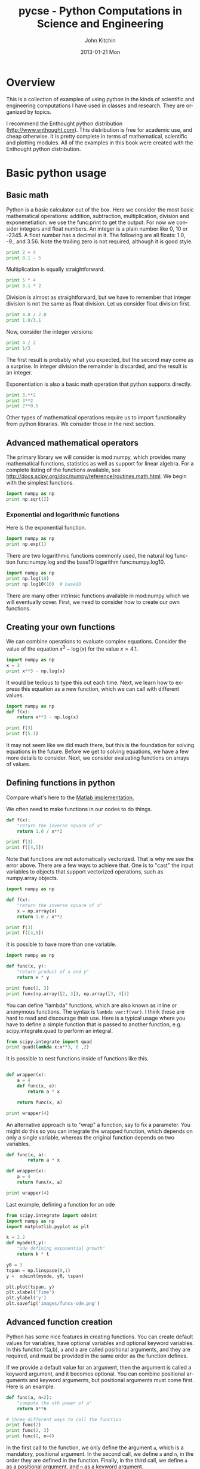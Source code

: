 #+TITLE:    pycse - Python Computations in Science and Engineering
#+AUTHOR:    John Kitchin
#+EMAIL:     johnrkitchin@gmail.com
#+DATE:      2013-01-21 Mon
#+DESCRIPTION:
#+KEYWORDS:
#+LANGUAGE:  en
#+OPTIONS:   H:5 num:t toc:t \n:nil @:t ::t |:t ^:nil -:t f:t *:t <:t
#+OPTIONS:   TeX:t LaTeX:t skip:nil d:nil todo:nil pri:nil tags:not-in-toc
#+INFOJS_OPT: view:nil toc:nil ltoc:t mouse:underline buttons:0 path:http://orgmode.org/org-info.js
#+EXPORT_SELECT_TAGS: export
#+EXPORT_EXCLUDE_TAGS: noexport
#+LINK_UP:   
#+LINK_HOME: 
#+XSLT:
#+STYLE: <link rel="stylesheet" typxe="text/css" href="pycse.css" />
#+Latex_header: \makeindex
  
[[./pycse.png]]
 
*  Overview
This is a collection of examples of using python in the kinds of scientific and engineering computations I have used in classes and research. They are organized by topics.

I recommend the Enthought python distribution (http://www.enthought.com). This distribution is free for academic use, and cheap otherwise. It is pretty complete in terms of mathematical, scientific and plotting modules. All of the examples in this book were created with the Enthought python distribution. 

*  Basic python usage
** Basic math
   :PROPERTIES:
   :categories: python, math
   :date:     2013/02/27 07:35:24
   :updated:  2013/02/27 14:49:05
   :END:
Python is a basic calculator out of the box. Here we consider the most basic mathematical operations: addition, subtraction, multiplication, division and exponenetiation. we use the func:print to get the output. For now we consider integers and float numbers. An integer is a plain number like 0, 10 or -2345. A float number has a decimal in it. The following are all floats: 1.0, -9., and 3.56. Note the trailing zero is not required, although it is good style.

#+BEGIN_SRC python 
print 2 + 4
print 8.1 - 5
#+END_SRC

#+RESULTS:

Multiplication is equally straightforward.
#+BEGIN_SRC python
print 5 * 4
print 3.1 * 2
#+END_SRC

#+RESULTS:
: 20
: 6.2

Division is almost as straightforward, but we have to remember that integer division is not the same as float division. Let us consider float division first.

#+BEGIN_SRC python
print 4.0 / 2.0
print 1.0/3.1
#+END_SRC

#+RESULTS:
: 2.0
: 0.322580645161

Now, consider the integer versions:

#+BEGIN_SRC python
print 4 / 2
print 1/3
#+END_SRC

#+RESULTS:
: 2
: 0

The first result is probably what you expected, but the second may come as a surprise. In integer division the remainder is discarded, and the result is an integer. 

Exponentiation is also a basic math operation that python supports directly.

#+BEGIN_SRC python
print 3.**2
print 3**2
print 2**0.5
#+END_SRC

#+RESULTS:
: 9.0
: 9
: 1.41421356237

Other types of mathematical operations require us to import functionality from python libraries. We consider those in the next section.

** Advanced mathematical operators
   :PROPERTIES:
   :date:     2013/02/27 14:49:13
   :updated:  2013/03/06 18:29:46
   :categories: python
   :END:
The primary library we will consider is mod:numpy, which provides many mathematical functions, statistics as well as support for linear algebra. For a complete listing of the functions available, see http://docs.scipy.org/doc/numpy/reference/routines.math.html. We begin with the simplest functions.

#+BEGIN_SRC python
import numpy as np
print np.sqrt(2)
#+END_SRC

#+RESULTS:
: 1.41421356237

*** Exponential and logarithmic functions
Here is the exponential function.
#+BEGIN_SRC python
import numpy as np
print np.exp(1)
#+END_SRC

#+RESULTS:
: 2.71828182846

There are two logarithmic functions commonly used, the natural log function func:numpy.log and the base10 logarithm func:numpy.log10.

#+BEGIN_SRC python
import numpy as np
print np.log(10)
print np.log10(10)  # base10
#+END_SRC

#+RESULTS:
: 2.30258509299
: 1.0

There are many other intrinsic functions available in mod:numpy which we will eventually cover. First, we need to consider how to create our own functions.
** Creating your own functions
   :PROPERTIES:
   :date:     2013/02/27 14:49:18
   :updated:  2013/03/06 18:29:24
   :categories: python
   :END:
We can combine operations to evaluate complex equations. Consider the value of the equation $x^3 - \log(x)$ for the value $x=4.1$.

#+BEGIN_SRC python
import numpy as np
x = 3
print x**3 - np.log(x)
#+END_SRC

#+RESULTS:
: 25.9013877113

It would be tedious to type this out each time. Next, we learn how to express this equation as a new function, which we can call with different values.

#+BEGIN_SRC python
import numpy as np
def f(x):
    return x**3 - np.log(x)

print f(3)
print f(5.1)
#+END_SRC

#+RESULTS:
: 25.9013877113
: 131.02175946

It may not seem like we did much there, but this is the foundation for solving equations in the future. Before we get to solving equations, we have a few more details to consider. Next, we consider evaluating functions on arrays of values. 
** Defining functions in python
   :PROPERTIES:
   :date:     2013/02/27 14:49:41
   :updated:  2013/03/06 18:28:55
   :categories: python
   :END:

Compare what's here to the [[http://matlab.cheme.cmu.edu/2011/08/09/where-its-i-got-two-turntables-and-a-microphone/][Matlab implementation. ]]

We often need to make functions in our codes to do things. 

#+BEGIN_SRC python :session
def f(x):
    "return the inverse square of x"
    return 1.0 / x**2

print f(3)
print f([4,5])
#+END_SRC

#+RESULTS:
: 
: ... ... >>> 0.111111111111
: Traceback (most recent call last):
:   File "<stdin>", line 1, in <module>
:   File "<stdin>", line 3, in f
: TypeError: unsupported operand type(s) for ** or pow(): 'list' and 'int'

Note that functions are not automatically vectorized. That is why we see the error above. There are a few ways to achieve that. One is to "cast" the input variables to objects that support vectorized operations, such as numpy.array objects.

#+BEGIN_SRC python :session
import numpy as np

def f(x):
    "return the inverse square of x"
    x = np.array(x)
    return 1.0 / x**2

print f(3)
print f([4,5])
#+END_SRC

#+RESULTS:
: 
: >>> ... ... ... ... >>> 0.111111111111
: [ 0.0625  0.04  ]

It is possible to have more than one variable.

#+BEGIN_SRC python
import numpy as np

def func(x, y):
    "return product of x and y"
    return x * y

print func(2, 3)
print func(np.array([2, 3]), np.array([3, 4]))
#+END_SRC

#+RESULTS:
: 6
: [ 6 12]

You can define "lambda" functions, which are also known as inline or anonymous functions. The syntax is =lambda var:f(var)=. I think these are hard to read and discourage their use. Here is a typical usage where you have to define a simple function that is passed to another function, e.g. scipy.integrate.quad to perform an integral.

#+BEGIN_SRC python
from scipy.integrate import quad
print quad(lambda x:x**3, 0 ,2)

#+END_SRC

#+RESULTS:
: (4.0, 4.440892098500626e-14)

It is possible to nest functions inside of functions like this.
#+BEGIN_SRC python

def wrapper(x):
    a = 4
    def func(x, a):
        return a * x

    return func(x, a)

print wrapper(4)

#+END_SRC

#+RESULTS:
: 16

An alternative approach is to "wrap" a function, say to fix a parameter. You might do this so you can integrate the wrapped function, which depends on only a single variable, whereas the original function depends on two variables.
#+BEGIN_SRC python
def func(x, a):
        return a * x
 
def wrapper(x):
    a = 4
    return func(x, a)

print wrapper(4)
#+END_SRC

#+RESULTS:
: 16

Last example, defining a function for an ode

#+BEGIN_SRC python
from scipy.integrate import odeint
import numpy as np
import matplotlib.pyplot as plt

k = 2.2
def myode(t,y):
    "ode defining exponential growth"
    return k * t

y0 = 3
tspan = np.linspace(0,1)
y =  odeint(myode, y0, tspan)

plt.plot(tspan, y)
plt.xlabel('Time')
plt.ylabel('y')
plt.savefig('images/funcs-ode.png')
#+END_SRC

#+RESULTS:

[[./images/funcs-ode.png]]
** Advanced function creation
   :PROPERTIES:
   :date:     2013/02/27 14:49:54
   :updated:  2013/03/06 18:28:13
   :categories: python
   :END:
Python has some nice features in creating functions. You can create default values for variables, have optional variables and optional keyword variables.
In this function f(a,b), =a= and =b= are called positional arguments, and they are required, and must be provided in the same order as the function defines.

If we provide a default value for an argument, then the argument is called a keyword argument, and it becomes optional. You can combine positional arguments and keyword arguments, but positional arguments must come first. Here is an example.

#+BEGIN_SRC python
def func(a, n=2):
    "compute the nth power of a"
    return a**n

# three different ways to call the function
print func(2)
print func(2, 3)
print func(2, n=4)
#+END_SRC

#+RESULTS:
: 4
: 8
: 16

In the first call to the function, we only define the argument =a=, which is a mandatory, positional argument. In the second call, we define =a= and =n=, in the order they are defined in the function. Finally, in the third call, we define =a= as a positional argument, and =n= as a keyword argument.

If all of the arguments are optional, we can even call the function with no arguments. If you give arguments as positional arguments, they are used in the order defined in the function. If you use keyword arguments, the order is arbitrary.

#+BEGIN_SRC python
def func(a=1, n=2):
    "compute the nth power of a"
    return a**n

# three different ways to call the function
print func()
print func(2, 4)
print func(n=4, a=2)
#+END_SRC

#+RESULTS:
: 1
: 16
: 16

It is occasionally useful to allow an arbitrary number of arguments in a function. Suppose we want a function that can take an arbitrary number of positional arguments and return the sum of all the arguments. We use the syntax =*args= to indicate arbitrary positional arguments. Inside the function the variable =args= is a tuple containing all of the arguments passed to the function. 

#+BEGIN_SRC python
def func(*args):
    sum = 0
    for arg in args:
        sum += arg
    return sum

print func(1, 2, 3, 4)
#+END_SRC

#+RESULTS:
: 10

A more "functional programming" version of the last function is given here. This is an advanced approach that is less readable to new users, but more compact and likely more efficient for large numbers of arguments.

#+BEGIN_SRC python
import operator
def func(*args):
    return reduce(operator.add, args)
print func(1, 2, 3, 4)

#+END_SRC

#+RESULTS:
: 10

It is possible to have arbitrary keyword arguments. This is a common pattern when you call another function within your function that takes keyword arguments. We use =**kwargs= to indicate that arbitrary keyword arguments can be given to the function. Inside the function, kwargs is variable containing a dictionary of the keywords and values passed in.

#+BEGIN_SRC python
def func(**kwargs):
    for kw in kwargs:
        print '{0} = {1}'.format(kw, kwargs[kw])

func(t1=6, color='blue')
#+END_SRC

#+RESULTS:
: color = blue
: t1 = 6

A typical example might be:
#+BEGIN_SRC python
import matplotlib.pyplot as plt

def myplot(x, y, fname=None, **kwargs):
    "make plot of x,y. save to fname if not None. provide kwargs to plot"
    plt.plot(x, y, **kwargs)
    plt.xlabel('X')
    plt.ylabel('Y')
    plt.title('My plot')
    if fname:
        plt.savefig(fname)
    else:
        plt.show()

x = [1, 3, 4, 5]
y = [3, 6, 9, 12]

myplot(x, y, 'images/myfig.png', color='orange', marker='s')

# you can use a dictionary as kwargs
d = {'color':'magenta',
     'marker':'d'}

myplot(x, y, 'images/myfig2.png', **d)

#+END_SRC

#+RESULTS:

[[./images/myfig.png]]

[[./images/myfig2.png]]

In that example we wrap the matplotlib plotting commands in a function, which we can call the way we want to, with arbitrary optional arguments. In this example, you cannot pass keyword arguments that are illegal to the plot command or you will get an error.

It is possible to combine all the options at once. I admit it is hard to imagine where this would be really useful, but it can be done!
#+BEGIN_SRC python
import numpy as np

def func(a, b=2, *args, **kwargs):
    "return a**b + sum(args) and print kwargs"
    for kw in kwargs:
        print 'kw: {0} = {1}'.format(kw, kwargs[kw])

    return a**b + np.sum(args)

print func(2, 3, 4, 5, mysillykw='hahah')
#+END_SRC

#+RESULTS:
: kw: mysillykw = hahah
: 17

** Lambda Lambda Lambda
   :PROPERTIES:
   :date:     2013/05/20 10:13:11
   :updated:  2013/06/26 18:56:48
   :categories: programming
   :END:
Is that some kind of fraternity? of anonymous functions? What is that!? There are many times where you need a callable, small function in python, and it is inconvenient to have to use =def= to create a named function. Lambda functions solve this problem. Let us look at some examples. First, we create a lambda function, and assign it to a variable. Then we show that variable is a function, and that we can call it with an argument.

#+BEGIN_SRC python
f = lambda x: 2*x
print f
print f(2)
#+END_SRC

#+RESULTS:
: <function <lambda> at 0x0000000001E6AAC8>
: 4

We can have more than one argument:
#+BEGIN_SRC python
f = lambda x,y: x + y
print f
print f(2, 3)
#+END_SRC

#+RESULTS:
: <function <lambda> at 0x0000000001E3AAC8>
: 5

And default arguments:

#+BEGIN_SRC python
f = lambda x, y=3: x + y
print f
print f(2)
print f(4, 1)
#+END_SRC

#+RESULTS:
: <function <lambda> at 0x0000000001E9AAC8>
: 5
: 5

It is also possible to have arbitrary numbers of positional arguments. Here is an example that provides the sum of an arbitrary number of arguments.

#+BEGIN_SRC python
import operator
f = lambda *x: reduce(operator.add, x)
print f

print f(1)
print f(1, 2)
print f(1, 2, 3)
#+END_SRC

#+RESULTS:
: <function <lambda> at 0x0000000001DFAAC8>
: 1
: 3
: 6

You can also make arbitrary keyword arguments. Here we make a function that simply returns the kwargs as a dictionary. This feature may be helpful in passing kwargs to other functions.

#+BEGIN_SRC python
f = lambda **kwargs: kwargs

print f(a=1, b=3)
#+END_SRC

#+RESULTS:
: {'a': 1, 'b': 3}

Of course, you can combine these options. Here is a function with all the options.

#+BEGIN_SRC python
f = lambda a, b=4, *args, **kwargs: (a, b, args, kwargs)

print f('required', 3, 'optional-positional', g=4)

#+END_SRC

#+RESULTS:
: ('required', 3, ('optional-positional',), {'g': 4})

One of the primary limitations of lambda functions is they are limited to single expressions. They also do not have documentation strings, so it can be difficult to understand what they were written for later. 

*** Applications of lambda functions

Lambda functions are used in places where you need a function, but may not want to define one using =def=. For example, say you want to solve the nonlinear equation $\sqrt{x} = 2.5$. 
#+BEGIN_SRC python
from scipy.optimize import fsolve
import numpy as np

sol, = fsolve(lambda x: 2.5 - np.sqrt(x), 8)
print sol
#+END_SRC

#+RESULTS:
: 6.25

Another time to use lambda functions is if you want to set a particular value of a parameter in a function. Say we have a function with an independent variable, $x$ and a parameter $a$, i.e. $f(x; a)$. If we want to find a solution $f(x; a) = 0$ for some value of $a$, we can use a lambda function to make a function of the single variable $x$. Here is a example.

#+BEGIN_SRC python
from scipy.optimize import fsolve
import numpy as np

def func(x, a):
    return a * np.sqrt(x) - 4.0

sol, = fsolve(lambda x: func(x, 3.2), 3)
print sol
#+END_SRC

#+RESULTS:
: 1.5625


Any function that takes a function as an argument can use lambda functions. Here we use a lambda function that adds two numbers in the =reduce= function to sum a list of numbers.
#+BEGIN_SRC python
print reduce(lambda x, y: x + y, [0, 1, 2, 3, 4])
#+END_SRC

#+RESULTS:
: 10

We can evaluate the integral $\int_0^2 x^2 dx$ with a lambda function.
#+BEGIN_SRC python
from scipy.integrate import quad

print quad(lambda x: x**2, 0, 2)
#+END_SRC

#+RESULTS:
: (2.666666666666667, 2.960594732333751e-14)

*** Summary
Lambda functions can be helpful. They are never necessary. You can always define a function using =def=, but for some small, single-use functions, a lambda function could make sense. Lambda functions have some limitations, including that they are limited to a single expression, and they lack documentation strings.

** Creating arrays in python
   :PROPERTIES:
   :date:     2013/02/26 09:00:00
   :updated:  2013/03/06 19:39:27
   :categories: python
   :END:
Often, we will have a set of 1-D arrays, and we would like to construct a 2D array with those vectors as either the rows or columns of the array. This may happen because we have data from different sources we want to combine, or because we organize the code with variables that are easy to read, and then want to combine the variables. Here are examples of doing that to get the vectors as the columns.
#+BEGIN_SRC python
import numpy as np

a = np.array([1, 2, 3])
b = np.array([4, 5, 6])

print np.column_stack([a, b])

# this means stack the arrays vertically, e.g. on top of each other
print np.vstack([a, b]).T
#+END_SRC

#+RESULTS:
: [[1 4]
:  [2 5]
:  [3 6]]
: [[1 4]
:  [2 5]
:  [3 6]]

Or rows:

#+BEGIN_SRC python
import numpy as np

a = np.array([1, 2, 3])
b = np.array([4, 5, 6])

print np.row_stack([a, b])

# this means stack the arrays vertically, e.g. on top of each other
print np.vstack([a, b])
#+END_SRC

#+RESULTS:
: [[1 2 3]
:  [4 5 6]]
: [[1 2 3]
:  [4 5 6]]

The opposite operation is to extract the rows or columns of a 2D array into smaller arrays. We might want to do that to extract a row or column from a calculation for further analysis, or plotting for example. There are splitting functions in numpy. They are somewhat confusing, so we examine some examples. The numpy.hsplit command splits an array "horizontally". The best way to think about it is that the "splits" move horizontally across the array. In other words, you draw a vertical split, move over horizontally, draw another vertical split, etc... You must specify the number of splits that you want, and the array must be evenly divisible by the number of splits.

#+BEGIN_SRC python
import numpy as np

A = np.array([[1, 2, 3, 5], 
              [4, 5, 6, 9]])

# split into two parts
p1, p2 = np.hsplit(A, 2)
print p1
print p2

#split into 4 parts
p1, p2, p3, p4 = np.hsplit(A, 4)
print p1
print p2
print p3
print p4
#+END_SRC

#+RESULTS:
#+begin_example
[[1 2]
 [4 5]]
[[3 5]
 [6 9]]
[[1]
 [4]]
[[2]
 [5]]
[[3]
 [6]]
[[5]
 [9]]
#+end_example

In the numpy.vsplit command the "splits" go "vertically" down the array. Note that the split commands return 2D arrays.

#+BEGIN_SRC python
import numpy as np

A = np.array([[1, 2, 3, 5], 
              [4, 5, 6, 9]])

# split into two parts
p1, p2 = np.vsplit(A, 2)
print p1
print p2
print p2.shape
#+END_SRC

#+RESULTS:
: [[1 2 3 5]]
: [[4 5 6 9]]
: (1, 4)

An alternative approach is array unpacking. In this example, we unpack the array into two variables. The array unpacks by row.

#+BEGIN_SRC python
import numpy as np

A = np.array([[1, 2, 3, 5], 
              [4, 5, 6, 9]])

# split into two parts
p1, p2 = A
print p1
print p2
#+END_SRC

#+RESULTS:
: [1 2 3 5]
: [4 5 6 9]

To get the columns, just transpose the array.

#+BEGIN_SRC python
import numpy as np

A = np.array([[1, 2, 3, 5], 
              [4, 5, 6, 9]])

# split into two parts
p1, p2, p3, p4 = A.T
print p1
print p2
print p3
print p4
print p4.shape
#+END_SRC

#+RESULTS:
: [1 4]
: [2 5]
: [3 6]
: [5 9]
: (2,)

Note that now, we have 1D arrays.

You can also access rows and columns by indexing. We index an array by [row, column]. To get a row, we specify the row number, and all the columns in that row like this [row, :]. Similarly, to get a column, we specify that we want all rows in that column like this: [:, column]. This approach is useful when you only want a few columns or rows.

#+BEGIN_SRC python
import numpy as np

A = np.array([[1, 2, 3, 5], 
              [4, 5, 6, 9]])

# get row 1
print A[1]
print A[1, :]  # row 1, all columns

print A[:, 2]  # get third column 
print A[:, 2].shape
#+END_SRC

#+RESULTS:
: [4 5 6 9]
: [4 5 6 9]
: [3 6]
: (2,)

Note that even when we specify a column, it is returned as a 1D array.
** Functions on arrays of values
   :PROPERTIES:
   :date:     2013/02/27 14:49:49
   :updated:  2013/03/06 19:38:28
   :categories: python
   :END:
It is common to evaluate a function for a range of values. Let us consider the value of the function $f(x) = \cos(x)$ over the range of $0 < x < \pi$. We cannot consider every value in that range, but we can consider say 10 points in the range. The func:numpy.linspace conveniently creates an array of values.

#+BEGIN_SRC python
import numpy as np
print np.linspace(0, np.pi, 10)
#+END_SRC

#+RESULTS:
: [ 0.          0.34906585  0.6981317   1.04719755  1.3962634   1.74532925
:   2.0943951   2.44346095  2.7925268   3.14159265]

The main point of using the mod:numpy functions is that they work element-wise on elements of an array. In this example, we compute the $\cos(x)$ for each element of $x$.

#+BEGIN_SRC python
import numpy as np
x = np.linspace(0, np.pi, 10)
print np.cos(x)
#+END_SRC

#+RESULTS:
: [ 1.          0.93969262  0.76604444  0.5         0.17364818 -0.17364818
:  -0.5        -0.76604444 -0.93969262 -1.        ]

You can already see from this output that there is a root to the equation $\cos(x) = 0$, because there is a change in sign in the output. This is not a very convenient way to view the results; a graph would be better.  We use mod:matplotlib to make figures. Here is an example.

#+BEGIN_SRC python
import matplotlib.pyplot as plt
import numpy as np

x = np.linspace(0, np.pi, 10)
plt.plot(x, np.cos(x))
plt.xlabel('x')
plt.ylabel('cos(x)')
plt.savefig('images/plot-cos.png')
#+END_SRC

#+RESULTS:

[[./images/plot-cos.png]]

This figure illustrates graphically what the numbers above show. The function crosses zero at approximately $x = 1.5$. To get a more precise value, we must actually solve the function numerically. We use the function func:scipy.optimize.fsolve to do that. More precisely, we want to solve the equation $f(x) = \cos(x) = 0$. We create a function that defines that equation, and then use func:scipy.optimize.fsolve to solve it.

#+BEGIN_SRC python
from scipy.optimize import fsolve 
import numpy as np

def f(x):
    return np.cos(x)

sol, = fsolve(f, x0=1.5) # the comma after sol makes it return a float
print sol
print np.pi / 2
#+END_SRC

#+RESULTS:
: 1.57079632679
: 1.57079632679

We know the solution is \pi/2. 
** Some basic data structures in python
   :PROPERTIES:
   :categories: python
   :date:     2013/02/27 07:31:47
   :updated:  2013/02/27 14:48:49
   :END:
[[http://matlab.cheme.cmu.edu/2011/09/26/some-basic-data-structures-in-matlab/][Matlab post]]

We often have a need to organize data into structures when solving problems.
*** the list
A list in python is data separated by commas in square brackets. Here, we might store the following data in a variable to describe the Antoine coefficients for benzene and the range they are relevant for [Tmin Tmax]. Lists are flexible, you can put anything in them, including other lists. We access the elements of the list by indexing:
#+BEGIN_SRC python
c = ['benzene', 6.9056, 1211.0, 220.79, [-16, 104]]
print c[0]
print c[-1]

a,b = c[0:2]
print a,b

name, A, B, C, Trange = c
print Trange
#+END_SRC

#+RESULTS:
: benzene
: [-16, 104]
: benzene 6.9056
: [-16, 104]

Lists are "mutable", which means you can change their values.

#+BEGIN_SRC python :session
a = [3, 4, 5, [7, 8], 'cat']
print a[0], a[-1]
a[-1] = 'dog'
print a
#+END_SRC

#+RESULTS:
: 
: 3 cat
: >>> [3, 4, 5, [7, 8], 'dog']

*** tuples
Tuples are /immutable/; you cannot change their values. This is handy in cases where it is an error to change the value. A tuple is like a list but it is enclosed in parentheses.

#+BEGIN_SRC python :session
a = (3, 4, 5, [7, 8], 'cat')
print a[0], a[-1]
a[-1] = 'dog'
#+END_SRC

#+RESULTS:
: 
: 3 cat
: Traceback (most recent call last):
:   File "<stdin>", line 1, in <module>
: TypeError: 'tuple' object does not support item assignment

*** struct
Python does not exactly have the same thing as a struct in Matlab. You can achieve something like it by defining an empty class and then defining attributes of the class. You can check if an object has a particular attribute using hasattr.

#+BEGIN_SRC python
class Antoine:
    pass

a = Antoine()
a.name = 'benzene'
a.Trange = [-16, 104]

print a.name
print hasattr(a, 'Trange')
print hasattr(a, 'A')
#+END_SRC

#+RESULTS:
: benzene
: True
: False

*** dictionaries
The analog of the containers.Map in Matlab is the dictionary in python. Dictionaries are enclosed in curly brackets, and are composed of key:value pairs.

#+BEGIN_SRC python
s = {'name':'benzene',
     'A':6.9056,
     'B':1211.0}

s['C'] = 220.79
s['Trange'] = [-16, 104]

print s
print s['Trange']
#+END_SRC

#+RESULTS:
: {'A': 6.9056, 'C': 220.79, 'B': 1211.0, 'name': 'benzene', 'Trange': [-16, 104]}
: [-16, 104]

#+BEGIN_SRC python
s = {'name':'benzene',
     'A':6.9056,
     'B':1211.0}

print 'C' in s
# default value for keys not in the dictionary
print s.get('C', None)

print s.keys()
print s.values()
#+END_SRC

#+RESULTS:
: False
: None
: ['A', 'B', 'name']
: [6.9056, 1211.0, 'benzene']


*** Summary
We have examined four data structures in python. Note that none of these types are arrays/vectors with defined mathematical operations. For those, you need to consider numpy.array.
** Indexing vectors and arrays in Python
   :PROPERTIES:
   :categories: basic
   :date:     2013/02/27 14:50:40
   :updated:  2013/03/06 18:27:44
   :END:
[[http://matlab.cheme.cmu.edu/2011/08/24/indexing-vectors-and-arrays-in-matlab/][Matlab post]]
There are times where you have a lot of data in a vector or array and you want to extract a portion of the data for some analysis. For example, maybe you want to plot column 1 vs column 2, or you want the integral of data between x = 4 and x = 6, but your vector covers 0 < x < 10. Indexing is the way to do these things.

A key point to remember is that in python array/vector indices start at 0. Unlike Matlab, which uses parentheses to index a array, we use brackets in python.

#+BEGIN_SRC python :session
import numpy as np

x = np.linspace(-np.pi, np.pi, 10)
print x

print x[0]  # first element
print x[2]  # third element
print x[-1] # last element
print x[-2] # second to last element
#+END_SRC

#+RESULTS:
: 
: >>> >>> [-3.14159265 -2.44346095 -1.74532925 -1.04719755 -0.34906585  0.34906585
:   1.04719755  1.74532925  2.44346095  3.14159265]
: >>> -3.14159265359
: -1.74532925199
: 3.14159265359
: 2.44346095279

We can select a range of elements too. The syntax a:b extracts the a^{th} to (b-1)^{th} elements. The syntax a:b:n starts at a, skips nelements up to the index b.

#+BEGIN_SRC python :session
print x[1:4]     # second to fourth element. Element 5 is not included
print x[0:-1:2]  # every other element
print x[:]       # print the whole vector
print x[-1:0:-1] # reverse the vector!
#+END_SRC

#+RESULTS:
: [-2.44346095 -1.74532925 -1.04719755]
: [-3.14159265 -1.74532925 -0.34906585  1.04719755  2.44346095]
: [-3.14159265 -2.44346095 -1.74532925 -1.04719755 -0.34906585  0.34906585
:   1.04719755  1.74532925  2.44346095  3.14159265]
: [ 3.14159265  2.44346095  1.74532925  1.04719755  0.34906585 -0.34906585
:  -1.04719755 -1.74532925 -2.44346095]

Suppose we want the part of the vector where x > 2. We could do that by inspection, but there is a better way. We can create a mask of boolean (0 or 1) values that specify whether x > 2 or not, and then use the mask as an index.

#+BEGIN_SRC python :session
print x[x > 2]
#+END_SRC

#+RESULTS:
: [ 2.44346095  3.14159265]

You can use this to analyze subsections of data, for example to integrate the function y = sin(x) where x > 2.

#+BEGIN_SRC python :session
y = np.sin(x)

print np.trapz( x[x > 2], y[x > 2])
#+END_SRC

#+RESULTS:
: 
: >>> -1.79500162881

*** 2d arrays
In 2d arrays, we use  row, column notation. We use a : to indicate all rows or all columns.

#+BEGIN_SRC python :session
a = np.array([[1, 2, 3], 
              [4, 5, 6], 
              [7, 8, 9]])

print a[0, 0]
print a[-1, -1]

print a[0, :] # row one
print a[:, 0] # column one
print a[:]
#+END_SRC

#+RESULTS:
: 
: ... >>> >>> 1
: 9
: >>> [1 2 3]
: [1 4 7]
: [[1 2 3]
:  [4 5 6]
:  [7 8 9]]

*** Using indexing to assign values to rows and columns

#+BEGIN_SRC python :session
b = np.zeros((3, 3))
print b

b[:, 0] = [1, 2, 3] # set column 0
b[2, 2] = 12        # set a single element
print b

b[2] = 6  # sets everything in row 2 to 6!
print b
#+END_SRC

#+RESULTS:
#+begin_example

[[ 0.  0.  0.]
 [ 0.  0.  0.]
 [ 0.  0.  0.]]
>>> >>> >>> [[  1.   0.   0.]
 [  2.   0.   0.]
 [  3.   0.  12.]]
>>> >>> [[ 1.  0.  0.]
 [ 2.  0.  0.]
 [ 6.  6.  6.]]
#+end_example

Python does not have the linear assignment method like Matlab does. You can achieve something like that as follows. We flatten the array to 1D, do the linear assignment, and reshape the result back to the 2D array.

#+BEGIN_SRC python :session
c = b.flatten()
c[2] = 34
b[:] = c.reshape(b.shape)
print b
#+END_SRC

#+RESULTS:
: 
: >>> >>> [[  1.   0.  34.]
:  [  2.   0.   0.]
:  [  6.   6.   6.]]

*** 3D arrays
The 3d array is like book of 2D matrices. Each page has a 2D matrix on it. think about the indexing like this: (row, column, page)

#+BEGIN_SRC python :session
M = np.random.uniform(size=(3,3,3))  # a 3x3x3 array
print M
#+END_SRC

#+RESULTS:
#+begin_example

[[[ 0.78557795  0.36454381  0.96090072]
  [ 0.76133373  0.03250485  0.08517174]
  [ 0.96007909  0.08654002  0.29693648]]

 [[ 0.58270738  0.60656083  0.47703339]
  [ 0.62551477  0.62244626  0.11030327]
  [ 0.2048839   0.83081982  0.83660668]]

 [[ 0.12489176  0.20783996  0.38481792]
  [ 0.05234762  0.03989146  0.09731516]
  [ 0.67427208  0.51793637  0.89016255]]]
#+end_example

#+BEGIN_SRC python :session
print M[:, :, 0]  # 2d array on page 0
print M[:, 0, 0]  # column 0 on page 0
print M[1, :, 2]  # row 1 on page 2
#+END_SRC

#+RESULTS:
: [[ 0.78557795  0.76133373  0.96007909]
:  [ 0.58270738  0.62551477  0.2048839 ]
:  [ 0.12489176  0.05234762  0.67427208]]
: [ 0.78557795  0.58270738  0.12489176]
: [ 0.47703339  0.11030327  0.83660668]


*** Summary
The most common place to use indexing is probably when a function returns an array with the independent variable in column 1 and solution in column 2, and you want to plot the solution. Second is when you want to analyze one part of the solution. There are also applications in numerical methods, for example in assigning values to the elements of a matrix or vector.
** Controlling the format of printed variables
   :PROPERTIES:
   :categories: python
   :date:     2013/01/21 09:00:00
   :updated:  2013/02/27 14:50:18
   :END:
This was first worked out in this [[http://matlab.cheme.cmu.edu/2011/10/06/sprintfing-to-the-finish/][original Matlab post]].

Often you will want to control the way a variable is printed. You may want to only show a few decimal places, or print in scientific notation, or embed the result in a string. Here are some examples of printing with no control over the format.
 
#+BEGIN_SRC python
a = 2./3
print a
print 1/3
print 1./3.
print 10.1
print "Avogadro's number is ", 6.022e23,'.'
#+END_SRC

#+RESULTS:
: 0.666666666667
: 0
: 0.333333333333
: 10.1
: Avogadro's number is  6.022e+23 .

There is no control over the number of decimals, or spaces around a printed number. 

In python, we use the format function to control how variables are printed. With the format function you use codes like {/n/:format specifier} to indicate that a formatted string should be used. /n/ is the /n^{th}/ argument passed to format, and there are a variety of format specifiers. Here we examine how to format float numbers. The specifier has the general form "w.df" where w is the width of the field, and d is the number of decimals, and f indicates a float number. "1.3f" means to print a float number with 3 decimal places. Here is an example.

#+BEGIN_SRC python
print 'The value of 1/3 to 3 decimal places is {0:1.3f}'.format(1./3.)
#+END_SRC

#+RESULTS:
: The value of 1/3 to 3 decimal places is 0.333

In that example, the 0 in {0:1.3f} refers to the first (and only) argument to the format function. If there is more than one argument, we can refer to them like this:

#+BEGIN_SRC python
print 'Value 0 = {0:1.3f}, value 1 = {1:1.3f}, value 0 = {0:1.3f}'.format(1./3., 1./6.)
#+END_SRC

#+RESULTS:
: Value 0 = 0.333, value 1 = 0.167, value 0 = 0.333

Note you can refer to the same argument more than once, and in arbitrary order within the string.

Suppose you have a list of numbers you want to print out, like this:

#+BEGIN_SRC python
for x in [1./3., 1./6., 1./9.]:
    print 'The answer is {0:1.2f}'.format(x)
#+END_SRC

#+RESULTS:
: The answer is 0.33
: The answer is 0.17
: The answer is 0.11

The "g" format specifier is a general format that can be used to indicate a precision, or to indicate significant digits. To print a number with a specific number of significant digits we do this:

#+BEGIN_SRC python
print '{0:1.3g}'.format(1./3.)
print '{0:1.3g}'.format(4./3.)
#+END_SRC

#+RESULTS:
: 0.333
: 1.33

We can also specify plus or minus signs. Compare the next two outputs.

#+BEGIN_SRC python
for x in [-1., 1.]: 
    print '{0:1.2f}'.format(x)
#+END_SRC

#+RESULTS:
: -1.00
: 1.00

You can see the decimals do not align. That is because there is a minus sign in front of one number. We can specify to show the sign for positive and negative numbers, or to pad positive numbers to leave space for positive numbers.

#+BEGIN_SRC python
for x in [-1., 1.]: 
    print '{0:+1.2f}'.format(x) # explicit sign

for x in [-1., 1.]: 
    print '{0: 1.2f}'.format(x) # pad positive numbers
#+END_SRC

#+RESULTS:
: -1.00
: +1.00
: -1.00
:  1.00

We use the "e" or "E" format modifier to specify scientific notation.
#+BEGIN_SRC python
import numpy as np
eps = np.finfo(np.double).eps
print eps
print '{0}'.format(eps)
print '{0:1.2f}'.format(eps)
print '{0:1.2e}'.format(eps)  #exponential notation
print '{0:1.2E}'.format(eps)  #exponential notation with capital E
#+END_SRC

#+RESULTS:
: 2.22044604925e-16
: 2.22044604925e-16
: 0.00
: 2.22e-16
: 2.2E-16

As a float with 2 decimal places, that very small number is practically equal to 0.

We can even format percentages. Note you do not need to put the % in your string.
#+BEGIN_SRC python
print 'the fraction {0} corresponds to {0:1.0%}'.format(0.78) 
#+END_SRC

#+RESULTS:
: the fraction 0.78 corresponds to 78%

There are many other options for formatting strings. See http://docs.python.org/2/library/string.html#formatstrings for a full specification of the options.

** Advanced string formatting
   :PROPERTIES:
   :categories: python
   :date:     2013/02/20 09:00:00
   :updated:  2013/02/27 14:50:32
   :END:
There are several more advanced ways to include formatted values in a string. In the previous case we examined replacing format specifiers by /positional/ arguments in the format command. We can instead use /keyword/ arguments. 

#+BEGIN_SRC python
s = 'The {speed} {color} fox'.format(color='brown', speed='quick')
print s
#+END_SRC

#+RESULTS:
: The quick brown fox

If you have a lot of variables already defined in a script, it is convenient to use them in string formatting with the locals command:

#+BEGIN_SRC python
speed = 'slow'
color= 'blue'

print 'The {speed} {color} fox'.format(**locals())
#+END_SRC

#+RESULTS:
: The slow blue fox

If you want to access attributes on an object, you can specify them directly in the format identifier.
#+BEGIN_SRC python
class A:
    def __init__(self, a, b, c):
        self.a = a
        self.b = b
        self.c = c

mya = A(3,4,5)

print 'a = {obj.a}, b = {obj.b}, c = {obj.c:1.2f}'.format(obj=mya)
#+END_SRC

#+RESULTS:
: a = 3, b = 4, c = 5.00

You can access values of a dictionary:
#+BEGIN_SRC python
d = {'a': 56, "test":'woohoo!'}

print "the value of a in the dictionary is {obj[a]}. It works {obj[test]}".format(obj=d)
#+END_SRC

#+RESULTS:
: the value of a in the dictionary is 56. It works woohoo!.

And, you can access elements of a list. Note, however you cannot use -1 as an index in this case.

#+BEGIN_SRC python
L = [4, 5, 'cat']

print 'element 0 = {obj[0]}, and the last element is {obj[2]}'.format(obj=L)
#+END_SRC

#+RESULTS:
: element 0 = 4, and the last element is cat

There are three different ways to "print" an object. If an object has a __format__ function, that is the default used in the format command. It may be helpful to use the =str= or =repr= of an object instead. We get this with !s for =str= and !r for =repr=.

#+BEGIN_SRC python
class A:
    def __init__(self, a, b):
        self.a = a; self.b = b

    def __format__(self, format):
        s = 'a={{0:{0}}} b={{1:{0}}}'.format(format)
        return s.format(self.a, self.b)

    def __str__(self):
        return 'str: class A, a={0} b={1}'.format(self.a, self.b)

    def __repr__(self):
        return 'representing: class A, a={0}, b={1}'.format(self.a, self.b)

mya = A(3, 4)

print '{0}'.format(mya)   # uses __format__
print '{0!s}'.format(mya) # uses __str__
print '{0!r}'.format(mya) # uses __repr__
#+END_SRC

#+RESULTS:
: a=3 b=4
: str: class A, a=3 b=4
: representing: class A, a=3, b=4

This covers the majority of string formatting requirements I have come across. If there are more sophisticated needs, they can be met with various string templating python modules. the one I have used most is [[http://www.cheetahtemplate.org/][Cheetah]].

*  Math
** Numeric derivatives by differences
   :PROPERTIES:
   :date:     2013/02/27 14:51:06
   :updated:  2013/03/06 18:27:16
   :categories: math
   :END:
index:derivative!numerical
[[index:derivative!forward difference]]
[[index:derivative!backward difference]]
[[index:derivative!centered difference]]
numpy has a function called numpy.diff() that is similar to the one found in matlab. It calculates the differences between the elements in your list, and returns a list that is one element shorter, which makes it unsuitable for plotting the derivative of a function.

Loops in python are pretty slow (relatively speaking) but they are usually trivial to understand. In this script we show some simple ways to construct derivative vectors using loops. It is implied in these formulas that the data points are equally spaced. If they are not evenly spaced, you need a different approach.

#+BEGIN_SRC python
import numpy as np
from pylab import *
import time

'''
These are the brainless way to calculate numerical derivatives. They
work well for very smooth data. they are surprisingly fast even up to
10000 points in the vector.
'''

x = np.linspace(0.78,0.79,100)
y = np.sin(x)
dy_analytical = np.cos(x)
'''
lets use a forward difference method:
that works up until the last point, where there is not
a forward difference to use. there, we use a backward difference.
'''

tf1 = time.time()
dyf = [0.0]*len(x)
for i in range(len(y)-1):
    dyf[i] = (y[i+1] - y[i])/(x[i+1]-x[i])
#set last element by backwards difference
dyf[-1] = (y[-1] - y[-2])/(x[-1] - x[-2])

print ' Forward difference took %1.1f seconds' % (time.time() - tf1)

'''and now a backwards difference'''
tb1 = time.time()
dyb = [0.0]*len(x)
#set first element by forward difference
dyb[0] = (y[0] - y[1])/(x[0] - x[1])
for i in range(1,len(y)):
    dyb[i] = (y[i] - y[i-1])/(x[i]-x[i-1])

print ' Backward difference took %1.1f seconds' % (time.time() - tb1)

'''and now, a centered formula'''
tc1 = time.time()
dyc = [0.0]*len(x)
dyc[0] = (y[0] - y[1])/(x[0] - x[1])
for i in range(1,len(y)-1):
    dyc[i] = (y[i+1] - y[i-1])/(x[i+1]-x[i-1])
dyc[-1] = (y[-1] - y[-2])/(x[-1] - x[-2])

print ' Centered difference took %1.1f seconds' % (time.time() - tc1)

'''
the centered formula is the most accurate formula here
'''

plt.plot(x,dy_analytical,label='analytical derivative')
plt.plot(x,dyf,'--',label='forward')
plt.plot(x,dyb,'--',label='backward')
plt.plot(x,dyc,'--',label='centered')

plt.legend(loc='lower left')
plt.savefig('images/simple-diffs.png')
plt.show()
#+END_SRC

#+RESULTS:
:  Forward difference took 0.0 seconds
:  Backward difference took 0.0 seconds
:  Centered difference took 0.0 seconds

[[./images/simple-diffs.png]]

** Vectorized numeric derivatives
   :PROPERTIES:
   :date:     2013/02/27 14:51:11
   :updated:  2013/03/06 18:26:55
   :categories: math
   :END:
[[index:derivative!vectorized]]
Loops are usually not great for performance. Numpy offers some vectorized methods that allow us to compute derivatives without loops, although this comes at the mental cost of harder to understand syntax

#+BEGIN_SRC python
import numpy as np
import matplotlib.pyplot as plt

x = np.linspace(0, 2 * np.pi, 100)
y = np.sin(x)
dy_analytical = np.cos(x)


# we need to specify the size of dy ahead because diff returns
#an array of n-1 elements
dy = np.zeros(y.shape, np.float) #we know it will be this size
dy[0:-1] = np.diff(y) / np.diff(x)
dy[-1] = (y[-1] - y[-2]) / (x[-1] - x[-2])


'''
calculate dy by center differencing using array slices
'''

dy2 = np.zeros(y.shape,np.float) #we know it will be this size
dy2[1:-1] = (y[2:] - y[0:-2]) / (x[2:] - x[0:-2])

# now the end points
dy2[0] = (y[1] - y[0]) / (x[1] - x[0])
dy2[-1] = (y[-1] - y[-2]) / (x[-1] - x[-2])

plt.plot(x,y)
plt.plot(x,dy_analytical,label='analytical derivative')
plt.plot(x,dy,label='forward diff')
plt.plot(x,dy2,'k--',lw=2,label='centered diff')
plt.legend(loc='lower left')
plt.savefig('images/vectorized-diffs.png')
plt.show()
#+END_SRC

#+RESULTS:

[[./images/vectorized-diffs.png]]

** 2-point vs. 4-point numerical derivatives
[[index:derivative!4 point formula]]
If your data is very noisy, you will have a hard time getting good derivatives; derivatives tend to magnify noise. In these cases, you have to employ smoothing techniques, either implicitly by using a multipoint derivative formula, or explicitly by smoothing the data yourself, or taking the derivative of a function that has been fit to the data in the neighborhood you are interested in.

Here is an example of a 4-point centered difference of some noisy data:
#+BEGIN_SRC python
import numpy as np
import matplotlib.pyplot as plt

x = np.linspace(0, 2*np.pi, 100)
y = np.sin(x) + 0.1 * np.random.random(size=x.shape)
dy_analytical = np.cos(x)

#2-point formula
dyf = [0.0] * len(x)
for i in range(len(y)-1):
    dyf[i] = (y[i+1] - y[i])/(x[i+1]-x[i])
#set last element by backwards difference
dyf[-1] = (y[-1] - y[-2])/(x[-1] - x[-2])

'''
calculate dy by 4-point center differencing using array slices

\frac{y[i-2] - 8y[i-1] + 8[i+1] - y[i+2]}{12h}

y[0] and y[1] must be defined by lower order methods
and y[-1] and y[-2] must be defined by lower order methods
'''

dy = np.zeros(y.shape, np.float) #we know it will be this size
h = x[1] - x[0] #this assumes the points are evenely spaced!
dy[2:-2] = (y[0:-4] - 8 * y[1:-3] + 8 * y[3:-1] - y[4:]) / (12.0 * h)

# simple differences at the end-points
dy[0] = (y[1] - y[0])/(x[1] - x[0])
dy[1] = (y[2] - y[1])/(x[2] - x[1])
dy[-2] = (y[-2] - y[-3]) / (x[-2] - x[-3])
dy[-1] = (y[-1] - y[-2]) / (x[-1] - x[-2])


plt.plot(x, y)
plt.plot(x, dy_analytical, label='analytical derivative')
plt.plot(x, dyf, 'r-', label='2pt-forward diff')
plt.plot(x, dy, 'k--', lw=2, label='4pt-centered diff')
plt.legend(loc='lower left')
plt.savefig('images/multipt-diff.png')
plt.show()
#+END_SRC

#+RESULTS:

[[./images/multipt-diff.png]]

** Derivatives by polynomial fitting
   :PROPERTIES:
   :categories: math
   :END:
index:derivative!polynomial 
One way to reduce the noise inherent in derivatives of noisy data is to fit a smooth function through the data, and analytically take the derivative of the curve. Polynomials are especially convenient for this. The challenge is to figure out what an appropriate polynomial order is. This requires judgment and experience.

#+BEGIN_SRC python
import numpy as np
import matplotlib.pyplot as plt
from pycse import deriv

tspan = [0, 0.1, 0.2, 0.4, 0.8, 1]
Ca_data = [2.0081,  1.5512,  1.1903,  0.7160,  0.2562,  0.1495]

p = np.polyfit(tspan, Ca_data, 3)
plt.figure()
plt.plot(tspan, Ca_data)
plt.plot(tspan, np.polyval(p, tspan), 'g-')
plt.savefig('images/deriv-fit-1.png')

# compute derivatives
dp = np.polyder(p)

dCdt_fit = np.polyval(dp, tspan)

dCdt_numeric = deriv(tspan, Ca_data) # 2-point deriv

plt.figure()
plt.plot(tspan, dCdt_numeric, label='numeric derivative')
plt.plot(tspan, dCdt_fit, label='fitted derivative')

t = np.linspace(min(tspan), max(tspan))
plt.plot(t, np.polyval(dp, t), label='resampled derivative')
plt.legend(loc='best')
plt.savefig('images/deriv-fit-2.png')
#+END_SRC

#+RESULTS:

[[./images/deriv-fit-1.png]]

You can see a third order polynomial is a reasonable fit here. There are only 6 data points here, so any higher order risks overfitting. Here is the comparison of the numerical derivative and the fitted derivative. We have "resampled" the fitted derivative to show the actual shape. Note the derivative appears to go through a maximum near t = 0.9. In this case, that is probably unphysical as the data is related to the consumption of species A in a reaction. The derivative should increase monotonically to zero. The increase is an artefact of the fitting process. End points are especially sensitive to this kind of error. 

[[./images/deriv-fit-2.png]]

** Derivatives by fitting a function and taking the analytical derivative
   :PROPERTIES:
   :categories: math
   :END:
index:derivative!fitting
A variation of a polynomial fit is to fit a model with reasonable physics. Here we fit a nonlinear function to the noisy data. The model is for the concentration vs. time in a batch reactor for a first order irreversible reaction. Once we fit the data, we take the analytical derivative of the fitted function.

#+BEGIN_SRC python
import numpy as np
import matplotlib.pyplot as plt
from scipy.optimize import curve_fit
from pycse import deriv

tspan = np.array([0, 0.1, 0.2, 0.4, 0.8, 1])
Ca_data = np.array([2.0081,  1.5512,  1.1903,  0.7160,  0.2562,  0.1495])

def func(t, Ca0, k):
    return Ca0 * np.exp(-k * t)

 
pars, pcov = curve_fit(func, tspan, Ca_data, p0=[2, 2.3])

plt.plot(tspan, Ca_data)
plt.plot(tspan, func(tspan, *pars), 'g-')
plt.savefig('images/deriv-funcfit-1.png')

# analytical derivative
k, Ca0 = pars
dCdt = -k * Ca0 * np.exp(-k * tspan)
t = np.linspace(0, 2)
dCdt_res =  -k * Ca0 * np.exp(-k * t)

plt.figure()
plt.plot(tspan, deriv(tspan, Ca_data), label='numerical derivative')
plt.plot(tspan, dCdt, label='analytical derivative of fit')
plt.plot(t, dCdt_res, label='extrapolated')
plt.legend(loc='best')
plt.savefig('images/deriv-funcfit-2.png')
#+END_SRC

#+RESULTS:

[[./images/deriv-funcfit-1.png]]

Visually this fit is about the same as a third order polynomial. Note the difference in the derivative though. We can readily extrapolate this derivative and get reasonable predictions of the derivative. That is true in this case because we fitted a physically relevant model for concentration vs. time for an irreversible, first order reaction.

[[./images/deriv-funcfit-2.png]]

** Derivatives by FFT
   :PROPERTIES:
   :categories: Differentiation
   :date:     2013/02/26 09:00:00
   :updated:  2013/02/27 14:51:24
   :END:
index:derivative!FFT

#+BEGIN_SRC python 
import numpy as np
import matplotlib.pyplot as plt

N = 101 #number of points
L = 2 * np.pi #interval of data

x = np.arange(0.0, L, L/float(N)) #this does not include the endpoint

#add some random noise
y = np.sin(x) + 0.05 * np.random.random(size=x.shape)
dy_analytical = np.cos(x)

'''
http://sci.tech-archive.net/Archive/sci.math/2008-05/msg00401.html

you can use fft to calculate derivatives!
'''

if N % 2 == 0:
    k = np.asarray(range(0, N / 2) + [0] + range(-N / 2 + 1,0))
else:
    k = np.asarray(range(0,(N - 1) / 2) + [0] + range(-(N - 1) / 2, 0))

k *= 2 * np.pi / L

fd = np.real(np.fft.ifft(1.0j * k * np.fft.fft(y)))

plt.plot(x, y, label='function')
plt.plot(x,dy_analytical,label='analytical der')
plt.plot(x,fd,label='fft der')
plt.legend(loc='lower left')

plt.savefig('images/fft-der.png')
plt.show()
#+END_SRC

#+RESULTS:

[[./images/fft-der.png]]

** A novel way to numerically estimate the derivative of a function - complex-step derivative approximation
   :PROPERTIES:
   :categories: math
   :date:     2013/02/27 14:51:38
   :updated:  2013/03/06 18:26:30
   :END:
[[index:derivative!complex step]]

[[http://matlab.cheme.cmu.edu/2011/12/24/a-novel-way-to-numerically-estimate-the-derivative-of-a-function-complex-step-derivative-approximation/][Matlab post]]

Adapted from http://biomedicalcomputationreview.org/2/3/8.pdf and
http://dl.acm.org/citation.cfm?id=838250.838251

This posts introduces a novel way to numerically estimate the derivative
of a function that does not involve finite difference schemes. Finite
difference schemes are approximations to derivatives that become more and
more accurate as the step size goes to zero, except that as the step size
approaches the limits of machine accuracy, new errors can appear in the
approximated results. In the references above, a new way to compute the
derivative is presented that does not rely on differences!

The new way is: $f'(x) = \rm{imag}(f(x + i\Delta x)/\Delta x)$ where the
function $f$ is evaluated in imaginary space with a small $\Delta x$ in
the complex plane. The derivative is miraculously equal to the imaginary
part of the result in the limit of $\Delta x \rightarrow 0$!

This example comes from the first link. The derivative must be evaluated
using the chain rule.  We compare a forward difference, central
difference and complex-step derivative approximations.

#+BEGIN_SRC python
import numpy as np
import matplotlib.pyplot as plt

def f(x):   return np.sin(3*x)*np.log(x)

x = 0.7
h = 1e-7

# analytical derivative
dfdx_a = 3 * np.cos( 3*x)*np.log(x) + np.sin(3*x) / x

# finite difference
dfdx_fd = (f(x + h) - f(x))/h

# central difference
dfdx_cd = (f(x+h)-f(x-h))/(2*h)

# complex method
dfdx_I = np.imag(f(x + np.complex(0, h))/h)

print dfdx_a
print dfdx_fd
print dfdx_cd
print dfdx_cd

#+END_SRC

#+RESULTS:
: 1.77335410624
: 1.7733539398
: 1.77335410523
: 1.77335410523

These are all the same to 4 decimal places. The simple finite difference is the least accurate, and the central differences is practically the same as the complex number approach.

Let us use this method to verify the fundamental Theorem of Calculus, i.e.
to evaluate the derivative of an integral function. Let $f(x) =
\int\limits_1^{x^2} tan(t^3)dt$, and we now want to compute df/dx.
Of course, this can be done
[[http://mathmistakes.info/facts/CalculusFacts/learn/doi/doif.html][analytically]], but it is not trivial!

#+BEGIN_SRC python :session
import numpy as np
from scipy.integrate import quad

def f_(z):
    def integrand(t):
        return np.tan(t**3)
    return quad(integrand, 0, z**2)

f = np.vectorize(f_)

x = np.linspace(0, 1)

h = 1e-7

dfdx = np.imag(f(x + complex(0, h)))/h
dfdx_analytical = 2 * x * np.tan(x**6)

import matplotlib.pyplot as plt

plt.plot(x, dfdx, x, dfdx_analytical, 'r--')
plt.show()

#+END_SRC

#+RESULTS:
#+begin_example

>>> >>> ... ... ... ... >>> >>> >>> >>> >>> >>> >>> c:\Python27\lib\site-packages\scipy\integrate\quadpack.py:312: ComplexWarning: Casting complex values to real discards the imaginary part
  return _quadpack._qagse(func,a,b,args,full_output,epsabs,epsrel,limit)
Traceback (most recent call last):
  File "<stdin>", line 1, in <module>
  File "c:\Python27\lib\site-packages\numpy\lib\function_base.py", line 1885, in __call__
    for x, c in zip(self.ufunc(*newargs), self.otypes)])
  File "<stdin>", line 4, in f_
  File "c:\Python27\lib\site-packages\scipy\integrate\quadpack.py", line 247, in quad
    retval = _quad(func,a,b,args,full_output,epsabs,epsrel,limit,points)
  File "c:\Python27\lib\site-packages\scipy\integrate\quadpack.py", line 312, in _quad
    return _quadpack._qagse(func,a,b,args,full_output,epsabs,epsrel,limit)
TypeError: can't convert complex to float
>>> >>> >>> >>> Traceback (most recent call last):
  File "<stdin>", line 1, in <module>
NameError: name 'dfdx' is not defined
#+end_example

Interesting this fails.
** Vectorized piecewise functions
   :PROPERTIES:
   :categories: math
   :date:     2013/02/23 09:00:00
   :updated:  2013/02/27 14:51:57
   :END:
[[http://matlab.cheme.cmu.edu/2011/11/05/vectorized-piecewise-functions/][Matlab post]]
Occasionally we need to define piecewise functions, e.g.

\begin{eqnarray}
f(x) &=&  0, x < 0 \\ 
     &=&  x, 0 <= x < 1\\ 
     &=&  2 - x, 1 < x <= 2\\ 
     &=&  0, x > 2 
\end{eqnarray} 

Today we examine a few ways to define a function like this. A simple way is to use conditional statements.
#+BEGIN_SRC python :session
def f1(x):
    if x < 0:
        return 0
    elif (x >= 0) & (x < 1):
        return x
    elif (x >= 1) & (x < 2):
        return 2.0 - x
    else:
        return 0

print f1(-1)
print f1([0, 1, 2, 3])  # does not work!
#+END_SRC

#+RESULTS:
: 
: ... ... ... ... ... ... ... ... >>> 0
: 0

This works, but the function is not vectorized, i.e. f([-1 0 2 3]) does not evaluate properly (it should give a list or array). You can get vectorized behavior by using list comprehension, or by writing your own loop. This does not fix all limitations, for example you cannot use the f1 function in the quad function to integrate it.

#+BEGIN_SRC python :session
import numpy as np
import matplotlib.pyplot as plt

x = np.linspace(-1, 3)
y = [f1(xx) for xx in x]

plt.plot(x, y)
plt.savefig('images/vector-piecewise.png')
#+END_SRC

#+RESULTS:
: 
: >>> >>> >>> >>> >>> [<matplotlib.lines.Line2D object at 0x048D6790>]

[[./images/vector-piecewise.png]]

Neither of those methods is convenient. It would be nicer if the function was vectorized, which would allow the direct notation f1([0, 1, 2, 3, 4]). A simple way to achieve this is through the use of logical arrays. We create logical arrays from comparison statements.

#+BEGIN_SRC python :session
def f2(x):
    'fully vectorized version'
    x = np.asarray(x)
    y = np.zeros(x.shape)
    y += ((x >= 0) & (x < 1)) * x
    y += ((x >= 1) & (x < 2)) * (2 - x)
    return y

print f2([-1, 0, 1, 2, 3, 4])
x = np.linspace(-1,3);
plt.plot(x,f2(x))
plt.savefig('images/vector-piecewise-2.png')
#+END_SRC

#+RESULTS:
: 
: ... ... ... ... ... ... >>> [ 0.  0.  1.  0.  0.  0.]
: >>> [<matplotlib.lines.Line2D object at 0x043A4910>]

[[./images/vector-piecewise-2.png]]

A third approach is to use Heaviside functions. The Heaviside function is defined to be zero for x less than some value, and 0.5 for x=0, and 1 for x >= 0. If you can live with y=0.5 for x=0, you can define a vectorized function in terms of Heaviside functions like this.

#+BEGIN_SRC python :session
def heaviside(x):
    x = np.array(x)
    if x.shape != ():
        y = np.zeros(x.shape)
        y[x > 0.0] = 1
        y[x == 0.0] = 0.5
    else: # special case for 0d array (a number)
        if x > 0: y = 1
        elif x == 0: y = 0.5
        else: y = 0
    return y

def f3(x):
    x = np.array(x)
    y1 = (heaviside(x) - heaviside(x - 1)) * x # first interval
    y2 = (heaviside(x - 1) - heaviside(x - 2)) * (2 - x) # second interval
    return y1 + y2

from scipy.integrate import quad
print quad(f3, -1, 3)
#+END_SRC

#+RESULTS:
: 
: ... ... ... ... ... ... ... ... ... ... >>> ... ... ... ... ... >>> >>> (1.0, 1.1102230246251565e-14)

#+BEGIN_SRC python :session
plt.plot(x, f3(x))
plt.savefig('images/vector-piecewise-3.png')
#+END_SRC

#+RESULTS:
: [<matplotlib.lines.Line2D object at 0x048F96F0>]

[[./images/vector-piecewise-3.png]]

There are many ways to define piecewise functions, and vectorization is not always necessary. The advantages of vectorization are usually notational simplicity and speed; loops in python are usually very slow compared to vectorized functions.

** Smooth transitions between discontinuous functions	 
  :PROPERTIES:
  :categories: miscellaneous, nonlinear algebra
  :date:     2013/01/31 09:00:00
  :updated:  2013/03/06 18:25:00
  :END:

[[http://matlab.cheme.cmu.edu/2011/10/30/smooth-transitions-between-discontinuous-functions/][original post]]

In [[http://matlab.cheme.cmu.edu/2011/10/27/compute-pipe-diameter/][Post 1280]] we used a correlation for the Fanning friction factor for turbulent flow in a pipe. For laminar flow (Re < 3000), there is another correlation that is commonly used: $f_F = 16/Re$. Unfortunately, the correlations for laminar flow and turbulent flow have different values at the transition that should occur at Re = 3000. This discontinuity can cause a lot of problems for numerical solvers that rely on derivatives.

Today we examine a strategy for smoothly joining these two functions. First we define the two functions.

#+BEGIN_SRC python :session
import numpy as np
from scipy.optimize import fsolve
import matplotlib.pyplot as plt

def fF_laminar(Re):
    return 16.0 / Re

def fF_turbulent_unvectorized(Re):
    # Nikuradse correlation for turbulent flow
    # 1/np.sqrt(f) = (4.0*np.log10(Re*np.sqrt(f))-0.4)
    # we have to solve this equation to get f
    def func(f):
        return 1/np.sqrt(f) - (4.0*np.log10(Re*np.sqrt(f))-0.4)
    fguess = 0.01
    f, = fsolve(func, fguess)
    return f

# this enables us to pass vectors to the function and get vectors as
# solutions
fF_turbulent = np.vectorize(fF_turbulent_unvectorized)
#+END_SRC

#+RESULTS:

Now we plot the correlations.

#+BEGIN_SRC python :session
Re1 = np.linspace(500, 3000)
f1 = fF_laminar(Re1)

Re2 = np.linspace(3000, 10000)
f2 = fF_turbulent(Re2)

plt.figure(1); plt.clf()
plt.plot(Re1, f1, label='laminar')
plt.plot(Re2, f2, label='turbulent')
plt.xlabel('Re')
plt.ylabel('$f_F$')
plt.legend()
plt.savefig('images/smooth-transitions-1.png')
#+END_SRC

#+RESULTS:
: 
: >>> >>> >>> >>> >>> <matplotlib.figure.Figure object at 0x051FF630>
: [<matplotlib.lines.Line2D object at 0x05963C10>]
: [<matplotlib.lines.Line2D object at 0x0576DD70>]
: <matplotlib.text.Text object at 0x0577CFF0>
: <matplotlib.text.Text object at 0x05798790>
: <matplotlib.legend.Legend object at 0x05798030>

[[./images/smooth-transitions-1.png]]

You can see the discontinuity at Re = 3000. What we need is a method to join these two functions smoothly. We can do that with a sigmoid function.
Sigmoid functions

A sigmoid function smoothly varies from 0 to 1 according to the equation: $\sigma(x) = \frac{1}{1 + e^{-(x-x0)/\alpha}}$. The transition is centered on $x0$, and $\alpha$ determines the width of the transition.

#+BEGIN_SRC python :session
x = np.linspace(-4,4);
y = 1.0 / (1 + np.exp(-x / 0.1))
plt.figure(2); plt.clf()
plt.plot(x, y)
plt.xlabel('x'); plt.ylabel('y'); plt.title('$\sigma(x)$')
plt.savefig('images/smooth-transitions-sigma.png')
#+END_SRC

#+RESULTS:
: 
: >>> <matplotlib.figure.Figure object at 0x0596CF10>
: [<matplotlib.lines.Line2D object at 0x05A26D90>]
: <matplotlib.text.Text object at 0x059A6050>
: <matplotlib.text.Text object at 0x059AF0D0>
: <matplotlib.text.Text object at 0x059BEA30>

[[./images/smooth-transitions-sigma.png]]

If we have two functions, $f_1(x)$ and $f_2(x)$ we want to smoothly join, we do it like this: $f(x) = (1-\sigma(x))f_1(x) + \sigma(x)f_2(x)$. There is no formal justification for this form of joining, it is simply a mathematical convenience to get a numerically smooth function. Other functions besides the sigmoid function could also be used, as long as they smoothly transition from 0 to 1, or from 1 to zero.

#+BEGIN_SRC python :session
def fanning_friction_factor(Re):
    '''combined, continuous correlation for the fanning friction factor.
    the alpha parameter is chosen to provide the desired smoothness.
    The transition region is about +- 4*alpha. The value 450 was
    selected to reasonably match the shape of the correlation
    function provided by Morrison (see last section of this file)'''
    sigma =  1. / (1 + np.exp(-(Re - 3000.0) / 450.0));
    f = (1-sigma) * fF_laminar(Re) + sigma * fF_turbulent(Re)
    return f

Re = np.linspace(500,10000);
f = fanning_friction_factor(Re);

# add data to figure 1
plt.figure(1)
plt.plot(Re,f, label='smooth transition')
plt.xlabel('Re')
plt.ylabel('$f_F$')
plt.legend()
plt.savefig('images/smooth-transitions-3.png')
#+END_SRC

#+RESULTS:
: 
: ... ... ... ... ... ... ... ... >>> >>> >>> >>> ... <matplotlib.figure.Figure object at 0x051FF630>
: [<matplotlib.lines.Line2D object at 0x05786310>]
: <matplotlib.text.Text object at 0x0577CFF0>
: <matplotlib.text.Text object at 0x05798790>
: <matplotlib.legend.Legend object at 0x05A302B0>

[[./images/smooth-transitions-3.png]]

You can see that away from the transition the combined function is practically equivalent to the original two functions. That is because away from the transition the sigmoid function is 0 or 1. Near Re = 3000 is a smooth transition from one curve to the other curve.

[[http://www.chem.mtu.edu/~fmorriso/DataCorrelationForSmoothPipes2010.pdf][Morrison]] derived a single function for the friction factor correlation over all Re: $f = \frac{0.0076\left(\frac{3170}{Re}\right)^{0.165}}{1 + \left(\frac{3171}{Re}\right)^{7.0}} + \frac{16}{Re}$. Here we show the comparison with the approach used above. The friction factor differs slightly at high Re, because Morrison's is based on the Prandlt correlation, while the work here is based on the Nikuradse correlation. They are similar, but not the same.

#+BEGIN_SRC python :session
# add this correlation to figure 1
h, = plt.plot(Re, 16.0/Re + (0.0076 * (3170 / Re)**0.165) / (1 + (3170.0 / Re)**7))

ax = plt.gca()
handles, labels = ax.get_legend_handles_labels()

handles.append(h)
labels.append('Morrison')
ax.legend(handles, labels)
plt.savefig('images/smooth-transitions-morrison.png')
#+END_SRC

#+RESULTS:
: 
: >>> >>> >>> >>> >>> >>> >>> <matplotlib.legend.Legend object at 0x05A5AEB0>

[[./images/smooth-transitions-morrison.png]]

*** Summary

The approach demonstrated here allows one to smoothly join two discontinuous functions that describe physics in different regimes, and that must transition over some range of data. It should be emphasized that the method has no physical basis, it simply allows one to create a mathematically smooth function, which could be necessary for some optimizers or solvers to work.
** Smooth transitions between two constants
   :PROPERTIES:
   :date:     2013/02/27 14:53:22
   :updated:  2013/03/06 18:26:02
   :categories: math
   :END:
Suppose we have a parameter that has two different values depending on the value of a dimensionless number. For example when the dimensionless number is much less than 1, x = 2/3, and when x is much greater than 1, x = 1. We desire a smooth transition from 2/3 to 1  as a function of x to avoid discontinuities in functions of x. We will adapt the smooth transitions between functions to be a smooth transition between constants.

We define our function as $x(D) = x0 + (x1 - x0)*(1 - sigma(D,w)$. We control the rate of the transition by the variable $w$

#+BEGIN_SRC python
import numpy as np
import matplotlib.pyplot as plt

x0 = 2.0 / 3.0
x1 = 1.5

w = 0.05

D = np.linspace(0,2, 500)

sigmaD = 1.0 / (1.0 + np.exp(-(1 - D) / w))

x =  x0 + (x1 - x0)*(1 - sigmaD)

plt.plot(D, x)
plt.xlabel('D'); plt.ylabel('x')
plt.savefig('images/smooth-transitions-constants.png')
#+END_SRC

#+RESULTS:

[[./images/smooth-transitions-constants.png]]

This is a nice trick to get an analytical function with continuous derivatives for a transition between two constants. You could have the transition occur at a value other than D = 1, as well by changing the argument to the exponential function.

** On the quad or trapz'd in ChemE heaven
   :PROPERTIES:
   :categories: integration, python
   :date:     2013/02/02 09:00:00
   :updated:  2013/02/27 14:53:41
   :END:
[[index:integration!trapezoid ]]
index:integration!quad
[[http://matlab.cheme.cmu.edu/2011/09/12/on-the-quad-or-trapzd-in-cheme-heaven/][Matlab post]]

What is the difference between quad and trapz? The short answer is that quad integrates functions (via a function handle) using numerical quadrature, and trapz performs integration of arrays of data using the trapezoid method.

Let us look at some examples. We consider the example of computing $\int_0^2 x^3 dx$. the analytical integral is $1/4 x^4$, so we know the integral evaluates to 16/4 = 4. This will be our benchmark for comparison to the numerical methods.

We use the scipy.integrate.quad command  to evaluate this $\int_0^2 x^3 dx$.

#+BEGIN_SRC python
from scipy.integrate import quad

ans, err = quad(lambda x: x**3, 0, 2)
print ans
#+END_SRC

#+RESULTS:
: 4.0

you can also define a function for the integrand.

#+BEGIN_SRC python
from scipy.integrate import quad

def integrand(x):
    return x**3

ans, err = quad(integrand, 0, 2)
print ans
#+END_SRC

#+RESULTS:
: 4.0

*** Numerical data integration

if we had numerical data like this, we use trapz to integrate it

#+BEGIN_SRC python
import numpy as np

x = np.array([0, 0.5, 1, 1.5, 2])
y = x**3

i2 = np.trapz(y, x)

error = (i2 - 4)/4

print i2, error
#+END_SRC

#+RESULTS:
: 4.25 0.0625

Note the integral of these vectors is greater than 4! You can see why here.

#+BEGIN_SRC python
import numpy as np
import matplotlib.pyplot as plt
x = np.array([0, 0.5, 1, 1.5, 2])
y = x**3

x2 = np.linspace(0, 2)
y2 = x2**3

plt.plot(x, y, label='5 points')
plt.plot(x2, y2, label='50 points')
plt.legend()
plt.savefig('images/quad-1.png')
#+END_SRC

#+RESULTS:

[[./images/quad-1.png]]

The trapezoid method is overestimating the area significantly. With more points, we get much closer to the analytical value.

#+BEGIN_SRC python
import numpy as np

x2 = np.linspace(0, 2, 100)
y2 = x2**3

print np.trapz(y2, x2)
#+END_SRC

#+RESULTS:
: 4.00040812162

*** Combining numerical data with quad

You might want to combine numerical data with the quad function if you want to perform integrals easily. Let us say you are given this data:

x = [0 0.5 1 1.5 2];
y = [0    0.1250    1.0000    3.3750    8.0000];

and you want to integrate this from x = 0.25 to 1.75. We do not have data in those regions, so some interpolation is going to be needed. Here is one approach.

#+BEGIN_SRC python
from scipy.interpolate import interp1d
from scipy.integrate import quad
import numpy as np

x = [0, 0.5, 1, 1.5, 2]
y = [0,    0.1250,    1.0000,    3.3750,    8.0000]

f = interp1d(x, y)

# numerical trapezoid method
xfine = np.linspace(0.25, 1.75)
yfine = f(xfine)
print np.trapz(yfine, xfine)

# quadrature with interpolation
ans, err = quad(f, 0.25, 1.75)
print ans
#+END_SRC

#+RESULTS:
: 2.53199187838
: 2.53125

These approaches are very similar, and both rely on linear interpolation. The second approach is simpler, and uses fewer lines of code.

*** Summary

trapz and quad are functions for getting integrals. Both can be used with numerical data if interpolation is used. The syntax for the quad and trapz function is different in scipy than in Matlab.

Finally, see this [[http://matlab.cheme.cmu.edu/2011/08/30/solving-integral-equations/][post]] for an example of solving an integral equation using quad and fsolve.
** Polynomials in python
   :PROPERTIES:
   :categories: math, polynomials
   :date:     2013/01/22 09:00:00
   :updated:  2013/02/27 14:53:59
   :END:
[[http://matlab.cheme.cmu.edu/2011/08/01/polynomials-in-matlab/][Matlab post]]

Polynomials can be represented as a list of coefficients. For example, the polynomial $4*x^3 + 3*x^2 -2*x + 10 = 0$ can be represented as [4, 3, -2, 10]. Here are some ways to create a polynomial object, and evaluate it.

#+BEGIN_SRC python 
import numpy as np

ppar = [4, 3, -2, 10]
p = np.poly1d(ppar)

print p(3)
print np.polyval(ppar, 3)

x = 3
print 4*x**3 + 3*x**2 -2*x + 10
#+END_SRC

#+RESULTS:
: 139
: 139
: 139

numpy makes it easy to get the derivative and integral of a polynomial.

Consider: $y = 2x^2 - 1$. We know the derivative is $4x$. Here we compute the derivative and evaluate it at x=4.

#+BEGIN_SRC python
import numpy as np

p = np.poly1d([2, 0, -1])
p2 = np.polyder(p)
print p2
print p2(4)
#+END_SRC

#+RESULTS:
:  
: 4 x
: 16

The integral of the previous polynomial is $\frac{2}{3} x^3 - x + c$. We assume $C=0$. Let us compute the integral $\int_2^4 2x^2 - 1 dx$.

#+BEGIN_SRC python
import numpy as np

p = np.poly1d([2, 0, -1])
p2 = np.polyint(p)
print p2
print p2(4) - p2(2)

#+END_SRC

#+RESULTS:
:         3
: 0.6667 x - 1 x
: 35.3333333333

One reason to use polynomials is the ease of finding all of the roots using numpy.roots. 

#+BEGIN_SRC python
import numpy as np
print np.roots([2, 0, -1]) # roots are +- sqrt(2)

# note that imaginary roots exist, e.g. x^2 + 1 = 0 has two roots, +-i
p = np.poly1d([1, 0, 1])
print np.roots(p)
#+END_SRC

#+RESULTS:
: [ 0.70710678 -0.70710678]
: [ 0.+1.j  0.-1.j]

There are applications of polynomials in thermodynamics. The van der waal equation is a cubic polynomial $f(V) = V^3 - \frac{p n b + n R T}{p} V^2 + \frac{n^2 a}{p}V - \frac{n^3 a b}{p} = 0$, where $a$ and $b$ are constants, $p$ is the pressure, $R$ is the gas constant, $T$ is an absolute temperature and $n$ is the number of moles. The roots of this equation tell you the volume of the gas at those conditions.

#+BEGIN_SRC python
import numpy as np
# numerical values of the constants
a = 3.49e4
b = 1.45
p = 679.7   # pressure in psi
T = 683     # T in Rankine
n = 1.136   # lb-moles
R = 10.73  	# ft^3 * psi /R / lb-mol

ppar = [1.0, -(p*n*b+n*R*T)/p, n**2*a/p,  -n**3*a*b/p];
print np.roots(ppar)
#+END_SRC

#+RESULTS:
: [ 5.09432376+0.j          4.40066810+1.43502848j  4.40066810-1.43502848j]

Note that only one root is real (and even then, we have to interpet 0.j as not being imaginary. Also, in a cubic polynomial, there can only be two imaginary roots). In this case that means there is only one phase present.

*** Summary
Polynomials in numpy are even better than in Matlab, because you get a polynomial object that acts just like a function. Otherwise, they are functionally equivalent.
** The trapezoidal method of integration
   :PROPERTIES:
   :categories: math, integration
   :date:     2013/02/23 09:00:00
   :updated:  2013/02/27 14:54:17
   :END:
[[http://matlab.cheme.cmu.edu/2011/10/14/the-trapezoidal-method-of-integration/][Matlab post]]
index:integration:trapz
See http://en.wikipedia.org/wiki/Trapezoidal_rule

$$\int_a^b f(x) dx \approx \frac{1}{2}\displaystyle\sum\limits_{k=1}^N(x_{k+1}-x_k)(f(x_{k+1}) + f(x_k))$$

Let us compute the integral of sin(x) from x=0 to $\pi$. To approximate the integral, we need to divide the interval from $a$ to $b$ into $N$ intervals. The analytical answer is 2.0.

We will use this example to illustrate the difference in performance between loops and vectorized operations in python.

#+BEGIN_SRC python :session
import numpy as np
import time

a = 0.0; b = np.pi;
N = 1000; # this is the number of intervals

h = (b - a)/N; # this is the width of each interval
x = np.linspace(a, b, N) 
y = np.sin(x); # the sin function is already vectorized

t0 = time.time()
f = 0.0
for k in range(len(x) - 1):
    f += 0.5 * ((x[k+1] - x[k]) * (y[k+1] + y[k]))

tf = time.time() - t0
print 'time elapsed = {0} sec'.format(tf)

print f
#+END_SRC

#+RESULTS:
: 
: >>> >>> >>> >>> >>> >>> >>> >>> >>> >>> >>> ... ... >>> >>> time elapsed = 0.0780000686646 sec
: >>> 1.99999835177

#+BEGIN_SRC python :session
t0 = time.time()
Xk = x[1:-1] - x[0:-2] # vectorized version of (x[k+1] - x[k])
Yk = y[1:-1] + y[0:-2] # vectorized version of (y[k+1] + y[k])

f = 0.5 * np.sum(Xk * Yk) # vectorized version of the loop above
tf = time.time() - t0
print 'time elapsed = {0} sec'.format(tf)

print f
#+END_SRC

#+RESULTS:
: 
: >>> >>> >>> >>> >>> time elapsed = 0.077999830246 sec
: >>> 1.99999340709

In the last example, there may be loop buried in the sum command. Let us do one final method, using linear algebra, in a single line. The key to understanding this is to recognize the sum is just the result of a dot product of the x differences and y sums. 

#+BEGIN_SRC python :session
t0 = time.time()
f = 0.5 * np.dot(Xk, Yk)
tf = time.time() - t0
print 'time elapsed = {0} sec'.format(tf)

print f
#+END_SRC

#+RESULTS:
: 
: >>> >>> time elapsed = 0.0310001373291 sec
: >>> 1.99999340709

The loop method is straightforward to code, and looks alot like the formula that defines the trapezoid method. the vectorized methods are not as easy to read, and take fewer lines of code to write. However, the vectorized methods are much faster than the loop, so the loss of readability could be worth it for very large problems.

The times here are considerably slower than in Matlab. I am not sure if that is a totally fair comparison. Here I am running python through emacs, which may result in slower performance. I also used a very crude way of timing the performance which lumps some system performance in too.

** Numerical Simpsons rule
   :PROPERTIES:
   :categories: math, integration
   :date:     2013/03/08 18:18:55
   :updated:  2013/03/08 18:18:55
   :END:
[[index:integration!Simpson's rule]]
A more accurate numerical integration than the trapezoid method is [[http://docs.scipy.org/doc/scipy/reference/generated/scipy.integrate.simps.html][Simpson's rule]]. The syntax is similar to trapz, but the method is in scipy.integrate.

#+BEGIN_SRC python :session
import numpy as np
from scipy.integrate import simps, romb

a = 0.0; b = np.pi / 4.0;
N = 10  # this is the number of intervals

x = np.linspace(a, b, N)
y = np.cos(x)

t = np.trapz(y, x)
s = simps(y, x)
a = np.sin(b) - np.sin(a)

print
print 'trapz = {0} ({1:%} error)'.format(t, (t - a)/a)
print 'simps = {0} ({1:%} error)'.format(s, (s - a)/a)
print 'analy = {0}'.format(a)
#+END_SRC

#+RESULTS:
: 
: >>> >>> >>> >>> >>> >>> >>> >>> >>> >>> >>> >>>
: trapz = 0.70665798038 (-0.063470% error)
: simps = 0.707058914216 (-0.006769% error)
: analy = 0.707106781187

You can see the Simpson's method is more accurate than the trapezoid method.

** Integrating functions in python				       
   :PROPERTIES:
   :categories: python, math
   :date:     2013/02/02 09:00:00
   :updated:  2013/02/27 14:54:39
   :END:
[[http://matlab.cheme.cmu.edu/2011/08/01/integrating-functions-in-matlab/][Matlab post]]

*Problem statement*

find the integral of a function f(x) from a to b i.e.

$$\int_a^b f(x) dx$$

In python we use numerical quadrature to achieve this with the scipy.integrate.quad command. 

as a specific example, lets integrate

$$y=x^2$$

from x=0 to x=1. You should be able to work out that the answer is 1/3.

#+BEGIN_SRC python
from scipy.integrate import quad

def integrand(x):
    return x**2

ans, err = quad(integrand, 0, 1)
print ans
#+END_SRC

#+RESULTS:
: 0.333333333333

*** double integrals

we use the scipy.integrate.dblquad command

Integrate $f(x,y)=y sin(x)+x cos(y)$ over

$\pi <= x <= 2\pi$

$0 <= y <= \pi$

i.e.

$\int_{x=\pi}^{2\pi}\int_{y=0}^{\pi}y sin(x)+x cos(y)dydx$

The syntax in dblquad is a bit more complicated than in Matlab. We have to provide callable functions for the range of the y-variable. Here they are constants, so we create lambda functions that return the constants. Also, note that the order of arguments in the integrand is different than in Matlab.

#+BEGIN_SRC python
from scipy.integrate import dblquad
import numpy as np

def integrand(y, x):
    'y must be the first argument, and x the second.'
    return y * np.sin(x) + x * np.cos(y)

ans, err = dblquad(integrand, np.pi, 2*np.pi,
                   lambda x: 0,
                   lambda x: np.pi)
print ans


#+END_SRC

#+RESULTS:
: -9.86960440109

we use the tplquad command  to integrate $f(x,y,z)=y sin(x)+z cos(x)$ over the region

$0 <= x <= \pi$

$0 <= y <= 1$

$-1 <= z <= 1$

#+BEGIN_SRC python
from scipy.integrate import tplquad
import numpy as np

def integrand(z, y, x):
    return y * np.sin(x) + z * np.cos(x)

ans, err = tplquad(integrand,
                   0, np.pi,  # x limits
                   lambda x: 0,
                   lambda x: 1, # y limits
                   lambda x,y: -1,
                   lambda x,y: 1) # z limits

print ans 

#+END_SRC

#+RESULTS:
: 2.0

*** Summary
scipy.integrate offers the same basic functionality as Matlab does. The syntax differs significantly for these simple examples, but the use of functions for the limits enables freedom to integrate over non-constant limits.
** Integrating equations in python
  :PROPERTIES:
  :date:     2013/01/20 09:00:00
  :categories: python, integration
  :updated:  2013/02/27 14:54:58
  :END:

A common need in engineering calculations is to integrate an equation over some range to determine the total change. For example, say we know the volumetric flow changes with time according to $d\nu/dt = \alpha t$, where $\alpha = 1$ L/min and we want to know how much liquid flows into a tank over 10 minutes if the volumetric flowrate is $\nu_0 = 5$ L/min at $t=0$. The answer to that question is the value of this integral: $V = \int_0^{10} \nu_0 + \alpha t dt$. 

#+BEGIN_SRC python
import scipy
from scipy.integrate import quad

nu0 = 5     # L/min
alpha = 1.0 # L/min
def integrand(t):
    return nu0 + alpha * t

t0 = 0.0
tfinal = 10.0
V, estimated_error = quad(integrand, t0, tfinal)
print('{0:1.2f} L flowed into the tank over 10 minutes'.format(V))
#+END_SRC

#+RESULTS:
: 100.00 L flowed into the tank over 10 minutes

That is all there is too it!
** Function integration by the Romberg method

An alternative to the scipy.integrate.quad function is the [[http://docs.scipy.org/doc/scipy/reference/generated/scipy.integrate.romberg.html][Romberg method]]. This method is not likely to be more accurate than quad, and it does not give you an error estimate. 
#+BEGIN_SRC python
import numpy as np

from scipy.integrate import quad, romberg

a = 0.0
b = np.pi / 4.0

print quad(np.sin, a, b)
print romberg(np.sin, a, b)
#+END_SRC

#+RESULTS:
: (0.2928932188134524, 3.2517679528326894e-15)
: 0.292893218813

** Symbolic math in python
   :PROPERTIES:
   :categories: symbolic, math
   :date:     2013/03/01 19:07:48
   :updated:  2013/03/03 12:21:36
   :END:
 [[http://matlab.cheme.cmu.edu/2011/08/10/symbolic-math-in-matlab/][Matlab post]]
Python has capability to do symbolic math through the sympy package. 
*** Solve the quadratic equation
#+BEGIN_SRC python :session
from sympy import solve, symbols, pprint

a,b,c,x = symbols('a,b,c,x')

f = a*x**2 + b*x + c

solution = solve(f, x)
print solution
pprint(solution)
#+END_SRC

#+RESULTS:
: 
: >>> >>> >>> >>> >>> >>> [(-b + (-4*a*c + b**2)**(1/2))/(2*a), -(b + (-4*a*c + b**2)**(1/2))/(2*a)]
: _____________   /       _____________\ 
:         /           2    |      /           2 | 
:  -b + \/  -4*a*c + b    -\b + \/  -4*a*c + b  / 
: [---------------------, -----------------------]
:           2*a                     2*a

The solution you should recognize in the form of $\frac{b \pm \sqrt{b^2 - 4 a c}}{2 a}$ although python does not print it this nicely!

*** differentiation

you might find this helpful!

#+BEGIN_SRC python :session
from sympy import diff

print diff(f, x)
print diff(f, x, 2)

print diff(f, a)
#+END_SRC

#+RESULTS:
: 
: >>> 2*a*x + b
: 2*a
: >>> x**2

*** integration
#+BEGIN_SRC python :session
from sympy import integrate

print integrate(f, x)          # indefinite integral
print integrate(f, (x, 0, 1))  # definite integral from x=0..1
#+END_SRC

#+RESULTS:
: 
: >>> a*x**3/3 + b*x**2/2 + c*x
: a/3 + b/2 + c

*** Analytically solve a simple ODE
#+BEGIN_SRC python :session
from sympy import Function, Symbol, dsolve
f = Function('f')
x = Symbol('x')
fprime = f(x).diff(x) - f(x) # f' = f(x)

y = dsolve(fprime, f(x))

print y
print y.subs(x,4)
print [y.subs(x, X) for X in [0, 0.5, 1]] # multiple values
#+END_SRC

#+RESULTS:
: 
: >>> >>> >>> >>> >>> >>> f(x) == exp(C1 + x)
: f(4) == exp(C1 + 4)
: [f(0) == exp(C1), f(0.5) == exp(C1 + 0.5), f(1) == exp(C1 + 1)]

It is not clear you can solve the initial value problem to get C1.

The symbolic math in sympy is pretty good. It is not up to the capability of Maple or Mathematica, (but neither is Matlab) but it continues to be developed, and could be helpful in some situations.

** Is your ice cream float bigger than mine
   :PROPERTIES:
   :categories: math
   :date:     2013/05/27 07:46:36
   :updated:  2013/05/28 08:59:01
   :END:

Float numbers (i.e. the ones with decimals) cannot be perfectly represented in a computer. This can lead to some artifacts when you have to compare float numbers that on paper should be the same, but in silico are not. Let us look at some examples. In this example, we do some simple math that should result in an answer of 1, and then see if the answer is "equal" to one.

#+BEGIN_SRC python
print 3.0 * (1.0/3.0) 
print 1.0 == 3.0 * (1.0/3.0) 
#+END_SRC

#+RESULTS:
: 1.0
: True

Everything looks fine. Now, consider this example.

#+BEGIN_SRC python
print 49.0 * (1.0/49.0) 
print 1.0 == 49.0 * (1.0/49.0) 
#+END_SRC

#+RESULTS:
: 1.0
: False

The first line looks like everything is find, but the equality fails!

#+RESULTS:
: 1.0
: False

You can see here why the equality statement fails. We will print the two numbers to sixteen decimal places.

#+BEGIN_SRC python
print '{0:1.16f}'.format(49.0 * (1.0/49.0) )
print '{0:1.16f}'.format(1.0)
print 1 - 49.0 * (1.0/49.0) 
#+END_SRC

#+RESULTS:
: 0.9999999999999999
: 1.0000000000000000
: 1.11022302463e-16

The two numbers actually are not equal to each other because of float math. They are /very, very/ close to each other, but not the same. 

This leads to the idea of asking if two numbers are equal to each other within some tolerance. The question of what tolerance to use requires thought. Should it be an absolute tolerance? a relative tolerance? How large should the tolerance be? We will use the distance between 1 and the nearest floating point number (this is =eps= in Matlab). =numpy= can tell us this number with the =np.spacing= command.

Below, we implement a comparison function from [[http://dx.doi.org/10.1107/S010876730302186X][doi:10.1107/S010876730302186X]] that allows comparisons with tolerance.

#+BEGIN_SRC python
# Implemented from Acta Crystallographica A60, 1-6 (2003). doi:10.1107/S010876730302186X

import numpy as np
print np.spacing(1)

def feq(x, y, epsilon):
    'x == y'
    return not((x < (y - epsilon)) or (y < (x - epsilon)))

print feq(1.0, 49.0 * (1.0/49.0), np.spacing(1))

#+END_SRC

#+RESULTS:
: 2.22044604925e-16
: True

For completeness, here are the other float comparison operators from that paper. We also show a few examples.
#+BEGIN_SRC python
import numpy as np

def flt(x, y, epsilon):
    'x < y'
    return x < (y - epsilon)

def fgt(x, y, epsilon):
    'x > y'
    return y < (x - epsilon)

def fle(x, y, epsilon):
    'x <= y'
    return not(y < (x - epsilon))

def fge(x, y, epsilon):
    'x >= y'
    return not(x < (y - epsilon))

print fge(1.0, 49.0 * (1.0/49.0), np.spacing(1))
print fle(1.0, 49.0 * (1.0/49.0), np.spacing(1))

print fgt(1.0 + np.spacing(1), 49.0 * (1.0/49.0), np.spacing(1))
print flt(1.0 - 2 * np.spacing(1), 49.0 * (1.0/49.0), np.spacing(1))
#+END_SRC

#+RESULTS:
: True
: True
: True
: True

As you can see, float comparisons can be tricky. You have to give a lot of thought to how to make the comparisons, and the functions shown above are not the only way to do it. You need to build in testing to make sure your comparisons are doing what you want. 

*  Linear algebra
** Potential gotchas in linear algebra in numpy
   :PROPERTIES:
   :categories: linear algebra, gotcha
   :date:     2013/03/12 22:19:53
   :updated:  2013/03/12 22:19:53
   :END:
Numpy has some gotcha features for linear algebra purists. The first is that a 1d array is neither a row, nor a column vector. That is, $a$ = $a^T$ if $a$ is a 1d array. That means you can take the dot product of $a$ with itself, without transposing the second argument. This would not be allowed in Matlab.

#+BEGIN_SRC python :session
import numpy as np

a = np.array([0, 1, 2])
print a.shape
print a
print a.T

print
print np.dot(a, a)
print np.dot(a, a.T)
#+END_SRC

#+RESULTS:
: 
: >>> >>> (3L,)
: [0 1 2]
: [0 1 2]
: >>>
: 5
: 5

Compare the previous behavior with this 2d array. In this case, you cannot take the dot product of $b$ with itself, because the dimensions are incompatible. You must transpose the second argument to make it dimensionally consistent. Also, the result of the dot product is not a simple scalar, but a 1 \times 1 array.

#+BEGIN_SRC python :session
b = np.array([[0, 1, 2]])
print b.shape
print b
print b.T

print np.dot(b, b)    # this is not ok, the dimensions are wrong.
print np.dot(b, b.T)
print np.dot(b, b.T).shape
#+END_SRC

#+RESULTS:
#+begin_example

(1L, 3L)
[[0 1 2]]
[[0]
 [1]
 [2]]
>>> Traceback (most recent call last):
  File "<stdin>", line 1, in <module>
ValueError: objects are not aligned
[[5]]
(1L, 1L)
#+end_example

Try to figure this one out! x is a column vector, and y is a 1d vector. Just by adding them you get a 2d array.
#+BEGIN_SRC python :session
x = np.array([[2], [4], [6], [8]])
y = np.array([1, 1, 1, 1, 1, 2])
print x + y
#+END_SRC

#+RESULTS:
: 
: >>> [[ 3  3  3  3  3  4]
:  [ 5  5  5  5  5  6]
:  [ 7  7  7  7  7  8]
:  [ 9  9  9  9  9 10]]

Or this crazy alternative way to do the same thing.
#+BEGIN_SRC python :session
x = np.array([2, 4, 6, 8])
y = np.array([1, 1, 1, 1, 1, 1, 2])

print x[:, np.newaxis] + y
#+END_SRC

#+RESULTS:
: 
: >>> >>> [[ 3  3  3  3  3  3  4]
:  [ 5  5  5  5  5  5  6]
:  [ 7  7  7  7  7  7  8]
:  [ 9  9  9  9  9  9 10]]

In the next example,  we have a 3 element vector and a 4 element vector. We convert $b$ to a 2D array with np.newaxis, and compute the outer product of the two arrays. The result is a 4 \times 3 array.
#+BEGIN_SRC python :session
a = np.array([1, 2, 3])
b = np.array([10, 20, 30, 40])

print a * b[:, np.newaxis] 
#+END_SRC

#+RESULTS:
: 
: >>> >>> [[ 10  40  90]
:  [ 20  80 180]
:  [ 30 120 270]
:  [ 40 160 360]]

These concepts are known in numpy as array broadcasting. See http://www.scipy.org/EricsBroadcastingDoc and http://docs.scipy.org/doc/numpy/user/basics.broadcasting.html for more details.

These are points to keep in mind, as the operations do not strictly follow the conventions of linear algebra, and may be confusing at times.

** Solving linear equations
   :PROPERTIES:
   :categories: Linear algebra
   :date:     2013/02/27 13:13:06
   :updated:  2013/02/27 13:13:06
   :END:
Given these equations, find [x1, x2, x3]
\begin{eqnarray}
x_1 - x_2 + x_3 &=& 0 \\
10 x_2 + 25 x_3 &=& 90 \\
20 x_1 + 10 x_2 &=& 80
\end{eqnarray}

reference: Kreysig, Advanced Engineering Mathematics, 9th ed. Sec. 7.3

When solving linear equations, we can represent them in matrix form. The we simply use =numpy.linalg.solve= to get the solution.

#+BEGIN_SRC python
import numpy as np
A = np.array([[1, -1, 1],
              [0, 10, 25],
              [20, 10, 0]])

b = np.array([0, 90, 80])

x = np.linalg.solve(A, b)
print x
print np.dot(A,x)

# Let us confirm the solution.
# this shows one element is not equal because of float tolerance
print np.dot(A,x) == b

# here we use a tolerance comparison to show the differences is less
# than a defined tolerance.
TOLERANCE = 1e-12
print np.abs((np.dot(A, x) - b)) <= TOLERANCE
#+END_SRC

#+RESULTS:
: [ 2.  4.  2.]
: [  2.66453526e-15   9.00000000e+01   8.00000000e+01]
: [False  True  True]
: [ True  True  True]

It can be useful to confirm there should be a solution, e.g. that the equations are all independent. The matrix rank will tell us that. Note that numpy:rank does not give you the matrix rank, but rather the number of dimensions of the array. We compute the rank by computing the number of singular values of the matrix that are greater than zero, within a prescribed tolerance. We use the =numpy.linalg.svd= function for that. In Matlab you would use the rref command to see if there are any rows that are all zero, but this command does not exist in numpy. That command does not have practical use in numerical linear algebra and has not been implemented.

#+BEGIN_SRC python
import numpy as np
A = np.array([[1, -1, 1],
              [0, 10, 25],
              [20, 10, 0]])

b = np.array([0, 90, 80])

# determine number of independent rows in A we get the singular values
# and count the number greater than 0.
TOLERANCE = 1e-12
u, s, v = np.linalg.svd(A)
print 'Singular values: {0}'.format(s)
print '# of independent rows: {0}'.format(np.sum(np.abs(s) > TOLERANCE))

# to illustrate a case where there are only 2 independent rows
# consider this case where row3 = 2*row2.
A = np.array([[1, -1, 1],
              [0, 10, 25],
              [0, 20, 50]])

u, s, v = np.linalg.svd(A)

print 'Singular values: {0}'.format(s)
print '# of independent rows: {0}'.format(np.sum(np.abs(s) > TOLERANCE))
#+END_SRC

#+RESULTS:
: Singular values: [ 27.63016717  21.49453733   1.5996022 ]
: # of independent rows: 3
: Singular values: [ 60.21055203   1.63994657  -0.        ]
: # of independent rows: 2

[[http://matlab.cheme.cmu.edu/2011/08/01/solving-linear-equations/][Matlab comparison]]
** Rules for transposition
   :PROPERTIES:
   :categories: Linear algebra
   :date:     2013/02/27 13:12:45
   :updated:  2013/02/27 13:12:45
   :END: 
index:transpose
[[http://matlab.cheme.cmu.edu/2011/08/01/illustrating-matrix-transpose-rules-in-matrix-multiplication/][Matlab comparison]]

Here are the four rules for matrix multiplication and transposition

1. $(\mathbf{A}^T)^T = \mathbf{A}$

2. $(\mathbf{A}+\mathbf{B})^T = \mathbf{A}^T+\mathbf{B}^T$

3. $(\mathit{c}\mathbf{A})^T = \mathit{c}\mathbf{A}^T$

4. $(\mathbf{AB})^T = \mathbf{B}^T\mathbf{A}^T$

reference: Chapter 7.2 in Advanced Engineering Mathematics, 9th edition.
by E. Kreyszig.

*** The transpose in Python

There are two ways to get the transpose of a matrix: with a notation, and
with a function.

#+BEGIN_SRC python
import numpy as np
A = np.array([[5, -8, 1],
              [4, 0, 0]])

# function
print np.transpose(A)


# notation
print A.T
#+END_SRC

#+RESULTS:
: [[ 5  4]
:  [-8  0]
:  [ 1  0]]
: [[ 5  4]
:  [-8  0]
:  [ 1  0]]

*** Rule 1

#+BEGIN_SRC python
import numpy as np

A = np.array([[5, -8, 1],
              [4, 0, 0]])

print np.all(A == (A.T).T)
#+END_SRC

#+RESULTS:
: True

*** Rule 2

#+BEGIN_SRC python
import numpy as np
A = np.array([[5, -8, 1],
              [4, 0, 0]])

B = np.array([[3, 4, 5], [1, 2,3]])

print np.all( A.T + B.T == (A + B).T)
#+END_SRC

#+RESULTS:
: True

*** Rule 3

#+BEGIN_SRC python
import numpy as np
A = np.array([[5, -8, 1],
              [4, 0, 0]])

c = 2.1

print np.all( (c*A).T == c*A.T)
#+END_SRC

#+RESULTS:
: True

*** Rule 4

#+BEGIN_SRC python
import numpy as np
A = np.array([[5, -8, 1],
              [4, 0, 0]])

B = np.array([[0, 2],
              [1, 2],
              [6, 7]])

print np.all(np.dot(A, B).T == np.dot(B.T, A.T))
#+END_SRC

#+RESULTS:
: True

*** Summary
That wraps up showing numerically the transpose rules work for these examples.
** Sums products and linear algebra notation - avoiding loops where possible
   :PROPERTIES:
   :categories: Linear algebra
   :date:     2013/02/26 09:00:00
   :updated:  2013/02/27 13:12:15
   :END:

[[http://matlab.cheme.cmu.edu/2012/01/03/sums-products-and-linear-algebra-notation-avoiding-loops-where-possible/][Matlab comparison]]

Today we examine some methods of linear algebra that allow us to
avoid writing explicit loops in Matlab for some kinds of
mathematical operations. 


Consider the operation on two vectors $\bf{a}$
and $\bf{b}$.


 $$y=\sum\limits_{i=1}^n a_ib_i$$

a = [1 2 3 4 5]

b = [3 6 8 9 10]

*** Old-fashioned way with a loop
We can compute this with a loop, where you initialize y, and then
 add the product of the ith elements of a and b to y in each
iteration of the loop. This is known to be slow for large vectors

#+BEGIN_SRC python
a = [1, 2, 3, 4, 5]
b = [3, 6, 8, 9, 10]

sum = 0
for i in range(len(a)):
    sum = sum + a[i] * b[i]
print sum
#+END_SRC

#+RESULTS:
: 125

This is an old fashioned style of coding. A more modern, pythonic approach is:
#+BEGIN_SRC python
a = [1, 2, 3, 4, 5]
b = [3, 6, 8, 9, 10]

sum = 0
for x,y in zip(a,b):
    sum += x * y
print sum
#+END_SRC

#+RESULTS:
: 125

*** The numpy approach
The most compact method is to use the  methods in numpy.
#+BEGIN_SRC python
import numpy as np

a = np.array([1, 2, 3, 4, 5])
b = np.array([3, 6, 8, 9, 10])

print np.sum(a * b)
#+END_SRC

#+RESULTS:
: 125

*** Matrix algebra approach.
The operation defined above is actually a dot product. We an directly compute the dot product in numpy. Note that with 1d arrays, python knows what to do and does not require any transpose operations.

#+BEGIN_SRC python
import numpy as np

a = np.array([1, 2, 3, 4, 5])
b = np.array([3, 6, 8, 9, 10])

print np.dot(a, b)
#+END_SRC

#+RESULTS:
: 125

*** Another example
Consider $y = \sum\limits_{i=1}^n w_i x_i^2$. This operation is like a weighted sum of squares.
The old-fashioned way to do this is with a loop.

#+BEGIN_SRC python
w = [0.1, 0.25, 0.12, 0.45, 0.98];
x = [9, 7, 11, 12, 8];
y = 0
for wi, xi in zip(w,x):
   y += wi * xi**2
print y
#+END_SRC

#+RESULTS:
: 162.39

Compare this to the more modern numpy approach.

#+BEGIN_SRC python
import numpy as np
w = np.array([0.1, 0.25, 0.12, 0.45, 0.98])
x = np.array([9, 7, 11, 12, 8])
y = np.sum(w * x**2)
print y
#+END_SRC

#+RESULTS:
: 162.39

We can also express this in matrix algebra form. The operation is equivalent to $y = \vec{x} \cdot D_w \cdot \vec{x}^T$ where $D_w$ is a diagonal matrix with the weights on the diagonal.

#+BEGIN_SRC python
import numpy as np
w = np.array([0.1, 0.25, 0.12, 0.45, 0.98])
x = np.array([9, 7, 11, 12, 8])
y = np.dot(x, np.dot(np.diag(w), x))
print y
#+END_SRC

#+RESULTS:
: 162.39

This last form avoids explicit loops and sums, and relies on fast linear algebra routines.

*** Last example
Consider the sum of the product of three vectors. Let $y = \sum\limits_{i=1}^n w_i x_i y_i$. This is like a weighted sum of products. 

#+BEGIN_SRC python
import numpy as np

w = np.array([0.1, 0.25, 0.12, 0.45, 0.98])
x = np.array([9, 7, 11, 12, 8])
y = np.array([2, 5, 3, 8, 0])

print np.sum(w * x * y)
print np.dot(w, np.dot(np.diag(x), y))
#+END_SRC

#+RESULTS:
: 57.71
: 57.71


*** Summary
We showed examples of the following equalities between traditional
sum notations and linear algebra


 $$\bf{a}\bf{b}=\sum\limits_{i=1}^n a_ib_i$$

 $$\bf{x}\bf{D_w}\bf{x^T}=\sum\limits_{i=1}^n w_ix_i^2$$


 $$\bf{x}\bf{D_w}\bf{y^T}=\sum\limits_{i=1}^n w_i x_i y_i$$

These relationships enable one to write the sums as a single line of
python code, which utilizes fast linear algebra subroutines, avoids
the construction of slow loops, and reduces the opportunity for
errors in the code. Admittedly, it introduces the opportunity for
new types of errors, like using the wrong relationship, or linear
algebra errors due to matrix size mismatches.
** Determining linear independence of a set of vectors
   :PROPERTIES:
   :categories: Linear algebra
   :date:     2013/03/01 16:44:46
   :updated:  2013/05/05 14:10:05
   :tags:     reaction engineering
   :END:
 [[http://matlab.cheme.cmu.edu/2011/08/02/determining-linear-independence-of-a-set-of-vectors/][Matlab post]]
Occasionally we have a set of vectors and we need to determine whether the vectors are linearly independent of each other. This may be necessary to determine if the vectors form a basis, or to determine how many independent equations there are, or to determine how many independent reactions there are.

Reference: Kreysig, Advanced Engineering Mathematics, sec. 7.4

Matlab provides a rank command which gives you the number of singular values greater than some tolerance. The numpy.rank function, unfortunately, does not do that. It returns the number of dimensions in the array. We will just compute the rank from singular value decomposition.

The default tolerance used in Matlab is max(size(A))*eps(norm(A)). Let us break that down. eps(norm(A)) is the positive distance from abs(X) to the next larger in magnitude floating point number of the same precision as X. Basically, the smallest significant number. We multiply that by the size of A, and take the largest number. We have to use some judgment in what the tolerance is, and what "zero" means.

#+BEGIN_SRC python :session
import numpy as np
v1 = [6, 0, 3, 1, 4, 2];
v2 = [0, -1, 2, 7, 0, 5];
v3 = [12, 3, 0, -19, 8, -11];

A = np.row_stack([v1, v2, v3])

# matlab definition
eps = np.finfo(np.linalg.norm(A).dtype).eps
TOLERANCE = max(eps * np.array(A.shape))

U, s, V = np.linalg.svd(A)
print s
print np.sum(s > TOLERANCE)

TOLERANCE = 1e-14
print np.sum(s > TOLERANCE)
#+END_SRC

#+RESULTS:
: 
: >>> >>> >>> >>> >>> >>> ... >>> >>> >>> >>> [  2.75209239e+01   9.30584482e+00   1.42425400e-15]
: 3
: >>> >>> 2

You can see if you choose too small a TOLERANCE, nothing looks like zero. the result with TOLERANCE=1e-14 suggests the rows are not linearly independent. Let us show that one row can be expressed as a linear combination of the other rows. 

The number of rows is greater than the rank, so these vectors are not
independent. Let's demonstrate that one vector can be defined as a linear
combination of the other two vectors. Mathematically we represent this
as:

$x_1 \mathit{v1} + x_2 \mathit{v2} = v3$

or

$[x_1 x_2][v1; v2] = v3$

This is not the usual linear algebra form of Ax = b. To get there, we
transpose each side of the equation to get:

 [v1.T v2.T][x_1; x_2] = v3.T

which is the form Ax = b. We solve it in a least-squares sense.

#+BEGIN_SRC python :session
A = np.column_stack([v1, v2])
x = np.linalg.lstsq(A, v3)
print x[0]
#+END_SRC

#+RESULTS:
: 
: >>> [ 2. -3.]

This shows that v3 = 2*v1 - 3*v2

*** another example
#+BEGIN_SRC python
#Problem set 7.4 #17
import numpy as np

v1 = [0.2, 1.2, 5.3, 2.8, 1.6]
v2 = [4.3, 3.4, 0.9, 2.0, -4.3]

A = np.row_stack([v1, v2])
U, s, V = np.linalg.svd(A)
print s
#+END_SRC

#+RESULTS:
: [ 7.57773162  5.99149259]

You can tell by inspection the rank is 2 because there are no near-zero singular values. 

*** Near deficient rank

the rank command roughly works in the following way: the matrix is converted to a reduced row echelon form, and then the number of rows that are not all equal to zero are counted. Matlab uses a tolerance to determine what is equal to zero. If there is uncertainty in the numbers, you may have to define what zero is, e.g. if the absolute value of a number is less than 1e-5, you may consider that close enough to be zero. The default tolerance is usually very small, of order 1e-15. If we believe that any number less than 1e-5 is practically equivalent to zero, we can use that information to compute the rank like this.

#+BEGIN_SRC python
import numpy as np

A = [[1, 2, 3],
     [0, 2, 3],
     [0, 0, 1e-6]]

U, s, V = np.linalg.svd(A)
print s
print np.sum(np.abs(s) > 1e-15)
print np.sum(np.abs(s) > 1e-5)
#+END_SRC

#+RESULTS:
: [  5.14874857e+00   7.00277208e-01   5.54700196e-07]
: 3
: 2

*** Application to independent chemical reactions.

reference: Exercise 2.4 in Chemical Reactor Analysis and Design Fundamentals by Rawlings and Ekerdt.

The following reactions are proposed in the hydrogenation of bromine:

Let this be our species vector: v = [H2 H Br2 Br HBr].T

the reactions are then defined by M*v where M is a stoichometric matrix in which each row represents a reaction with negative stoichiometric coefficients for reactants, and positive stoichiometric coefficients for products. A stoichiometric coefficient of 0 is used for species not participating in the reaction.

#+BEGIN_SRC python
import numpy as np

#    [H2  H Br2 Br HBr]
M = [[-1,  0, -1,  0,  2],  # H2 + Br2 == 2HBR
     [ 0,  0, -1,  2,  0],  # Br2 == 2Br
     [-1,  1,  0, -1,  1],  # Br + H2 == HBr + H
     [ 0, -1, -1,  1,  1],  # H + Br2 == HBr + Br
     [ 1, -1,  0,  1,  -1], # H + HBr == H2 + Br
     [ 0,  0,  1, -2,  0]]  # 2Br == Br2

U, s, V = np.linalg.svd(M)
print s
print np.sum(np.abs(s) > 1e-15)

import sympy 
M = sympy.Matrix(M)
reduced_form, inds = M.rref()

print reduced_form

labels = ['H2',  'H', 'Br2', 'Br', 'HBr']
for row in reduced_form.tolist():
    s = '0 = '
    for nu,species in zip(row,labels):
        if nu != 0:
            
            s += ' {0:+d}{1}'.format(int(nu), species)
    if s != '0 = ': print s
    

#+END_SRC

#+RESULTS:
#+begin_example
[  3.84742803e+00   3.32555975e+00   1.46217301e+00   1.73313660e-16
   8.57422679e-17]
3
[1, 0, 0,  2, -2]
[0, 1, 0,  1, -1]
[0, 0, 1, -2,  0]
[0, 0, 0,  0,  0]
[0, 0, 0,  0,  0]
[0, 0, 0,  0,  0]
0 =  +1H2 +2Br -2HBr
0 =  +1H +1Br -1HBr
0 =  +1Br2 -2Br
#+end_example

6 reactions are given, but the rank of the matrix is only 3. so there
are only three independent reactions. You can see that reaction 6 is just
the opposite of reaction 2, so it is clearly not independent. Also,
reactions 3 and 5 are just the reverse of each other, so one of them can
also be eliminated. finally, reaction 4 is equal to reaction 1 minus
reaction 3.

There are many possible independent reactions. In the code above, we use sympy to put the matrix into reduced row echelon form, which enables us to identify three independent reactions, and shows that three rows are all zero, i.e. they are not independent of the other three reactions. The choice of independent reactions is not unique.

** TODO Reduced row echelon form

There is a nice discussion [[http://numpy-discussion.10968.n7.nabble.com/Reduced-row-echelon-form-td16486.html][here]] on why there is not a rref command in numpy, primarily because one rarely actually needs it in linear algebra. Still, it is so often taught, and it helps visually see what the rank of a matrix is that I wanted to examine ways to get it.

#+BEGIN_SRC python
import numpy as np
from sympy import Matrix

A = np.array([[3, 2, 1],
              [2, 1, 1],
              [6, 2, 4]])

rA, pivots =  Matrix(A).rref()
print rA
#+END_SRC

#+RESULTS:
: [1, 0,  1]
: [0, 1, -1]
: [0, 0,  0]

This rref form is a bit different than you might get from doing it by hand. The rows are also normalized.

Based on this, we conclude the $A$ matrix has a rank of 2 since one row of the reduced form contains all zeros. That means the determinant will be zero, and it should not be possible to compute the inverse of the matrix, and there should be no solution to linear equations of $A x = b$. Let us check it out. 

#+BEGIN_SRC python :session
import numpy as np
from sympy import Matrix

A = np.array([[3, 2, 1],
              [2, 1, 1],
              [6, 2, 4]])

print np.linalg.det(A)
print np.linalg.inv(A)

b = np.array([3, 0, 6])

print np.linalg.solve(A, b)
#+END_SRC

#+RESULTS:
: 
: >>> >>> ... ... >>> >>> 6.66133814775e-16
: [[  3.00239975e+15  -9.00719925e+15   1.50119988e+15]
:  [ -3.00239975e+15   9.00719925e+15  -1.50119988e+15]
:  [ -3.00239975e+15   9.00719925e+15  -1.50119988e+15]]
: >>> >>> >>> [  1.80143985e+16  -1.80143985e+16  -1.80143985e+16]

There are "solutions", but there are a couple of red flags that should catch your eye. First, the determinant is within machine precision of zero. Second the elements of the inverse are all "large". Third, the solutions are all "large". All of these are indications of or artifacts of numerical imprecision. 

** Computing determinants from matrix decompositions
   :PROPERTIES:
   :categories: linear algebra
   :date:     2013/04/01 19:57:29
   :updated:  2013/04/02 08:18:25
   :END:
[[index:LU decomposition,determinant]]
There are a few properties of a matrix that can make it easy to compute determinants.

1. The determinant of a triangular matrix is the product of the elements on the diagonal. 
2. The determinant of a permutation matrix is (-1)**n where n is the number of permutations. Recall a permutation matrix is a matrix with a one in each row, and column, and zeros everywhere else. 
3. The determinant of a product of matrices is equal to the product of the determinant of the matrices.

The LU decomposition computes three matrices such that $A = P L U$. Thus, $\det A = \det P \det L \det U$. $L$ and $U$ are triangular, so we just need to compute the product of the diagonals. $P$ is not triangular, but if the elements of the diagonal are not 1, they will be zero, and then there has been a swap. So we simply subtract the sum of the diagonal from the length of the diagonal and then subtract 1 to get the number of swaps.

#+BEGIN_SRC python
import numpy as np
from scipy.linalg import lu

A = np.array([[6, 2, 3],
              [1, 1, 1],
              [0, 4, 9]])

P, L, U = lu(A)

nswaps = len(np.diag(P)) - np.sum(np.diag(P)) - 1

detP = (-1)**nswaps
detL =  np.prod(np.diag(L)) 
detU = np.prod(np.diag(U))

print detP * detL * detU

print np.linalg.det(A)
#+END_SRC

#+RESULTS:
: 24.0
: 24.0

According to the numpy documentation, a method similar to this is used to compute the determinant. 

** Calling lapack directly from scipy
   :PROPERTIES:
   :date:     2013/05/21 11:28:27
   :updated:  2013/06/26 18:55:43
   :categories: linear algebra
   :END:
If the built in linear algebra functions in numpy and scipy do not meet your needs, it is often possible to directly call lapack functions. Here we call a function to solve a set of complex linear equations. The lapack function for this is ZGBSV. The description of this function (http://linux.die.net/man/l/zgbsv) is:

ZGBSV computes the solution to a complex system of linear equations A * X = B, where A is a band matrix of order N with KL subdiagonals and KU superdiagonals, and X and B are N-by-NRHS matrices. The LU decomposition with partial pivoting and row interchanges is used to factor A as A = L * U, where L is a product of permutation and unit lower triangular matrices with KL subdiagonals, and U is upper triangular with KL+KU superdiagonals. The factored form of A is then used to solve the system of equations A * X = B. 

The python signature is (http://docs.scipy.org/doc/scipy/reference/generated/scipy.linalg.lapack.zgbsv.html#scipy.linalg.lapack.zgbsv): 

lub,piv,x,info = zgbsv(kl,ku,ab,b,[overwrite_ab,overwrite_b])

We will look at an example from http://www.nag.com/lapack-ex/node22.html.

We solve $A x = b$ with

\begin{equation}
A = \left(
       \begin{array}{cccc}
          -1.65 + 2.26 i & -2.05 - 0.85 i &  0.97 - 2.84 i &       0        \\
                  6.30 i & -1.48 - 1.75 i & -3.99 + 4.01 i &  0.59 - 0.48 i \\
                0        & -0.77 + 2.83 i & -1.06 + 1.94 i &  3.33 - 1.04 i \\
                0        &       0        &  4.48 - 1.09 i & -0.46 - 1.72 i
       \end{array}
       \right)
\end{equation}

and

\begin{equation}
b = \left(
       \begin{array}{cc}
           -1.06 + 21.50 i \\
          -22.72 - 53.90 i \\
           28.24 - 38.60 i \\
          -34.56 + 16.73 i
       \end{array}
       \right).
\end{equation}

The $A$ matrix has one lower diagonal (kl = 1) and two upper diagonals (ku = 2), four equations (n = 4) and one right-hand side.
#+BEGIN_SRC python
import scipy.linalg.lapack as la

# http://www.nag.com/lapack-ex/node22.html
import numpy as np
A = np.array([[-1.65 + 2.26j, -2.05 - 0.85j,  0.97 - 2.84j,  0.0         ],
              [6.30j,         -1.48 - 1.75j, -3.99 + 4.01j,  0.59 - 0.48j],
              [0.0,           -0.77 + 2.83j, -1.06 + 1.94j,  3.33 - 1.04j],
              [0.0,            0.0,           4.48 - 1.09j, -0.46 - 1.72j]])

# construction of Ab is tricky.  Fortran indexing starts at 1, not
# 0. This code is based on the definition of Ab at
# http://linux.die.net/man/l/zgbsv. First, we create the Fortran
# indices based on the loops, and then subtract one from them to index
# the numpy arrays.
Ab = np.zeros((5,4),dtype=np.complex)
n, kl, ku = 4, 1, 2

for j in range(1, n + 1):
    for i in range(max(1, j - ku), min(n, j + kl) + 1):
        Ab[kl + ku + 1 + i - j - 1, j - 1] = A[i-1, j-1]

b = np.array([[-1.06  + 21.50j],
              [-22.72 - 53.90j],
              [28.24 - 38.60j],
              [-34.56 + 16.73j]])

lub, piv, x, info = la.flapack.zgbsv(kl, ku, Ab, b)

# compare to results at http://www.nag.com/lapack-ex/examples/results/zgbsv-ex.r
print 'x = ',x
print 'info = ',info

# check solution
print 'solved: ',np.all(np.dot(A,x) - b < 1e-12)

# here is the easy way!!!
print '\n\nbuilt-in solver'
print np.linalg.solve(A,b)
#+END_SRC

#+RESULTS:
#+begin_example
x =  [[-3.+2.j]
 [ 1.-7.j]
 [-5.+4.j]
 [ 6.-8.j]]
info =  0
solved:  True


built-in solver
[[-3.+2.j]
 [ 1.-7.j]
 [-5.+4.j]
 [ 6.-8.j]]
#+end_example

Some points of discussion. 

1. Kind of painful! but, nevertheless, possible. You have to do a lot more work figuring out the dimensions of the problem, how to setup the problem, keeping track of indices, etc...  

But, one day it might be helpful to know this can be done, e.g. to debug an installation, to validate an approach against known results, etc...

*  Nonlinear algebra
Nonlinear algebra problems are typically solved using an iterative process that terminates when the solution is found within a specified tolerance. This process is hidden from the user. The canonical standard form to solve is $f(X) = 0$.

** Know your tolerance
[[http://matlab.cheme.cmu.edu/2011/09/02/know-your-tolerance/][Matlab post]]
$$V = \frac{\nu (C_{Ao} - C_A)}{k C_A^2}$$

with the information given below, solve for the exit concentration. This should be simple. 

#+BEGIN_EXAMPLE
Cao = 2*u.mol/u.L;
V = 10*u.L;
nu = 0.5*u.L/u.s;
k = 0.23 * u.L/u.mol/u.s;
#+END_EXAMPLE

#+BEGIN_SRC python :session
import numpy as np
from scipy.integrate import odeint
import matplotlib.pyplot as plt

# unit definitions
m = 1.0
L = m**3 / 1000.0
mol = 1.0
s = 1.0

# provide data
Cao = 2.0 * mol / L
V = 10.0 * L
nu = 0.5 * L / s
k = 0.23 * L / mol / s

def func(Ca):
    return V - nu * (Cao - Ca)/(k * Ca**2)
#+END_SRC

#+RESULTS:

Let us plot the function to estimate the solution.

#+BEGIN_SRC python :session
c = np.linspace(0.001, 2) * mol / L

plt.plot(c, func(c))
plt.xlabel('C (mol/m^3)')
plt.ylim([-0.1, 0.1])
plt.savefig('images/nonlin-tolerance.png')
#+END_SRC

#+RESULTS:
: 
: >>> [<matplotlib.lines.Line2D object at 0x000000000832A6A0>]
: <matplotlib.text.Text object at 0x00000000083012E8>
: (-0.1, 0.1)

[[./images/nonlin-tolerance.png]]

Now let us solve the equation. It looks like an answer is near C=500. 

#+BEGIN_SRC python :session
from scipy.optimize import fsolve

cguess = 500
c, = fsolve(func, cguess)
print c
print func(c)
print func(c) / (mol / L)
#+END_SRC

#+RESULTS:
: 
: >>> >>> >>> 559.583745606
: -1.73472347598e-18
: -1.73472347598e-21

Interesting. In Matlab, the default tolerance was not sufficient to get a good solution. Here it is. 
** Solving integral equations with fsolve
   :PROPERTIES:
   :categories: Nonlinear algebra
   :tags: reaction engineering
   :date:     2013/01/23 09:00:00
   :updated:  2013/03/06 16:26:42
   :END:
[[http://matlab.cheme.cmu.edu/2011/08/30/solving-integral-equations/][Original post in Matlab]]

Occasionally we have integral equations we need to solve in engineering problems, for example, the volume of plug flow reactor can be defined by this equation: $V = \int_{Fa(V=0)}^{Fa} \frac{1}{r_a} dFa$ where $r_a$ is the rate law. Suppose we know the reactor volume is 100 L, the inlet molar flow of A is 1 mol/L, the volumetric flow is 10 L/min, and $r_a = -k Ca$, with $k=0.23$ 1/min. What is the exit molar flow rate? We need to solve the following equation:

$$100 = \int_{Fa(V=0)}^{Fa} \frac{1}{-k Fa/\nu} dFa$$

We start by creating a function handle that describes the integrand. We can use this function in the quad command to evaluate the integral.

#+BEGIN_SRC python :session
import numpy as np
from scipy.integrate import quad
from scipy.optimize import fsolve

k = 0.23
nu = 10.0
Fao = 1.0

def integrand(Fa):
    return -1.0 / (k * Fa / nu)

def func(Fa):
    integral,err = quad(integrand, Fao, Fa)
    return 100.0 - integral

vfunc = np.vectorize(func)
#+END_SRC


#+RESULTS:

We will need an initial guess, so we make a plot of our function to get an idea.

#+BEGIN_SRC python :session
import matplotlib.pyplot as plt

f = np.linspace(0.01, 1)
plt.plot(f, vfunc(f))
plt.xlabel('Molar flow rate')
plt.savefig('images/integral-eqn-guess.png')
plt.show()
#+END_SRC

#+RESULTS:
: 
: >>> >>> [<matplotlib.lines.Line2D object at 0x964a910>]
: <matplotlib.text.Text object at 0x961fe50>

[[./images/integral-eqn-guess.png]]

Now we can see a zero is near Fa = 0.1, so we proceed to solve the equation.

#+BEGIN_SRC python :session
Fa_guess = 0.1
Fa_exit, = fsolve(vfunc, Fa_guess)
print 'The exit concentration is {0:1.2f} mol/L'.format(Fa_exit / nu)
#+END_SRC

#+RESULTS:
: 
: >>> The exit concentration is 0.01 mol/L

*** Summary notes
This example seemed a little easier in Matlab, where the quad function seemed to get automatically vectorized. Here we had to do it by hand.
** Method of continuity for nonlinear equation solving
   :PROPERTIES:
   :categories: Nonlinear algebra
   :date:     2013/02/22 09:00:00
   :updated:  2013/02/27 14:27:37
   :END:
[[http://matlab.cheme.cmu.edu/2011/11/01/method-of-continuity-for-nonlinear-equation-solving/][Matlab post]]
index:Continuation
Adapted from Perry's Chemical Engineers Handbook, 6th edition 2-63.

We seek the solution to the following nonlinear equations:

$2 + x + y - x^2 + 8 x y + y^3 = 0$

$1 + 2x - 3y + x^2 + xy - y e^x = 0$

In principle this is easy, we simply need some initial guesses and a nonlinear solver. The challenge here is what would you guess? There could be many solutions. The equations are implicit, so it is not easy to graph them, but let us give it a shot, starting on the x range -5 to 5. The idea is set a value for x, and then solve for y in each equation.

#+BEGIN_SRC python :session
import numpy as np
from scipy.optimize import fsolve

import matplotlib.pyplot as plt

def f(x, y):
    return 2 + x + y - x**2 + 8*x*y + y**3;

def g(x, y):
    return 1 + 2*x - 3*y + x**2 + x*y - y*np.exp(x)

x = np.linspace(-5, 5, 500)

@np.vectorize
def fy(x):
    x0 = 0.0
    def tmp(y):
        return f(x, y)
    y1, = fsolve(tmp, x0)
    return y1

@np.vectorize
def gy(x):
    x0 = 0.0
    def tmp(y):
        return g(x, y)
    y1, = fsolve(tmp, x0)
    return y1


plt.plot(x, fy(x), x, gy(x))
plt.xlabel('x')
plt.ylabel('y')
plt.legend(['fy', 'gy'])
plt.savefig('images/continuation-1.png')
#+END_SRC

#+RESULTS:
#+begin_example

>>> >>> >>> >>> ... ... >>> ... ... >>> >>> >>> ... ... ... ... ... ... ... >>> ... ... ... ... ... ... ... >>> >>> /opt/kitchingroup/enthought/epd-7.3-2-rh5-x86_64/lib/python2.7/site-packages/scipy/optimize/minpack.py:152: RuntimeWarning: The iteration is not making good progress, as measured by the 
  improvement from the last ten iterations.
  warnings.warn(msg, RuntimeWarning)
/opt/kitchingroup/enthought/epd-7.3-2-rh5-x86_64/lib/python2.7/site-packages/scipy/optimize/minpack.py:152: RuntimeWarning: The iteration is not making good progress, as measured by the 
  improvement from the last five Jacobian evaluations.
  warnings.warn(msg, RuntimeWarning)
[<matplotlib.lines.Line2D object at 0x1a0c4990>, <matplotlib.lines.Line2D object at 0x1a0c4a90>]
<matplotlib.text.Text object at 0x19d5e390>
<matplotlib.text.Text object at 0x19d61d90>
<matplotlib.legend.Legend object at 0x189df850>
#+end_example

[[./images/continuation-1.png]]

You can see there is a solution near x = -1, y = 0, because both functions equal zero there. We can even use that guess with fsolve. It is disappointly easy! But, keep in mind that in 3 or more dimensions, you cannot perform this visualization, and another method could be required.

#+BEGIN_SRC python :session
def func(X):
    x,y = X
    return [f(x, y), g(x, y)]

print fsolve(func, [-2, -2])
#+END_SRC

#+RESULTS:
: 
: ... ... >>> [ -1.00000000e+00   1.28730858e-15]


We explore a method that bypasses this problem today. The principle is to introduce a new variable, $\lambda$, which will vary from 0 to 1. at $\lambda=0$ we will have a simpler equation, preferrably a linear one, which can be easily solved, or which can be analytically solved. At $\lambda=1$, we have the original equations. Then, we create a system of differential equations that start at the easy solution, and integrate from $\lambda=0$ to $\lambda=1$, to recover the final solution.

We rewrite the equations as:

$f(x,y) = (2 + x + y) + \lambda(- x^2 + 8 x y + y^3) = 0$

$g(x,y) = (1 + 2x - 3y) + \lambda(x^2 + xy - y e^x) = 0$

Now, at $\lambda=0$ we have the simple linear equations:

$x + y = -2$

$2x - 3y = -1$

These equations are trivial to solve:

#+BEGIN_SRC python :session
x0 = np.linalg.solve([[1., 1.], [2., -3.]],[ -2, -1])
print x0
#+END_SRC

#+RESULTS:
: 
: [-1.4 -0.6]

We form the system of ODEs by differentiating the new equations with respect to $\lambda$. Why do we do that? The solution, (x,y) will be a function of $\lambda$. From calculus, you can show that:

$\frac{\partial f}{\partial x}\frac{\partial x}{\partial \lambda}+\frac{\partial f}{\partial y}\frac{\partial y}{\partial \lambda}=-\frac{\partial f}{\partial \lambda}$

$\frac{\partial g}{\partial x}\frac{\partial x}{\partial \lambda}+\frac{\partial g}{\partial y}\frac{\partial y}{\partial \lambda}=-\frac{\partial g}{\partial \lambda}$

Now, solve this for $\frac{\partial x}{\partial \lambda}$ and $\frac{\partial y}{\partial \lambda}$. You can use Cramer's rule to solve for these to yield:

\begin{eqnarray} \
\frac{\partial x}{\partial \lambda} &=& \frac{\partial f/\partial y \partial g/\partial \lambda - \partial f/\partial \lambda \partial g/\partial y}{\partial f/\partial x \partial g/\partial y - \partial f/\partial y \partial g/\partial x } \\\\
\frac{\partial y}{\partial \lambda} &=& \frac{\partial f/\partial \lambda \partial g/\partial x - \partial f/\partial x \partial g/\partial \lambda}{\partial f/\partial x \partial g/\partial y - \partial f/\partial y \partial g/\partial x } \end{eqnarray} 

For this set of equations: 

\begin{eqnarray} \
\partial f/\partial x &=& 1 - 2\lambda x + 8\lambda y \\\\ 
\partial f/\partial y &=& 1 + 8 \lambda x + 3 \lambda y^2 \\\\
\partial g/\partial x &=& 2 + 2 \lambda x + \lambda y - \lambda y e^x\\\\ 
\partial g/\partial y &=& -3 + \lambda x - \lambda e^x 
\end{eqnarray} 

Now, we simply set up those two differential equations on $\frac{\partial x}{\partial \lambda}$ and $\frac{\partial y}{\partial \lambda}$, with the initial conditions at $\lambda = 0$ which is the solution of the simpler linear equations, and integrate to $\lambda = 1$, which is the final solution of the original equations!

#+BEGIN_SRC python :session
def ode(X, LAMBDA):
    x,y = X
    pfpx = 1.0 - 2.0 * LAMBDA * x + 8 * LAMBDA * y
    pfpy = 1.0 + 8.0 * LAMBDA * x + 3.0 * LAMBDA * y**2
    pfpLAMBDA = -x**2 + 8.0 * x * y + y**3;
    pgpx = 2. + 2. * LAMBDA * x + LAMBDA * y - LAMBDA * y * np.exp(x)
    pgpy = -3. + LAMBDA * x - LAMBDA * np.exp(x)
    pgpLAMBDA = x**2 + x * y - y * np.exp(x);
    dxdLAMBDA = (pfpy * pgpLAMBDA - pfpLAMBDA * pgpy) / (pfpx * pgpy - pfpy * pgpx)
    dydLAMBDA = (pfpLAMBDA * pgpx - pfpx * pgpLAMBDA) / (pfpx * pgpy - pfpy * pgpx) 
    dXdLAMBDA = [dxdLAMBDA, dydLAMBDA]
    return dXdLAMBDA


from scipy.integrate import odeint

lambda_span = np.linspace(0, 1, 100)

X = odeint(ode, x0, lambda_span)

xsol, ysol = X[-1]
print 'The solution is at x={0:1.3f}, y={1:1.3f}'.format(xsol, ysol)
print f(xsol, ysol), g(xsol, ysol)
#+END_SRC

#+RESULTS:
: 
: ... ... ... ... ... ... ... ... ... >>> >>> >>> >>> >>> >>> >>> The solution is at x=-1.000, y=0.000
: -1.27746598808e-06 -1.15873819107e-06

You can see the solution is somewhat approximate; the true solution is x = -1, y = 0. The approximation could be improved by lowering the tolerance on the ODE solver. The functions evaluate to a small number, close to zero. You have to apply some judgment to determine if that is sufficiently accurate. For instance if the units on that answer are kilometers, but you need an answer accurate to a millimeter, this may not be accurate enough.

This is a fair amount of work to get a solution! The idea is to solve a simple problem, and then gradually turn on the hard part by the lambda parameter. What happens if there are multiple solutions? The answer you finally get will depend on your $\lambda=0$  starting point, so it is possible to miss solutions this way. For problems with lots of variables, this would be a good approach if you can identify the easy problem.

** Method of continuity for solving nonlinear equations - Part II
   :PROPERTIES:
   :categories: Nonlinear algebra
   :date:     2013/03/01 18:17:16
   :updated:  2013/03/03 12:22:06
   :END:
[[http://matlab.cheme.cmu.edu/2011/11/02/method-of-continuity-for-solving-nonlinear-equations-part-ii-2/][Matlab post]]
Yesterday in Post 1324 we looked at a way to solve nonlinear equations that takes away some of the burden of initial guess generation. The idea was to reformulate the equations with a new variable $\lambda$, so that at $\lambda=0$ we have a simpler problem we know how to solve, and at $\lambda=1$ we have the original set of equations. Then, we derive a set of ODEs on how the solution changes with $\lambda$, and solve them.

Today we look at a simpler example and explain a little more about what is going on. Consider the equation: $f(x) = x^2 - 5x + 6 = 0$, which has two roots, $x=2$ and $x=3$. We will use the method of continuity to solve this equation to illustrate a few ideas. First, we introduce a new variable $\lambda$ as: $f(x; \lambda) = 0$. For example, we could write $f(x;\lambda) = \lambda x^2 - 5x + 6 = 0$. Now, when $\lambda=0$, we hve the simpler equation $- 5x + 6 = 0$, with the solution $x=6/5$. The question now is, how does $x$ change as $\lambda$ changes? We get that from the total derivative of how $f(x,\lambda)$ changes with $\lambda$. The total derivative is:

$$\frac{df}{d\lambda} = \frac{\partial f}{\partial \lambda} + \frac{\partial f}{\partial x}\frac{\partial x}{\partial \lambda}=0$$

We can calculate two of those quantities: $\frac{\partial f}{\partial \lambda}$ and $\frac{\partial f}{\partial x}$ analytically from our equation and solve for $\frac{\partial x}{\partial \lambda}$ as

$$ \frac{\partial x}{\partial \lambda} = -\frac{\partial f}{\partial \lambda}/\frac{\partial f}{\partial x}$$

That defines an ordinary differential equation that we can solve by integrating from $\lambda=0$ where we know the solution to $\lambda=1$ which is the solution to the real problem. For this problem: $\frac{\partial f}{\partial \lambda}=x^2$ and $\frac{\partial f}{\partial x}=-5 + 2\lambda x$.

#+BEGIN_SRC python
import numpy as np
from scipy.integrate import odeint
import matplotlib.pyplot as plt

def dxdL(x, Lambda):
    return -x**2 / (-5.0 + 2 * Lambda * x)

x0 = 6.0/5.0
Lspan = np.linspace(0, 1)
x = odeint(dxdL, x0, Lspan)

plt.plot(Lspan, x)
plt.xlabel('$\lambda$')
plt.ylabel('x')
plt.savefig('images/nonlin-contin-II-1.png')
#+END_SRC

#+RESULTS:

[[./images/nonlin-contin-II-1.png]]

We found one solution at x=2. What about the other solution? To get that we have to introduce $\lambda$ into the equations in another way. We could try: $f(x;\lambda) = x^2 + \lambda(-5x + 6)$, but this leads to an ODE that is singular at the initial starting point. Another approach is $f(x;\lambda) = x^2 + 6 + \lambda(-5x)$, but now the solution at $\lambda=0$ is imaginary, and we do not have a way to integrate that! What we can do instead is add and subtract a number like this: $f(x;\lambda) = x^2 - 4 + \lambda(-5x + 6 + 4)$. Now at $\lambda=0$, we have a simple equation with roots at $\pm 2$, and we already know that $x=2$ is a solution. So, we create our ODE on $dx/d\lambda$ with initial condition $x(0) = -2$.

#+BEGIN_SRC python
import numpy as np
from scipy.integrate import odeint
import matplotlib.pyplot as plt

def dxdL(x, Lambda):
    return (5 * x - 10) / (2 * x - 5 * Lambda)

x0 = -2
Lspan = np.linspace(0, 1)
x = odeint(dxdL, x0, Lspan)

plt.plot(Lspan, x)
plt.xlabel('$\lambda$')
plt.ylabel('x')
plt.savefig('images/nonlin-contin-II-2.png')

#+END_SRC

#+RESULTS:

[[./images/nonlin-contin-II-2.png]]

Now we have the other solution. Note if you choose the other root, $x=2$, you find that 2 is a root, and learn nothing new. You could choose other values to add, e.g., if you chose to add and subtract 16, then you would find that one starting point leads to one root, and the other starting point leads to the other root. This method does not solve all problems associated with nonlinear root solving, namely, how many roots are there, and which one is "best" or physically reasonable? But it does give a way to solve an equation where you have no idea what an initial guess should be. You can see, however, that just like you can get different answers from different initial guesses, here you can get different answers by setting up the equations differently.
** Counting roots
   :PROPERTIES:
   :categories: Nonlinear algebra
   :date:     2013/02/27 10:13:59
   :updated:  2013/02/27 14:27:48
   :END:
[[http://matlab.cheme.cmu.edu/2011/09/10/counting-roots/][Matlab post]]
The goal here is to determine how many roots there are in a nonlinear function we are interested in solving. For this example, we use a cubic polynomial because we know there are three roots.

$$f(x) = x^3 + 6x^2 - 4x -24$$

*** Use roots for this polynomial

This ony works for a polynomial, it does not work for any other nonlinear function.

#+BEGIN_SRC python
import numpy as np
print np.roots([1, 6, -4, -24])
#+END_SRC

#+RESULTS:
: [-6.  2. -2.]

Let us plot the function to see where the roots are.

#+BEGIN_SRC python
import numpy as np
import matplotlib.pyplot as plt

x = np.linspace(-8, 4)
y = x**3 + 6 * x**2 - 4*x - 24
plt.plot(x, y)
plt.savefig('images/count-roots-1.png')
#+END_SRC

#+RESULTS:

[[./images/count-roots-1.png]]

Now we consider several approaches to counting the number of roots in this interval. Visually it is pretty easy, you just look for where the function crosses zero. Computationally, it is tricker.

*** method 1

Count the number of times the sign changes in the interval. What we have to do is multiply neighboring elements together, and look for negative values. That indicates a sign change. For example the product of two positive or negative numbers is a positive number. You only get a negative number from the product of a positive and negative number, which means the sign changed.

#+BEGIN_SRC python
import numpy as np
import matplotlib.pyplot as plt

x = np.linspace(-8, 4)
y = x**3 + 6 * x**2 - 4*x - 24

print np.sum(y[0:-2] * y[1:-1] < 0)
#+END_SRC

#+RESULTS:
: 3

This method gives us the number of roots, but not where the roots are. 

*** Method 2

Using events in an ODE solver python can identify events in the solution to an ODE, for example, when a function has a certain value, e.g. f(x) = 0. We can take advantage of this to find the roots and number of roots in this case. We take the derivative of our function, and integrate it from an initial starting point, and define an event function that counts zeros.

$$f'(x) = 3x^2 + 12x - 4$$

with f(-8) = -120

#+BEGIN_SRC python
import numpy as np
from pycse import odelay

def fprime(f, x):
    return 3.0 * x**2 + 12.0*x - 4.0

def event(f, x):
    value = f # we want f = 0
    isterminal = False
    direction = 0
    return value, isterminal, direction

xspan = np.linspace(-8, 4)
f0 = -120

X, F, TE, YE, IE = odelay(fprime, f0, xspan, events=[event])
for te, ye in zip(TE, YE):
    print 'root found at x = {0: 1.3f}, f={1: 1.3f}'.format(te, ye)
#+END_SRC

#+RESULTS:
: root found at x = -6.000, f=-0.000
: root found at x = -2.000, f=-0.000
: root found at x =  2.000, f= 0.000
** Finding the nth root of a periodic function
   :PROPERTIES:
   :categories: nonlinear algebra
   :tags:     heat transfer
   :date:     2013/03/05 14:06:04
   :updated:  2013/03/05 15:12:31
   :END:

There is a heat transfer problem where one needs to find the n^th root of the following equation: $x J_1(x) - Bi J_0(x)=0$ where $J_0$ and $J_1$ are the Bessel functions of zero and first order, and $Bi$ is the Biot number. We examine an approach to finding these roots. 

First,  we plot the function.
#+BEGIN_SRC python
from scipy.special import jn, jn_zeros
import matplotlib.pyplot as plt
import numpy as np

Bi = 1

def f(x):
    return x * jn(1, x) - Bi * jn(0, x)

X = np.linspace(0, 30, 200)
plt.plot(X, f(X))
plt.savefig('images/heat-transfer-roots-1.png')
#+END_SRC

#+RESULTS:

[[./images/heat-transfer-roots-1.png]]

You can see there are many roots to this equation, and we want to be sure we get the n^{th} root. This function is pretty well behaved, so if you make a good guess about the solution you will get an answer, but if you make a bad guess, you may get the wrong root. We examine next a way to do it without guessing the solution. What we want is the solution to $f(x) = 0$, but we want all the solutions in a given interval. We derive a new equation, $f'(x) = 0$, with initial condition $f(0) = f0$, and integrate the ODE with an event function that identifies all zeros of $f$ for us. The derivative of our function is $df/dx = d/dx(x J_1(x)) - Bi J'_0(x)$. It is known (http://www.markrobrien.com/besselfunct.pdf) that $d/dx(x J_1(x)) = x J_0(x)$, and $J'_0(x) = -J_1(x)$. All we have to do now is set up the problem and run it.

#+BEGIN_SRC python
from pycse import *  # contains the ode integrator with events

from scipy.special import jn, jn_zeros
import matplotlib.pyplot as plt
import numpy as np

Bi = 1

def f(x):
    "function we want roots for"
    return x * jn(1, x) - Bi * jn(0, x)

def fprime(f, x):
    "df/dx"
    return x * jn(0, x) - Bi * (-jn(1, x))

def e1(f, x):
    "event function to find zeros of f"
    isterminal = False
    value = f
    direction = 0
    return value, isterminal, direction

f0 = f(0)
xspan = np.linspace(0, 30, 200)

x, fsol, XE, FE, IE = odelay(fprime, f0, xspan, events=[e1])

plt.plot(x, fsol, '.-', label='Numerical solution')
plt.plot(xspan, f(xspan), '--', label='Analytical function')
plt.plot(XE, FE, 'ro', label='roots')
plt.legend(loc='best')
plt.savefig('images/heat-transfer-roots-2.png')

for i, root in enumerate(XE):
    print 'root {0} is at {1}'.format(i, root)

plt.show()
#+END_SRC

#+RESULTS:
#+begin_example
root 0 is at 1.25578377377
root 1 is at 4.07947743741
root 2 is at 7.15579904465
root 3 is at 10.2709851256
root 4 is at 13.3983973869
root 5 is at 16.5311587137
root 6 is at 19.6667276775
root 7 is at 22.8039503455
root 8 is at 25.9422288192
root 9 is at 29.081221492
#+end_example

[[./images/heat-transfer-roots-2.png]]

You can work this out once, and then you have all the roots in the interval and you can select the one you want.
*  Statistics
** Introduction to statistical data analysis
   :PROPERTIES:
   :categories: statistics
   :date:     2013/02/18 09:00:00
   :last-published: 2013-02-18
   :updated:  2013/02/27 14:34:44
   :END:
[[http://matlab.cheme.cmu.edu/2011/08/27/introduction-to-statistical-data-analysis/][Matlab post]]

Given several measurements of a single quantity, determine the average value of the measurements, the standard deviation of the measurements and the 95% confidence interval for the average.

#+BEGIN_SRC python :session
import numpy as np

y = [8.1, 8.0, 8.1]

ybar = np.mean(y)
s = np.std(y, ddof=1)

print ybar, s
#+END_SRC

#+RESULTS:
: 
: >>> >>> >>> >>> >>> >>> 8.06666666667 0.057735026919

Interesting, we have to specify the divisor in numpy.std by the ddof argument. The default for this in Matlab is 1, the default for this function is 0.

Here is the principle of computing a confidence interval.

1.     compute the average
2.    Compute the standard deviation of your data
3.     Define the confidence interval, e.g. 95% = 0.95
4.    compute the student-t multiplier. This is a function of the
      confidence interval you specify, and the number of data points
      you have minus 1. You subtract 1 because one degree of freedom
      is lost from calculating the average.

The confidence interval is defined as ybar +- T_multiplier*std/sqrt(n).

#+BEGIN_SRC python :session
from scipy.stats.distributions import  t
ci = 0.95
alpha = 1.0 - ci

n = len(y)
T_multiplier = t.ppf(1.0 - alpha / 2.0, n - 1)

ci95 = T_multiplier * s / np.sqrt(n)

print 'T_multiplier = {0}'.format(T_multiplier)
print 'ci95 = {0}'.format(ci95)
print 'The true average is between {0} and {1} at a 95% confidence level'.format(ybar - ci95, ybar + ci95)
#+END_SRC

#+RESULTS:
: 
: >>> >>> >>> >>> >>> >>> >>> >>> T_multiplier = 4.30265272991
: ci95 = 0.143421757664
: The true average is between 7.923244909 and 8.21008842433 at a 95% confidence level
** Basic statistics
   :PROPERTIES:
   :categories: statistics
   :date:     2013/02/18 09:00:00
   :updated:  2013/02/27 14:35:05
   :END:
Given several measurements of a single quantity, determine the average value of the measurements, the standard deviation of the measurements and the 95% confidence interval for the average.

This is a recipe for computing the confidence interval. The strategy is:
1. compute the average
2. Compute the standard deviation of your data
3. Define the confidence interval, e.g. 95% = 0.95
4. compute the student-t multiplier. This is a function of the confidence
interval you specify, and the number of data points you have minus 1. You
subtract 1 because one degree of freedom is lost from calculating the
average. The confidence interval is defined as
ybar +- T_multiplier*std/sqrt(n).

#+BEGIN_SRC python
import numpy as np
from scipy.stats.distributions import  t

y = [8.1, 8.0, 8.1]

ybar = np.mean(y)
s = np.std(y)

ci = 0.95
alpha = 1.0 - ci

n = len(y)
T_multiplier = t.ppf(1-alpha/2.0, n-1)

ci95 = T_multiplier * s / np.sqrt(n-1)

print [ybar - ci95, ybar + ci95]
#+END_SRC

#+RESULTS:
: [7.9232449090029595, 8.210088424330376]

We are 95% certain the next measurement will fall in the interval above.

** Confidence interval on an average
   :PROPERTIES:
   :categories: statistics
   :date:     2013/02/10 09:00:00
   :updated:  2013/04/09 08:54:05
   :END:
mod:scipy has a statistical package available for getting statistical distributions. This is useful for computing confidence intervals using the student-t tables. Here is an example of computing a 95% confidence interval on an average.
#+BEGIN_SRC python :results output :exports both
import numpy as np
from scipy.stats.distributions import  t

n = 10 # number of measurements
dof = n - 1 # degrees of freedom
avg_x = 16.1 # average measurement
std_x = 0.01 # standard deviation of measurements

# Find 95% prediction interval for next measurement

alpha = 1.0 - 0.95

pred_interval = t.ppf(1-alpha/2.0, dof) * std_x / np.sqrt(n)

s = ['We are 95% confident the next measurement',
       ' will be between {0:1.3f} and {1:1.3f}']
print ''.join(s).format(avg_x - pred_interval, avg_x + pred_interval)
#+END_SRC

#+RESULTS:
: We are 95% confident the next measurement will be between 16.093 and 16.107

** Are averages different
   :PROPERTIES:
   :categories: data analysis, statistics
   :date:     2013/02/18 09:00:00
   :updated:  2013/02/27 14:35:49
   :END:
[[http://matlab.cheme.cmu.edu/2012/01/28/are-two-averages-different/][Matlab post]]

Adapted from http://stattrek.com/ap-statistics-4/unpaired-means.aspx

Class A had 30 students who received an average test score of 78, with standard deviation of 10. Class B had 25 students an average test score of 85, with a standard deviation of 15. We want to know if the difference in these averages is statistically relevant. Note that we only have estimates of the true average and standard deviation for each class, and there is uncertainty in those estimates. As a result, we are unsure if the averages are really different. It could have just been luck that a few students in class B did better.

The hypothesis:

the true averages are the same. We need to perform a two-sample t-test of the hypothesis that $\mu_1 - \mu_2 = 0$ (this is often called the null hypothesis). we use a two-tailed test because we do not care if the difference is positive or negative, either way means the averages are not the same.

#+BEGIN_SRC python :session
import numpy as np

n1 = 30  # students in class A
x1 = 78.0  # average grade in class A
s1 = 10.0  # std dev of exam grade in class A

n2 = 25  # students in class B
x2 = 85.0  # average grade in class B
s2 = 15.0  # std dev of exam grade in class B

# the standard error of the difference between the two averages. 
SE = np.sqrt(s1**2 / n1 + s2**2 / n2)

# compute DOF
DF = (n1 - 1) + (n2 - 1)
#+END_SRC

#+RESULTS:

see the discussion at http://stattrek.com/Help/Glossary.aspx?Target=Two-sample%20t-test for a more complex definition of degrees of freedom. Here we simply subtract one from each sample size to account for the estimation of the average of each sample.


compute the t-score for our data

The difference between two averages determined from small sample numbers follows the t-distribution. the t-score is the difference between the difference of the means and the hypothesized difference of the means, normalized by the standard error. we compute the absolute value of the t-score to make sure it is positive for convenience later.
#+BEGIN_SRC python :session
tscore = np.abs(((x1 - x2) - 0) / SE)
print tscore
#+END_SRC

#+RESULTS:
: 
: 1.99323179108

Interpretation

A way to approach determinining if the difference is significant or not is to ask, does our computed average fall within a confidence range of the hypothesized value (zero)? If it does, then we can attribute the difference to statistical variations at that confidence level. If it does not, we can say that statistical variations do not account for the difference at that confidence level, and hence the averages must be different.

Let us compute the t-value that corresponds to a 95% confidence level for a mean of zero with the degrees of freedom computed earlier. This means that 95% of the t-scores we expect to get will fall within $\pm$ t95.


#+BEGIN_SRC python :session
from scipy.stats.distributions import  t

ci = 0.95;
alpha = 1 - ci;
t95 = t.ppf(1.0 - alpha/2.0, DF)

print t95
#+END_SRC

#+RESULTS:
: 
: >>> >>> >>> >>> >>> 2.00574599354

since tscore < t95, we conclude that at the 95% confidence level we cannot say these averages are statistically different because our computed t-score falls in the expected range of deviations. Note that our t-score is very close to the 95% limit. Let us consider a smaller confidence interval.

#+BEGIN_SRC python :session
ci = 0.94
alpha = 1 - ci;
t95 = t.ppf(1.0 - alpha/2.0, DF)

print t95
#+END_SRC

#+RESULTS:
: 
: >>> >>> >>> 1.92191364181

at the 94% confidence level, however, tscore > t94, which means we can say with 94% confidence that the two averages are different; class B performed better than class A did. Alternatively, there is only about a 6% chance we are wrong about that statement.
another way to get there

An alternative way to get the confidence that the averages are different is to directly compute it from the cumulative t-distribution function. We compute the difference between all the t-values less than tscore and the t-values less than -tscore, which is the fraction of measurements that are between them. You can see here that we are practically 95% sure that the averages are different.

#+BEGIN_SRC python :session
f = t.cdf(tscore, DF) - t.cdf(-tscore, DF)
print f
#+END_SRC

#+RESULTS:
: 
: 0.948605075732

** Model selection
   :PROPERTIES:
   :categories: statistics, data analysis
   :date:     2013/02/18 09:00:00
   :updated:  2013/03/06 16:36:13
   :END:
[[http://matlab.cheme.cmu.edu/2011/10/01/model-selection/][Matlab post]]

adapted from http://www.itl.nist.gov/div898/handbook/pmd/section4/pmd44.htm

In this example, we show some ways to choose which of several models fit data the best. We have data for the total pressure and temperature of a fixed amount of a gas in a tank that was measured over the course of several days. We want to select a model that relates the pressure to the gas temperature.

The data is stored in a text file download PT.txt , with the following structure:

#+BEGIN_EXAMPLE
Run          Ambient                            Fitted
 Order  Day  Temperature  Temperature  Pressure    Value    Residual
  1      1      23.820      54.749      225.066   222.920     2.146
...
#+END_EXAMPLE

We need to read the data in, and perform a regression analysis on P vs. T. In python we start counting at 0, so we actually want columns 3 and 4.

#+BEGIN_SRC python :session
import numpy as np
import matplotlib.pyplot as plt

data = np.loadtxt('data/PT.txt', skiprows=2)
T = data[:, 3]
P = data[:, 4]

plt.plot(T, P, 'k.')
plt.xlabel('Temperature')
plt.ylabel('Pressure')
plt.savefig('images/model-selection-1.png')
#+END_SRC

#+RESULTS:
: 
: >>> >>> >>> >>> >>> >>> [<matplotlib.lines.Line2D object at 0x00000000084398D0>]
: <matplotlib.text.Text object at 0x000000000841F6A0>
: <matplotlib.text.Text object at 0x0000000008423DD8>

[[./images/model-selection-1.png]]

It appears the data is roughly linear, and we know from the ideal gas law that PV = nRT, or P = nR/V*T, which says P should be linearly correlated with V. Note that the temperature data is in degC, not in K, so it is not expected that P=0 at T = 0. We will use linear algebra to compute the line coefficients. 

#+BEGIN_SRC python :session
A = np.vstack([T**0, T]).T
b = P

x, res, rank, s = np.linalg.lstsq(A, b)
intercept, slope = x
print 'b, m =', intercept, slope

n = len(b)
k = len(x)

sigma2 = np.sum((b - np.dot(A,x))**2) / (n - k)

C = sigma2 * np.linalg.inv(np.dot(A.T, A))
se = np.sqrt(np.diag(C))

from scipy.stats.distributions import  t
alpha = 0.05

sT = t.ppf(1-alpha/2., n - k) # student T multiplier
CI = sT * se

print 'CI = ',CI
for beta, ci in zip(x, CI):
    print '[{0} {1}]'.format(beta - ci, beta + ci)
#+END_SRC

#+RESULTS:
: 
: >>> >>> >>> >>> b, m = 7.74899739238 3.93014043824
: >>> >>> >>> >>> >>> >>> >>> >>> >>> >>> >>> >>> >>> >>> >>> CI =  [ 4.76511545  0.1026405 ]
: ... ... [2.98388194638 12.5141128384]
: [3.82749994079 4.03278093569]

The confidence interval on the intercept is large, but it does not contain zero at the 95% confidence level.

The R^2 value accounts roughly for the fraction of variation in the data that can be described by the model. Hence, a value close to one means nearly all the variations are described by the model, except for random variations.

#+BEGIN_SRC python :session
ybar = np.mean(P)
SStot = np.sum((P - ybar)**2)
SSerr = np.sum((P - np.dot(A, x))**2)
R2 = 1 - SSerr/SStot
print R2
#+END_SRC

#+RESULTS:
: 
: >>> >>> >>> 0.993715411798

#+BEGIN_SRC python :session
plt.figure(); plt.clf()
plt.plot(T, P, 'k.', T, np.dot(A, x), 'b-')
plt.xlabel('Temperature')
plt.ylabel('Pressure')
plt.title('R^2 = {0:1.3f}'.format(R2))
plt.savefig('images/model-selection-2.png')
#+END_SRC

#+RESULTS:
: <matplotlib.figure.Figure object at 0x0000000008423860>
: [<matplotlib.lines.Line2D object at 0x00000000085BE780>, <matplotlib.lines.Line2D object at 0x00000000085BE940>]
: <matplotlib.text.Text object at 0x0000000008449898>
: <matplotlib.text.Text object at 0x000000000844CCF8>
: <matplotlib.text.Text object at 0x000000000844ED30>

[[./images/model-selection-2.png]]

The fit looks good, and R^2 is near one, but is it a good model? There are a few ways to examine this. We want to make sure that there are no systematic trends in the errors between the fit and the data, and we want to make sure there are not hidden correlations with other variables. The residuals are the error between the fit and the data. The residuals should not show any patterns when plotted against any variables, and they do not in this case.

#+BEGIN_SRC python :session
residuals = P - np.dot(A, x)

plt.figure()

f, (ax1, ax2, ax3) = plt.subplots(3)

ax1.plot(T,residuals,'ko')
ax1.set_xlabel('Temperature')


run_order = data[:, 0]
ax2.plot(run_order, residuals,'ko ')
ax2.set_xlabel('run order')

ambientT = data[:, 2]
ax3.plot(ambientT, residuals,'ko')
ax3.set_xlabel('ambient temperature')

plt.tight_layout() # make sure plots do not overlap

plt.savefig('images/model-selection-3.png')
#+END_SRC

#+RESULTS:
: 
: >>> <matplotlib.figure.Figure object at 0x00000000085C21D0>
: >>> >>> >>> [<matplotlib.lines.Line2D object at 0x0000000008861CC0>]
: <matplotlib.text.Text object at 0x00000000085D3A58>
: >>> >>> >>> [<matplotlib.lines.Line2D object at 0x0000000008861E80>]
: <matplotlib.text.Text object at 0x00000000085EC5F8>
: >>> >>> [<matplotlib.lines.Line2D object at 0x0000000008861C88>]
: <matplotlib.text.Text object at 0x0000000008846828>

[[./images/model-selection-3.png]]

There may be some correlations in the residuals with the run order. That could indicate an experimental source of error.

We assume all the errors are uncorrelated with each other. We can use a lag plot to assess this, where we plot residual[i] vs residual[i-1], i.e. we look for correlations between adjacent residuals. This plot should look random, with no correlations if the model is good.

#+BEGIN_SRC python :session
plt.figure(); plt.clf()
plt.plot(residuals[1:-1], residuals[0:-2],'ko')
plt.xlabel('residual[i]')
plt.ylabel('residual[i-1]')
plt.savefig('images/model-selection-correlated-residuals.png')
#+END_SRC

#+RESULTS:
: <matplotlib.figure.Figure object at 0x000000000886EB00>
: [<matplotlib.lines.Line2D object at 0x0000000008A02908>]
: <matplotlib.text.Text object at 0x00000000089E8198>
: <matplotlib.text.Text object at 0x00000000089EB908>

[[./images/model-selection-correlated-residuals.png]]

It is hard to argue there is any correlation here. 

Lets consider a quadratic model instead.

#+BEGIN_SRC python :session
A = np.vstack([T**0, T, T**2]).T
b = P;

x, res, rank, s = np.linalg.lstsq(A, b)
print x

n = len(b)
k = len(x)

sigma2 = np.sum((b - np.dot(A,x))**2) / (n - k)

C = sigma2 * np.linalg.inv(np.dot(A.T, A))
se = np.sqrt(np.diag(C))

from scipy.stats.distributions import  t
alpha = 0.05

sT = t.ppf(1-alpha/2., n - k) # student T multiplier
CI = sT * se

print 'CI = ',CI
for beta, ci in zip(x, CI):
    print '[{0} {1}]'.format(beta - ci, beta + ci)


ybar = np.mean(P)
SStot = np.sum((P - ybar)**2)
SSerr = np.sum((P - np.dot(A,x))**2)
R2 = 1 - SSerr/SStot
print 'R^2 = {0}'.format(R2)
#+END_SRC

#+RESULTS:
: 
: >>> >>> >>> [  9.00353031e+00   3.86669879e+00   7.26244301e-04]
: >>> >>> >>> >>> >>> >>> >>> >>> >>> >>> >>> >>> >>> >>> >>> CI =  [  1.38030344e+01   6.62100654e-01   7.48516727e-03]
: ... ... [-4.79950412123 22.8065647329]
: [3.20459813681 4.52879944409]
: [-0.00675892296907 0.00821141157035]
: >>> >>> >>> >>> >>> R^2 = 0.993721969407

You can see that the confidence interval on the constant and T^2 term includes zero. That is a good indication this additional parameter is not significant. You can see also that the R^2 value is not better than the one from a linear fit,  so adding a parameter does not increase the goodness of fit. This is an example of overfitting the data. Since the constant in this model is apparently not significant, let us consider the simplest model with a fixed intercept of zero.

Let us consider a model with intercept = 0, P = alpha*T. 

#+BEGIN_SRC python :session
A = np.vstack([T]).T
b = P;

x, res, rank, s = np.linalg.lstsq(A, b)

n = len(b)
k = len(x)

sigma2 = np.sum((b - np.dot(A,x))**2) / (n - k)

C = sigma2 * np.linalg.inv(np.dot(A.T, A))
se = np.sqrt(np.diag(C))

from scipy.stats.distributions import  t
alpha = 0.05

sT = t.ppf(1-alpha/2.0, n - k) # student T multiplier
CI = sT * se

for beta, ci in zip(x, CI):
    print '[{0} {1}]'.format(beta - ci, beta + ci)

plt.figure()
plt.plot(T, P, 'k. ', T, np.dot(A, x))
plt.xlabel('Temperature')
plt.ylabel('Pressure')
plt.legend(['data', 'fit'])

ybar = np.mean(P)
SStot = np.sum((P - ybar)**2)
SSerr = np.sum((P - np.dot(A,x))**2)
R2 = 1 - SSerr/SStot
plt.title('R^2 = {0:1.3f}'.format(R2))
plt.savefig('images/model-selection-no-intercept.png')
#+END_SRC

#+RESULTS:
: 
: >>> >>> >>> >>> >>> >>> >>> >>> >>> >>> >>> >>> >>> >>> >>> >>> >>> >>> ... ... [4.05680124495 4.12308349899]
: <matplotlib.figure.Figure object at 0x0000000008870BE0>
: [<matplotlib.lines.Line2D object at 0x00000000089F4550>, <matplotlib.lines.Line2D object at 0x00000000089F4208>]
: <matplotlib.text.Text object at 0x0000000008A13630>
: <matplotlib.text.Text object at 0x0000000008A16DA0>
: <matplotlib.legend.Legend object at 0x00000000089EFD30>
: >>> >>> >>> >>> >>> <matplotlib.text.Text object at 0x000000000B26C0B8>

[[./images/model-selection-no-intercept.png]]
The fit is visually still pretty good, and the R^2 value is only slightly worse. Let us examine the residuals again. 


#+BEGIN_SRC python :session
residuals = P - np.dot(A,x)

plt.figure()
plt.plot(T,residuals,'ko')
plt.xlabel('Temperature')
plt.ylabel('residuals')
plt.savefig('images/model-selection-no-incpt-resid.png')
#+END_SRC

#+RESULTS:
: 
: >>> <matplotlib.figure.Figure object at 0x0000000008A0F5C0>
: [<matplotlib.lines.Line2D object at 0x000000000B29B0F0>]
: <matplotlib.text.Text object at 0x000000000B276FD0>
: <matplotlib.text.Text object at 0x000000000B283780>

[[./images/model-selection-no-incpt-resid.png]]

You can see a slight trend of decreasing value of the residuals as the Temperature increases. This may indicate a deficiency in the model with no intercept. For the ideal gas law in degC: $PV = nR(T+273)$ or $P = nR/V*T + 273*nR/V$, so the intercept is expected to be non-zero in this case. Specifically, we expect the intercept to be 273*R*n/V. Since the molar density of a gas is pretty small, the intercept may be close to, but not equal to zero. That is why the fit still looks ok, but is not as good as letting the intercept be a fitting parameter. That is an example of the deficiency in our model.

In the end, it is hard to justify a model more complex than a line in this case. 

** Numerical propagation of errors
   :PROPERTIES:
   :categories: statistics
   :date:     2013/02/16 09:00:00
   :updated:  2013/03/07 08:46:42
   :END:
[[http://matlab.cheme.cmu.edu/2011/09/05/numerical-propogation-of-errors/][Matlab post]]

Propagation of errors is essential to understanding how the uncertainty in a parameter affects computations that use that parameter. The uncertainty propagates by a set of rules into your solution. These rules are not easy to remember, or apply to complicated situations, and are only approximate for equations that are nonlinear in the parameters.

We will use a Monte Carlo simulation to illustrate error propagation. The idea is to generate a distribution of possible parameter values, and to evaluate your equation for each parameter value. Then, we perform statistical analysis on the results to determine the standard error of the results.

We will assume all parameters are defined by a normal distribution with known mean and standard deviation.

*** Addition and subtraction
#+BEGIN_SRC python :session
import numpy as np
import matplotlib.pyplot as plt

N = 1e6 # number of samples of parameters

A_mu = 2.5; A_sigma = 0.4
B_mu = 4.1; B_sigma = 0.3

A = np.random.normal(A_mu, A_sigma, size=(1, N))
B = np.random.normal(B_mu, B_sigma, size=(1, N))

p = A + B
m = A - B

plt.hist(p)
plt.show()

print np.std(p)
print np.std(m)

print np.sqrt(A_sigma**2 + B_sigma**2) # the analytical std dev
#+END_SRC

#+RESULTS:
: 
: >>> >>> >>> >>> >>> >>> >>> >>> >>> >>> >>> >>> >>> 0.500505424616
: 0.500113385681
: >>> 0.5

*** Multiplication 

#+BEGIN_SRC python :session
F_mu = 25.0; F_sigma = 1;
x_mu = 6.4; x_sigma = 0.4;

F = np.random.normal(F_mu, F_sigma, size=(1, N))
x = np.random.normal(x_mu, x_sigma, size=(1, N))

t = F * x
print np.std(t)
print np.sqrt((F_sigma / F_mu)**2 + (x_sigma / x_mu)**2) * F_mu * x_mu
#+END_SRC

#+RESULTS:
: 
: >>> >>> >>> >>> >>> >>> 11.8900166284
: 11.8726576637

*** Division
This is really like multiplication: F / x = F * (1 / x).

#+BEGIN_SRC python :session
d = F / x
print np.std(d)
print np.sqrt((F_sigma / F_mu)**2 + (x_sigma / x_mu)**2) * F_mu / x_mu
#+END_SRC

#+RESULTS:
: 
: 0.293757533168
: 0.289859806243

*** exponents
This rule is different than multiplication (A^2 = A*A) because in the previous examples we assumed the errors in A and B for A*B were uncorrelated. in A*A, the errors are not uncorrelated, so there is a different rule for error propagation.

#+BEGIN_SRC python :session
t_mu = 2.03; t_sigma = 0.01*t_mu; # 1% error
A_mu = 16.07; A_sigma = 0.06;

t = np.random.normal(t_mu, t_sigma, size=(1, N))
A = np.random.normal(A_mu, A_sigma, size=(1, N))

# Compute t^5 and sqrt(A) with error propagation
print np.std(t**5)
print (5 * t_sigma / t_mu) * t_mu**5
#+END_SRC

#+RESULTS:
: 
: >>> >>> >>> >>> >>> ... 1.72454836176
: 1.72365440621

#+BEGIN_SRC python :session
print np.std(np.sqrt(A))
print 1.0 / 2.0 * A_sigma / A_mu * np.sqrt(A_mu)
#+END_SRC

#+RESULTS:
: 0.00748903477329
: 0.00748364738749

*** the chain rule in error propagation

let v = v0 + a*t, with uncertainties in vo,a and t

#+BEGIN_SRC python :session
vo_mu = 1.2; vo_sigma = 0.02;
a_mu = 3.0;  a_sigma  = 0.3;
t_mu = 12.0; t_sigma  = 0.12;

vo = np.random.normal(vo_mu, vo_sigma, (1, N))
a = np.random.normal(a_mu, a_sigma, (1, N))
t = np.random.normal(t_mu, t_sigma, (1, N))

v = vo + a*t

print np.std(v)
print np.sqrt(vo_sigma**2 + t_mu**2 * a_sigma**2 + a_mu**2 * t_sigma**2)
#+END_SRC

#+RESULTS:
: 
: >>> >>> >>> >>> >>> >>> >>> >>> >>> 3.62232509326
: 3.61801050303

*** Summary
    :PROPERTIES:
    :date:     2013-02-16
    :last-published: 2013-02-16
    :END:

You can numerically perform error propagation analysis if you know the underlying distribution of errors on the parameters in your equations. One benefit of the numerical propogation is you do not have to remember the error propagation rules, and you directly look at the distribution in nonlinear cases. Some limitations of this approach include

    1. You have to know the distribution of the errors in the parameters
    2. You have to assume the errors in parameters are uncorrelated.

** Another approach to error propagation
   :PROPERTIES:
   :categories: statistics
   :date:     2013/03/07 09:26:06
   :updated:  2013/04/23 21:28:24
   :END:
In the previous section we examined an analytical approach to error propagation, and a simulation based approach. There is another approach to error propagation, using the uncertainties module (https://pypi.python.org/pypi/uncertainties/). You have to install this package, e.g. =pip install uncertainties=. After that, the module provides new classes of numbers and functions that incorporate uncertainty and propagate the uncertainty through the functions. In the examples that follow, we repeat the calculations from the previous section using the uncertainties module. 

_Addition and subtraction_
#+BEGIN_SRC python :session
import uncertainties as u

A = u.ufloat((2.5, 0.4))
B = u.ufloat((4.1, 0.3))
print A + B
print A - B
#+END_SRC

#+RESULTS:
: 
: >>> >>> >>> 6.6+/-0.5
: -1.6+/-0.5

_Multiplication and division_
#+BEGIN_SRC python :session
F = u.ufloat((25, 1))
x = u.ufloat((6.4, 0.4))

t = F * x
print t

d = F / x
print d
#+END_SRC

#+RESULTS:
: 
: >>> >>> >>> 160.0+/-11.8726576637
: >>> >>> 3.90625+/-0.289859806243

_Exponentiation_
#+BEGIN_SRC python :session
t = u.ufloat((2.03, 0.0203))
print t**5

from uncertainties.umath import sqrt
A = u.ufloat((16.07, 0.06))
print sqrt(A)
# print np.sqrt(A) # this does not work

from uncertainties import unumpy as unp
print unp.sqrt(A)
#+END_SRC

#+RESULTS:
: 
: 34.4730881243+/-1.72365440621
: >>> >>> >>> >>> 4.00874045057+/-0.00748364738749
: ... >>> >>> 4.00874045057+/-0.00748364738749

Note in the last example, we had to either import a function from uncertainties.umath or import a special version of numpy that handles uncertainty. This may be a limitation of teh uncertainties package as not all functions in arbitrary modules can be covered. Note, however, that you can wrap a function to make it handle uncertainty like this.

#+BEGIN_SRC python :session
import numpy as np

wrapped_sqrt = u.wrap(np.sqrt)
print wrapped_sqrt(A)
#+END_SRC

#+RESULTS:
: 
: >>> >>> 4.00874045057+/-0.00748364738774

_Propagation of errors in an integral_
#+BEGIN_SRC python :session
import numpy as np
import uncertainties as u

x = np.array([u.ufloat((1, 0.01)), 
              u.ufloat((2, 0.1)),
              u.ufloat((3, 0.1))])

y = 2 * x

print np.trapz(x, y)

#+END_SRC
#+RESULTS:
: 
: >>> >>> ... ... >>> >>> >>> >>> 8.0+/-0.600333240792

_Chain rule in error propagation_
#+BEGIN_SRC python :session
v0 = u.ufloat((1.2, 0.02))
a = u.ufloat((3.0, 0.3))
t = u.ufloat((12.0, 0.12))

v = v0 + a * t
print v
#+END_SRC

#+RESULTS:
: 
: >>> >>> >>> >>> 37.2+/-3.61801050303

_A real example?_
This is what I would setup for a real working example. We try to compute the exit concentration from a CSTR. The idea is to wrap the "external" fsolve function using the =uncertainties.wrap= function, which handles the units. Unfortunately, it does not work, and it is not clear why. But see the following discussion for a fix. 

#+BEGIN_SRC python :session
from scipy.optimize import fsolve

Fa0 = u.ufloat((5.0, 0.05))
v0 = u.ufloat((10., 0.1))

V = u.ufloat((66000.0, 100))  # reactor volume L^3
k = u.ufloat((3.0, 0.2))      # rate constant L/mol/h

def func(Ca):
    "Mole balance for a CSTR. Solve this equation for func(Ca)=0"
    Fa = v0 * Ca     # exit molar flow of A
    ra = -k * Ca**2  # rate of reaction of A L/mol/h
    return Fa0 - Fa + V * ra

# CA guess that that 90 % is reacted away
CA_guess = 0.1 * Fa0 / v0

wrapped_fsolve = u.wrap(fsolve)
CA_sol = wrapped_fsolve(func, CA_guess)

print 'The exit concentration is {0} mol/L'.format(CA_sol)
#+END_SRC

#+RESULTS:
: 
: >>> >>> >>> >>> >>> >>> >>> ... ... ... ... ... >>> ... >>> >>> >>> <function fsolve at 0x148f25f0>
: >>> >>> The exit concentration is NotImplemented mol/L

I got a note from the author of the uncertainties package explaining the cryptic error above, and a solution for it. The error arises because fsolve does not know how to deal with uncertainties. The idea is to create a function that returns a float, when everything is given as a float. Then, we wrap the fsolve call, and finally wrap the wrapped fsolve call! 

- Step 1. Write the function to solve with arguments for all unitted quantities. This function may be called with uncertainties, or with floats.

- Step 2. Wrap the call to fsolve in a function that takes all the parameters as arguments, and that returns the solution.

- Step 3. Use uncertainties.wrap to wrap the function in Step 2 to get the answer with uncertainties.

Here is the code that does work:
#+BEGIN_SRC python :results output
import uncertainties as u
from scipy.optimize import fsolve

Fa0 = u.ufloat((5.0, 0.05))
v0 = u.ufloat((10., 0.1))

V = u.ufloat((66000.0, 100.0))  # reactor volume L^3
k = u.ufloat((3.0, 0.2))      # rate constant L/mol/h

# Step 1
def func(Ca, v0, k, Fa0, V):
    "Mole balance for a CSTR. Solve this equation for func(Ca)=0"
    Fa = v0 * Ca     # exit molar flow of A
    ra = -k * Ca**2  # rate of reaction of A L/mol/h
    return Fa0 - Fa + V * ra

# Step 2
def Ca_solve(v0, k, Fa0, V): 
    'wrap fsolve to pass parameters as float or units'
    # this line is a little fragile. You must put [0] at the end or
    # you get the NotImplemented result
    sol = fsolve(func, 0.1 * Fa0 / v0, args=(v0, k, Fa0, V))[0]
    return sol

# Step 3
print u.wrap(Ca_solve)(v0, k, Fa0, V) 
#+END_SRC

#+RESULTS:
: 0.005+/-0.000167764327667

It would take some practice to get used to this, but the payoff is that you have an "automatic" error propagation method.

Being ever the skeptic, let us compare the result above to the Monte Carlo approach to error estimation below.

#+BEGIN_SRC python :results output
import numpy as np
from scipy.optimize import fsolve

N = 10000
Fa0 = np.random.normal(5, 0.05, (1, N))
v0 = np.random.normal(10.0, 0.1, (1, N))
V =  np.random.normal(66000, 100, (1,N))
k = np.random.normal(3.0, 0.2, (1, N))

SOL = np.zeros((1, N))

for i in range(N):
    def func(Ca):
        return Fa0[0,i] - v0[0,i] * Ca + V[0,i] * (-k[0,i] * Ca**2)
    SOL[0,i] = fsolve(func, 0.1 * Fa0[0,i] / v0[0,i])[0]

print 'Ca(exit) = {0}+/-{1}'.format(np.mean(SOL), np.std(SOL))
#+END_SRC

#+RESULTS:
: Ca(exit) = 0.00500829453185+/-0.000169103578901

I am pretty content those are the same!

*** Summary
    :PROPERTIES:
    :date:     2013/04/23 21:23:36
    :updated:  2013/04/23 21:23:36
    :END:
The uncertainties module is pretty amazing. It automatically propagates errors through a pretty broad range of computations. It is a little tricky for third-party packages, but it seems doable.

Read more about the package at http://pythonhosted.org/uncertainties/index.html.

** Random thoughts
   :PROPERTIES:
   :categories: math, statistics
   :date:     2013/02/18 09:00:00
   :last-published: 2013-02-18
   :updated:  2013/03/07 08:46:35
   :END:
[[http://matlab.cheme.cmu.edu/2011/09/04/random-thoughts/][Matlab post]]

Random numbers are used in a variety of simulation methods, most notably Monte Carlo simulations. In another later example, we will see how we can use random numbers for error propagation analysis. First, we discuss two types of pseudorandom numbers we can use in python: uniformly distributed and normally distributed numbers.

Say you are the gambling type, and bet your friend $5 the next random number will be greater than 0.49. Let us ask Python to roll the random number generator for us.

#+BEGIN_SRC python
import numpy as np

n = np.random.uniform()
print 'n = {0}'.format(n)

if n > 0.49:
    print 'You win!'
else:
    print 'you lose.'
#+END_SRC

#+RESULTS:
: n = 0.381896986693
: you lose.

The odds of you winning the last bet are slightly stacked in your favor. There is only a 49% chance your friend wins, but a 51% chance that you win. Lets play the game a lot of times times and see how many times you win, and your friend wins. First, lets generate a bunch of numbers and look at the distribution with a histogram.

#+BEGIN_SRC python
import numpy as np

N = 10000
games = np.random.uniform(size=(1,N))

wins = np.sum(games > 0.49)
losses = N - wins

print 'You won {0} times ({1:%})'.format(wins, float(wins) / N)

import matplotlib.pyplot as plt
count, bins, ignored = plt.hist(games)
plt.savefig('images/random-thoughts-1.png')
#+END_SRC

#+RESULTS:
: You won 5090 times (50.900000%)

[[./images/random-thoughts-1.png]]

As you can see you win slightly more than you lost.

It is possible to get random integers. Here are a few examples of getting a random integer between 1 and 100. You might do this to get random indices of a list, for example.

#+BEGIN_SRC python
import numpy as np

print np.random.random_integers(1, 100)
print np.random.random_integers(1, 100, 3)
print np.random.random_integers(1, 100, (2,2))
#+END_SRC

#+RESULTS:
: 96
: [ 95  49 100]
: [[69 54]
:  [41 93]]

The normal distribution is defined by $f(x)=\frac{1}{\sqrt{2\pi \sigma^2}} \exp (-\frac{(x-\mu)^2}{2\sigma^2})$ where $\mu$ is the mean value, and $\sigma$ is the standard deviation. In the standard distribution, $\mu=0$ and $\sigma=1$.

#+BEGIN_SRC python
import numpy as np

mu = 1
sigma = 0.5
print np.random.normal(mu, sigma)
print np.random.normal(mu, sigma, 2)
#+END_SRC

#+RESULTS:
: 1.04225842065
: [ 0.58105204  0.64853157]

Let us compare the sampled distribution to the analytical distribution. We generate a large set of samples, and calculate the probability of getting each value using the matplotlib.pyplot.hist command.

#+BEGIN_SRC python
import numpy as np
import matplotlib.pyplot as plt

mu = 0; sigma = 1

N = 5000
samples = np.random.normal(mu, sigma, N)

counts, bins, ignored = plt.hist(samples, 50, normed=True)

plt.plot(bins, 1.0/np.sqrt(2 * np.pi * sigma**2)*np.exp(-((bins - mu)**2)/(2*sigma**2)))
plt.savefig('images/random-thoughts-2.png')
#+END_SRC

#+RESULTS:

[[./images/random-thoughts-2.png]]

What fraction of points lie between plus and minus one standard deviation of the mean?

samples >= mu-sigma will return a vector of ones where the inequality is true, and zeros where it is not. (samples >= mu-sigma) & (samples <= mu+sigma) will return a vector of ones where there is a one in both vectors, and a zero where there is not. In other words, a vector where both inequalities are true. Finally, we can sum the vector to get the number of elements where the two inequalities are true, and finally normalize by the total number of samples to get the fraction of samples that are greater than -sigma and less than sigma.

#+BEGIN_SRC python
import numpy as np
import matplotlib.pyplot as plt

mu = 0; sigma = 1

N = 5000
samples = np.random.normal(mu, sigma, N)

a = np.sum((samples >= (mu - sigma)) & (samples <= (mu + sigma))) / float(N) 
b = np.sum((samples >= (mu - 2*sigma)) & (samples <= (mu + 2*sigma))) / float(N) 
print '{0:%} of samples are within +- standard deviations of the mean'.format(a)
print '{0:%} of samples are within +- 2standard deviations of the mean'.format(b)
#+END_SRC

#+RESULTS:
: 67.500000% of samples are within +- standard deviations of the mean
: 95.580000% of samples are within +- 2standard deviations of the mean

*** Summary
We only considered the numpy.random functions here, and not all of them. There are many distributions of random numbers to choose from. There are also random numbers in the python random module. Remember these are only [[http://en.wikipedia.org/wiki/Pseudorandom_number_generator][pseudorandom]] numbers, but they are still useful for many applications.
*  Data analysis
** Fit a line to numerical data
   :PROPERTIES:
   :categories: data analysis
   :date:     2013/02/18 09:00:00
   :updated:  2013/02/27 14:38:23
   :END:
[[http://matlab.cheme.cmu.edu/2011/08/04/fit-a-line-to-numerical-data/][Matlab post]]

We want to fit a line to this data:

#+BEGIN_SRC python :session
x = [0, 0.5, 1, 1.5, 2.0, 3.0, 4.0, 6.0, 10]
y = [0, -0.157, -0.315, -0.472, -0.629, -0.942, -1.255, -1.884, -3.147]
#+END_SRC

#+RESULTS:

We use the polyfit(x, y, n) command where n is the polynomial order, n=1 for a line.

#+BEGIN_SRC python :session
import numpy as np

p = np.polyfit(x, y, 1)
print p
slope, intercept = p
print slope, intercept
#+END_SRC

#+RESULTS:
: 
: >>> >>> [-0.31452218  0.00062457]
: >>> -0.3145221843 0.00062457337884

To show the fit, we can use numpy.polyval to evaluate the fit at many points.

#+BEGIN_SRC python :session
import matplotlib.pyplot as plt

xfit = np.linspace(0, 10)
yfit = np.polyval(p, xfit)

plt.plot(x, y, 'bo', label='raw data')
plt.plot(xfit, yfit, 'r-', label='fit')
plt.xlabel('x')
plt.ylabel('y')
plt.legend()
plt.savefig('images/linefit-1.png')
#+END_SRC

#+RESULTS:
: 
: >>> >>> >>> >>> [<matplotlib.lines.Line2D object at 0x053C1790>]
: [<matplotlib.lines.Line2D object at 0x0313C610>]
: <matplotlib.text.Text object at 0x052A4950>
: <matplotlib.text.Text object at 0x052B9A10>
: <matplotlib.legend.Legend object at 0x053C1CD0>

[[./images/linefit-1.png]]

** Linear least squares fitting with linear algebra
   :PROPERTIES:
   :categories: data analysis, linear algebra
   :date:     2013/02/18 09:00:00
   :updated:  2013/02/27 14:38:52
   :END:
[[http://matlab.cheme.cmu.edu/2011/09/24/linear-least-squares-fitting-with-linear-algebra/][Matlab post]]

The idea here is to formulate a set of linear equations that is easy to solve. We  can express the equations in terms of our unknown fitting parameters $p_i$ as:

#+BEGIN_EXAMPLE
x1^0*p0 + x1*p1 = y1
x2^0*p0 + x2*p1 = y2
x3^0*p0 + x3*p1 = y3
etc...
#+END_EXAMPLE

Which we write in matrix form as $A p = y$ where $A$ is a matrix of column vectors, e.g. [1, x_i]. $A$ is not a square matrix, so we cannot solve it as written. Instead, we form $A^T A p = A^T y$ and solve that set of equations.

#+BEGIN_SRC python
import numpy as np
x = np.array([0, 0.5, 1, 1.5, 2.0, 3.0, 4.0, 6.0, 10])
y = np.array([0, -0.157, -0.315, -0.472, -0.629, -0.942, -1.255, -1.884, -3.147])

A = np.column_stack([x**0, x])

M = np.dot(A.T, A)
b = np.dot(A.T, y)

i1, slope1 = np.dot(np.linalg.inv(M), b)
i2, slope2 = np.linalg.solve(M, b) # an alternative approach.

print i1, slope1
print i2, slope2

# plot data and fit
import matplotlib.pyplot as plt

plt.plot(x, y, 'bo')
plt.plot(x, np.dot(A, [i1, slope1]), 'r--')
plt.xlabel('x')
plt.ylabel('y')
plt.savefig('images/la-line-fit.png')
#+END_SRC

#+RESULTS:
: 0.00062457337884 -0.3145221843
: 0.00062457337884 -0.3145221843

[[./images/la-line-fit.png]]

This method can be readily extended to fitting any polynomial model, or other linear model that is fit in a least squares sense. This method does not provide confidence intervals.

** Linear regression with confidence intervals.
   :PROPERTIES:
   :categories: data analysis, linear regression, confidence interval
   :date:     2013/02/18 09:00:00
   :updated:  2013/02/27 14:39:17
   :END:
[[http://matlab.cheme.cmu.edu/2011/08/28/linear-regression-with-confidence-intervals/][Matlab post]]
Fit a fourth order polynomial to this data and determine the confidence interval for each parameter. Data from example 5-1 in Fogler, Elements of Chemical Reaction Engineering.

We want the equation $Ca(t) = b0 + b1*t + b2*t^2 + b3*t^3 + b4*t^4$ fit to the data in the least squares sense. We can write this in a linear algebra form as: T*p = Ca where T is a matrix of columns [1 t t^2 t^3 t^4], and p is a column vector of the fitting parameters. We want to solve for the p vector and estimate the confidence intervals.

#+BEGIN_SRC python
import numpy as np
from scipy.stats.distributions import  t

time = np.array([0.0, 50.0, 100.0, 150.0, 200.0, 250.0, 300.0])
Ca = np.array([50.0, 38.0, 30.6, 25.6, 22.2, 19.5, 17.4])*1e-3

T = np.column_stack([time**0, time, time**2, time**3, time**4])

p, res, rank, s = np.linalg.lstsq(T, Ca)
# the parameters are now in p

# compute the confidence intervals
n = len(Ca)
k = len(p)

sigma2 = np.sum((Ca - np.dot(T, p))**2) / (n - k)  # RMSE

C = sigma2 * np.linalg.inv(np.dot(T.T, T)) # covariance matrix
se = np.sqrt(np.diag(C)) # standard error

alpha = 0.05 # 100*(1 - alpha) confidence level

sT = t.ppf(1.0 - alpha/2.0, n - k) # student T multiplier
CI = sT * se

for beta, ci in zip(p, CI):
    print '{2: 1.2e} [{0: 1.4e} {1: 1.4e}]'.format(beta - ci, beta + ci, beta)

SS_tot = np.sum((Ca - np.mean(Ca))**2)
SS_err = np.sum((np.dot(T, p) - Ca)**2)

#  http://en.wikipedia.org/wiki/Coefficient_of_determination
Rsq = 1 - SS_err/SS_tot
print 'R^2 = {0}'.format(Rsq)

# plot fit
import matplotlib.pyplot as plt
plt.plot(time, Ca, 'bo', label='raw data')
plt.plot(time, np.dot(T, p), 'r-', label='fit')
plt.xlabel('Time')
plt.ylabel('Ca (mol/L)')
plt.legend(loc='best')
plt.savefig('images/linregress-conf.png')
#+END_SRC

#+RESULTS:
:  5.00e-02 [ 4.9680e-02  5.0300e-02]
: -2.98e-04 [-3.1546e-04 -2.8023e-04]
:  1.34e-06 [ 1.0715e-06  1.6155e-06]
: -3.48e-09 [-4.9032e-09 -2.0665e-09]
:  3.70e-12 [ 1.3501e-12  6.0439e-12]
: R^2 = 0.999986967246

[[./images/linregress-conf.png]]

A fourth order polynomial fits the data well, with a good R^2 value. All of the parameters appear to be significant, i.e. zero is not included in any of the parameter confidence intervals. This does not mean this is the best model for the data, just that the model fits well.

** Nonlinear curve fitting
   :PROPERTIES:
   :categories: data analysis, nonlinear regression
   :date:     2013/02/18 09:00:00
   :updated:  2013/02/27 14:40:05
   :END:
Here is a typical nonlinear function fit to data. you need to provide an initial guess. In this example we fit the Birch-Murnaghan equation of state to energy vs. volume data from density functional theory calculations.

#+BEGIN_SRC python :results outputt
from scipy.optimize import leastsq
import numpy as np

vols = np.array([13.71, 14.82, 16.0, 17.23, 18.52])

energies = np.array([-56.29, -56.41, -56.46, -56.463, -56.41])

def Murnaghan(parameters, vol):
    'From Phys. Rev. B 28, 5480 (1983)'
    E0, B0, BP, V0 = parameters

    E = E0 + B0 * vol / BP * (((V0 / vol)**BP) / (BP - 1) + 1) - V0 * B0 / (BP - 1.0)

    return E

def objective(pars, y, x):
    #we will minimize this function
    err =  y - Murnaghan(pars, x)
    return err

x0 = [ -56.0, 0.54, 2.0, 16.5] #initial guess of parameters

plsq = leastsq(objective, x0, args=(energies, vols))

print 'Fitted parameters = {0}'.format(plsq[0])

import matplotlib.pyplot as plt
plt.plot(vols,energies, 'ro')

#plot the fitted curve on top
x = np.linspace(min(vols), max(vols), 50)
y = Murnaghan(plsq[0], x)
plt.plot(x, y, 'k-')
plt.xlabel('Volume')
plt.ylabel('Energy')
plt.savefig('images/nonlinear-curve-fitting.png')
#+END_SRC

#+RESULTS:
: Fitted parameters = [-56.46839641   0.57233217   2.7407944   16.55905648]

#+caption: Example of least-squares non-linear curve fitting.
[[./images/nonlinear-curve-fitting.png]]

See additional examples at \url{http://docs.scipy.org/doc/scipy/reference/tutorial/optimize.html}.

** Nonlinear curve fitting by direct least squares minimization
   :PROPERTIES:
   :categories: data analysis
   :date:     2013/02/18 09:00:00
   :updated:  2013/02/27 14:40:50
   :END:
Here is an example of fitting a nonlinear function to data by direct minimization of the summed squared error. 
#+BEGIN_SRC python :results output :exports both
from scipy.optimize import fmin
import numpy as np

volumes = np.array([13.71, 14.82, 16.0, 17.23, 18.52])

energies = np.array([-56.29, -56.41, -56.46, -56.463,-56.41])

def Murnaghan(parameters,vol):
    'From PRB 28,5480 (1983'
    E0 = parameters[0]
    B0 = parameters[1]
    BP = parameters[2]
    V0 = parameters[3]

    E = E0 + B0*vol/BP*(((V0/vol)**BP)/(BP-1)+1) - V0*B0/(BP-1.)

    return E

def objective(pars,vol):
    #we will minimize this function
    err =  energies - Murnaghan(pars,vol)
    return np.sum(err**2) #we return the summed squared error directly

x0 = [ -56., 0.54, 2., 16.5] #initial guess of parameters

plsq = fmin(objective,x0,args=(volumes,)) #note args is a tuple

print 'parameters = {0}'.format(plsq)

import matplotlib.pyplot as plt
plt.plot(volumes,energies,'ro')

#plot the fitted curve on top
x = np.linspace(min(volumes),max(volumes),50)
y = Murnaghan(plsq,x)
plt.plot(x,y,'k-')
plt.xlabel('Volume ($\AA^3$)')
plt.ylabel('Total energy (eV)')
plt.savefig('images/nonlinear-fitting-lsq.png')
#+END_SRC

#+RESULTS:
: Optimization terminated successfully.
:          Current function value: 0.000020
:          Iterations: 137
:          Function evaluations: 240
: parameters = [-56.46932645   0.59141447   1.9044796   16.59341303]

#+caption: Fitting a nonlinear function.
[[./images/nonlinear-fitting-lsq.png]]
** Parameter estimation by directly minimizing summed squared errors
   :PROPERTIES:
   :categories: data analysis
   :date:     2013/02/18 09:00:00
   :updated:  2013/02/27 14:41:54
   :END:
[[http://matlab.cheme.cmu.edu/2011/10/10/nonlinearfit_minsse-m/][Matlab post]]

#+BEGIN_SRC python :session
import numpy as np
import matplotlib.pyplot as plt

x = np.array([0.0,       1.1,       2.3,      3.1,       4.05,      6.0])
y = np.array([0.0039,    1.2270,    5.7035,   10.6472,   18.6032,   42.3024])

plt.plot(x, y)
plt.xlabel('x')
plt.ylabel('y')
plt.savefig('images/nonlin-minsse-1.png')
#+END_SRC

#+RESULTS:
: 
: >>> >>> >>> >>> >>> [<matplotlib.lines.Line2D object at 0x000000000733D898>]
: <matplotlib.text.Text object at 0x00000000071EC5C0>
: <matplotlib.text.Text object at 0x00000000071EED30>

[[./images/nonlin-minsse-1.png]]

We are going to fit the function $y = x^a$ to the data. The best $a$ will minimize the summed squared error between the model and the fit. 

#+BEGIN_SRC python :session
def errfunc_(a):
    return np.sum((y - x**a)**2)

errfunc = np.vectorize(errfunc_)

arange = np.linspace(1, 3)
sse = errfunc(arange)

plt.figure()
plt.plot(arange, sse)
plt.xlabel('a')
plt.ylabel('$\Sigma (y - y_{pred})^2$')
plt.savefig('images/nonlin-minsse-2.png')
#+END_SRC

#+RESULTS:
: 
: ... >>> >>> >>> >>> >>> >>> <matplotlib.figure.Figure object at 0x000000000736DBA8>
: [<matplotlib.lines.Line2D object at 0x00000000075CBEF0>]
: <matplotlib.text.Text object at 0x00000000076B8C18>
: <matplotlib.text.Text object at 0x0000000007698BE0>

[[./images/nonlin-minsse-2.png]]

Based on the graph above, you can see a minimum in the summed squared error near $a = 2.1$. We use that as our initial guess. Since we know the answer is bounded, we use scipy.optimize.fminbound

#+BEGIN_SRC python :session
from scipy.optimize import fminbound

amin = fminbound(errfunc, 1.0, 3.0)

print amin

plt.figure()
plt.plot(x, y, 'bo', label='data')
plt.plot(x, x**amin, 'r-', label='fit')
plt.xlabel('x')
plt.ylabel('y')
plt.legend(loc='best')
plt.savefig('images/nonlin-minsse-3.png')
#+END_SRC

#+RESULTS:
: 
: >>> >>> >>> 2.09004838933
: >>> <matplotlib.figure.Figure object at 0x00000000075D8470>
: [<matplotlib.lines.Line2D object at 0x0000000007BDFA20>]
: [<matplotlib.lines.Line2D object at 0x0000000007BDFC18>]
: <matplotlib.text.Text object at 0x0000000007BC6828>
: <matplotlib.text.Text object at 0x0000000007BCAF98>
: <matplotlib.legend.Legend object at 0x0000000007BE3128>

[[./images/nonlin-minsse-3.png]]

We can do nonlinear fitting by directly minimizing the summed squared error between a model and data. This method lacks some of the features of other methods, notably the simple ability to get the confidence interval. However, this method is flexible and may offer more insight into how the solution depends on the parameters. 

** Nonlinear curve fitting with parameter confidence intervals
   :PROPERTIES:
   :categories: data analysis
   :date:     2013/02/12 09:00:00
   :updated:  2013/02/27 14:41:13
   :END:
[[http://matlab.cheme.cmu.edu/2011/08/29/nonlinear-curve-fitting-with-parameter-confidence-intervals/][Matlab post]]

We often need to estimate parameters from nonlinear regression of data. We should also consider how good the parameters are, and one way to do that is to consider the confidence interval. A confidence interval tells us a range that we are confident the true parameter lies in. 

In this example we use a nonlinear curve-fitting function: scipy.optimize.curve_fit to give us the parameters in a function that we define which best fit the data. The scipy.optimize.curve_fit function also gives us the [[http://en.wikipedia.org/wiki/Covariance_matrix][covariance]] matrix which we can use to estimate the standard error of each parameter. Finally,  we modify the standard error by a student-t value which accounts for the additional uncertainty in our estimates due to the small number of data points we are fitting to. 

We will fit the function $y = a x / (b + x)$ to some data, and compute the 95% confidence intervals on the parameters.

#+BEGIN_SRC python :results output
# Nonlinear curve fit with confidence interval
import numpy as np
from scipy.optimize import curve_fit
from scipy.stats.distributions import  t

x = np.array([0.5, 0.387, 0.24, 0.136, 0.04, 0.011])
y = np.array([1.255, 1.25, 1.189, 1.124, 0.783, 0.402])

# this is the function we want to fit to our data
def func(x, a, b):
    'nonlinear function in a and b to fit to data'
    return a * x / (b + x)

initial_guess = [1.2, 0.03]
pars, pcov = curve_fit(func, x, y, p0=initial_guess)

alpha = 0.05 # 95% confidence interval = 100*(1-alpha)

n = len(y)    # number of data points
p = len(pars) # number of parameters

dof = max(0, n - p) # number of degrees of freedom

# student-t value for the dof and confidence level
tval = t.ppf(1.0-alpha/2., dof) 

for i, p,var in zip(range(n), pars, np.diag(pcov)):
    sigma = var**0.5
    print 'p{0}: {1} [{2}  {3}]'.format(i, p,
                                  p - sigma*tval,
                                  p + sigma*tval)

import matplotlib.pyplot as plt
plt.plot(x,y,'bo ')
xfit = np.linspace(0,1)
yfit = func(xfit, pars[0], pars[1])
plt.plot(xfit,yfit,'b-')
plt.legend(['data','fit'],loc='best')
plt.savefig('images/nonlin-curve-fit-ci.png')
#+END_SRC

#+RESULTS:
: p0: 1.32753141454 [1.3005365922  1.35452623688]
: p1: 0.0264615569701 [0.0236076538292  0.0293154601109]
: (array([ 1.32753141,  0.02646156]), [[1.3005365921998688, 1.3545262368760884], [0.023607653829234403, 0.029315460110926929]], [0.0097228006732683319, 0.0010278982773703883])

[[./images/nonlin-curve-fit-ci.png]]

You can see by inspection that the fit looks pretty reasonable. The parameter confidence intervals are not too big, so we can be pretty confident of their values.

** Nonlinear curve fitting with confidence intervals
   :PROPERTIES:
   :categories: data analysis
   :date:     2013/02/18 09:00:00
   :updated:  2013/02/27 14:41:34
   :END:

Our goal is to fit this equation to data $y = c1 exp(-x) + c2*x$ and compute the confidence intervals on the parameters.

This is actually could be a linear regression problem, but it is convenient to illustrate the  use the nonlinear fitting routine because it makes it easy to get
confidence intervals for comparison. The basic idea is to use the covariance matrix returned from the nonlinear fitting routine to estimate the student-t corrected confidence interval. 

#+BEGIN_SRC python :results output
# Nonlinear curve fit with confidence interval
import numpy as np
from scipy.optimize import curve_fit
from scipy.stats.distributions import  t

x = np.array([ 0.1,  0.2,  0.3,  0.4,  0.5,  0.6,  0.7,  0.8,  0.9,  1. ])
y = np.array([ 4.70192769,  4.46826356,  4.57021389,  4.29240134,  3.88155125,
               3.78382253,  3.65454727,  3.86379487,  4.16428541,  4.06079909])

# this is the function we want to fit to our data
def func(x,c0, c1):
    return c0 * np.exp(-x) + c1*x

pars, pcov = curve_fit(func, x, y, p0=[4.96, 2.11])

alpha = 0.05 # 95% confidence interval

n = len(y)    # number of data points
p = len(pars) # number of parameters

dof = max(0, n-p) # number of degrees of freedom

tval = t.ppf(1.0 - alpha / 2.0, dof) # student-t value for the dof and confidence level

for i, p,var in zip(range(n), pars, np.diag(pcov)):
    sigma = var**0.5
    print 'c{0}: {1} [{2}  {3}]'.format(i, p,
                                  p - sigma*tval,
                                  p + sigma*tval)

import matplotlib.pyplot as plt
plt.plot(x,y,'bo ')
xfit = np.linspace(0,1)
yfit = func(xfit, pars[0], pars[1])
plt.plot(xfit,yfit,'b-')
plt.legend(['data','fit'],loc='best')
plt.savefig('images/nonlin-fit-ci.png')
#+END_SRC

#+RESULTS:
: c0: 4.96713966439 [4.62674476567  5.30753456311]
: c1: 2.10995112628 [1.76711622427  2.45278602828]

#+caption: Nonlinear fit to data.
#+attr_latex: placement=[H]
[[./images/nonlin-fit-ci.png]]
** Graphical methods to help get initial guesses for multivariate nonlinear regression
   :PROPERTIES:
   :categories: data analysis, plotting
   :date:     2013/02/18 09:00:00
   :updated:  2013/02/27 14:40:29
   :END:
[[http://matlab.cheme.cmu.edu/2011/10/09/graphical-methods-to-help-get-initial-guesses-for-multivariate-nonlinear-regression/][Matlab post]]

Fit the model f(x1,x2; a,b) = a*x1 + x2^b to the data given below. This model has two independent variables, and two parameters.

We want to do a nonlinear fit to find a and b that minimize the summed squared errors between the model predictions and the data. With only two variables, we can graph how the summed squared error varies with the parameters, which may help us get initial guesses. Let us assume the parameters lie in a range, here we choose 0 to 5. In other problems you would adjust this as needed.

#+BEGIN_SRC python
import numpy as np
from mpl_toolkits.mplot3d import Axes3D
import matplotlib.pyplot as plt

x1 = [1.0, 2.0, 3.0, 4.0, 5.0, 6.0]
x2 = [0.2, 0.4, 0.8, 0.9, 1.1, 2.1]
X = np.column_stack([x1, x2]) # independent variables

f = [ 3.3079,    6.6358,   10.3143,   13.6492,   17.2755,   23.6271]

fig = plt.figure()
ax = fig.gca(projection = '3d')

ax.plot(x1, x2, f)
ax.set_xlabel('x1')
ax.set_ylabel('x2')
ax.set_zlabel('f(x1,x2)')

plt.savefig('images/graphical-mulvar-1.png')


arange = np.linspace(0,5);
brange = np.linspace(0,5);

A,B = np.meshgrid(arange, brange)

def model(X, a, b):
    'Nested function for the model'
    x1 = X[:, 0]
    x2 = X[:, 1]
    
    f = a * x1 + x2**b
    return f

@np.vectorize
def errfunc(a, b):
    # function for the summed squared error
    fit = model(X, a, b)
    sse = np.sum((fit - f)**2)
    return sse

SSE = errfunc(A, B)

plt.clf()
plt.contourf(A, B, SSE, 50)
plt.plot([3.2], [2.1], 'ro')
plt.figtext( 3.4, 2.2, 'Minimum near here', color='r')

plt.savefig('images/graphical-mulvar-2.png')

guesses = [3.18, 2.02]

from scipy.optimize import curve_fit

popt, pcov = curve_fit(model, X, f, guesses)
print popt

plt.plot([popt[0]], [popt[1]], 'r*')
plt.savefig('images/graphical-mulvar-3.png')

print model(X, *popt)

fig = plt.figure()
ax = fig.gca(projection = '3d')

ax.plot(x1, x2, f, 'ko', label='data')
ax.plot(x1, x2, model(X, *popt), 'r-', label='fit')
ax.set_xlabel('x1')
ax.set_ylabel('x2')
ax.set_zlabel('f(x1,x2)')

plt.savefig('images/graphical-mulvar-4.png')


#+END_SRC

#+RESULTS:
: [ 3.21694798  1.9728254 ]
: [  3.25873623   6.59792994  10.29473657  13.68011436  17.29161001
:   23.62366445]

[[./images/graphical-mulvar-1.png]]

[[./images/graphical-mulvar-2.png]]

[[./images/graphical-mulvar-3.png]]

[[./images/graphical-mulvar-4.png]]

It can be difficult to figure out initial guesses for nonlinear fitting problems. For one and two dimensional systems, graphical techniques may be useful to visualize how the summed squared error between the model and data depends on the parameters.

** Fitting a numerical ODE solution to data
   :PROPERTIES:
   :categories: data analysis, nonlinear regression
   :date:     2013/02/18 09:00:00
   :updated:  2013/02/27 14:39:41
   :END:
[[http://matlab.cheme.cmu.edu/2011/09/29/fitting-a-numerical-ode-solution-to-data/][Matlab post]]

Suppose we know the concentration of A follows this differential equation: $\frac{dC_A}{dt} = -k C_A$, and we have data we want to fit to it. Here is an example of doing that.

#+BEGIN_SRC python
import numpy as np
from scipy.optimize import curve_fit
from scipy.integrate import odeint

# given data we want to fit
tspan = [0, 0.1, 0.2, 0.4, 0.8, 1]
Ca_data = [2.0081,  1.5512,  1.1903,  0.7160,  0.2562,  0.1495]

def fitfunc(t, k):
    'Function that returns Ca computed from an ODE for a k'
    def myode(Ca, t):
        return -k * Ca

    Ca0 = Ca_data[0]
    Casol = odeint(myode, Ca0, t)
    return Casol[:,0]

k_fit, kcov = curve_fit(fitfunc, tspan, Ca_data, p0=1.3)
print k_fit

tfit = np.linspace(0,1);
fit = fitfunc(tfit, k_fit)

import matplotlib.pyplot as plt
plt.plot(tspan, Ca_data, 'ro', label='data')
plt.plot(tfit, fit, 'b-', label='fit')
plt.legend(loc='best')
plt.savefig('images/ode-fit.png')
#+END_SRC

#+RESULTS:
: [ 2.58893455]

[[./images/ode-fit.png]]
** Reading in delimited text files
   :PROPERTIES:
   :categories: IO
   :date:     2013/02/27 14:42:19
   :updated:  2013/02/27 14:42:19
   :END:
[[http://matlab.cheme.cmu.edu/2011/08/07/reading-in-delimited-text-files/][Matlab post]]

sometimes you will get data in a delimited text file format, .e.g. separated by commas or tabs. Matlab can read these in easily. Suppose we have a file containing this data:

#+BEGIN_EXAMPLE
1   3
3   4
5   6
4   8
#+END_EXAMPLE

It is easy to read this directly into variables like this:
#+BEGIN_SRC python
import numpy as np

x,y = np.loadtxt('data/testdata.txt', unpack=True)

print x,y
#+END_SRC

#+RESULTS:
: [ 1.  3.  5.  4.] [ 3.  4.  6.  8.]
*  Interpolation
** Better interpolate than never
   :PROPERTIES:
   :categories: interpolation
   :date:     2013/02/02 09:00:00
   :updated:  2013/02/27 14:42:42
   :END:
index:interpolation 
[[http://matlab.cheme.cmu.edu/2012/02/02/better-interpolate-than-never/][Matlab post]]

We often have some data that we have obtained in the lab, and we want to solve some problem using the data. For example, suppose we have this data that describes the value of f at time t.

#+BEGIN_SRC python :session
import matplotlib.pyplot as plt

t = [0.5, 1, 3, 6]
f = [0.6065,    0.3679,    0.0498,    0.0025]
plt.plot(t,f)
plt.xlabel('t')
plt.ylabel('f(t)')
plt.savefig('images/interpolate-1.png')
#+END_SRC

#+RESULTS:
: 
: >>> >>> >>> [<matplotlib.lines.Line2D object at 0x04D18730>]
: <matplotlib.text.Text object at 0x04BEE8B0>
: <matplotlib.text.Text object at 0x04C03970>

[[./images/interpolate-1.png]]

*** Estimate the value of f at t=2.

This is a simple interpolation problem.
#+BEGIN_SRC python :session
from scipy.interpolate import interp1d

g = interp1d(t, f) # default is linear interpolation

print g(2)
print g([2, 3, 4])
#+END_SRC

#+RESULTS:
: 
: >>> >>> >>> 0.20885
: [ 0.20885     0.0498      0.03403333]

The function we sample above is actually f(t) = exp(-t). The linearly interpolated example is not too accurate.

#+BEGIN_SRC python :session
import numpy as np
print np.exp(-2)
#+END_SRC

#+RESULTS:
: 
: 0.135335283237

*** improved interpolation?
[[index:interpolation!cubic]]
we can tell interp1d to use a different interpolation scheme such as cubic polynomial splines like this. For nonlinear functions, this may improve the accuracy of the interpolation, as it implicitly includes information about the curvature by fitting a cubic polynomial over neighboring points. 

#+BEGIN_SRC python :session
g2 = interp1d(t, f, 'cubic')
print g2(2)
print g2([2, 3, 4])
#+END_SRC

#+RESULTS:
: 
: 0.108481818182
: [ 0.10848182  0.0498      0.08428727]

Interestingly, this is a different value than Matlab's cubic interpolation. Let us show the cubic spline fit.

#+BEGIN_SRC python :session
plt.figure()
plt.plot(t,f)
plt.xlabel('t')
plt.ylabel('f(t)')

x = np.linspace(0.5, 6)
fit = g2(x)
plt.plot(x, fit, label='fit')
plt.savefig('images/interpolation-2.png')
#+END_SRC

#+RESULTS:
: <matplotlib.figure.Figure object at 0x04EF2430>
: [<matplotlib.lines.Line2D object at 0x04F20ED0>]
: <matplotlib.text.Text object at 0x04EF2FF0>
: <matplotlib.text.Text object at 0x04F060D0>
: >>> >>> >>> [<matplotlib.lines.Line2D object at 0x04F17570>]

[[./images/interpolation-2.png]]

Wow. That is a weird looking fit. Very different from what Matlab [[http://matlab.cheme.cmu.edu/wp-content/uploads/2012/02/interp_methods_02.png][produces]]. This is a good teaching moment not to rely blindly on interpolation! We will rely on the linear interpolation from here out which behaves predictably.

*** The inverse question

It is easy to interpolate a new value of f given a value of t. What if we want to know the time that f=0.2? We can approach this a few ways.

**** method 1

We setup a function that we can use fsolve on. The function will be equal to zero at the time. The second function will look like 0 = 0.2 - f(t). The answer for 0.2=exp(-t) is t = 1.6094. Since we use interpolation here, we will get an approximate answer. 

#+BEGIN_SRC python :session
from scipy.optimize import fsolve

def func(t):
    return 0.2 - g(t)

initial_guess = 2
ans, = fsolve(func, initial_guess)
print ans
#+END_SRC

#+RESULTS:
: 
: >>> ... ... >>> >>> >>> 2.0556428796

**** method 2: switch the interpolation order

We can switch the order of the interpolation to solve this problem. An issue we have to address in this method is that the "x" values must be monotonically /increasing/. It is somewhat subtle to reverse a list in python. I will use the cryptic syntax of [::-1] instead of the list.reverse() function or reversed() function. list.reverse() actually reverses the list "in place", which changes the contents of the variable. That is not what I want. reversed() returns an iterator which is also not what I want. [::-1] is a fancy indexing trick that returns a reversed list.

#+BEGIN_SRC python :session
g3 = interp1d(f[::-1], t[::-1])

print g3(0.2)
#+END_SRC

#+RESULTS:
: 
: >>> 2.0556428796

*** A harder problem

Suppose we want to know at what time is 1/f = 100? Now we have to decide what do we interpolate: f(t) or 1/f(t). Let us look at both ways and decide what is best. The answer to $1/exp(-t) = 100$ is 4.6052

**** interpolate on f(t) then invert the interpolated number

#+BEGIN_SRC python :session
def func(t):
    'objective function. we do some error bounds because we cannot interpolate out of the range.'
    if t < 0.5: t=0.5
    if t > 6: t = 6
    return 100 - 1.0 / g(t)   

initial_guess = 4.5
a1, = fsolve(func, initial_guess)
print a1
print 'The %error is {0:%}'.format((a1 - 4.6052)/4.6052)
#+END_SRC

#+RESULTS:
: 
: ... ... ... ... >>> >>> >>> 5.52431289641
: The %error is 19.958154%

**** invert f(t) then interpolate on 1/f
#+BEGIN_SRC python :session
ig = interp1d(t, 1.0 / np.array(f))

def ifunc(t):
    if t < 0.5: t=0.5
    if t > 6: t = 6
    return 100 - ig(t)   

initial_guess = 4.5
a2, = fsolve(ifunc, initial_guess)
print a2
print 'The %error is {0:%}'.format((a2 - 4.6052)/4.6052)
#+END_SRC

#+RESULTS:
: 
: >>> ... ... ... ... >>> >>> >>> 3.6310782241
: The %error is -21.152649%

*** Discussion

In this case you get different errors, one overestimates and one underestimates the answer, and by a lot: \pm 20%. Let us look at what is happening.

#+BEGIN_SRC python 
import matplotlib.pyplot as plt
import numpy as np
from scipy.interpolate import interp1d

t = [0.5, 1, 3, 6]
f = [0.6065,    0.3679,    0.0498,    0.0025]

x = np.linspace(0.5, 6)


g = interp1d(t, f) # default is linear interpolation
ig = interp1d(t, 1.0 / np.array(f))

plt.figure()
plt.plot(t, 1 / np.array(f), 'ko ', label='data')
plt.plot(x, 1 / g(x), label='1/interpolated f(x)')
plt.plot(x, ig(x), label='interpolate on 1/f(x)')
plt.plot(x, 1 / np.exp(-x), 'k--', label='1/exp(-x)')
plt.xlabel('t')
plt.ylabel('1/f(t)')
plt.legend(loc='best')
plt.savefig('images/interpolation-3.png')
#+END_SRC

#+RESULTS:

[[./images/interpolation-3.png]]

You can see that the 1/interpolated f(x) underestimates the value, while interpolated (1/f(x)) overestimates the value. This is an example of where you clearly need more data in that range to make good estimates. Neither interpolation method is doing a great job. The trouble in reality is that you often do not know the real function to do this analysis. Here you can say the time is probably between 3.6 and 5.5 where 1/f(t) = 100, but you can not read much more than that into it. If you need a more precise answer, you need better data, or you need to use an approach other than interpolation. For example, you could fit an exponential function to the data and use that to estimate values at other times.

So which is the best to interpolate? I think you should interpolate the quantity that is linear in the problem you want to solve, so in this case I think interpolating 1/f(x) is better. When you use an interpolated function in a nonlinear function, strange, unintuitive things can happen. That is why the blue curve looks odd. Between data points are linear segments in the original interpolation, but when you invert them, you cause the curvature to form.

** Interpolation of data
   :PROPERTIES:
   :categories: interpolation
   :date:     2013/02/27 14:42:57
   :updated:  2013/02/27 14:42:57
   :END:
[[http://matlab.cheme.cmu.edu/2011/08/01/interpolation-of-data/][Matlab post]]

When we have data at two points but we need data in between them we use interpolation. Suppose we have the points (4,3) and (6,2) and we want to know the value of y at x=4.65, assuming y varies linearly between these points. we use the interp1d command to achieve this. The syntax in python is slightly different than in matlab.

#+BEGIN_SRC python
from scipy.interpolate import interp1d

x = [4, 6]
y = [3, 2]

ifunc = interp1d(x, y)

print ifunc(4.65)


ifunc = interp1d(x, y, bounds_error=False) # do not raise error on out of bounds
print ifunc([4.65, 5.01, 4.2, 9])
#+END_SRC

#+RESULTS:
: 2.675
: [ 2.675  2.495  2.9      nan]

The default interpolation method is simple linear interpolation between points. Other methods exist too, such as fitting a cubic spline to the data and using the spline representation to interpolate from.

#+BEGIN_SRC python
from scipy.interpolate import interp1d

x = [1, 2, 3, 4];
y = [1, 4, 9, 16]; # y = x^2

xi = [ 1.5, 2.5, 3.5]; # we want to interpolate on these values
y1 = interp1d(x,y)

print y1(xi)

y2 = interp1d(x,y,'cubic')
print y2(xi)

import numpy as np
print np.array(xi)**2
#+END_SRC

#+RESULTS:
: [  2.5   6.5  12.5]
: [  2.25   6.25  12.25]
: [  2.25   6.25  12.25]

In this case the cubic spline interpolation is  more accurate than the linear interpolation. That is because the underlying data was polynomial in nature, and a spline is like a polynomial. That may not always be the case, and you need some engineering judgement to know which method is best.

** Interpolation with splines
   :PROPERTIES:
   :categories: interpolation
   :date:     2013/02/27 14:43:07
   :updated:  2013/02/27 14:43:07
   :END:
When you do not know the functional form of data to fit an equation, you can still fit/interpolate with splines.
#+BEGIN_SRC python
# use splines to fit and interpolate data
from scipy.interpolate import interp1d
from scipy.optimize import fmin
import numpy as np
import matplotlib.pyplot as plt

x = np.array([ 0,      1,      2,      3,      4    ])
y = np.array([ 0.,     0.308,  0.55,   0.546,  0.44 ])

# create the interpolating function
f = interp1d(x, y, kind='cubic', bounds_error=False)

# to find the maximum, we minimize the negative of the function. We
# cannot just multiply f by -1, so we create a new function here.
f2 = interp1d(x, -y, kind='cubic')
xmax = fmin(f2, 2.5)

xfit = np.linspace(0,4)

plt.plot(x,y,'bo')
plt.plot(xfit, f(xfit),'r-')
plt.plot(xmax, f(xmax),'g*')
plt.legend(['data','fit','max'], loc='best', numpoints=1)
plt.xlabel('x data')
plt.ylabel('y data')
plt.title('Max point = ({0:1.2f}, {1:1.2f})'.format(float(xmax),
                                                    float(f(xmax))))
plt.savefig('images/splinefit.png')
#+END_SRC

#+RESULTS:
: Optimization terminated successfully.
:          Current function value: -0.575712
:          Iterations: 12
:          Function evaluations: 24

#+caption: Illustration of a spline fit to data and finding the maximum point.
#+attr_latex: placement=[H]
[[./images/splinefit.png]]

There are other good examples at http://docs.scipy.org/doc/scipy/reference/tutorial/interpolate.html
*  Optimization
** Constrained optimization
   :PROPERTIES:
   :categories: optimization
   :date:     2013/02/27 14:43:37
   :updated:  2013/02/27 14:43:37
   :END:
[[index:optimization!constrained]]
index:fmin_slsqp 
[[http://matlab.cheme.cmu.edu/2011/12/24/constrained-optimization/][Matlab post]]

adapted from http://en.wikipedia.org/wiki/Lagrange_multipliers.

Suppose we seek to minimize the function $f(x,y)=x+y$ subject to the constraint that $x^2 + y^2 = 1$. The function we seek to maximize is an unbounded plane, while the constraint is a unit circle. We could setup a Lagrange multiplier approach to solving this problem, but we will use a constrained optimization approach instead.

#+BEGIN_SRC python
from scipy.optimize import fmin_slsqp

def objective(X):
    x, y = X
    return x + y

def eqc(X):
    'equality constraint'
    x, y = X
    return x**2 + y**2 - 1.0

X0 = [-1, -1]
X = fmin_slsqp(objective, X0, eqcons=[eqc])
print X
#+END_SRC

#+RESULTS:
: Optimization terminated successfully.    (Exit mode 0)
:             Current function value: -1.41421356237
:             Iterations: 5
:             Function evaluations: 20
:             Gradient evaluations: 5
: [-0.70710678 -0.70710678]
** Using Lagrange multipliers in optimization
   :PROPERTIES:
   :categories: optimization
   :date:     2013/02/03 09:00:00
   :updated:  2013/02/27 14:43:27
   :END:
[[index:optimization!Lagrange multipliers]]
index:fsolve
[[http://matlab.cheme.cmu.edu/2011/12/24/using-lagrange-multipliers-in-optimization/][Matlab post]]  (adapted from http://en.wikipedia.org/wiki/Lagrange_multipliers.)

Suppose we seek to maximize the function $f(x,y)=x+y$ subject to the constraint that $x^2 + y^2 = 1$. The function we seek to maximize is an unbounded plane, while the constraint is a unit circle. We want the maximum value of the circle, on the plane. We plot these two functions here.

#+BEGIN_SRC python 
import numpy as np

x = np.linspace(-1.5, 1.5)

[X, Y] = np.meshgrid(x, x)

import matplotlib as mpl
from mpl_toolkits.mplot3d import Axes3D
import matplotlib.pyplot as plt

fig = plt.figure()
ax = fig.gca(projection='3d')

ax.plot_surface(X, Y, X + Y)

theta = np.linspace(0,2*np.pi);
R = 1.0
x1 = R * np.cos(theta)
y1 = R * np.sin(theta)

ax.plot(x1, y1, x1 + y1, 'r-')
plt.savefig('images/lagrange-1.png')
#+END_SRC

#+RESULTS:

[[./images/lagrange-1.png]]

*** Construct the Lagrange multiplier augmented function

To find the maximum, we construct the following function: $\Lambda(x,y; \lambda) = f(x,y)+\lambda g(x,y)$ where $g(x,y) = x^2 + y^2 - 1 = 0$, which is the constraint function. Since $g(x,y)=0$, we are not really changing the original function, provided that the constraint is met!

#+BEGIN_SRC python :session
import numpy as np

def func(X):
    x = X[0]
    y = X[1]
    L = X[2] # this is the multiplier. lambda is a reserved keyword in python
    return x + y + L * (x**2 + y**2 - 1)
#+END_SRC

#+RESULTS:

*** Finding the partial derivatives

The minima/maxima of the augmented function are located where all of the partial derivatives of the augmented function are equal to zero, i.e. $\partial \Lambda/\partial x = 0$, $\partial \Lambda/\partial y = 0$, and $\partial \Lambda/\partial \lambda = 0$. the process for solving this is usually to analytically evaluate the partial derivatives, and then solve the unconstrained resulting equations, which may be nonlinear.

Rather than perform the analytical differentiation, here we develop a way to numerically approximate the partial derivatives.

#+BEGIN_SRC python :session
def dfunc(X):
    dLambda = np.zeros(len(X))
    h = 1e-3 # this is the step size used in the finite difference.
    for i in range(len(X)):
        dX = np.zeros(len(X))
        dX[i] = h
        dLambda[i] = (func(X+dX)-func(X-dX))/(2*h);
    return dLambda
#+END_SRC

#+RESULTS:

*** Now we solve for the zeros in the partial derivatives

The function we defined above (dfunc) will equal zero at a maximum or minimum. It turns out there are two solutions to this problem, but only one of them is the maximum value. Which solution you get depends on the initial guess provided to the solver. Here we have to use some judgement to identify the maximum.

#+BEGIN_SRC python :session
from scipy.optimize import fsolve

# this is the max
X1 = fsolve(dfunc, [1, 1, 0])
print X1, func(X1)

# this is the min
X2 = fsolve(dfunc, [-1, -1, 0])
print X2, func(X2)

#+END_SRC

#+RESULTS:
: 
: >>> ... >>> [ 0.70710678  0.70710678 -0.70710678] 1.41421356237
: >>> ... >>> [-0.70710678 -0.70710678  0.70710678] -1.41421356237

*** Summary
Three dimensional plots in matplotlib are a little more difficult than in Matlab (where the code is almost the same as 2D plots, just different commands, e.g. plot vs plot3). In Matplotlib you have to import additional modules in the right order, and use the object oriented approach to plotting as shown here.
** Linear programming example with inequality constraints 
   :PROPERTIES:
   :date:     2013/01/31 09:00:00
   :categories: linear programming, optimization
   :updated:  2013/02/27 14:44:03
   :END:
[[index:optimization!linear programming]]
[[http://matlab.cheme.cmu.edu/2011/10/21/linear-programming-example-with-inequality-constraints/][Matlab post]]

adapted from http://www.matrixlab-examples.com/linear-programming.html which solves this problem with fminsearch.

Let us suppose that a merry farmer has 75 roods (4 roods = 1 acre) on which to plant two crops: wheat and corn. To produce these crops, it costs the farmer (for seed, water, fertilizer, etc. ) $120 per rood for the wheat, and $210 per rood for the corn. The farmer has $15,000 available for expenses, but after the harvest the farmer must store the crops while awaiting favorable or good market conditions. The farmer has storage space for 4,000 bushels. Each rood yields an average of 110 bushels of wheat or 30 bushels of corn. If the net profit per bushel of wheat (after all the expenses) is $1.30 and for corn is $2.00, how should the merry farmer plant the 75 roods to maximize profit?

Let $x$ be the number of roods of wheat planted, and $y$ be the number of roods of corn planted. The profit function is: \( P = (110)($1.3)x + (30)($2)y = 143x + 60y \)

There are some constraint inequalities, specified by the limits on expenses, storage and roodage. They are:

\(\$120x + \$210y <= \$15000\) (The total amount spent cannot exceed the amount the farm has)

\(110x + 30y <= 4000\) (The amount generated should not exceed storage space.)

\(x + y <= 75\) (We cannot plant more space than we have.)

\(0 <= x and 0 <= y \) (all amounts of planted land must be positive.)

To solve this problem, we cast it as a linear programming problem, which minimizes a function f(X) subject to some constraints. We create a proxy function for the negative of profit, which we seek to minimize.

f = -(143*x + 60*y)

#+BEGIN_SRC python 
from scipy.optimize import fmin_cobyla

def objective(X):
    '''objective function to minimize. It is the negative of profit,
    which we seek to maximize.'''
    x, y = X
    return -(143*x + 60*y)

def c1(X):
    'Ensure 120x + 210y <= 15000'
    x,y = X
    return 15000 - 120 * x - 210*y

def c2(X):
    'ensure 110x + 30y <= 4000'
    x,y = X
    return 4000 - 110*x - 30 * y

def c3(X):
    'Ensure x + y is less than or equal to 75'
    x,y = X
    return 75 - x - y

def c4(X):
    'Ensure x >= 0'
    return X[0]

def c5(X):
    'Ensure y >= 0'
    return X[1]

X = fmin_cobyla(objective, x0=[20, 30], cons=[c1, c2, c3, c4, c5])

print 'We should plant {0:1.2f} roods of wheat.'.format(X[0])
print 'We should plant {0:1.2f} roods of corn'.format(X[1])
print 'The maximum profit we can earn is ${0:1.2f}.'.format(-objective(X))
#+END_SRC

#+RESULTS:
: 
:    Normal return from subroutine COBYLA
: 
:    NFVALS =   40   F =-6.315625E+03    MAXCV = 4.547474E-13
:    X = 2.187500E+01   5.312500E+01
: We should plant 21.88 roods of wheat.
: We should plant 53.12 roods of corn
: The maximum profit we can earn is $6315.62.

This code is not exactly the same as the original [[http://matlab.cheme.cmu.edu/2011/10/21/linear-programming-example-with-inequality-constraints/][post]], but we get to the same answer. The linear programming capability in scipy is currently somewhat limited in 0.10. It is a little better in 0.11, but probably not as advanced as Matlab. There are some external libraries available:

1. http://abel.ee.ucla.edu/cvxopt/
2. http://openopt.org/LP

** Find the minimum distance from a point to a curve.
   :PROPERTIES:
   :categories: optimization
   :date:     2013/02/14 09:00:00
   :updated:  2013/02/27 14:44:22
   :END:
[[index:optimization!constrained]]
A problem that can be cast as a constrained minimization problem is to find the minimum distance from a point to a curve. Suppose we have $f(x) = x^2$, and the point (0.5, 2). what is the minimum distance from that point to $f(x)$?

#+BEGIN_SRC python
import numpy as np
import matplotlib.pyplot as plt
from scipy.optimize import fmin_cobyla

P = (0.5, 2)

def f(x):
    return x**2

def objective(X):
    x,y = X
    return np.sqrt((x - P[0])**2 + (y - P[1])**2)

def c1(X):
    x,y = X
    return f(x) - y

X = fmin_cobyla(objective, x0=[0.5,0.5], cons=[c1])

print 'The minimum distance is {0:1.2f}'.format(objective(X))

# Verify the vector to this point is normal to the tangent of the curve
# position vector from curve to point
v1 = np.array(P) - np.array(X)
# position vector
v2 = np.array([1, 2.0 * X[0]])
print 'dot(v1, v2) = ',np.dot(v1, v2)

x = np.linspace(-2, 2, 100)

plt.plot(x, f(x), 'r-', label='f(x)')
plt.plot(P[0], P[1], 'bo', label='point')
plt.plot([P[0], X[0]], [P[1], X[1]], 'b-', label='shortest distance')
plt.plot([X[0], X[0] + 1], [X[1], X[1] + 2.0 * X[0]], 'g-', label='tangent')
plt.axis('equal')
plt.xlabel('x')
plt.ylabel('y')
plt.legend(loc='best')
plt.savefig('images/min-dist-p-func.png')
#+END_SRC

#+RESULTS:
: The minimum distance is 0.86
: dot(v1, v2) =  0.000336477214214
: 
:    Normal return from subroutine COBYLA
: 
:    NFVALS =   44   F = 8.579598E-01    MAXCV = 0.000000E+00
:    X = 1.300793E+00   1.692061E+00

[[./images/min-dist-p-func.png]]

In the code above, we demonstrate that the point we find on the curve that minimizes the distance satisfies the property that a vector from that point to our other point is normal to the tangent of the curve at that point. This is shown by the fact that the dot product of the two vectors is very close to zero. It is not zero because of the accuracy criteria that is used to stop the minimization is not high enough.
*  Differential equations
The key to successfully solving many differential equations is correctly classifying the equations, putting them into a standard form and then picking the appropriate solver. You must be able to determine if an equation is:

- An ordinary differential equation $Y' = f(x, Y)$ with 
  + initial values (good support in python/numpy/scipy)
  + boundary values (not difficult to write code for simple cases)
- Delay differential equation 
- Differential algebraic equations
- A partial differential equation

The following sections will illustrate the methods for solving these kinds of equations.
**  Ordinary differential equations
*** Numerical solution to a simple ode
    :PROPERTIES:
    :categories: ODE, interpolation
    :date:     2013/02/26 21:17:44
    :updated:  2013/03/23 16:03:44
    :END:
[[http://matlab.cheme.cmu.edu/2011/08/03/numerical-solution-to-a-simple-ode/][Matlab post]]

Integrate this ordinary differential equation (ode):

$$\frac{dy}{dt} = y(t)$$

over the time span of 0 to 2. The initial condition is y(0) = 1.

to solve this equation, you need to create a function of the form: dydt = f(y, t) and then use one of the odesolvers, e.g. odeint.

#+BEGIN_SRC python
import numpy as np
from scipy.integrate import odeint
import matplotlib.pyplot as plt

def fprime(y,t):
    return y

tspan = np.linspace(0, 2)
y0 = 1
ysol = odeint(fprime, y0, tspan)
plt.figure(figsize=(4,3))
plt.plot(tspan, ysol, label='numerical solution')
plt.plot(tspan, np.exp(tspan), 'r--', label='analytical solution')
plt.xlabel('time')
plt.ylabel('y(t)')
plt.legend(loc='best')
plt.savefig('images/simple-ode.png')
#+END_SRC

#+RESULTS:

[[./images/simple-ode.png]]

The numerical and analytical solutions agree.

Now, suppose you want to know at what time is the solution equal to 3? There are several approaches to this, including setting up a solver, or using an event like approach to stop integration at y=3. A simple approach is to use reverse interpolation. We simply reverse the x and y vectors so that y is the independent variable, and we interpolate the corresponding x-value.
index:interpolation!reverse

#+BEGIN_SRC python
import numpy as np
from scipy.integrate import odeint
import matplotlib.pyplot as plt

def fprime(y,t):
    return y

tspan = np.linspace(0, 2)
y0 = 1
ysol = odeint(fprime, y0, tspan)

from scipy.interpolate import interp1d

ip = interp1d(ysol[:,0], tspan) # reverse interpolation
print 'y = 3 at x = {0}'.format(ip(3))
#+END_SRC

#+RESULTS:
: y = 3 at x = 1.09854780564

*** Plotting ODE solutions in cylindrical coordinates
   :PROPERTIES:
   :categories: ODE
   :date:     2013/02/07 09:00:00
   :updated:  2013/03/06 18:33:12
   :END:

[[http://matlab.cheme.cmu.edu/2011/11/08/plot-the-solution-to-an-ode-in-cylindrical-coordinates-2/][Matlab post]]

It is straightforward to plot functions in Cartesian coordinates. It is less convenient to plot them in cylindrical coordinates. Here we solve an ODE in cylindrical coordinates, and then convert the solution to Cartesian coordinates for simple plotting.

#+BEGIN_SRC python 
import numpy as np
from scipy.integrate import odeint

def dfdt(F, t):
    rho, theta, z = F
    drhodt = 0   # constant radius
    dthetadt = 1 # constant angular velocity
    dzdt = -1    # constant dropping velocity
    return [drhodt, dthetadt, dzdt]

# initial conditions
rho0 = 1
theta0 = 0
z0 = 100

tspan = np.linspace(0, 50, 500)
sol = odeint(dfdt, [rho0, theta0, z0], tspan)

rho = sol[:,0]
theta = sol[:,1]
z = sol[:,2]

# convert cylindrical coords to cartesian for plotting.
X = rho * np.cos(theta)
Y = rho * np.sin(theta)

from mpl_toolkits.mplot3d import Axes3D
import matplotlib.pyplot as plt
fig = plt.figure()
ax = fig.gca(projection='3d')
ax.plot(X, Y, z)
plt.savefig('images/ode-cylindrical.png')
#+END_SRC

#+RESULTS:

[[./images/ode-cylindrical.png]]
*** ODEs with discontinuous forcing functions
   :PROPERTIES:
   :categories: ODE
   :date:     2013/02/21 09:00:00
   :last-published: 2013-02-21
   :updated:  2013/02/27 14:28:38
   :END:
[[http://matlab.cheme.cmu.edu/2011/09/01/odes-with-discontinuous-forcing-functions/][Matlab post]]

Adapted from http://archives.math.utk.edu/ICTCM/VOL18/S046/paper.pdf

A mixing tank initially contains 300 g of salt mixed into 1000 L of water. At t=0 min, a solution of 4 g/L salt enters the tank at 6 L/min. At t=10 min, the solution is changed to 2 g/L salt, still entering at 6 L/min. The tank is well stirred, and the tank solution leaves at a rate of 6 L/min. Plot the concentration of salt (g/L) in the tank as a function of time.

A mass balance on the salt in the tank leads to this differential equation: $\frac{dM_S}{dt} = \nu C_{S,in}(t) - \nu M_S/V$ with the initial condition that $M_S(t=0)=300$. The wrinkle is that the inlet conditions are not constant.

$$C_{S,in}(t) = \begin{array}{ll} 0 & t \le 0, \\ 4 & 0 < t \le 10, \\ 2 & t > 10. \end{array}$$

#+BEGIN_SRC python
import numpy as np
from scipy.integrate import odeint
import matplotlib.pyplot as plt

V = 1000.0 # L
nu = 6.0  # L/min
    
def Cs_in(t):
    'inlet concentration'
    if t < 0:
        Cs = 0.0 # g/L
    elif (t > 0) and (t <= 10):
        Cs = 4.0
    else:
        Cs = 2.0
    return Cs

def mass_balance(Ms, t):
    '$\frac{dM_S}{dt} = \nu C_{S,in}(t) - \nu M_S/V$'
    dMsdt = nu * Cs_in(t) - nu * Ms / V
    return dMsdt

tspan = np.linspace(0.0, 15.0, 50)

M0 = 300.0 # gm salt
Ms = odeint(mass_balance, M0, tspan)

plt.plot(tspan, Ms/V, 'b.-')
plt.xlabel('Time (min)')
plt.ylabel('Salt concentration (g/L)')
plt.savefig('images/ode-discont.png')
#+END_SRC

#+RESULTS:

[[./images/ode-discont.png]]

You can see the discontinuity in the salt concentration at 10 minutes due to the discontinous change in the entering salt concentration.

*** Simulating the events feature of Matlab's ode solvers
The ode solvers in Matlab allow you create functions that define events that can stop the integration, detect roots, etc... We will explore how to get a similar effect in python. Here is an example that somewhat does this, but it is only an approximation. We will manually integrate the ODE, adjusting the time step in each iteration to zero in on the solution. When the desired accuracy is reached, we stop the integration. 

It does not appear that events are supported in scipy. A solution is at http://mail.scipy.org/pipermail/scipy-dev/2005-July/003078.html, but it does not appear integrated into scipy yet (8 years later ;).

#+BEGIN_SRC python
import numpy as np
from scipy.integrate import odeint

def dCadt(Ca, t):
    "the ode function"
    k = 0.23
    return -k * Ca**2

Ca0 = 2.3

# create lists to store time span and solution
tspan = [0, ]
sol = [Ca0,]
i = 0

while i < 100:   # take max of 100 steps
    t1 = tspan[i]
    Ca = sol[i]

    # pick the next time using a Newton-Raphson method
    # we want f(t, Ca) = (Ca(t) - 1)**2 = 0
    # df/dt = df/dCa dCa/dt
    #       = 2*(Ca - 1) * dCadt
    t2 = t1 - (Ca - 1.0)**2 / (2 * (Ca - 1) *dCadt(Ca, t1))
        
    f = odeint(dCadt, Ca, [t1, t2])

    if np.abs(Ca - 1.0) <= 1e-4:
        print 'Solution reached at i = {0}'.format(i)
        break

    tspan += [t2]
    sol.append(f[-1][0])
    i += 1

print 'At t={0:1.2f}  Ca = {1:1.3f}'.format(tspan[-1], sol[-1])

import matplotlib.pyplot as plt
plt.plot(tspan, sol, 'bo')
plt.show()
#+END_SRC

#+RESULTS:
: Solution reached at i = 15
: At t=2.46  Ca = 1.000

This particular solution works for this example, probably because it is well behaved. It is "downhill" to the desired solution. It is not obvious this would work for every example, and it is certainly possible the algorithm could go "backward" in time. A better approach might be to integrate forward until you detect a sign change in your event function, and then refine it in a separate loop.

I like the events integration in Matlab better, but this is actually pretty functional. It should not be too hard to use this for root counting, e.g. by counting sign changes. It would be considerably harder to get the actual roots. It might also be hard to get the positions of events that include the sign or value of the derivatives at the event points.

ODE solving in Matlab is considerably more advanced in functionality than in scipy. There do seem to be some extra packages, e.g. pydstools, scikits.odes that add extra ode functionality.

*** Mimicking ode events in python
  :PROPERTIES:
  :date:     2013/01/28 09:00:00
  :updated:  2013/03/06 18:34:22
  :categories: ODE
  :END:
The ODE functions in scipy.integrate do not directly support events like the functions in Matlab do. We can achieve something like it though, by digging into the guts of the solver, and writing a little code. In  previous [[http://matlab.cheme.cmu.edu/2011/09/10/counting-roots/][example]] I used an event to count the number of roots in a function by integrating the derivative of the function. 

#+BEGIN_SRC python
import numpy as np
from scipy.integrate import odeint

def myode(f, x):
    return 3*x**2 + 12*x -4

def event(f, x):
    'an event is when f = 0'
    return f 

# initial conditions
x0 = -8
f0 = -120

# final x-range and step to integrate over.
xf = 4   #final x value
deltax = 0.45 #xstep

# lists to store the results in
X = [x0]
sol = [f0]
e = [event(f0, x0)]
events = []
x2 = x0
# manually integrate at each time step, and check for event sign changes at each step
while x2 <= xf: #stop integrating when we get to xf
    x1 = X[-1]
    x2 = x1 + deltax
    f1 = sol[-1]
    
    f2 = odeint(myode, f1, [x1, x2]) # integrate from x1,f1 to x2,f2
    X += [x2]
    sol += [f2[-1][0]]

    # now evaluate the event at the last position
    e += [event(sol[-1], X[-1])]

    if e[-1] * e[-2] < 0:
        # Event detected where the sign of the event has changed. The
        # event is between xPt = X[-2] and xLt = X[-1]. run a modified bisect
        # function to narrow down to find where event = 0
        xLt = X[-1]
        fLt = sol[-1]
        eLt = e[-1]

        xPt = X[-2]
        fPt = sol[-2]
        ePt = e[-2]

        j = 0
        while j < 100:
            if np.abs(xLt - xPt) < 1e-6:
                # we know the interval to a prescribed precision now.
                # print 'Event found between {0} and {1}'.format(x1t, x2t)
                print 'x = {0}, event = {1}, f = {2}'.format(xLt, eLt, fLt)
                events += [(xLt, fLt)]
                break # and return to integrating

            m = (ePt - eLt)/(xPt - xLt) #slope of line connecting points
                                        #bracketing zero

            #estimated x where the zero is      
            new_x = -ePt / m + xPt

            # now get the new value of the integrated solution at that new x
            f  = odeint(myode, fPt, [xPt, new_x])
            new_f = f[-1][-1]
            new_e = event(new_f, new_x)
                        
            # now check event sign change
            if eLt * new_e > 0:
                xPt = new_x
                fPt = new_f
                ePt = new_e
            else:
                xLt = new_x
                fLt = new_f
                eLt = new_e

            j += 1
        
        
import matplotlib.pyplot as plt
plt.plot(X, sol)

# add event points to the graph
for x,e in events:
    plt.plot(x,e,'bo ')
plt.savefig('images/event-ode-1.png')
#+END_SRC

#+RESULTS:
: x = -6.00000006443, event = -4.63518112781e-15, f = -4.63518112781e-15
: x = -1.99999996234, event = -1.40512601554e-15, f = -1.40512601554e-15
: x = 1.99999988695, event = -1.11022302463e-15, f = -1.11022302463e-15

[[./images/event-ode-1.png]]

That was a lot of programming to do something like find the roots of the function! Below is an example of using a function coded into pycse to solve the same problem. It is a bit more sophisticated because you can define whether an event is terminal, and the direction of the approach to zero for each event.

#+BEGIN_SRC python
from pycse import *
import numpy as np

def myode(f, x):
    return 3*x**2 + 12*x -4

def event1(f, x):
    'an event is when f = 0 and event is decreasing'
    isterminal = True
    direction = -1
    return f, isterminal, direction

def event2(f, x):
    'an event is when f = 0 and increasing'
    isterminal = False
    direction = 1
    return f, isterminal, direction

f0 = -120

xspan = np.linspace(-8, 4)
X, F, TE, YE, IE = odelay(myode, f0, xspan, events=[event1, event2])

import matplotlib.pyplot as plt
plt.plot(X, F, '.-')

# plot the event locations.use a different color for each event
colors = 'rg'

for x,y,i in zip(TE, YE, IE):
    plt.plot([x], [y], 'o', color=colors[i])
    
plt.savefig('images/event-ode-2.png')
plt.show()
print TE, YE, IE
#+END_SRC

#+RESULTS:
: [-6.0000001083101306, -1.9999999635550625] [-3.0871138978483259e-14, -7.7715611723760958e-16] [1, 0]

[[./images/event-ode-2.png]]

*** Solving an ode for a specific solution value
    :PROPERTIES:
    :date:     2011/8/31  09:00:00
    :categories: ODE
    :updated:  2013/02/27 14:58:26
    :END:
[[http://matlab.cheme.cmu.edu/2011/08/31/solving-an-ode-for-a-specific-solution-value/][Matlab post]]
The analytical solution to an ODE is a function, which can be solved to get a particular value, e.g. if the solution to an ODE is y(x) = exp(x), you can solve the solution to find the value of x that makes $y(x)=2$. In a numerical solution to an ODE we get a vector of independent variable values, and the corresponding function values at those values. To solve for a particular function value we need a different approach. This post will show one way to do that in python.

Given that the concentration of a species A in a constant volume, batch reactor obeys this differential equation $\frac{dC_A}{dt}=- k C_A^2$ with the initial condition $C_A(t=0) = 2.3$ mol/L and $k = 0.23$ L/mol/s, compute the time it takes for $C_A$ to be reduced to 1 mol/L.

We will get a solution, then create an interpolating function and use fsolve to get the answer. index:interpolation!ODE

#+BEGIN_SRC python :session
from scipy.integrate import odeint
from scipy.interpolate import interp1d
from scipy.optimize import fsolve
import numpy as np
import matplotlib.pyplot as plt

k = 0.23
Ca0 = 2.3

def dCadt(Ca, t):
    return -k * Ca**2

tspan = np.linspace(0, 10)

sol = odeint(dCadt, Ca0, tspan)
Ca = sol[:,0]

plt.plot(tspan, Ca)
plt.xlabel('Time (s)')
plt.ylabel('$C_A$ (mol/L)')
plt.savefig('images/ode-specific-1.png')
#+END_SRC

#+RESULTS:
: 
: >>> >>> >>> >>> ... >>> [<matplotlib.lines.Line2D object at 0x1b710d50>]
: <matplotlib.text.Text object at 0x1b2f8410>
: <matplotlib.text.Text object at 0x1b2fae10>

[[./images/ode-specific-1.png]]

You can see the solution is near two seconds. Now we create an interpolating function to evaluate the solution. We will plot the interpolating function on a finer grid to make sure it seems reasonable.

#+BEGIN_SRC python :session
ca_func = interp1d(tspan, Ca, 'cubic')

itime = np.linspace(0, 10, 200)

plt.figure()
plt.plot(tspan, Ca, '.')
plt.plot(itime, ca_func(itime), 'b-')

plt.xlabel('Time (s)')
plt.ylabel('$C_A$ (mol/L)')
plt.legend(['solution','interpolated'])
plt.savefig('images/ode-specific-2.png')
plt.show()
#+END_SRC

#+RESULTS:
: 
: >>> >>> >>> <matplotlib.figure.Figure object at 0x1b2dfed0>
: [<matplotlib.lines.Line2D object at 0x1c103b90>]
: [<matplotlib.lines.Line2D object at 0x1c107050>]
: >>> <matplotlib.text.Text object at 0x1c0e65d0>
: <matplotlib.text.Text object at 0x1b95bfd0>
: <matplotlib.legend.Legend object at 0x1c107550>

[[./images/ode-specific-2.png]]

that loos pretty reasonable. Now we solve the problem.

#+BEGIN_SRC python :session
tguess = 2.0
tsol, = fsolve(lambda t: 1.0 - ca_func(t), tguess)
print tsol

# you might prefer an explicit function
def func(t):
    return 1.0 - ca_func(t)

tsol2, = fsolve(func, tguess)
print tsol2
#+END_SRC

#+RESULTS:
: 
: >>> 2.4574668235
: >>> ... ... >>> 2.4574668235

That is it. Interpolation can provide a simple way to evaluate the numerical solution of an ODE at other values.

For completeness we examine a final way to construct the function. We can actually integrate the ODE in the function to evaluate the solution at the point of interest. If it is not computationally expensive to evaluate the ODE solution this works fine. Note, however, that the ODE will get integrated from 0 to the value t for each iteration of fsolve.

#+BEGIN_SRC python :session
def func(t):
    tspan = [0, t]
    sol = odeint(dCadt, Ca0, tspan)
    return 1.0 - sol[-1]

tsol3, = fsolve(func, tguess)
print tsol3
#+END_SRC

#+RESULTS:
: 
: ... ... ... >>> >>> 2.45746688202

*** A simple first order ode evaluated at specific points
    :PROPERTIES:
    :categories: ODE
    :date:     2013/02/27 14:30:23
    :updated:  2013/02/27 14:30:23
    :END:
[[http://matlab.cheme.cmu.edu/2011/08/05/a-simple-first-order-ode-evaluated-at-specific-points/][Matlab post]]

We have integrated an ODE over a specific time span. Sometimes it is desirable to get the solution at specific points, e.g. at t = [0 0.2 0.4 0.8]; This could be desirable to compare with experimental measurements at those time points. This example demonstrates how to do that.

$$\frac{dy}{dt} = y(t)$$

The initial condition is y(0) = 1.

#+BEGIN_SRC python
from scipy.integrate import odeint

y0 = 1
tspan = [0, 0.2, 0.4, 0.8]

def dydt(y, t):
    return y

Y = odeint(dydt, y0, tspan)
print Y[:,0]
#+END_SRC

#+RESULTS:
: [ 1.          1.22140275  1.49182469  2.22554103]

*** Stopping the integration of an ODE at some condition
    :PROPERTIES:
    :categories: ODE
    :date:     2013/02/27 14:30:30
    :updated:  2013/02/27 14:30:49
    :END:
[[http://matlab.cheme.cmu.edu/2011/09/02/stopping-the-integration-of-an-ode-at-some-condition/][Matlab post]]
index:ODE!event
In Post 968 we learned how to get the numerical solution to an ODE, and then to use the deval function to solve the solution for a particular value. The deval function uses interpolation to evaluate the solution at other valuse. An alternative approach would be to stop the ODE integration when the solution has the value you want. That can be done in Matlab by using an "event" function. You setup an event function and tell the ode solver to use it by setting an option.

Given that the concentration of a species A in a constant volume, batch reactor obeys this differential equation $\frac{dC_A}{dt}=- k C_A^2$ with the initial condition $C_A(t=0) = 2.3$ mol/L and $k = 0.23$ L/mol/s, compute the time it takes for $C_A$ to be reduced to 1 mol/L.

#+BEGIN_SRC python
from pycse import *
import numpy as np

k = 0.23
Ca0 = 2.3

def dCadt(Ca, t):
    return -k * Ca**2

def stop(Ca, t):
    isterminal = True
    direction = 0
    value = 1.0 - Ca
    return value, isterminal, direction

tspan = np.linspace(0.0, 10.0)

t, CA, TE, YE, IE = odelay(dCadt, Ca0, tspan, events=[stop], full_output=1)

print 'At t = {0:1.2f} seconds the concentration of A is {1:1.2f} mol/L.'.format(t[-1], CA[-1])
#+END_SRC

#+RESULTS:
: At t = 2.46 seconds the concentration of A is 1.00 mol/L.

*** Finding minima and maxima in ODE solutions with events
    :PROPERTIES:
    :categories: ODE
    :date:     2013/02/27 14:31:01
    :updated:  2013/02/27 14:31:10
    :END:
[[http://matlab.cheme.cmu.edu/2011/09/17/finding-minima-and-maxima-in-ode-solutions-with-events][Matlab post]]
index:ODE!event
Today we look at another way to use events in an ode solver. We use an events function to find minima and maxima, by evaluating the ODE in the event function to find conditions where the first derivative is zero, and approached from the right direction. A maximum is when the fisrt derivative is zero and increasing, and a minimum is when the first derivative is zero and decreasing.

We use a simple ODE, $y' = sin(x)*e^{-0.05x}$, which has minima and maxima.

#+BEGIN_SRC python
from pycse import *
import numpy as np

def ode(y, x):
    return np.sin(x) * np.exp(-0.05 * x)

def minima(y, x):
    '''Approaching a minumum, dydx is negatime and going to zero. our event function is increasing'''
    value = ode(y, x)
    direction = 1
    isterminal = False
    return value,  isterminal, direction

def maxima(y, x):
    '''Approaching a maximum, dydx is positive and going to zero. our event function is decreasing'''
    value = ode(y, x)
    direction = -1
    isterminal = False
    return value,  isterminal, direction

xspan = np.linspace(0, 20, 100)

y0 = 0

X, Y, XE, YE, IE = odelay(ode, y0, xspan, events=[minima, maxima])
print IE
import matplotlib.pyplot as plt
plt.plot(X, Y)

# blue is maximum, red is minimum
colors = 'rb'
for xe, ye, ie in zip(XE, YE, IE):
    plt.plot([xe], [ye], 'o', color=colors[ie])

plt.savefig('./images/ode-events-min-max.png')
plt.show()
#+END_SRC

#+RESULTS:
: [1, 0, 1, 0, 1, 0]

[[./images/ode-events-min-max.png]]

*** Error tolerance in numerical solutions to ODEs
    :PROPERTIES:
    :categories: ODE
    :date:     2013/02/27 14:31:18
    :updated:  2013/02/27 14:31:18
    :END:
[[http://matlab.cheme.cmu.edu/2011/09/18/error-tolerance-in-numerical-solutions-to-odes/][Matlab post]]
index:ODE!tolerance
Usually, the numerical ODE solvers in python work well with the standard settings. Sometimes they do not, and it is not always obvious they have not worked! Part of using a tool like python is checking how well your solution really worked. We use an example of integrating an ODE that defines the van der Waal equation of an ideal gas here.

we plot the analytical solution to the van der waal equation in reduced form here.

#+BEGIN_SRC python :session
import numpy as np
import matplotlib.pyplot as plt

Tr = 0.9
Vr = np.linspace(0.34,4,1000)

#analytical equation for Pr
Prfh = lambda Vr: 8.0 / 3.0 * Tr / (Vr - 1.0 / 3.0) - 3.0 / (Vr**2)
Pr = Prfh(Vr) # evaluated on our reduced volume vector.

# Plot the EOS
plt.plot(Vr,Pr)
plt.ylim([0, 2])
plt.xlabel('$V_R$')
plt.ylabel('$P_R$')
plt.savefig('images/ode-vw-1.png')
plt.show()
#+END_SRC

#+RESULTS:
: 
: >>> >>> >>> >>> >>> ... >>> >>> >>> ... [<matplotlib.lines.Line2D object at 0x1c5a3550>]
: (0, 2)
: <matplotlib.text.Text object at 0x1c22f750>
: <matplotlib.text.Text object at 0x1d4e0750>

[[./images/ode-vw-1.png]]

we want an equation for dPdV, which we will integrate we use symbolic math to do the derivative for us.

#+BEGIN_SRC python :session
from sympy import diff, Symbol
Vrs = Symbol('Vrs')

Prs = 8.0 / 3.0 * Tr / (Vrs - 1.0/3.0) - 3.0/(Vrs**2) 
print diff(Prs,Vrs)
#+END_SRC

#+RESULTS:
: 
: >>> -2.4/(Vrs - 0.333333333333333)**2 + 6.0/Vrs**3

Now, we solve the ODE. We will specify a large relative tolerance criteria (Note the default is much smaller than what we show here).
#+BEGIN_SRC python :session
from scipy.integrate import odeint

def myode(Pr, Vr):
    dPrdVr = -2.4/(Vr - 0.333333333333333)**2 + 6.0/Vr**3
    return dPrdVr

Vspan = np.linspace(0.334, 4)
Po = Prfh(Vspan[0])
P = odeint(myode, Po, Vspan, rtol=1e-4)

# Plot the EOS
plt.plot(Vr,Pr) # analytical solution
plt.plot(Vspan, P[:,0], 'r.')
plt.ylim([0, 2])
plt.xlabel('$V_R$')
plt.ylabel('$P_R$')
plt.savefig('images/ode-vw-2.png')
plt.show()

#+END_SRC

#+RESULTS:
: 
: ... >>> >>> >>> >>> ... [<matplotlib.lines.Line2D object at 0x1d4f3b90>]
: [<matplotlib.lines.Line2D object at 0x2ac47518e710>]
: (0, 2)
: <matplotlib.text.Text object at 0x1c238fd0>
: <matplotlib.text.Text object at 0x1c22af10>

[[./images/ode-vw-2.png]]

You can see there is disagreement between the analytical solution and numerical solution. The origin of this problem is accuracy at the initial condition, where the derivative is extremely large.

#+BEGIN_SRC python :session
print myode(Po, 0.34)
#+END_SRC

#+RESULTS:
: -53847.3437818

We can increase the tolerance criteria to get a better answer. The defaults in odeint are actually set to 1.49012e-8.

#+BEGIN_SRC python :session
Vspan = np.linspace(0.334, 4)
Po = Prfh(Vspan[0])
P = odeint(myode, Po, Vspan)

# Plot the EOS
plt.plot(Vr,Pr) # analytical solution
plt.plot(Vspan, P[:,0], 'r.')
plt.ylim([0, 2])
plt.xlabel('$V_R$')
plt.ylabel('$P_R$')
plt.savefig('images/ode-vw-3.png')
plt.show()
#+END_SRC

#+RESULTS:
: 
: >>> ... [<matplotlib.lines.Line2D object at 0x1d4dbf10>]
: [<matplotlib.lines.Line2D object at 0x1c6e5550>]
: (0, 2)
: <matplotlib.text.Text object at 0x1d4e31d0>
: <matplotlib.text.Text object at 0x1d9d3710>

[[./images/ode-vw-3.png]]

The problem here was the derivative value varied by four orders of magnitude over the integration range, so the default tolerances were insufficient to accurately estimate the numerical derivatives over that range. Tightening the tolerances helped resolve that problem. Another approach might be to split the integration up into different regions. For instance, if instead of starting at Vr = 0.34, which is very close to a sigularity in the van der waal equation at Vr = 1/3, if you start at Vr = 0.5, the solution integrates just fine with the standard tolerances.

*** Solving parameterized ODEs over and over conveniently
   :PROPERTIES:
   :categories:  ODE
   :date:     2013/02/07 09:00:00
   :updated:  2013/03/06 16:38:10
   :tags:     reaction engineering
   :END:
[[http://matlab.cheme.cmu.edu/2011/09/16/parameterized-odes/][Matlab post]]
index:ODE!parameterized
Sometimes we have an ODE that depends on a parameter, and we want to solve the ODE for several parameter values. It is inconvenient to write an ode function for each parameter case. Here we examine a convenient way to solve this problem; we pass the parameter to the ODE at runtime. We consider the following ODE:

$$\frac{dCa}{dt} = -k Ca(t)$$

where $k$ is a parameter, and we want to solve the equation for a couple of values of $k$ to test the sensitivity of the solution on the parameter. Our question is, given $Ca(t=0)=2$, how long does it take to get $Ca = 1$, and how sensitive is the answer to small variations in $k$?

#+BEGIN_SRC python
import numpy as np
from scipy.integrate import odeint
import matplotlib.pyplot as plt

def myode(Ca, t, k):
    'ODE definition'
    dCadt = -k * Ca
    return dCadt

tspan = np.linspace(0, 0.5)
k0 = 2
Ca0 = 2

plt.figure(); plt.clf()

for k in [0.95 * k0, k0, 1.05 * k0]:
    sol = odeint(myode, Ca0, tspan, args=(k,))
    plt.plot(tspan, sol, label='k={0:1.2f}'.format(k))
    print 'At t=0.5 Ca = {0:1.2f} mol/L'.format(sol[-1][0])

plt.legend(loc='best')
plt.xlabel('Time')
plt.ylabel('$C_A$ (mol/L)')
plt.savefig('images/parameterized-ode1.png')
#+END_SRC
#+RESULTS:
: At t=0.5 Ca = 0.77 mol/L
: At t=0.5 Ca = 0.74 mol/L
: At t=0.5 Ca = 0.70 mol/L

[[./images/parameterized-ode1.png]]

You can see there are some variations in the concentration at t = 0.5. You could over or underestimate the concentration if you have the wrong estimate of $k$! You have to use some judgement here to decide how long to run the reaction to ensure a target goal is met.   
*** Yet another way to parameterize an ODE
    :PROPERTIES:
    :categories: ODE
    :date:     2013/02/27 14:31:44
    :updated:  2013/02/27 14:31:44
    :END:
[[http://matlab.cheme.cmu.edu/2011/11/06/yet-another-way-to-parameterize-an-ode/][Matlab post]]
index:ODE!parameterized
We previously examined a way to parameterize an ODE. In those methods, we either used an anonymous function to parameterize an ode function, or we used a nested function that used variables from the shared workspace.

We want a convenient way to solve $dCa/dt = -k Ca$ for multiple values of $k$. Here we use a trick to pass a parameter to an ODE through the initial conditions. We expand the ode function definition to include this parameter, and set its derivative to zero, effectively making it a constant.

#+BEGIN_SRC python
import numpy as np
from scipy.integrate import odeint
import matplotlib.pyplot as plt

def ode(F, t):
    Ca, k = F
    dCadt = -k * Ca
    dkdt = 0.0
    return [dCadt, dkdt]

tspan = np.linspace(0, 4)

Ca0 = 1;
K = [2.0, 3.0]
for k in K:
    F = odeint(ode, [Ca0, k], tspan)
    Ca = F[:,0]
    plt.plot(tspan, Ca, label='k={0}'.format(k))
plt.xlabel('time')
plt.ylabel('$C_A$')
plt.legend(loc='best')
plt.savefig('images/ode-parameterized-1.png')
plt.show()
#+END_SRC

#+RESULTS:

[[./images/ode-parameterized-1.png]]

I do not think this is a very elegant way to pass parameters around compared to the previous methods, but it nicely illustrates that there is more than one way to do it. And who knows, maybe it will be useful in some other context one day!

*** Another way to parameterize an ODE - nested function
    :PROPERTIES:
    :categories: ODE
    :date:     2013/02/27 14:31:51
    :updated:  2013/02/27 14:32:05
    :END:
[[http://matlab.cheme.cmu.edu/2011/09/18/another-way-to-parameterize-an-ode-nested-function/][Matlab post]]
index:ODE!parameterized
We saw one method to parameterize an ODE, by creating an ode function that takes an extra parameter argument, and then making a function handle that has the syntax required for the solver, and passes the parameter the ode function. 

Here we define the ODE function in a loop. Since the nested function is in the namespace of the main function, it can "see" the values of the variables in the main function. We will use this method to look at the solution to the van der Pol equation for several different values of mu.

#+BEGIN_SRC python
import numpy as np
from scipy.integrate import odeint
import matplotlib.pyplot as plt

MU = [0.1, 1, 2, 5]
tspan = np.linspace(0, 100, 5000)
Y0 = [0, 3]

for mu in MU:
    # define the ODE
    def vdpol(Y, t):
        x,y = Y
        dxdt = y
        dydt = -x + mu * (1 - x**2) * y
        return  [dxdt, dydt]
    
    Y = odeint(vdpol, Y0, tspan)
    
    x = Y[:,0]; y = Y[:,1]
    plt.plot(x, y, label='mu={0:1.2f}'.format(mu))

plt.axis('equal')
plt.legend(loc='best')
plt.savefig('images/ode-nested-parameterization.png')
plt.savefig('images/ode-nested-parameterization.svg')
plt.show()
#+END_SRC

#+RESULTS:

[[./images/ode-nested-parameterization.png]]

You can see the solution changes dramatically for different values of mu. The point here is not to understand why, but to show an easy way to study a parameterize ode with a nested function. Nested functions can be a great way to "share" variables between functions especially for ODE solving, and nonlinear algebra solving, or any other application where you need a lot of parameters defined in one function in another function.

*** Solving a second order ode
   :PROPERTIES:
   :categories: ODE, math
   :date:     2013/02/02 09:00:00
   :updated:  2013/02/27 14:32:26
   :END:
[[http://matlab.cheme.cmu.edu/2011/09/26/solving-a-second-order-ode/][Matlab post]]
[[index:ODE!second order]]

The odesolvers in scipy can only solve first order ODEs, or systems of first order ODES. To solve a second order ODE, we must convert it by changes of variables to a system of first order ODES. We consider the Van der Pol oscillator here:

$$\frac{d^2x}{dt^2} - \mu(1-x^2)\frac{dx}{dt} + x = 0$$

$\mu$ is a constant. If we let $y=x - x^3/3$ http://en.wikipedia.org/wiki/Van_der_Pol_oscillator, then we arrive at this set of equations:

$$\frac{dx}{dt} = \mu(x-1/3x^3-y)$$

$$\frac{dy}{dt} = \mu/x$$

here is how we solve this set of equations. Let $\mu=1$.

#+BEGIN_SRC python 
from scipy.integrate import odeint
import numpy as np

mu = 1.0

def vanderpol(X, t):
    x = X[0]
    y = X[1]
    dxdt = mu * (x - 1./3.*x**3 - y)
    dydt = x / mu
    return [dxdt, dydt]

X0 = [1, 2]
t = np.linspace(0, 40, 250)

sol = odeint(vanderpol, X0, t)

import matplotlib.pyplot as plt
x = sol[:, 0]
y = sol[:, 1]

plt.plot(t,x, t, y)
plt.xlabel('t')
plt.legend(('x', 'y'))
plt.savefig('images/vanderpol-1.png')

# phase portrait
plt.figure()
plt.plot(x,y)
plt.plot(x[0], y[0], 'ro')
plt.xlabel('x')
plt.ylabel('y')
plt.savefig('images/vanderpol-2.png')
#+END_SRC

#+RESULTS:

[[./images/vanderpol-1.png]]

Here is the phase portrait. You can see that a limit cycle is approached, indicating periodicity in the solution.

[[./images/vanderpol-2.png]]
*** Solving Bessel's Equation numerically
   :PROPERTIES:
   :categories: ODE, math
   :date:     2013/02/07 09:00:00
   :updated:  2013/03/06 18:33:34
   :END:
[[http://matlab.cheme.cmu.edu/2011/08/08/solving-bessels-equation-numerically/][Matlab post]]

Reference Ch 5.5 Kreysig, Advanced Engineering Mathematics, 9th ed.

Bessel's equation $x^2 y'' + x y' + (x^2 - \nu^2)y=0$ comes up often in engineering problems such as heat transfer. The solutions to this equation are the Bessel functions. To solve this equation numerically, we must convert it to a system of first order ODEs. This can be done by letting $z = y'$ and $z' = y''$ and performing the change of variables:

$$ y' = z$$

$$ z' = \frac{1}{x^2}(-x z - (x^2 - \nu^2) y$$

if we take the case where $\nu = 0$, the solution is known to be the Bessel function $J_0(x)$, which is represented in Matlab as besselj(0,x). The initial conditions for this problem are: $y(0) = 1$ and $y'(0)=0$.

There is a problem with our system of ODEs at x=0. Because of the $1/x^2$ term, the ODEs are not defined at x=0. If we start very close to zero instead, we avoid the problem.

#+BEGIN_SRC python
import numpy as np
from scipy.integrate import odeint
from scipy.special import jn # bessel function
import matplotlib.pyplot as plt

def fbessel(Y, x):
    nu = 0.0
    y = Y[0]
    z = Y[1]
  
    dydx = z
    dzdx = 1.0 / x**2 * (-x * z - (x**2 - nu**2) * y)
    return [dydx, dzdx]

x0 = 1e-15
y0 = 1
z0 = 0
Y0 = [y0, z0]

xspan = np.linspace(1e-15, 10)
sol = odeint(fbessel, Y0, xspan)

plt.plot(xspan, sol[:,0], label='numerical soln')
plt.plot(xspan, jn(0, xspan), 'r--', label='Bessel')
plt.legend()
plt.savefig('images/bessel.png')
#+END_SRC

#+RESULTS:

[[./images/bessel.png]]

You can see the numerical and analytical solutions overlap, indicating they are at least visually the same.

*** Phase portraits of a system of ODEs
   :PROPERTIES:
   :categories: math, ODE
   :date:     2013/02/21 09:00:00
   :updated:  2013/02/27 14:56:41
   :END:
[[http://matlab.cheme.cmu.edu/2011/08/09/phase-portraits-of-a-system-of-odes/][Matlab post]]
An undamped pendulum with no driving force is described by

$$ y'' + sin(y) = 0$$

We reduce this to standard matlab form of a system of first order ODEs by letting $y_1 = y$ and $y_2=y_1'$. This leads to:

$y_1' = y_2$

$y_2' = -sin(y_1)$

The phase portrait is a plot of a vector field which qualitatively shows how the solutions to these equations will go from a given starting point. here is our definition of the differential equations:

To generate the phase portrait, we need to compute the derivatives $y_1'$ and $y_2'$ at $t=0$ on a grid over the range of values for $y_1$ and $y_2$ we are interested in. We will plot the derivatives as a vector at each (y1, y2) which will show us the initial direction from each point. We will examine the solutions over the range -2 < y1 < 8, and -2 < y2 < 2 for y2, and create a grid of 20 x 20 points.

#+BEGIN_SRC python :session
import numpy as np
import matplotlib.pyplot as plt

def f(Y, t):
    y1, y2 = Y
    return [y2, -np.sin(y1)]

y1 = np.linspace(-2.0, 8.0, 20)
y2 = np.linspace(-2.0, 2.0, 20)

Y1, Y2 = np.meshgrid(y1, y2)

t = 0

u, v = np.zeros(Y1.shape), np.zeros(Y2.shape)

NI, NJ = Y1.shape

for i in range(NI):
    for j in range(NJ):
        x = Y1[i, j]
        y = Y2[i, j]
        yprime = f([x, y], t)
        u[i,j] = yprime[0]
        v[i,j] = yprime[1]
     

Q = plt.quiver(Y1, Y2, u, v, color='r')

plt.xlabel('$y_1$')
plt.ylabel('$y_2$')
plt.xlim([-2, 8])
plt.ylim([-4, 4])
plt.savefig('images/phase-portrait.png')
#+END_SRC

#+RESULTS:
: 
: >>> >>> ... ... ... >>> >>> >>> >>> >>> >>> >>> >>> >>> >>> >>> >>> ... ... ... ... ... ... ... ... >>> >>> >>> <matplotlib.text.Text object at 0x00000000075C7588>
: <matplotlib.text.Text object at 0x00000000075CACF8>
: (-2, 8)
: (-4, 4)

file:images/phase-portrait.png

Let us plot a few solutions on the vector field. We will consider the solutions where y1(0)=0, and values of y2(0) = [0 0.5 1 1.5 2 2.5], in otherwords we start the pendulum at an angle of zero, with some angular velocity.

#+BEGIN_SRC python :session
from scipy.integrate import odeint

for y20 in [0, 0.5, 1, 1.5, 2, 2.5]:
    tspan = np.linspace(0, 50, 200)
    y0 = [0.0, y20]
    ys = odeint(f, y0, tspan)
    plt.plot(ys[:,0], ys[:,1], 'b-') # path
    plt.plot([ys[0,0]], [ys[0,1]], 'o') # start
    plt.plot([ys[-1,0]], [ys[-1,1]], 's') # end
    

plt.xlim([-2, 8])
plt.savefig('images/phase-portrait-2.png')
plt.savefig('images/phase-portrait-2.svg')
plt.show()
#+END_SRC

#+RESULTS:
#+begin_example

>>> ... ... ... [<matplotlib.lines.Line2D object at 0xbc0dbd0>]
[<matplotlib.lines.Line2D object at 0xc135050>]
[<matplotlib.lines.Line2D object at 0xbd1a450>]
[<matplotlib.lines.Line2D object at 0xbd1a1d0>]
[<matplotlib.lines.Line2D object at 0xb88aa10>]
[<matplotlib.lines.Line2D object at 0xb88a5d0>]
[<matplotlib.lines.Line2D object at 0xc14e410>]
[<matplotlib.lines.Line2D object at 0xc14ed90>]
[<matplotlib.lines.Line2D object at 0xc2c5290>]
[<matplotlib.lines.Line2D object at 0xbea4bd0>]
[<matplotlib.lines.Line2D object at 0xbea4d50>]
[<matplotlib.lines.Line2D object at 0xbc401d0>]
[<matplotlib.lines.Line2D object at 0xc2d1190>]
[<matplotlib.lines.Line2D object at 0xc2f3e90>]
[<matplotlib.lines.Line2D object at 0xc2f3bd0>]
[<matplotlib.lines.Line2D object at 0xc2e4790>]
[<matplotlib.lines.Line2D object at 0xc2e0a90>]
[<matplotlib.lines.Line2D object at 0xc2c7390>]
(-2, 8)
#+end_example

[[./images/phase-portrait-2.png]]

What do these figures mean? For starting points near the origin, and small velocities, the pendulum goes into a stable limit cycle. For others, the trajectory appears to fly off into y1 space. Recall that y1 is an angle that has values from $-\pi$ to $\pi$. The y1 data in this case is not wrapped around to be in this range.

*** Linear algebra approaches to solving systems of constant coefficient ODEs
    :PROPERTIES:
    :categories: ODE
    :date:     2013/02/27 14:33:11
    :updated:  2013/02/27 14:33:11
    :END:
[[http://matlab.cheme.cmu.edu/2011/10/20/linear-algebra-approaches-to-solving-systems-of-constant-coefficient-odes][Matlab post]]
index:ODE!coupled
Today we consider how to solve a system of first order, constant coefficient ordinary differential equations using linear algebra. These equations could be solved numerically, but in this case there are analytical solutions that can be derived. The equations we will solve are:

$y'_1 = -0.02 y_1 + 0.02 y_2$

$y'_2 = 0.02 y_1 - 0.02 y_2$

We can express this set of equations in matrix form as: $\left[\begin{array}{c}y'_1\\y'_2\end{array}\right] = \left[\begin{array}{cc} -0.02 & 0.02 \\ 0.02 & -0.02\end{array}\right] \left[\begin{array}{c}y_1\\y_2\end{array}\right]$

The general solution to this set of equations is

$\left[\begin{array}{c}y_1\\y_2\end{array}\right] = \left[\begin{array}{cc}v_1 & v_2\end{array}\right] \left[\begin{array}{cc} c_1 & 0 \\ 0 & c_2\end{array}\right] \exp\left(\left[\begin{array}{cc} \lambda_1 & 0 \\ 0 & \lambda_2\end{array}\right] \left[\begin{array}{c}t\\t\end{array}\right]\right)$

where $\left[\begin{array}{cc} \lambda_1 & 0 \\ 0 & \lambda_2\end{array}\right]$ is a diagonal matrix of the eigenvalues of the constant coefficient matrix, $\left[\begin{array}{cc}v_1 & v_2\end{array}\right]$ is a matrix of eigenvectors where the $i^{th}$ column corresponds to the eigenvector of the $i^{th}$ eigenvalue, and $\left[\begin{array}{cc} c_1 & 0 \\ 0 & c_2\end{array}\right]$ is a matrix determined by the initial conditions.

In this example, we evaluate the solution using linear algebra. The initial conditions we will consider are $y_1(0)=0$ and $y_2(0)=150$.

#+BEGIN_SRC python :session
import numpy as np

A = np.array([[-0.02,  0.02],
              [ 0.02, -0.02]])

# Return the eigenvalues and eigenvectors of a Hermitian or symmetric matrix.
evals, evecs = np.linalg.eigh(A)
print evals
print evecs
#+END_SRC

#+RESULTS:
: 
: >>> ... >>> >>> ... >>> [-0.04  0.  ]
: [[ 0.70710678  0.70710678]
:  [-0.70710678  0.70710678]]

The eigenvectors are the /columns/ of evecs.

Compute the $c$ matrix

V*c = Y0

#+BEGIN_SRC python :session
Y0 = [0, 150]

c = np.diag(np.linalg.solve(evecs, Y0))
print c
#+END_SRC

#+RESULTS:
: 
: >>> >>> [[-106.06601718    0.        ]
:  [   0.          106.06601718]]

Constructing the solution

We will create a vector of time values, and stack them for each solution, $y_1(t)$ and $Y_2(t)$.

#+BEGIN_SRC python :session
import matplotlib.pyplot as plt

t = np.linspace(0, 100)
T = np.row_stack([t, t])

D = np.diag(evals)

# y = V*c*exp(D*T);
y = np.dot(np.dot(evecs, c), np.exp(np.dot(D, T)))

# y has a shape of (2, 50) so we have to transpose it
plt.plot(t, y.T)
plt.xlabel('t')
plt.ylabel('y')
plt.legend(['$y_1$', '$y_2$'])
plt.savefig('images/ode-la.png')
plt.show()
#+END_SRC

#+RESULTS:
: 
: >>> >>> >>> >>> ... >>> >>> ... [<matplotlib.lines.Line2D object at 0x1d4db950>, <matplotlib.lines.Line2D object at 0x1d4db4d0>]
: <matplotlib.text.Text object at 0x1d35fbd0>
: <matplotlib.text.Text object at 0x1c222390>
: <matplotlib.legend.Legend object at 0x1d34ee90>

[[./images/ode-la.png]]

**  Delay Differential Equations
In Matlab you can solve Delay Differential equations (DDE) ([[http://matlab.cheme.cmu.edu/2011/09/28/delay-differential-equations/][Matlab post]]). I do not know of a solver in scipy at this time that can do this.
**  Differential algebraic systems of equations
There is not a builtin solver for DAE systems in scipy. It looks like [[http://pysundials.sourceforge.net/][pysundials]] may do it, but it must be compiled and installed.

**  Boundary value equations
I am unaware of dedicated BVP solvers in scipy. In the following examples we implement some approaches to solving certain types of linear BVPs.

*** Plane Poiseuille flow - BVP solve by shooting method
   :PROPERTIES:
   :categories: BVP
   :date:     2013/02/15 09:00:00
   :updated:  2013/03/08 10:08:42
   :tags:     fluids
   :END:
[[http://matlab.cheme.cmu.edu/2011/09/08/plane-poiseuille-flow-bvp-solve-by-shooting-method/][Matlab post]]

One approach to solving BVPs is to use the shooting method. The reason we cannot use an initial value solver for a BVP is that there is not enough information at the initial value to start. In the shooting method, we take the function value at the initial point, and guess what the function derivatives are so that we can do an integration. If our guess was good, then the solution will go through the known second boundary point. If not, we guess again, until we get the answer we need. In this example we repeat the pressure driven flow example, but illustrate the shooting method.

In the pressure driven flow of a fluid with viscosity $\mu$ between two stationary plates separated by distance $d$ and driven by a pressure drop $\Delta P/\Delta x$, the governing equations on the velocity $u$ of the fluid are (assuming flow in the x-direction with the velocity varying only in the y-direction):

$$\frac{\Delta P}{\Delta x} = \mu \frac{d^2u}{dy^2}$$

with boundary conditions $u(y=0) = 0$ and $u(y=d) = 0$, i.e. the no-slip condition at the edges of the plate.

we convert this second order BVP to a system of ODEs by letting $u_1 = u$, $u_2 = u_1'$ and then $u_2' = u_1''$. This leads to:

$\frac{d u_1}{dy} = u_2$

$\frac{d u_2}{dy} = \frac{1}{\mu}\frac{\Delta P}{\Delta x}$

with boundary conditions $u_1(y=0) = 0$ and $u_1(y=d) = 0$.

for this problem we let the plate separation be d=0.1, the viscosity $\mu = 1$, and $\frac{\Delta P}{\Delta x} = -100$.

**** First guess

We need u_1(0) and u_2(0), but we only have u_1(0). We need to guess a value for u_2(0) and see if the solution goes through the u_2(d)=0 boundary value.

#+BEGIN_SRC python 
import numpy as np
from scipy.integrate import odeint
import matplotlib.pyplot as plt

d = 0.1 # plate thickness

def odefun(U, y):
    u1, u2 = U
    mu = 1
    Pdrop = -100
    du1dy = u2
    du2dy = 1.0 / mu * Pdrop
    return [du1dy, du2dy]

u1_0 = 0 # known
u2_0 = 1 # guessed

dspan = np.linspace(0, d)

U = odeint(odefun, [u1_0, u2_0], dspan)

plt.plot(dspan, U[:,0])
plt.plot([d],[0], 'ro')
plt.xlabel('d')
plt.ylabel('$u_1$')
plt.savefig('images/bvp-shooting-1.png')
#+END_SRC

#+RESULTS:

[[./images/bvp-shooting-1.png]]

Here we have undershot the boundary condition. Let us try a larger guess.
**** Second guess
#+BEGIN_SRC python 
import numpy as np
from scipy.integrate import odeint
import matplotlib.pyplot as plt

d = 0.1 # plate thickness

def odefun(U, y):
    u1, u2 = U
    mu = 1
    Pdrop = -100
    du1dy = u2
    du2dy = 1.0 / mu * Pdrop
    return [du1dy, du2dy]

u1_0 = 0 # known
u2_0 = 10 # guessed

dspan = np.linspace(0, d)

U = odeint(odefun, [u1_0, u2_0], dspan)

plt.plot(dspan, U[:,0])
plt.plot([d],[0], 'ro')
plt.xlabel('d')
plt.ylabel('$u_1$')
plt.savefig('images/bvp-shooting-2.png')
#+END_SRC

#+RESULTS:

[[./images/bvp-shooting-2.png]]

Now we have clearly overshot. Let us now make a function that will iterate for us to find the right value.

**** Let fsolve do the work

#+BEGIN_SRC python 
import numpy as np
from scipy.integrate import odeint
from scipy.optimize import fsolve
import matplotlib.pyplot as plt

d = 0.1 # plate thickness
Pdrop = -100
mu = 1

def odefun(U, y):
    u1, u2 = U
    du1dy = u2
    du2dy = 1.0 / mu * Pdrop
    return [du1dy, du2dy]

u1_0 = 0 # known
dspan = np.linspace(0, d)

def objective(u2_0):
    dspan = np.linspace(0, d)
    U = odeint(odefun, [u1_0, u2_0], dspan)
    u1 = U[:,0]
    return u1[-1]

u2_0, = fsolve(objective, 1.0)

# now solve with optimal u2_0
U = odeint(odefun, [u1_0, u2_0], dspan)

plt.plot(dspan, U[:,0], label='Numerical solution')
plt.plot([d],[0], 'ro')

# plot an analytical solution
u = -(Pdrop) * d**2 / 2 / mu * (dspan / d - (dspan / d)**2)
plt.plot(dspan, u, 'r--', label='Analytical solution')


plt.xlabel('d')
plt.ylabel('$u_1$')
plt.legend(loc='best')
plt.savefig('images/bvp-shooting-3.png')
#+END_SRC

#+RESULTS:

[[./images/bvp-shooting-3.png]]

You can see the agreement is excellent!

This also seems like a useful bit of code to not have to reinvent regularly, so it has been added to pycse as BVP_sh. Here is an example usage.

#+BEGIN_SRC python
from pycse import BVP_sh
import matplotlib.pyplot as plt

d = 0.1 # plate thickness
Pdrop = -100
mu = 1

def odefun(U, y):
    u1, u2 = U
    du1dy = u2
    du2dy = 1.0 / mu * Pdrop
    return [du1dy, du2dy]

x1 = 0.0; alpha = 0.0
x2 = 0.1; beta = 0.0
init = 2.0 # initial guess of slope at x=0

X,Y = BVP_sh(odefun, x1, x2, alpha, beta, init)
plt.plot(X, Y[:,0])
plt.ylim([0, 0.14])

# plot an analytical solution
u = -(Pdrop) * d**2 / 2 / mu * (X / d - (X / d)**2)
plt.plot(X, u, 'r--', label='Analytical solution')
plt.savefig('images/bvp-shooting-4.png')
plt.show()
#+END_SRC

#+RESULTS:

[[./images/bvp-shooting-4.png]]

*** Plane poiseuelle flow solved by finite difference
   :PROPERTIES:
   :date:     2013/02/14 09:00:00
   :updated:  2013/03/06 18:32:14
   :categories: BVP
   :tags:     fluids
   :END:
[[http://matlab.cheme.cmu.edu/2011/09/30/plane-poiseuelle-flow-solved-by-finite-difference/][Matlab post]]

Adapted from http://www.physics.arizona.edu/~restrepo/475B/Notes/sourcehtml/node24.html

We want to solve a linear boundary value problem of the form: y'' = p(x)y' + q(x)y + r(x) with boundary conditions y(x1) = alpha and y(x2) = beta.

For this example, we solve the plane poiseuille flow problem using a finite difference approach. An advantage of the approach we use here is we do not have to rewrite the second order ODE as a set of coupled first order ODEs, nor do we have to provide guesses for the solution. We do, however, have to discretize the derivatives and formulate a linear algebra problem.

we want to solve u'' = 1/mu*DPDX with u(0)=0 and u(0.1)=0. for this problem we let the plate separation be d=0.1, the viscosity $\mu = 1$, and $\frac{\Delta P}{\Delta x} = -100$.

The idea behind the finite difference method is to approximate the derivatives by finite differences on a grid. See here for details. By discretizing the ODE, we arrive at a set of linear algebra equations of the form $A y = b$, where $A$ and $b$ are defined as follows.

\[A = \left [ \begin{array}{ccccc} %
 2 + h^2 q_1         & -1 + \frac{h}{2} p_1 & 0                    & 0 & 0 \\
-1 - \frac{h}{2} p_2 & 2 + h^2 q_2          & -1 + \frac{h}{2} p_2 & 0 & 0 \\
0                    & \ddots               & \ddots               & \ddots & 0 \\
0                    & 0                    & -1 - \frac{h}{2} p_{N-1} & 2 + h^2 q_{N-1} & -1 + \frac{h}{2} p_{N-1} \\
0                    & 0                    & 0  & -1 - \frac{h}{2} p_N & 2 + h^2 q_N \end{array} \right ] \]

\[ y = \left [ \begin{array}{c} y_i \\ \vdots \\ y_N \end{array} \right ] \]

\[ b = \left [ \begin{array}{c} -h^2 r_1 + ( 1 + \frac{h}{2} p_1) \alpha \\
-h^2 r_2 \\
\vdots \\
-h^2 r_{N-1} \\
-h^2 r_N + (1 - \frac{h}{2} p_N) \beta \end{array} \right] \]

#+BEGIN_SRC python
import numpy as np

# we use the notation for y'' = p(x)y' + q(x)y + r(x)
def p(x): return 0
def q(x): return 0
def r(x): return -100

#we use the notation y(x1) = alpha and y(x2) = beta

x1 = 0; alpha = 0.0
x2 = 0.1; beta = 0.0

npoints = 100

# compute interval width
h = (x2-x1)/npoints;

# preallocate and shape the b vector and A-matrix
b = np.zeros((npoints - 1, 1));
A = np.zeros((npoints - 1, npoints - 1));
X = np.zeros((npoints - 1, 1));

#now we populate the A-matrix and b vector elements
for i in range(npoints - 1):
    X[i,0] = x1 + (i + 1) * h

    # get the value of the BVP Odes at this x
    pi = p(X[i])
    qi = q(X[i])
    ri = r(X[i])

    if i == 0:
        # first boundary condition
        b[i] = -h**2 * ri + (1 + h / 2 * pi)*alpha; 
    elif i == npoints - 1:
        # second boundary condition
        b[i] = -h**2 * ri + (1 - h / 2 * pi)*beta; 
    else:
        b[i] = -h**2 * ri # intermediate points
    
    for j in range(npoints - 1):
        if j == i: # the diagonal
            A[i,j] = 2 + h**2 * qi
        elif j == i - 1: # left of the diagonal
            A[i,j] = -1 - h / 2 * pi
        elif j == i + 1: # right of the diagonal
            A[i,j] = -1 + h / 2 * pi
        else:
            A[i,j] = 0 # off the tri-diagonal
 
# solve the equations A*y = b for Y
Y = np.linalg.solve(A,b)

x = np.hstack([x1, X[:,0], x2])
y = np.hstack([alpha, Y[:,0], beta])

import matplotlib.pyplot as plt

plt.plot(x, y)

mu = 1
d = 0.1
x = np.linspace(0,0.1);
Pdrop = -100 # this is DeltaP/Deltax
u = -(Pdrop) * d**2 / 2.0 / mu * (x / d - (x / d)**2)
plt.plot(x,u,'r--')

plt.xlabel('distance between plates')
plt.ylabel('fluid velocity')
plt.legend(('finite difference', 'analytical soln'))
plt.savefig('images/pp-bvp-fd.png')
plt.show()
#+END_SRC

#+RESULTS:

[[./images/pp-bvp-fd.png]]

You can see excellent agreement here between the numerical and analytical solution.

*** Boundary value problem in heat conduction
    :PROPERTIES:
    :categories: BVP
    :tags:     heat transfer
    :date:     2013/03/06 19:35:39
    :updated:  2013/03/06 19:37:37
    :END:
[[http://matlab.cheme.cmu.edu/2011/08/11/boundary-value-problem-in-heat-conduction/][Matlab post]]

For steady state heat conduction the temperature distribution in one-dimension is governed by the Laplace equation:

$$ \nabla^2 T = 0$$

with boundary conditions that at $T(x=a) = T_A$ and $T(x=L) = T_B$.

The analytical solution is not difficult here: $T = T_A-\frac{T_A-T_B}{L}x$, but we will solve this by finite differences.

For this problem, lets consider a slab that is defined by x=0 to x=L, with $T(x=0) = 100$, and $T(x=L) = 200$. We want to find the function T(x) inside the slab.

We approximate the second derivative by finite differences as

\( f''(x) \approx \frac{f(x-h) - 2 f(x) + f(x+h)}{h^2} \)

Since the second derivative in this case is equal to zero, we have at each discretized node $0 = T_{i-1} - 2 T_i + T_{i+1}$. We know the values of $T_{x=0} = \alpha$ and $T_{x=L} = \beta$.

\[A = \left [ \begin{array}{ccccc} %
 -2         & 1 & 0                    & 0 & 0 \\
1           & -2& 1 & 0 & 0 \\
0                    & \ddots               & \ddots               & \ddots & 0 \\
0                    & 0                    & 1 & -2 & 1 \\
0                    & 0                    & 0  & 1  & -2  \end{array} \right ] \]

\[ x = \left [ \begin{array}{c} T_1 \\ \vdots \\ T_N \end{array} \right ] \]

\[ b = \left [ \begin{array}{c} -T(x=0) \\
0 \\
\vdots \\
0 \\
-T(x=L) \end{array} \right] \]

These are linear equations in the unknowns $x$ that we can easily solve. Here, we evaluate the solution.

#+BEGIN_SRC python
import numpy as np

#we use the notation T(x1) = alpha and T(x2) = beta
x1 = 0; alpha = 100
x2 = 5; beta = 200

npoints = 100

# preallocate and shape the b vector and A-matrix
b = np.zeros((npoints, 1));
b[0] = -alpha
b[-1] = -beta

A = np.zeros((npoints, npoints));

#now we populate the A-matrix and b vector elements
for i in range(npoints ):
    for j in range(npoints):
        if j == i: # the diagonal
            A[i,j] = -2
        elif j == i - 1: # left of the diagonal
            A[i,j] = 1
        elif j == i + 1: # right of the diagonal
            A[i,j] = 1
 
# solve the equations A*y = b for Y
Y = np.linalg.solve(A,b)

x = np.linspace(x1, x2, npoints + 2)
y = np.hstack([alpha, Y[:,0], beta])

import matplotlib.pyplot as plt

plt.plot(x, y)

plt.plot(x, alpha + (beta - alpha)/(x2 - x1) * x, 'r--')

plt.xlabel('X')
plt.ylabel('T(X)')
plt.legend(('finite difference', 'analytical soln'), loc='best')
plt.savefig('images/bvp-heat-conduction-1d.png')
#+END_SRC

#+RESULTS:

[[./images/bvp-heat-conduction-1d.png]]

*** BVP in pycse
I thought it was worthwhile coding a BVP solver into pycse. This function (bvp_L0) solves $y''(x) + p(x) y'(x) + q(x) y(x) = r(x)$ with constant value boundary conditions $y(x_0) = \alpha$ and $y(x_L) = \beta$.

Fluids example for Plane poiseuelle flow ($y''(x) = constant$, $y(0) = 0$ and $y(L) = 0$:
#+BEGIN_SRC python
from pycse import bvp_L0

# we use the notation for y'' = p(x)y' + q(x)y + r(x)
def p(x): return 0
def q(x): return 0
def r(x): return -100

#we use the notation y(x1) = alpha and y(x2) = beta

x1 = 0; alpha = 0.0
x2 = 0.1; beta = 0.0

npoints = 100

x, y = bvp_L0(p, q, r, x1, x2, alpha, beta, npoints=100)
print len(x)

import matplotlib.pyplot as plt
plt.plot(x, y)
plt.show()
#+END_SRC

#+RESULTS:
: 100

Heat transfer example $y''(x) = 0$, $y(0) = 100$ and $y(L) = 200$.
#+BEGIN_SRC python
from pycse import bvp_L0

# we use the notation for y'' = p(x)y' + q(x)y + r(x)
def p(x): return 0
def q(x): return 0
def r(x): return 0

#we use the notation y(x1) = alpha and y(x2) = beta

x1 = 0; alpha = 100
x2 = 1; beta = 200

npoints = 100

x, y = bvp_L0(p, q, r, x1, x2, alpha, beta, npoints=100)
print len(x)

import matplotlib.pyplot as plt
plt.plot(x, y)
plt.xlabel('X')
plt.ylabel('T')
plt.show()
#+END_SRC

#+RESULTS:
: 100

*** A nonlinear BVP
    :PROPERTIES:
    :categories: PDE
    :date:     2013/03/08 09:19:43
    :updated:  2013/03/08 09:19:43
    :END:
index:PDE!nonlinear
Adapted from Example 8.7 in _Numerical Methods in Engineering with Python_ by Jaan Kiusalaas.

We want to solve $y''(x) = -3 y(x) y'(x)$ with $y(0) = 0 and $y(2) = 1$ using a finite difference method. We discretize the region and approximate the derivatives as:

\(y''(x) \approx \frac{y_{i-1} - 2 y_i + y_{i+1}}{h^2} \)

\(y'(x) \approx \frac{y_{i+1} - y_{i-1}}{2 h} \)

We define a function $y''(x) = F(x, y, y')$. At each node in our discretized region, we will have an equation that looks like $y''(x) - F(x, y, y') = 0$, which will be nonlinear in the unknown solution $y$. The set of equations to solve is:

\begin{eqnarray}
y_0 - \alpha &=& 0 \\
\frac{y_{i-1} - 2 y_i + y_{i+1}}{h^2} + (3 y_i) (\frac{y_{i+1} - y_{i-1}}{2 h}) &=& 0 \\
y_L - \beta &=&0
\end{eqnarray}

Since we use a nonlinear solver, we will have to provide an initial guess to the solution. We will in this case assume a line. In other cases, a bad initial guess may lead to no solution.

#+BEGIN_SRC python
import numpy as np
from scipy.optimize import fsolve
import matplotlib.pyplot as plt

x1 = 0.0
x2 = 2.0

alpha = 0.0
beta = 1.0

N = 11
X = np.linspace(x1, x2, N)
h = (x2 - x1) / (N - 1)

def Ypp(x, y, yprime):
    '''define y'' = 3*y*y' '''
    return -3.0 * y * yprime

def residuals(y):
    '''When we have the right values of y, this function will be zero.'''

    res = np.zeros(y.shape)

    res[0] = y[0] - alpha
    
    for i in range(1, N - 1):
        x = X[i]
        YPP = (y[i - 1] - 2 * y[i] + y[i + 1]) / h**2
        YP = (y[i + 1] - y[i - 1]) / (2 * h)
        res[i] = YPP - Ypp(x, y[i], YP)

    res[-1] = y[-1] - beta
    return res

# we need an initial guess
init = alpha + (beta - alpha) / (x2 - x1) * X

Y = fsolve(residuals, init)

plt.plot(X, Y)
plt.savefig('images/bvp-nonlinear-1.png')
#+END_SRC

#+RESULTS:

[[./images/bvp-nonlinear-1.png]]

That code looks useful, so I put it in the pycse module in the function BVP_nl. Here is an example usage. We have to create two functions, one for the differential equation, and one for the initial guess.

#+BEGIN_SRC python
from pycse import  BVP_nl
import matplotlib.pyplot as plt

def Ypp(x, y, yprime):
    '''define y'' = 3*y*y' '''
    return -3.0 * y * yprime

def init(x):
    return alpha + (beta - alpha) / (x2 - x1) * x

x1 = 0.0
x2 = 2.0

alpha = 0.0
beta = 1.0

N = 11
x, y = BVP_nl(Ypp, x1, x2, alpha, beta, init, N)

plt.plot(x, y)
plt.savefig('images/bvp-nonlinear-2.png')
#+END_SRC

#+RESULTS:

[[./images/bvp-nonlinear-2.png]]

The results are the same.

*** Another look at nonlinear BVPs
    :PROPERTIES:
    :categories: BVP
    :date:     2013/03/11 10:44:40
    :updated:  2013/03/11 16:31:34
    :END:
Adapted from http://www.mathworks.com/help/matlab/ref/bvp4c.html
index:BVP

Boundary value problems may have more than one solution. Let us consider the BVP:

\begin{eqnarray}
y'' + |y| &=& 0 \\
y(0) &=& 0 \\
y(4) &=& -2
\end{eqnarray}

We will see this equation has two answers, depending on your initial guess. We convert this to the following set of coupled equations:

\begin{eqnarray}
y_1' &=& y_2 \\
y_2' &=& -|y_1| \\
y_1(0)&=& 0\\
y_1(4) &=& -2
\end{eqnarray}

This BVP is nonlinear because of the absolute value. We will have to guess solutions to get started. We will guess two different solutions, both of which will be constant values.  We will use pycse.bvp to solve the equation.

#+BEGIN_SRC python
import numpy as np
from pycse import bvp
import matplotlib.pyplot as plt

def odefun(Y, x):
    y1, y2 = Y
    dy1dx = y2
    dy2dx = -np.abs(y1)
    return [dy1dx, dy2dx]

def bcfun(Ya, Yb):
    y1a, y2a = Ya
    y1b, y2b = Yb

    return [y1a, -2 - y1b]

x = np.linspace(0, 4, 100)

y1 = 1.0 * np.ones(x.shape)
y2 = 0.0 * np.ones(x.shape)

Yinit = np.vstack([y1, y2])

sol = bvp(odefun, bcfun, x, Yinit)

plt.plot(x, sol[0])

# another initial guess
y1 = -1.0 * np.ones(x.shape)
y2 = 0.0 * np.ones(x.shape)

Yinit = np.vstack([y1, y2])

sol = bvp(odefun, bcfun, x, Yinit)

plt.plot(x, sol[0])
plt.legend(['guess 1', 'guess 2'])
plt.savefig('images/bvp-another-nonlin-1.png')
plt.show()
#+END_SRC


#+RESULTS:


[[./images/bvp-another-nonlin-1.png]]

This example shows that a nonlinear BVP may have different solutions, and which one you get depends on the guess you make for the solution. This is analogous to solving nonlinear algebraic equations (which is what is done in solving this problem!).

*** Solving the Blasius equation
    :PROPERTIES:
    :categories: BVP
    :tags:     fluids
    :date:     2013/03/11 10:44:56
    :updated:  2013/03/11 16:34:47
    :END:
In fluid mechanics the Blasius equation comes up (http://en.wikipedia.org/wiki/Blasius_boundary_layer) to describe the boundary layer that forms near a flat plate with fluid moving by it. The nonlinear differential equation is:

\begin{eqnarray}
f''' + \frac{1}{2} f f'' &=& 0 \\
f(0) &=& 0 \\
f'(0) &=& 0 \\
f'(\infty) &=& 1
\end{eqnarray}

This is a nonlinear, boundary value problem. The point of solving this equation is to get the value of $f''(0)$ to evaluate the shear stress at the plate. 

We have to convert this to a system of first-order differential equations. Let $f_1 = f$, $f_2 = f_1'$ and $f_3 = f_2'$. This leads to:

\begin{eqnarray}
f_1' = f_2 \\
f_2' = f_3 \\
f_3' = -\frac{1}{2} f_1 f_3 \\
f_1(0) = 0 \\
f_2(0) = 0 \\
f_2(\infty) = 1
\end{eqnarray}

It is not possible to specify a boundary condition at $\infty$ numerically, so we will have to use a large number, and verify it is "large enough". From the solution, we evaluate the derivatives at $\eta=0$, and we have $f''(0) = f_3(0)$.

We have to provide initial guesses for f_1, f_2 and f_3. This is the hardest part about this problem. We know that f_1 starts at zero, and is flat there (f'(0)=0), but at large eta, it has a constant slope of one. We will guess a simple line of slope = 1 for f_1. That is correct at large eta, and is zero at \eta=0. If the slope of the function is constant at large $\eta$, then the values of higher derivatives must tend to zero. We choose an exponential decay as a guess. 

Finally, we let a solver iteratively find a solution for us, and find the answer we want. The solver is in the pycse module.


#+BEGIN_SRC python
import numpy as np
from pycse import bvp

def odefun(F, x):
    f1, f2, f3 = F
    return [f2,  
            f3,             
            -0.5 * f1 * f3] 

def bcfun(Fa, Fb):
    return [Fa[0],        # f1(0) =  0
            Fa[1],        # f2(0) = 0
            1.0 - Fb[1]]  # f2(inf) = 1

eta = np.linspace(0, 6, 100)
f1init = eta
f2init = np.exp(-eta)
f3init = np.exp(-eta)

Finit = np.vstack([f1init, f2init, f3init])

sol = bvp(odefun, bcfun, eta, Finit)

print "f''(0) = f_3(0) = {0}".format(sol[2, 0])

import matplotlib.pyplot as plt
plt.plot(eta, sol[0])
plt.xlabel('$\eta$')
plt.ylabel('$f(\eta)$')
plt.savefig('images/blasius.png')
#+END_SRC

#+RESULTS:
: f''(0) = f_3(0) = 0.332491109552

[[./images/blasius.png]]

**  Partial differential equations
*** Modeling a transient plug flow reactor
   :PROPERTIES:
   :categories: PDE, animation
   :tags:     reaction engineering
   :date:     2013/03/06 15:51:44
   :updated:  2013/03/25 09:50:54
   :END:
[[http://matlab.cheme.cmu.edu/2011/11/17/modeling-a-transient-plug-flow-reactor][Matlab post]]
[[index:PDE!method of lines]]
index:plotting!animation
index:animation

The PDE that describes the transient behavior of a plug flow reactor with constant volumetric flow rate is:

\( \frac{\partial C_A}{\partial dt} = -\nu_0 \frac{\partial C_A}{\partial dV} + r_A \).

To solve this numerically in python, we will utilize the method of lines. The idea is to discretize the reactor in volume, and approximate the spatial derivatives by finite differences. Then we will have a set of coupled ordinary differential equations that can be solved in the usual way. Let us simplify the notation with $C = C_A$, and let $r_A = -k C^2$. Graphically this looks like this:

[[./images/pde-method-of-lines.png]]

This leads to the following set of equations:

\begin{eqnarray}
\frac{dC_0}{dt} &=& 0 \text{ (entrance concentration never changes)} \\
\frac{dC_1}{dt} &=& -\nu_0 \frac{C_1 - C_0}{V_1 - V_0} - k C_1^2 \\
\frac{dC_2}{dt} &=& -\nu_0 \frac{C_2 - C_1}{V_2 - V_1} - k C_2^2 \\
\vdots \\
\frac{dC_4}{dt} &=& -\nu_0 \frac{C_4 - C_3}{V_4 - V_3} - k C_4^2 
\end{eqnarray}

Last, we need initial conditions for all the nodes in the discretization. Let us assume the reactor was full of empty solvent, so that $C_i = 0$ at $t=0$. In the next block of code, we get the transient solutions, and the steady state solution.
#+BEGIN_SRC python :session
import numpy as np
from scipy.integrate import odeint

Ca0 = 2     # Entering concentration
vo = 2      # volumetric flow rate
volume = 20 # total volume of reactor, spacetime = 10
k = 1       # reaction rate constant

N = 100     # number of points to discretize the reactor volume on

init = np.zeros(N)    # Concentration in reactor at t = 0
init[0] = Ca0         # concentration at entrance

V = np.linspace(0, volume, N) # discretized volume elements
tspan = np.linspace(0, 25)    # time span to integrate over

def method_of_lines(C, t):
    'coupled ODES at each node point'
    D = -vo * np.diff(C) / np.diff(V) - k * C[1:]**2
    return np.concatenate([[0], #C0 is constant at entrance
                            D])


sol = odeint(method_of_lines, init, tspan)

# steady state solution
def pfr(C, V):
    return 1.0 / vo * (-k * C**2)

ssol = odeint(pfr, Ca0, V)
#+END_SRC

#+RESULTS:

The transient solution contains the time dependent behavior of each node in the discretized reactor. Each row contains the concentration as a function of volume at a specific time point. For example, we can plot the concentration of A at the exit vs. time (that is, the last entry of each row) as:

#+BEGIN_SRC python :session
import matplotlib.pyplot as plt
plt.plot(tspan, sol[:, -1])
plt.xlabel('time')
plt.ylabel('$C_A$ at exit')
plt.savefig('images/transient-pfr-1.png')
#+END_SRC

#+RESULTS:
: 
: [<matplotlib.lines.Line2D object at 0x05A18830>]
: <matplotlib.text.Text object at 0x059FE1D0>
: <matplotlib.text.Text object at 0x05A05270>


[[./images/transient-pfr-1.png]]

After approximately one space time, the steady state solution is reached at the exit. For completeness, we also examine the steady state solution.
#+BEGIN_SRC python :session
plt.figure()
plt.plot(V, ssol, label='Steady state')
plt.plot(V, sol[-1], label='t = {}'.format(tspan[-1]))
plt.xlabel('Volume')
plt.ylabel('$C_A$')
plt.legend(loc='best')
plt.savefig('images/transient-pfr-2.png')
#+END_SRC

[[./images/transient-pfr-2.png]]

There is some minor disagreement between the final transient solution and the steady state solution. That is due to the approximation in discretizing the reactor volume. In this example we used 100 nodes. You get better agreement with a larger number of nodes, say 200 or more. Of course, it takes slightly longer to compute then, since the number of coupled odes is equal to the number of nodes.

We can also create an animated gif to show how the concentration of A throughout the reactor varies with time. Note, I had to install ffmpeg (http://ffmpeg.org/) to save the animation.

#+BEGIN_SRC python :session
from matplotlib import animation

# make empty figure
fig = plt.figure()
ax = plt.axes(xlim=(0, 20), ylim=(0, 2))
line, = ax.plot(V, init, lw=2)

def animate(i):
    line.set_xdata(V)
    line.set_ydata(sol[i])
    ax.set_title('t = {0}'.format(tspan[i]))
    ax.figure.canvas.draw() 
    return line,
    

anim = animation.FuncAnimation(fig, animate, frames=50,  blit=True)

anim.save('images/transient_pfr.mp4', fps=10)
#+END_SRC

#+RESULTS:

http://jkitchin.github.com/media/transient_pfr.mp4

You can see from the animation that after about 10 time units, the solution is not changing further, suggesting steady state has been reached.

*** Transient heat conduction - partial differential equations
    :PROPERTIES:
    :categories: PDE
    :tags:     heat transfer
    :date:     2013/03/07 15:54:08
    :updated:  2013/03/07 16:25:52
    :END:
[[http://matlab.cheme.cmu.edu/2011/08/21/transient-heat-conduction-partial-differential-equations/][Matlab post]]
adapated from http://msemac.redwoods.edu/~darnold/math55/DEproj/sp02/AbeRichards/slideshowdefinal.pdf
[[index:PDE!method of lines]]

We solved a steady state BVP modeling heat conduction. Today we examine the transient behavior of a rod at constant T put between two heat reservoirs at different temperatures, again T1 = 100, and T2 = 200. The rod will start at 150. Over time, we should expect a solution that approaches the steady state solution: a linear temperature profile from one side of the rod to the other.

$\frac{\partial u}{\partial t} = k \frac{\partial^2 u}{\partial x^2}$

at $t=0$, in this example we have $u_0(x) = 150$ as an initial condition. with boundary conditions $u(0,t)=100$ and $u(L,t)=200$.

In Matlab there is the pdepe command. There is not yet a PDE solver in scipy. Instead, we will utilze the method of lines to solve this problem. We discretize the rod into segments, and approximate the second derivative in the spatial dimension as $\frac{\partial^2 u}{\partial x^2} = (u(x + h) - 2 u(x) + u(x-h))/ h^2$ at each node. This leads to a set of coupled ordinary differential equations that is easy to solve.

Let us say the rod has a length of 1, $k=0.02$, and solve for the time-dependent temperature profiles.

#+BEGIN_SRC python
import numpy as np
from scipy.integrate import odeint
import matplotlib.pyplot as plt

N = 100  # number of points to discretize
L = 1.0
X = np.linspace(0, L, N) # position along the rod
h = L / (N - 1)

k = 0.02

def odefunc(u, t):
    dudt = np.zeros(X.shape)

    dudt[0] = 0 # constant at boundary condition
    dudt[-1] = 0

    # now for the internal nodes
    for i in range(1, N-1):
        dudt[i] = k * (u[i + 1] - 2*u[i] + u[i - 1]) / h**2

    return dudt

init = 150.0 * np.ones(X.shape) # initial temperature
init[0] = 100.0  # one boundary condition
init[-1] = 200.0 # the other boundary condition

tspan = np.linspace(0.0, 5.0, 100)
sol = odeint(odefunc, init, tspan)


for i in range(0, len(tspan), 5):
    plt.plot(X, sol[i], label='t={0:1.2f}'.format(tspan[i]))

# put legend outside the figure
plt.legend(loc='center left', bbox_to_anchor=(1, 0.5))
plt.xlabel('X position')
plt.ylabel('Temperature')

# adjust figure edges so the legend is in the figure
plt.subplots_adjust(top=0.89, right=0.77)
plt.savefig('images/pde-transient-heat-1.png')


# Make a 3d figure
from mpl_toolkits.mplot3d import Axes3D
fig = plt.figure()
ax = fig.add_subplot(111, projection='3d')

SX, ST = np.meshgrid(X, tspan)
ax.plot_surface(SX, ST, sol, cmap='jet')
ax.set_xlabel('X')
ax.set_ylabel('time')
ax.set_zlabel('T')
ax.view_init(elev=15, azim=-124) # adjust view so it is easy to see
plt.savefig('images/pde-transient-heat-3d.png')

# animated solution. We will use imagemagick for this

# we save each frame as an image, and use the imagemagick convert command to 
# make an animated gif
for i in range(len(tspan)):
    plt.clf()
    plt.plot(X, sol[i])
    plt.xlabel('X')
    plt.ylabel('T(X)')
    plt.title('t = {0}'.format(tspan[i]))
    plt.savefig('___t{0:03d}.png'.format(i))

import commands
print commands.getoutput('convert -quality 100 ___t*.png images/transient_heat.gif')
print commands.getoutput('rm ___t*.png') #remove temp files
#+END_SRC

#+RESULTS:
: 
: 

This version of the graphical solution is not that easy to read, although with some study you can see the solution evolves from the initial condition which is flat, to the steady state solution which is a linear temperature ramp.
[[./images/pde-transient-heat-1.png]]

The 3d version may be easier to interpret. The temperature profile starts out flat, and gradually changes to the linear ramp.
[[./images/pde-transient-heat-3d.png]]

Finally, the animated solution.

[[./images/transient_heat.gif]]

*** Transient diffusion - partial differential equations
    :PROPERTIES:
    :categories: PDE
    :tags:     mass transfer
    :date:     2013/04/02 09:27:42
    :updated:  2013/04/02 09:44:05
    :END:
index:pde
We want to solve for the concentration profile of  component that diffuses into a 1D rod, with an impermeable barrier at the end. The PDE governing this situation is:

$\frac{\partial C}{\partial t} = D \frac{\partial^2 C}{\partial x^2}$

at $t=0$, in this example we have $C_0(x) = 0$ as an initial condition, with boundary conditions $C(0,t)=0.1$ and $\partial C/ \partial x(L,t)=0$.

We are going to discretize this equation in both time and space to arrive at the solution. We will let $i$ be the index for the spatial discretization, and $j$ be the index for the temporal discretization. The discretization looks like this.

[[./images/pde-diffusion-discretization-scheme.png]]

Note that we cannot use the method of lines as we did before because we have the derivative-based boundary condition at one of the boundaries.

We approximate the time derivative as:

\(\frac{\partial C}{\partial t} \bigg| _{i,j} \approx \frac{C_{i,j+1} - C_{i,j}}{\Delta t} \)

\(\frac{\partial^2 C}{\partial  x^2} \bigg| _{i,j} \approx \frac{C_{i+1,j} - 2 C_{i,j} + C_{i-1,j}}{h^2} \)

We define $\alpha = \frac{D \Delta t}{h^2}$, and from these two approximations and the PDE, we solve for the unknown solution at a later time step as:

\(C_{i, j+1} = \alpha C_{i+1,j} + (1 - 2 \alpha) C_{i,j}  + \alpha C_{i-1,j} \)

We know $C_{i,j=0}$ from the initial conditions, so we simply need to iterate to evaluate $C_{i,j}$, which is the solution at each time step.

See also: http://www3.nd.edu/~jjwteach/441/PdfNotes/lecture16.pdf

#+BEGIN_SRC python
import numpy as np
import matplotlib.pyplot as plt

N = 20  # number of points to discretize
L = 1.0
X = np.linspace(0, L, N) # position along the rod
h = L / (N - 1)          # discretization spacing

C0t = 0.1  # concentration at x = 0
D = 0.02

tfinal = 50.0
Ntsteps = 1000
dt = tfinal / (Ntsteps - 1)
t = np.linspace(0, tfinal, Ntsteps)

alpha = D * dt / h**2
print alpha

C_xt = [] # container for all the time steps

# initial condition at t = 0
C = np.zeros(X.shape)
C[0] = C0t

C_xt += [C]

for j in range(1, Ntsteps):
    N = np.zeros(C.shape)
    N[0] =  C0t
    N[1:-1] = alpha*C[2:] + (1 - 2 * alpha) * C[1:-1] + alpha * C[0:-2]
    N[-1] = N[-2]  # derivative boundary condition flux = 0
    C[:] = N
    C_xt += [N]

    # plot selective solutions
    if j in [1,2,5,10,20,50,100,200,500]:
        plt.plot(X, N, label='t={0:1.2f}'.format(t[j]))

plt.xlabel('Position in rod')
plt.ylabel('Concentration')
plt.title('Concentration at different times')
plt.legend(loc='best')
plt.savefig('images/transient-diffusion-temporal-dependence.png')

C_xt = np.array(C_xt)
plt.figure()
plt.plot(t, C_xt[:,5], label='x={0:1.2f}'.format(X[5]))
plt.plot(t, C_xt[:,10], label='x={0:1.2f}'.format(X[10]))
plt.plot(t, C_xt[:,15], label='x={0:1.2f}'.format(X[15]))
plt.plot(t, C_xt[:,19], label='x={0:1.2f}'.format(X[19]))
plt.legend(loc='best')
plt.xlabel('Time')
plt.ylabel('Concentration')
plt.savefig('images/transient-diffusion-position-dependence.png')

plt.show()
#+END_SRC

#+RESULTS:
: 0.361361361361

[[./images/transient-diffusion-temporal-dependence.png]]

[[./images/transient-diffusion-position-dependence.png]]

The solution is somewhat sensitive to the choices of time step and spatial discretization. If you make the time step too big, the method is not stable, and large oscillations may occur.

*  Plotting
** Plot customizations - Modifying line, text and figure properties
[[http://matlab.cheme.cmu.edu/2011/08/01/plot-customizations-modifying-line-text-and-figure-properties/][Matlab post]]

Here is a vanilla plot.
#+BEGIN_SRC python :session
import numpy as np
import matplotlib.pyplot as plt

x = np.linspace(0, 2 * np.pi)
plt.plot(x, np.sin(x))
plt.savefig('images/plot-customization-1.png')
#+END_SRC

#+RESULTS:
: 
: >>> >>> >>> [<matplotlib.lines.Line2D object at 0x000000000771D860>]

[[./images/plot-customization-1.png]]

Lets increase the line thickness, change the line color to red, and make the markers red circles with black outlines. I also like figures in presentations to be 6 inches high, and 4 inches wide.

#+BEGIN_SRC python 
import numpy as np
import matplotlib.pyplot as plt

x = np.linspace(0, 2 * np.pi)

plt.figure(figsize=(4, 6))
plt.plot(x, np.sin(x), lw=2, color='r', marker='o', mec='k', mfc='b')

plt.xlabel('x data', fontsize=12, fontweight='bold')
plt.ylabel('y data', fontsize=12, fontstyle='italic', color='b')
plt.tight_layout() # auto-adjust position of axes to fit figure.
plt.savefig('images/plot-customization-2.png')
plt.show()
#+END_SRC

#+RESULTS:

*** setting all the text properties in a figure.

You may notice the axis tick labels are not consistent with the labels now. If you have many plots it can be tedious to try setting each text property. Python to the rescue! With these commands you can find all the text instances, and change them all at one time! Likewise, you can change all the lines, and all the axes.


#+BEGIN_SRC python 
import numpy as np
import matplotlib.pyplot as plt

x = np.linspace(0, 2 * np.pi)

plt.figure(figsize=(4, 6))
plt.plot(x, np.sin(x), lw=2, color='r', marker='o', mec='k', mfc='b')

plt.xlabel('x data', fontsize=12, fontweight='bold')
plt.ylabel('y data', fontsize=12, fontstyle='italic', color='b')

# set all font properties
fig = plt.gcf()
for o in  fig.findobj(lambda x:hasattr(x, 'set_fontname') 
                      or hasattr(x, 'set_fontweight')
                      or hasattr(x, 'set_fontsize')):
    o.set_fontname('Arial')
    o.set_fontweight('bold')
    o.set_fontsize(14)

# make anything you can set linewidth to be lw=2
def myfunc(x):
    return hasattr(x, 'set_linewidth')

for o in  fig.findobj(myfunc):
    o.set_linewidth(2)

plt.tight_layout() # auto-adjust position of axes to fit figure.
plt.savefig('images/plot-customization-3.png')
plt.show()
#+END_SRC

#+RESULTS:

[[./images/plot-customization-3.png]]

There are many other things you can do!
** Plotting two datasets with very different scales
   :PROPERTIES:
   :categories: plotting
   :END:
[[http://matlab.cheme.cmu.edu/2011/08/25/plotting-two-datasets-with-very-different-scales/][Matlab plot]]

Sometimes you will have two datasets you want to plot together, but the scales will be so different it is hard to seem them both in the same plot. Here we examine a few strategies to plotting this kind of data.

#+BEGIN_SRC python :session
import numpy as np
import matplotlib.pyplot as plt

x = np.linspace(0, 2*np.pi)
y1 = np.sin(x);
y2 = 0.01 * np.cos(x);

plt.plot(x, y1, x, y2)
plt.legend(['y1', 'y2'])
plt.savefig('images/two-scales-1.png')
# in this plot y2 looks almost flat!
#+END_SRC

#+RESULTS:
: 
: >>> >>> >>> >>> >>> >>> [<matplotlib.lines.Line2D object at 0x0000000006089128>, <matplotlib.lines.Line2D object at 0x000000000766B2E8>]
: <matplotlib.legend.Legend object at 0x0000000007661668>

[[./images/two-scales-1.png]]

*** Make two plots!

this certainly solves the problem, but you have two full size plots, which can take up a lot of space in a presentation and report. Often your goal in plotting both data sets is to compare them, and it is easiest to compare plots when they are perfectly lined up. Doing that manually can be tedious.

#+BEGIN_SRC python :session

plt.figure()
plt.plot(x,y1)
plt.legend(['y1'])
plt.savefig('images/two-scales-2.png')

plt.figure()
plt.plot(x,y2)
plt.legend(['y2'])
plt.savefig('images/two-scales-3.png')
#+END_SRC

#+RESULTS:
: 
: <matplotlib.figure.Figure object at 0x0000000007D45438>
: [<matplotlib.lines.Line2D object at 0x00000000081C61D0>]
: <matplotlib.legend.Legend object at 0x0000000007FA1CF8>
: >>> >>> <matplotlib.figure.Figure object at 0x00000000081C63C8>
: [<matplotlib.lines.Line2D object at 0x00000000081C8F60>]
: <matplotlib.legend.Legend object at 0x00000000081D7278>

[[./images/two-scales-2.png]]

[[./images/two-scales-3.png]]

*** Scaling the results

Sometimes you can scale one dataset so it has a similar magnitude as the other data set. Here we could multiply y2 by 100, and then it will be similar in size to y1. Of course, you need to indicate that y2 has been scaled in the graph somehow. Here we use the legend.

#+BEGIN_SRC python :session
plt.figure()
plt.plot(x, y1, x, 100 * y2)
plt.legend(['y1', '100*y2'])
plt.savefig('images/two-scales-4.png')
#+END_SRC

#+RESULTS:
: <matplotlib.figure.Figure object at 0x0000000007FA7908>
: [<matplotlib.lines.Line2D object at 0x000000000B0285C0>, <matplotlib.lines.Line2D object at 0x000000000B0287B8>]
: <matplotlib.legend.Legend object at 0x000000000B028C88>

[[./images/two-scales-4.png]]

*** Double-y axis plot
[[index:plot!double y-axis]]

Using two separate y-axes can solve your scaling problem. Note that each y-axis is color coded to the data. It can be difficult to read these graphs when printed in black and white

#+BEGIN_SRC python :session
fig = plt.figure()
ax1 = fig.add_subplot(111)
ax1.plot(x, y1)
ax1.set_ylabel('y1')

ax2 = ax1.twinx()
ax2.plot(x, y2, 'r-')
ax2.set_ylabel('y2', color='r')
for tl in ax2.get_yticklabels():
    tl.set_color('r')

plt.savefig('images/two-scales-5.png')
#+END_SRC

#+RESULTS:
: 
: >>> [<matplotlib.lines.Line2D object at 0x000000000BA34208>]
: <matplotlib.text.Text object at 0x000000000BA37C50>
: >>> >>> [<matplotlib.lines.Line2D object at 0x000000000BA4DEF0>]
: <matplotlib.text.Text object at 0x000000000BA594A8>


[[./images/two-scales-5.png]]

*** Subplots
index:plot!subplot
An alternative approach to double y axes is to use subplots. 

#+BEGIN_SRC python :session
plt.figure()
f, axes = plt.subplots(2, 1)
axes[0].plot(x, y1)
axes[0].set_ylabel('y1')

axes[1].plot(x, y2)
axes[1].set_ylabel('y2')
plt.savefig('images/two-scales-6.png')
#+END_SRC

#+RESULTS:
: <matplotlib.figure.Figure object at 0x000000000BDC47B8>
: >>> [<matplotlib.lines.Line2D object at 0x000000000BDE2F28>]
: <matplotlib.text.Text object at 0x000000000BDD74E0>
: >>> [<matplotlib.lines.Line2D object at 0x000000000D05E748>]
: <matplotlib.text.Text object at 0x000000000BDEC438>

[[./images/two-scales-6.png]]

** Customizing plots after the fact
[[http://matlab.cheme.cmu.edu/2011/09/16/customizing-plots-after-the-fact/][Matlab post]]
Sometimes it is desirable to make a plot that shows the data you want to present, and to customize the details, e.g. font size/type and line thicknesses afterwards. It can be tedious to try to add the customization code to the existing code that makes the plot. Today, we look at a way to do the customization after the plot is created.

#+BEGIN_SRC python
import numpy as np
import matplotlib.pyplot as plt

x = np.linspace(0,2)
y1 = x
y2 = x**2
y3 = x**3

plt.plot(x, y1, x, y2, x, y3)
xL = plt.xlabel('x')
yL = plt.ylabel('f(x)')
plt.title('plots of y = x^n')
plt.legend(['x', 'x^2', 'x^3'], loc='best')
plt.savefig('images/after-customization-1.png')

fig = plt.gcf()

plt.setp(fig, 'size_inches', (4, 6))
plt.savefig('images/after-customization-2.png')


# set lines to dashed
from matplotlib.lines import Line2D
for o in fig.findobj(Line2D):
    o.set_linestyle('--')

#set(allaxes,'FontName','Arial','FontWeight','Bold','LineWidth',2,'FontSize',14);

import matplotlib.text as text
for o in fig.findobj(text.Text):
    plt.setp(o, 'fontname','Arial', 'fontweight','bold', 'fontsize', 14)

plt.setp(xL, 'fontstyle', 'italic')
plt.setp(yL, 'fontstyle', 'italic')
plt.savefig('images/after-customization-3.png')
plt.show()
#+END_SRC

#+RESULTS:

[[./images/after-customization-1.png]]

[[./images/after-customization-2.png]]

[[./images/after-customization-3.png]]
** Fancy, built-in colors in Python
[[http://matlab.cheme.cmu.edu/2011/09/13/check-out-the-new-fall-colors/][Matlab post]]

Matplotlib has a lot of built-in colors. Here is a list of them, and an example of using them.

#+BEGIN_SRC python
import matplotlib.pyplot as plt
from matplotlib.colors import cnames
print cnames.keys()

plt.plot([1, 2, 3, 4], lw=2, color='moccasin', marker='o', mfc='lightblue', mec='seagreen')
plt.savefig('images/fall-colors.png')
#+END_SRC

#+RESULTS:
: ['indigo', 'gold', 'hotpink', 'firebrick', 'indianred', 'yellow', 'mistyrose', 'darkolivegreen', 'olive', 'darkseagreen', 'pink', 'tomato', 'lightcoral', 'orangered', 'navajowhite', 'lime', 'palegreen', 'darkslategrey', 'greenyellow', 'burlywood', 'seashell', 'mediumspringgreen', 'fuchsia', 'papayawhip', 'blanchedalmond', 'chartreuse', 'dimgray', 'black', 'peachpuff', 'springgreen', 'aquamarine', 'white', 'orange', 'lightsalmon', 'darkslategray', 'brown', 'ivory', 'dodgerblue', 'peru', 'darkgrey', 'lawngreen', 'chocolate', 'crimson', 'forestgreen', 'slateblue', 'lightseagreen', 'cyan', 'mintcream', 'silver', 'antiquewhite', 'mediumorchid', 'skyblue', 'gray', 'darkturquoise', 'goldenrod', 'darkgreen', 'floralwhite', 'darkviolet', 'darkgray', 'moccasin', 'saddlebrown', 'grey', 'darkslateblue', 'lightskyblue', 'lightpink', 'mediumvioletred', 'slategrey', 'deeppink', 'limegreen', 'darkmagenta', 'palegoldenrod', 'plum', 'turquoise', 'lightgrey', 'lightgoldenrodyellow', 'darkgoldenrod', 'lavender', 'maroon', 'yellowgreen', 'sandybrown', 'thistle', 'violet', 'navy', 'magenta', 'dimgrey', 'tan', 'rosybrown', 'olivedrab', 'blue', 'lightblue', 'ghostwhite', 'honeydew', 'cornflowerblue', 'linen', 'darkblue', 'powderblue', 'seagreen', 'darkkhaki', 'snow', 'sienna', 'mediumblue', 'royalblue', 'lightcyan', 'green', 'mediumpurple', 'midnightblue', 'cornsilk', 'red', 'bisque', 'slategray', 'darkcyan', 'khaki', 'wheat', 'teal', 'darkorchid', 'deepskyblue', 'salmon', 'darkred', 'steelblue', 'palevioletred', 'lightslategray', 'aliceblue', 'lightslategrey', 'lightgreen', 'orchid', 'gainsboro', 'mediumseagreen', 'lightgray', 'mediumturquoise', 'lemonchiffon', 'cadetblue', 'lightyellow', 'lavenderblush', 'coral', 'purple', 'aqua', 'whitesmoke', 'mediumslateblue', 'darkorange', 'mediumaquamarine', 'darksalmon', 'beige', 'blueviolet', 'azure', 'lightsteelblue', 'oldlace']

[[./images/fall-colors.png]]

** Picasso's short lived blue period with Python
   :PROPERTIES:
   :date:     2013/03/04 16:07:55
   :updated:  2013/03/04 16:08:25
   :categories: plotting
   :tags:     color
   :END:
[[http://matlab.cheme.cmu.edu/2011/09/14/picassos-short-lived-blue-period-with-matlab/][Matlab post]]

It is an unknown fact that Picasso had a brief blue plotting period with Matlab before moving on to his more famous paintings. It started from irritation with the default colors available in Matlab for plotting. After watching his friend van Gogh cut off his own ear out of frustration with the ugly default colors, Picasso had to do something different.

#+BEGIN_SRC python
import numpy as np
import matplotlib.pyplot as plt


#this plots horizontal lines for each y value of m.
for m in np.linspace(1, 50, 100):
    plt.plot([0, 50], [m, m])

plt.savefig('images/blues-1.png')
#+END_SRC 

#+RESULTS:

[[./images/blues-1.png]]

Picasso copied the table availabe at http://en.wikipedia.org/wiki/List_of_colors and parsed it into a dictionary of hex codes for new colors. That allowed him to specify a list of beautiful blues for his graph. Picasso eventually gave up on python as an artform, and moved on to painting.

#+BEGIN_SRC python
import numpy as np
import matplotlib.pyplot as plt

c = {}
with open('color.table') as f:
    for line in f:
        fields = line.split('\t')
        colorname = fields[0].lower()
        hexcode = fields[1]
        c[colorname] = hexcode

names = c.keys()
names.sort()
print names

blues = [c['alice blue'],
         c['light blue'],
         c['baby blue'],
         c['light sky blue'],
         c['maya blue'],
         c['cornflower blue'],
         c['bleu de france'],
         c['azure'],
         c['blue sapphire'],
         c['cobalt'],
         c['blue'],
         c['egyptian blue'],
         c['duke blue']]

ax = plt.gca()
ax.set_color_cycle(blues)

#this plots horizontal lines for each y value of m.
for i, m in enumerate(np.linspace(1, 50, 100)):
    plt.plot([0, 50], [m, m])

plt.savefig('images/blues-2.png')
plt.show()
#+END_SRC

#+RESULTS:
: ['aero', 'aero blue', 'african violet', 'air force blue (raf)', 'air force blue (usaf)', 'air superiority blue', 'alabama crimson', 'alice blue', 'alizarin crimson', 'alloy orange', 'almond', 'amaranth', 'amazon', 'amber', 'american rose', 'amethyst', 'android green', 'anti-flash white', 'antique brass', 'antique bronze', 'antique fuchsia', 'antique ruby', 'antique white', 'ao (english)', 'apple green', 'apricot', 'aqua', 'aquamarine', 'army green', 'arsenic', 'arylide yellow', 'ash grey', 'asparagus', 'atomic tangerine', 'auburn', 'aureolin', 'aurometalsaurus', 'avocado', 'azure', 'azure mist/web', "b'dazzled blue", 'baby blue', 'baby blue eyes', 'baby pink', 'baby powder', 'baker-miller pink', 'ball blue', 'banana mania', 'banana yellow', 'barbie pink', 'barn red', 'battleship grey', 'bazaar', 'beau blue', 'beaver', 'beige', 'big dip o\xe2\x80\x99ruby', 'bisque', 'bistre', 'bistre brown', 'bitter lemon', 'bitter lime', 'bittersweet', 'bittersweet shimmer', 'black', 'black bean', 'black leather jacket', 'black olive', 'blanched almond', 'blast-off bronze', 'bleu de france', 'blizzard blue', 'blond', 'blue', 'blue (crayola)', 'blue (munsell)', 'blue (ncs)', 'blue (pigment)', 'blue (ryb)', 'blue bell', 'blue sapphire', 'blue yonder', 'blue-gray', 'blue-green', 'blue-violet', 'blueberry', 'bluebonnet', 'blush', 'bole', 'bondi blue', 'bone', 'boston university red', 'bottle green', 'boysenberry', 'brandeis blue', 'brass', 'brick red', 'bright cerulean', 'bright green', 'bright lavender', 'bright maroon', 'bright pink', 'bright turquoise', 'bright ube', 'brilliant lavender', 'brilliant rose', 'brink pink', 'british racing green', 'bronze', 'bronze yellow', 'brown (traditional)', 'brown (web)', 'brown-nose', 'brunswick green', 'bubble gum', 'bubbles', 'buff', 'bulgarian rose', 'burgundy', 'burlywood', 'burnt orange', 'burnt sienna', 'burnt umber', 'byzantine', 'byzantium', 'cadet', 'cadet blue', 'cadet grey', 'cadmium green', 'cadmium orange', 'cadmium red', 'cadmium yellow', 'caf\xc3\xa9 au lait', 'caf\xc3\xa9 noir', 'cal poly green', 'cambridge blue', 'camel', 'cameo pink', 'camouflage green', 'canary yellow', 'candy apple red', 'candy pink', 'capri', 'caput mortuum', 'cardinal', 'caribbean green', 'carmine', 'carmine (m&p)', 'carmine pink', 'carmine red', 'carnation pink', 'carnelian', 'carolina blue', 'carrot orange', 'castleton green', 'catalina blue', 'catawba', 'cedar chest', 'ceil', 'celadon', 'celadon blue', 'celadon green', 'celeste (colour)', 'celestial blue', 'cerise', 'cerise pink', 'cerulean', 'cerulean blue', 'cerulean frost', 'cg blue', 'cg red', 'chamoisee', 'champagne', 'charcoal', 'charleston green', 'charm pink', 'chartreuse (traditional)', 'chartreuse (web)', 'cherry', 'cherry blossom pink', 'chestnut', 'china pink', 'china rose', 'chinese red', 'chinese violet', 'chocolate (traditional)', 'chocolate (web)', 'chrome yellow', 'cinereous', 'cinnabar', 'cinnamon', 'citrine', 'citron', 'claret', 'classic rose', 'cobalt', 'cocoa brown', 'coconut', 'coffee', 'columbia blue', 'congo pink', 'cool black', 'cool grey', 'copper', 'copper (crayola)', 'copper penny', 'copper red', 'copper rose', 'coquelicot', 'coral', 'coral pink', 'coral red', 'cordovan', 'corn', 'cornell red', 'cornflower blue', 'cornsilk', 'cosmic latte', 'cotton candy', 'cream', 'crimson', 'crimson glory', 'cyan', 'cyan (process)', 'cyber grape', 'cyber yellow', 'daffodil', 'dandelion', 'dark blue', 'dark blue-gray', 'dark brown', 'dark byzantium', 'dark candy apple red', 'dark cerulean', 'dark chestnut', 'dark coral', 'dark cyan', 'dark electric blue', 'dark goldenrod', 'dark gray', 'dark green', 'dark imperial blue', 'dark jungle green', 'dark khaki', 'dark lava', 'dark lavender', 'dark liver', 'dark liver (horses)', 'dark magenta', 'dark midnight blue', 'dark moss green', 'dark olive green', 'dark orange', 'dark orchid', 'dark pastel blue', 'dark pastel green', 'dark pastel purple', 'dark pastel red', 'dark pink', 'dark powder blue', 'dark raspberry', 'dark red', 'dark salmon', 'dark scarlet', 'dark sea green', 'dark sienna', 'dark sky blue', 'dark slate blue', 'dark slate gray', 'dark spring green', 'dark tan', 'dark tangerine', 'dark taupe', 'dark terra cotta', 'dark turquoise', 'dark vanilla', 'dark violet', 'dark yellow', 'dartmouth green', "davy's grey", 'debian red', 'deep carmine', 'deep carmine pink', 'deep carrot orange', 'deep cerise', 'deep champagne', 'deep chestnut', 'deep coffee', 'deep fuchsia', 'deep jungle green', 'deep lemon', 'deep lilac', 'deep magenta', 'deep mauve', 'deep moss green', 'deep peach', 'deep pink', 'deep ruby', 'deep saffron', 'deep sky blue', 'deep space sparkle', 'deep taupe', 'deep tuscan red', 'deer', 'denim', 'desert', 'desert sand', 'diamond', 'dim gray', 'dirt', 'dodger blue', 'dogwood rose', 'dollar bill', 'donkey brown', 'drab', 'duke blue', 'dust storm', 'earth yellow', 'ebony', 'ecru', 'eggplant', 'eggshell', 'egyptian blue', 'electric blue', 'electric crimson', 'electric cyan', 'electric green', 'electric indigo', 'electric lavender', 'electric lime', 'electric purple', 'electric ultramarine', 'electric violet', 'electric yellow', 'emerald', 'english green', 'english lavender', 'english red', 'english violet', 'eton blue', 'eucalyptus', 'fallow', 'falu red', 'fandango', 'fandango pink', 'fashion fuchsia', 'fawn', 'feldgrau', 'feldspar', 'fern green', 'ferrari red', 'field drab', 'fire engine red', 'firebrick', 'flame', 'flamingo pink', 'flattery', 'flavescent', 'flax', 'flirt', 'floral white', 'fluorescent orange', 'fluorescent pink', 'fluorescent yellow', 'folly', 'forest green (traditional)', 'forest green (web)', 'french beige', 'french bistre', 'french blue', 'french lilac', 'french lime', 'french mauve', 'french raspberry', 'french rose', 'french sky blue', 'french wine', 'fresh air', 'fuchsia', 'fuchsia (crayola)', 'fuchsia pink', 'fuchsia rose', 'fulvous', 'fuzzy wuzzy', 'gainsboro', 'gamboge', 'ghost white', 'giants orange', 'ginger', 'glaucous', 'glitter', 'go green', 'gold (metallic)', 'gold (web) (golden)', 'gold fusion', 'golden brown', 'golden poppy', 'golden yellow', 'goldenrod', 'granny smith apple', 'grape', 'gray', 'gray (html/css gray)', 'gray (x11 gray)', 'gray-asparagus', 'gray-blue', 'green (color wheel) (x11 green)', 'green (crayola)', 'green (html/css color)', 'green (munsell)', 'green (ncs)', 'green (pigment)', 'green (ryb)', 'green-yellow', 'grullo', 'guppie green', 'halay\xc3\xa0 \xc3\xbabe', 'han blue', 'han purple', 'hansa yellow', 'harlequin', 'harvard crimson', 'harvest gold', 'heart gold', 'heliotrope', 'hollywood cerise', 'honeydew', 'honolulu blue', "hooker's green", 'hot magenta', 'hot pink', 'hunter green', 'iceberg', 'icterine', 'illuminating emerald', 'imperial', 'imperial blue', 'imperial purple', 'imperial red', 'inchworm', 'india green', 'indian red', 'indian yellow', 'indigo', 'indigo (dye)', 'indigo (web)', 'international klein blue', 'international orange (aerospace)', 'international orange (engineering)', 'international orange (golden gate bridge)', 'iris', 'irresistible', 'isabelline', 'islamic green', 'italian sky blue', 'ivory', 'jade', 'japanese indigo', 'japanese violet', 'jasmine', 'jasper', 'jazzberry jam', 'jelly bean', 'jet', 'jonquil', 'june bud', 'jungle green', 'kelly green', 'kenyan copper', 'keppel', 'khaki (html/css) (khaki)', 'khaki (x11) (light khaki)', 'kobe', 'kobi', 'ku crimson', 'la salle green', 'languid lavender', 'lapis lazuli', 'laser lemon', 'laurel green', 'lava', 'lavender (floral)', 'lavender (web)', 'lavender blue', 'lavender blush', 'lavender gray', 'lavender indigo', 'lavender magenta', 'lavender mist', 'lavender pink', 'lavender purple', 'lavender rose', 'lawn green', 'lemon', 'lemon chiffon', 'lemon curry', 'lemon glacier', 'lemon lime', 'lemon meringue', 'lemon yellow', 'licorice', 'light apricot', 'light blue', 'light brown', 'light carmine pink', 'light coral', 'light cornflower blue', 'light crimson', 'light cyan', 'light fuchsia pink', 'light goldenrod yellow', 'light gray', 'light green', 'light khaki', 'light medium orchid', 'light moss green', 'light orchid', 'light pastel purple', 'light pink', 'light red ochre', 'light salmon', 'light salmon pink', 'light sea green', 'light sky blue', 'light slate gray', 'light steel blue', 'light taupe', 'light thulian pink', 'light yellow', 'lilac', 'lime (color wheel)', 'lime (web) (x11 green)', 'lime green', 'limerick', 'lincoln green', 'linen', 'lion', 'little boy blue', 'liver', 'liver (dogs)', 'liver (organ)', 'liver chestnut', 'lumber', 'lust', 'magenta', 'magenta (crayola)', 'magenta (dye)', 'magenta (pantone)', 'magenta (process)', 'magic mint', 'magnolia', 'mahogany', 'maize', 'majorelle blue', 'malachite', 'manatee', 'mango tango', 'mantis', 'mardi gras', 'maroon (crayola)', 'maroon (html/css)', 'maroon (x11)', 'mauve', 'mauve taupe', 'mauvelous', 'maya blue', 'meat brown', 'medium aquamarine', 'medium blue', 'medium candy apple red', 'medium carmine', 'medium champagne', 'medium electric blue', 'medium jungle green', 'medium lavender magenta', 'medium orchid', 'medium persian blue', 'medium purple', 'medium red-violet', 'medium ruby', 'medium sea green', 'medium sky blue', 'medium slate blue', 'medium spring bud', 'medium spring green', 'medium taupe', 'medium turquoise', 'medium tuscan red', 'medium vermilion', 'medium violet-red', 'mellow apricot', 'mellow yellow', 'melon', 'metallic seaweed', 'metallic sunburst', 'mexican pink', 'midnight blue', 'midnight green (eagle green)', 'midori', 'mikado yellow', 'mint', 'mint cream', 'mint green', 'misty rose', 'moccasin', 'mode beige', 'moonstone blue', 'mordant red 19', 'moss green', 'mountain meadow', 'mountbatten pink', 'msu green', 'mughal green', 'mulberry', 'mustard', 'myrtle green', 'sae/ece amber (color)']

[[./images/blues-2.png]]

** Interactive plotting
*** Basic mouse clicks
    :PROPERTIES:
    :categories: plotting
    :date:     2013/03/09 13:27:14
    :updated:  2013/03/09 13:27:14
    :END:
[[index:plotting!interactive mouse click]]
[[index:plotting!interactive key press]]
One basic event a figure can react to is a mouse click. Let us make a graph with a parabola in it, and draw the shortest line from a point clicked on to the graph. Here is an example of doing that. 

#+BEGIN_SRC python
import matplotlib.pyplot as plt
import numpy as np
from scipy.optimize import fmin_cobyla

fig = plt.figure()

def f(x):
    return x**2

x = np.linspace(-2, 2)
y = f(x)

ax = fig.add_subplot(111)
ax.plot(x, y)
ax.set_title('Click somewhere')

def onclick(event):
    ax = plt.gca()

    P = (event.xdata, event.ydata)

    def objective(X):
        x,y = X
        return np.sqrt((x - P[0])**2 + (y - P[1])**2)

    def c1(X):
        x,y = X
        return f(x) - y

    X = fmin_cobyla(objective, x0=[P[0], f(P[0])], cons=[c1])

    ax.set_title('x={0:1.2f} y={1:1.2f}'.format(event.xdata, event.ydata))
    ax.plot([event.xdata, X[0]], [event.ydata, X[1]], 'ro-')
    ax.figure.canvas.draw()  # this line is critical to change the title
    plt.savefig('images/interactive-basic-click.png')

cid = fig.canvas.mpl_connect('button_press_event', onclick)
plt.show()
#+END_SRC

#+RESULTS:
#+begin_example

   Normal return from subroutine COBYLA

   NFVALS =   43   F = 4.598867E-01    MAXCV = 0.000000E+00
   X =-1.467536E+00   2.153663E+00

   Normal return from subroutine COBYLA

   NFVALS =   47   F = 4.913005E-01    MAXCV = 0.000000E+00
   X = 5.251398E-01   2.757718E-01
#+end_example

Here is the result from two clicks. For some reason, this only works when you click inside the parabola. It does not work outside the parabola.

[[./images/interactive-basic-click.png]]

We can even do different things with different mouse clicks. A left click corresponds to event.button = 1, a middle click is event.button = 2, and a right click is event.button = 3. You can detect if a double click occurs too. Here is an example of these different options.

#+BEGIN_SRC python
import matplotlib.pyplot as plt
import numpy as np

fig = plt.figure()

ax = fig.add_subplot(111)
ax.plot(np.random.rand(10))
ax.set_title('Click somewhere')

def onclick(event):   
    ax.set_title('x={0:1.2f} y={1:1.2f} button={2}'.format(event.xdata, event.ydata, event.button))
    colors = ' rbg'
    print 'button={0} (dblclick={2}). making a {1} dot'.format(event.button,
                                                               colors[event.button],
                                                               event.dblclick)
   
    ms=5 # marker size
    if event.dblclick: #make marker bigger
        ms = 10

    ax.plot([event.xdata], [event.ydata], 'o', color=colors[event.button], ms=ms)
    ax.figure.canvas.draw()  # this line is critical to change the title
    plt.savefig('images/interactive-button-click.png')

cid = fig.canvas.mpl_connect('button_press_event', onclick)
plt.show()
#+END_SRC

#+RESULTS:
: button=1 (dblclick=False). making a r dot
: button=1 (dblclick=False). making a r dot
: button=1 (dblclick=True). making a r dot
: button=2 (dblclick=False). making a b dot
: button=2 (dblclick=False). making a b dot
: button=2 (dblclick=True). making a b dot
: button=3 (dblclick=False). making a g dot
: button=3 (dblclick=False). making a g dot
: button=3 (dblclick=True). making a g dot

[[./images/interactive-button-click.png]]

Finally, you may want to have key modifiers for your clicks, e.g. Ctrl-click is different than a click.

#+BEGIN_SRC python
import matplotlib.pyplot as plt
import numpy as np

fig = plt.figure()

ax = fig.add_subplot(111)
ax.plot(np.random.rand(10))
ax.set_title('Click somewhere')

def onclick(event):
    print event.key
    ax = plt.gca()
    ax.set_title('x={0:1.2f} y={1:1.2f}'.format(event.xdata, event.ydata))
    if event.key == 'ctrl+control':
        color = 'red'
    elif event.key == 'shift':
        color = 'yellow'
    else:
        color = 'blue'

    ax.plot([event.xdata], [event.ydata], 'o', color=color)
    ax.figure.canvas.draw()  # this line is critical to change the title
    plt.savefig('images/interactive-button-key-click.png')

cid = fig.canvas.mpl_connect('button_press_event', onclick)
plt.show()
#+END_SRC

#+RESULTS:
: ctrl+control
: shift
: alt+alt

[[./images/interactive-button-key-click.png]]

You can have almost every key-click combination imaginable. This allows you to have many different things that can happen when you click on a graph. With this method, you can get the coordinates close to a data point, but you do not get the properties of the point. For that, we need another mechanism.

*** Mouse movement
In this example, we will let the mouse motion move a point up and down a curve. This might be helpful to explore a function graph, for example. We use interpolation to estimate the curve between data points. 

#+BEGIN_SRC python
import matplotlib.pyplot as plt
import numpy as np
from scipy.interpolate import interp1d

# the "data"
x = np.linspace(0, np.pi)
y = np.sin(x)

# interpolating function between points
p = interp1d(x, y, 'cubic')

# make the figure
fig = plt.figure()

ax = fig.add_subplot(111)
line, = ax.plot(x, y, 'ro-')
marker, = ax.plot([0.5], [0.5],'go',  ms=15)

ax.set_title('Move the mouse around')

def onmove(event):
    
    xe = event.xdata
    ye = event.ydata

    ax.set_title('at x={0}  y={1}'.format(xe, p(xe)))   
    marker.set_xdata(xe)
    marker.set_ydata(p(xe))

    ax.figure.canvas.draw()  # this line is critical to change the title
    
cid = fig.canvas.mpl_connect('motion_notify_event', onmove)
plt.show()
#+END_SRC

#+RESULTS:

*** key press events
Pressing a key is different than pressing a mouse button. We can do different things with different key presses. You can access the coordinates of the mouse when you press a key.
#+BEGIN_SRC python
import matplotlib.pyplot as plt
import numpy as np

fig = plt.figure()

ax = fig.add_subplot(111)
ax.plot(np.random.rand(10))
ax.set_title('Move the mouse somewhere and press a key')

def onpress(event):
    print event.key
    ax = plt.gca()
    ax.set_title('key={2} at x={0:1.2f} y={1:1.2f}'.format(event.xdata, event.ydata, event.key))
    if event.key == 'r':
        color = 'red'
    elif event.key == 'y':
        color = 'yellow'
    else:
        color = 'blue'

    ax.plot([event.xdata], [event.ydata], 'o', color=color)
    ax.figure.canvas.draw()  # this line is critical to change the title
    plt.savefig('images/interactive-key-press.png')

cid = fig.canvas.mpl_connect('key_press_event', onpress)
plt.show()
#+END_SRC

#+RESULTS:
: r
: t
: y
:  



#+RESULTS:

*** Picking lines
Instead of just getting the points in a figure, let us interact with lines on the graph. We want to make the line we click on thicker. We use a "pick_event" event and bind a function to that event that does something.

#+BEGIN_SRC python
import numpy as np
import matplotlib.pyplot as plt

fig = plt.figure()
ax = fig.add_subplot(111)
ax.set_title('click on a line')

x = np.linspace(0, 2*np.pi)

L1, = ax.plot(x, np.sin(x), picker=5)
L2, = ax.plot(x, np.cos(x), picker=5)

def onpick(event):
    thisline = event.artist

    # reset all lines to thin
    for line in [L1, L2]:
        line.set_lw(1)

    thisline.set_lw(5) # make selected line thick 
    ax.figure.canvas.draw()  # this line is critical to change the linewidth

fig.canvas.mpl_connect('pick_event', onpick)

plt.show()
#+END_SRC

#+RESULTS:

*** Picking data points
In this example we show how to click on a data point, and show which point was selected with a transparent marker, and show a label which refers to the point. 
#+BEGIN_SRC python
import numpy as np
import matplotlib.pyplot as plt

fig = plt.figure()
ax = fig.add_subplot(111)
ax.set_title('click on a point')

x = [0, 1, 2, 3, 4, 5]
labels = ['a', 'b', 'c', 'd', 'e', 'f']
ax.plot(x, 'bo', picker=5)

# this is the transparent marker for the selected data point
marker, = ax.plot([0], [0], 'yo', visible=False, alpha=0.8, ms=15)

def onpick(event):
    ind = event.ind
    ax.set_title('Data point {0} is labeled "{1}"'.format(ind, labels[ind]))
    
    marker.set_visible(True)
    marker.set_xdata(x[ind])
    marker.set_ydata(x[ind])

    ax.figure.canvas.draw()  # this line is critical to change the linewidth
    plt.savefig('images/interactive-labeled-points.png')

fig.canvas.mpl_connect('pick_event', onpick)

plt.show()
#+END_SRC

#+RESULTS:

[[./images/interactive-labeled-points.png]]

*  Programming
** Some of this, sum of that
   :PROPERTIES:
   :categories: miscellaneous, recursive
   :date:     2013/02/02 09:00:00
   :updated:  2013/02/27 14:44:46
   :END:
[[http://matlab.cheme.cmu.edu/2012/05/29/some-of-this-sum-of-that/][Matlab plot]]

Python provides a sum function to compute the sum of a list. However, the sum function does not work on every arrangement of numbers, and it certainly does not work on nested lists. We will solve this problem with recursion.

Here is a simple example.

#+BEGIN_SRC python
v = [1, 2, 3, 4, 5, 6, 7, 8, 9] # a list
print sum(v)

v = (1, 2, 3, 4, 5, 6, 7, 8, 9)  # a tuple
print sum(v)
#+END_SRC

#+RESULTS:
: 45
: 45

If you have data in a dictionary, sum works by default on the keys. You can give the sum function the values like this.

#+BEGIN_SRC python
v = {'a':1, 'b':3, 'c':4}
print sum(v.values())
#+END_SRC

#+RESULTS:
: 8

*** Nested lists

Suppose now we have nested lists. This kind of structured data might come up if you had grouped several things together. For example, suppose we have 5 departments, with 1, 5, 15, 7 and 17 people in them, and in each department they are divided into groups.

Department 1: 1 person
Department 2: group of 2 and group of 3
Department 3: group of 4 and 11, with a subgroups of 5 and 6 making
              up the group of 11.
Department 4: 7 people
Department 5: one group of 8 and one group of 9.

We might represent the data like this nested list. Now, if we want to compute the total number of people, we need to add up each group. We cannot simply sum the list, because some elements are single numbers, and others are lists, or lists of lists. We need to recurse through each entry until we get down to a number, which we can add to the running sum. 
#+BEGIN_SRC python
v = [1, 
    [2, 3],
    [4, [5, 6]],
    7,
    [8,9]]

def recursive_sum(X):
    'compute sum of arbitrarily nested lists'
    s = 0 # initial value of the sum

    for i in range(len(X)):
        import types  # we use this to test if we got a number
        if isinstance(X[i], (types.IntType,
                             types.LongType,
                             types.FloatType,
                             types.ComplexType)):
            # this is the terminal step
            s += X[i]
        else:
            # we did not get a number, so we recurse
            s += recursive_sum(X[i])
    return s

print recursive_sum(v)
print recursive_sum([1,2,3,4,5,6,7,8,9]) # test on non-nested list
#+END_SRC

#+RESULTS:
: 45
: 45

In [[http://matlab.cheme.cmu.edu/2012/05/28/lather-rinse-and-repeat/][Post 1970]] we examined recursive functions that could be replaced by loops. Here we examine a function that can only work with recursion because the nature of the nested data structure is arbitrary. There are arbitary branches and depth in the data structure. Recursion is nice because you do not have to define that structure in advance.
** Sorting in python
   :PROPERTIES:
   :categories: python
   :date:     2013/02/27 14:45:26
   :updated:  2013/02/27 14:45:26
   :END:
index:sort
[[http://matlab.cheme.cmu.edu/2011/11/12/sorting-in-matlab/][Matlab post]]

Occasionally it is important to have sorted data. Python has a few sorting options. 

#+BEGIN_SRC python
a = [4, 5, 1, 6, 8, 3, 2]
print a
a.sort()  # inplace sorting
print a

a.sort(reverse=True)
print a
#+END_SRC

#+RESULTS:
: [4, 5, 1, 6, 8, 3, 2]
: [1, 2, 3, 4, 5, 6, 8]
: [8, 6, 5, 4, 3, 2, 1]

If you do not want to modify your list, but rather get a copy of a sorted list, use the sorted command.
#+BEGIN_SRC python
a = [4, 5, 1, 6, 8, 3, 2]
print 'sorted a = ',sorted(a)  # no change to a
print 'sorted a = ',sorted(a, reverse=True)  # no change to a
print 'a        = ',a
#+END_SRC

#+RESULTS:
: sorted a =  [1, 2, 3, 4, 5, 6, 8]
: sorted a =  [8, 6, 5, 4, 3, 2, 1]
: a        =  [4, 5, 1, 6, 8, 3, 2]

This works for strings too:

#+BEGIN_SRC python
a = ['b', 'a', 'c', 'tree']
print sorted(a)
#+END_SRC

#+RESULTS:
: ['a', 'b', 'c', 'tree']

Here is a subtle point though. A capitalized letter comes before a lowercase letter. We can pass a function to the sorted command that is called on each element prior to the sort. Here we make each word lower case before sorting.

#+BEGIN_SRC python
a = ['B', 'a', 'c', 'tree']
print sorted(a)

# sort by lower case letter
print sorted(a, key=str.lower)
#+END_SRC

#+RESULTS:
: ['B', 'a', 'c', 'tree']
: ['a', 'B', 'c', 'tree']

Here is a more complex sorting problem. We have a list of tuples with group names and the letter grade. We want to sort the list by the letter grades. We do this by creating a function that maps the letter grades to the position of the letter grades in a sorted list. We use the list.index function to find the index of the letter grade, and then sort on that.

#+BEGIN_SRC python

groups = [('group1', 'B'),
          ('group2', 'A+'),
          ('group3', 'A')]

def grade_key(gtup):
    '''gtup is a tuple of ('groupname', 'lettergrade')'''
    lettergrade = gtup[1]

    grades = ['A++', 'A+', 'A', 'A-', 'A/B'
              'B+', 'B', 'B-', 'B/C',
              'C+', 'C', 'C-', 'C/D',
              'D+', 'D', 'D-', 'D/R',
              'R+', 'R', 'R-', 'R--']
    
    return grades.index(lettergrade)

print sorted(groups, key=grade_key)
#+END_SRC

#+RESULTS:
: [('group2', 'A+'), ('group3', 'A'), ('group1', 'B')]

** Unique entries in a vector
   :PROPERTIES:
   :date:     2013/02/27 14:45:18
   :updated:  2013/03/06 19:39:10
   :categories: python
   :END:
[[http://matlab.cheme.cmu.edu/2011/11/12/unique-entries-in-a-vector/][Matlab post]]

It is surprising how often you need to know only the unique entries in a vector of entries. In python, we create a "set" from a list, which only contains unique entries. Then we convert the set back to a list.

#+BEGIN_SRC python
a = [1, 1, 2, 3, 4, 5, 3, 5]

b = list(set(a))
print b
#+END_SRC

#+RESULTS:
: [1, 2, 3, 4, 5]

#+BEGIN_SRC python
a = ['a',
    'b',
    'abracadabra',
    'b',
    'c',
    'd',
    'b']

print list(set(a))
#+END_SRC

#+RESULTS:
: ['a', 'c', 'b', 'abracadabra', 'd']

** Lather, rinse and repeat
   :PROPERTIES:
   :categories: math, recursive
   :date:     2013/02/02 09:00:00
   :updated:  2013/02/27 14:45:06
   :END:
[[http://matlab.cheme.cmu.edu/2012/05/28/lather-rinse-and-repeat/][Matlab post]]

Recursive functions are functions that call themselves repeatedly until some exit condition is met. Today we look at a classic example of recursive function for computing a factorial. The factorial of a non-negative integer n is denoted n!, and is defined as the product of all positive integers less than or equal to n.

The key ideas in defining a recursive function is that there needs to be some logic to identify when to terminate the function. Then, you need logic that calls the function again, but with a smaller part of the problem. Here we recursively call the function with n-1 until it gets called with n=0. 0! is defined to be 1.

#+BEGIN_SRC python

def recursive_factorial(n):
    '''compute the factorial recursively. Note if you put a negative
    number in, this function will never end. We also do not check if
    n is an integer.'''
    if n == 0:
        return 1
    else:
        return n * recursive_factorial(n - 1)

print recursive_factorial(5)
#+END_SRC

#+RESULTS:
: 120

#+BEGIN_SRC python
from scipy.misc import factorial
print factorial(5)
#+END_SRC

#+RESULTS:
: 120.0

**** Compare to a loop solution

This example can also be solved by a loop. This loop is easier to read and understand than the recursive function. Note the recursive nature of defining the variable as itself times a number.

#+BEGIN_SRC python
n = 5
factorial_loop = 1
for i in range(1, n + 1):
    factorial_loop *= i

print factorial_loop
#+END_SRC

#+RESULTS:
: 120

There are some significant differences in this example than in Matlab. 

  1. the syntax of the for loop is quite different with the use of the =in= operator.
  2. python has the nice *= operator to replace a = a * i
  3. We have to loop from 1 to n+1 because the last number in the range is not returned.

*** Conclusions

Recursive functions have a special niche in mathematical programming. There is often another way to accomplish the same goal. That is not always true though, and in a future post we will examine cases where recursion is the only way to solve a problem.
** Brief intro to regular expressions
   :PROPERTIES:
   :categories: regular expressions
   :date:     2013/03/03 15:04:31
   :updated:  2013/03/03 15:04:31
   :END:
[[http://matlab.cheme.cmu.edu/2012/05/07/1701/][Matlab post]]

This example shows how to use a regular expression to find strings matching the pattern :cmd:`datastring`. We want to find these strings, and then replace them with something that depends on what cmd is, and what datastring is.

Let us define some commands that will take datasring as an argument, and return the modified text. The idea is to find all the cmds, and then run them. We use python's =eval= command to get the function handle from a string, and the cmd functions all take a datastring argument (we define them that way). We will create commands to replace :cmd:`datastring` with html code for a light gray background, and :red:`some text` with html code making the text red. 

#+BEGIN_SRC python :session
text = r'''Here is some text. use the :cmd:`open` to get the text into
          a variable. It might also be possible to get a multiline
            :red:`line     
     2` directive.'''

print text
print '---------------------------------'
#+END_SRC

#+RESULTS:
: 
: ... ... >>> >>> Here is some text. use the :cmd:`open` to get the text into
:           a variable. It might also be possible to get a multiline
:             :red:`line     
:      2` directive.
: ---------------------------------

Now, we define our functions.
#+BEGIN_SRC python :session
def cmd(datastring):
    ' replace :cmd:`datastring` with html code with light gray background'
    s = '<FONT style="BACKGROUND-COLOR: LightGray">%{0}</FONT>';
    html = s.format(datastring)
    return html

def red(datastring):
    'replace :red:`datastring` with html code to make datastring in red font'
    html = '<font color=red>{0}</font>'.format(datastring)
    return html
#+END_SRC

#+RESULTS:

Finally, we do the regular expression. Regular expressions are hard. There are whole books on them. The point of this post is to alert you to the possibilities. I will break this regexp down as follows. 1. we want everything between :*: as the directive. =([^:]*)= matches everything not a :. =:([^:]*):= matches the stuff between two :. 2. then we want everything between `*`. =([^`]*)= matches everything not a `. 3. The () makes a group that python stores so we can refer to them later.
#+BEGIN_SRC python :session
import re
regex = ':([^:]*):`([^`]*)`'
matches = re.findall(regex, text)
for directive, datastring in matches:
    directive = eval(directive) # get the function
    text = re.sub(regex, directive(datastring), text)

print 'Modified text:'
print text

#+END_SRC

#+RESULTS:
: 
: >>> >>> ... ... ... >>> Modified text:
: Here is some text. use the <FONT style="BACKGROUND-COLOR: LightGray">%open</FONT> to get the text into
:           a variable. It might also be possible to get a multiline
:             <FONT style="BACKGROUND-COLOR: LightGray">%open</FONT> directive.

** Working with lists
   :PROPERTIES:
   :categories: programming
   :date:     2013/04/09 21:54:22
   :updated:  2013/05/19 11:27:26
   :END: 
It is not too uncommon to have a list of data, and then to apply a function to every element, to filter the list, or extract elements that meet some criteria. In this example, we take a string and split it into words. Then, we will examine several ways to apply functions to the words, to filter the list to get data that meets some criteria. Here is the string splitting.

#+BEGIN_SRC python :session
text = '''
 As we have seen, handling units with third party functions is fragile, and often requires additional code to wrap the function to handle the units. An alternative approach that avoids the wrapping is to rescale the equations so they are dimensionless. Then, we should be able to use all the standard external functions without modification. We obtain the final solutions by rescaling back to the answers we want.

Before doing the examples, let us consider how the quantities package handles dimensionless numbers.

import quantities as u

a = 5 * u.m
L = 10 * u.m # characteristic length

print a/L
print type(a/L)

'''

words = text.split()
print words
#+END_SRC

#+RESULTS:
: 
: ... ... ... ... ... ... ... ... ... ... ... ... >>> >>> >>> ['As', 'we', 'have', 'seen,', 'handling', 'units', 'with', 'third', 'party', 'functions', 'is', 'fragile,', 'and', 'often', 'requires', 'additional', 'code', 'to', 'wrap', 'the', 'function', 'to', 'handle', 'the', 'units.', 'An', 'alternative', 'approach', 'that', 'avoids', 'the', 'wrapping', 'is', 'to', 'rescale', 'the', 'equations', 'so', 'they', 'are', 'dimensionless.', 'Then,', 'we', 'should', 'be', 'able', 'to', 'use', 'all', 'the', 'standard', 'external', 'functions', 'without', 'modification.', 'We', 'obtain', 'the', 'final', 'solutions', 'by', 'rescaling', 'back', 'to', 'the', 'answers', 'we', 'want.', 'Before', 'doing', 'the', 'examples,', 'let', 'us', 'consider', 'how', 'the', 'quantities', 'package', 'handles', 'dimensionless', 'numbers.', 'import', 'quantities', 'as', 'u', 'a', '=', '5', '*', 'u.m', 'L', '=', '10', '*', 'u.m', '#', 'characteristic', 'length', 'print', 'a/L', 'print', 'type(a/L)']

Let us get the length of each word.

#+BEGIN_SRC python :session
print [len(word) for word in words]

# functional approach with a lambda function
print map(lambda word: len(word), words)

# functional approach with a builtin function
print map(len, words)

# functional approach with a user-defined function
def get_length(word):
    return len(word)

print map(get_length, words)
#+END_SRC

#+RESULTS:
: [2, 2, 4, 5, 8, 5, 4, 5, 5, 9, 2, 8, 3, 5, 8, 10, 4, 2, 4, 3, 8, 2, 6, 3, 6, 2, 11, 8, 4, 6, 3, 8, 2, 2, 7, 3, 9, 2, 4, 3, 14, 5, 2, 6, 2, 4, 2, 3, 3, 3, 8, 8, 9, 7, 13, 2, 6, 3, 5, 9, 2, 9, 4, 2, 3, 7, 2, 5, 6, 5, 3, 9, 3, 2, 8, 3, 3, 10, 7, 7, 13, 8, 6, 10, 2, 1, 1, 1, 1, 1, 3, 1, 1, 2, 1, 3, 1, 14, 6, 5, 3, 5, 9]
: >>> ... [2, 2, 4, 5, 8, 5, 4, 5, 5, 9, 2, 8, 3, 5, 8, 10, 4, 2, 4, 3, 8, 2, 6, 3, 6, 2, 11, 8, 4, 6, 3, 8, 2, 2, 7, 3, 9, 2, 4, 3, 14, 5, 2, 6, 2, 4, 2, 3, 3, 3, 8, 8, 9, 7, 13, 2, 6, 3, 5, 9, 2, 9, 4, 2, 3, 7, 2, 5, 6, 5, 3, 9, 3, 2, 8, 3, 3, 10, 7, 7, 13, 8, 6, 10, 2, 1, 1, 1, 1, 1, 3, 1, 1, 2, 1, 3, 1, 14, 6, 5, 3, 5, 9]
: >>> [2, 2, 4, 5, 8, 5, 4, 5, 5, 9, 2, 8, 3, 5, 8, 10, 4, 2, 4, 3, 8, 2, 6, 3, 6, 2, 11, 8, 4, 6, 3, 8, 2, 2, 7, 3, 9, 2, 4, 3, 14, 5, 2, 6, 2, 4, 2, 3, 3, 3, 8, 8, 9, 7, 13, 2, 6, 3, 5, 9, 2, 9, 4, 2, 3, 7, 2, 5, 6, 5, 3, 9, 3, 2, 8, 3, 3, 10, 7, 7, 13, 8, 6, 10, 2, 1, 1, 1, 1, 1, 3, 1, 1, 2, 1, 3, 1, 14, 6, 5, 3, 5, 9]
: >>> ... ... ... >>> [2, 2, 4, 5, 8, 5, 4, 5, 5, 9, 2, 8, 3, 5, 8, 10, 4, 2, 4, 3, 8, 2, 6, 3, 6, 2, 11, 8, 4, 6, 3, 8, 2, 2, 7, 3, 9, 2, 4, 3, 14, 5, 2, 6, 2, 4, 2, 3, 3, 3, 8, 8, 9, 7, 13, 2, 6, 3, 5, 9, 2, 9, 4, 2, 3, 7, 2, 5, 6, 5, 3, 9, 3, 2, 8, 3, 3, 10, 7, 7, 13, 8, 6, 10, 2, 1, 1, 1, 1, 1, 3, 1, 1, 2, 1, 3, 1, 14, 6, 5, 3, 5, 9]

Now let us get all the words that start with the letter "a". This is sometimes called filtering a list. We use a string function =startswith= to check for upper and lower-case letters. We will use list comprehension with a condition.

#+BEGIN_SRC python :session
print [word for word in words if word.startswith('a') or word.startswith('A')]

# make word lowercase to simplify the conditional statement
print [word for word in words if word.lower().startswith('a')]
#+END_SRC

#+RESULTS:
: ['As', 'and', 'additional', 'An', 'alternative', 'approach', 'avoids', 'are', 'able', 'all', 'answers', 'as', 'a', 'a/L']
: ['As', 'and', 'additional', 'An', 'alternative', 'approach', 'avoids', 'are', 'able', 'all', 'answers', 'as', 'a', 'a/L']

A slightly harder example is to find all the words that are actually numbers. We could use a regular expression for that, but we will instead use a function we create. We use a function that tries to cast a word as a float. If this fails, we know the word is not a float, so we return False.

#+BEGIN_SRC python :session
def float_p(word):
    try:
        float(word)
        return True
    except ValueError:
        return False

print [word for word in words if float_p(word)]

# here is a functional approach
print filter(float_p, words)
#+END_SRC

#+RESULTS:
: 
: ... ... ... ... ... >>> ['5', '10']
: ['5', '10']

Finally, we consider filtering the list to find all words that contain certain symbols, say any character in this string "./=*#". Any of those characters will do, so we search each word for one of them, and return True if it contains it, and False if none are contained. 
#+BEGIN_SRC python :session
def punctuation_p(word):
    S = './=*#'
    for s in S:
        if s in word:
            return True
    return False

print [word for word in words if punctuation_p(word)]
print filter(punctuation_p, words)
#+END_SRC

#+RESULTS:
: 
: ... ... ... ... ... >>> ['units.', 'dimensionless.', 'modification.', 'want.', 'numbers.', '=', '*', 'u.m', '=', '*', 'u.m', '#', 'a/L', 'type(a/L)']
: ['units.', 'dimensionless.', 'modification.', 'want.', 'numbers.', '=', '*', 'u.m', '=', '*', 'u.m', '#', 'a/L', 'type(a/L)']

In this section we examined a few ways to interact with lists using list comprehension and functional programming. These approaches make it possible to work on arbitrary size lists, without needing to know in advance how big the lists are. New lists are automatically generated as results, without the need to preallocate lists, i.e. you do not need to know the size of the output. This can be handy as it avoids needing to write loops in some cases and leads to more compact code.

** Making word files in python
 [[http://matlab.cheme.cmu.edu/2011/10/22/create-a-word-document-from-matlab/][Matlab post]]

We can use COM automation in python to create Microsoft Word documents. This only works on windows, and Word must be installed.
#+BEGIN_SRC python
from win32com.client import constants, Dispatch
import os

word = Dispatch('Word.Application')
word.Visible = True

document = word.Documents.Add()
selection = word.Selection

selection.TypeText('Hello world. \n')
selection.TypeText('My name is Professor Kitchin\n')
selection.TypeParagraph
selection.TypeText('How are you today?\n')
selection.TypeParagraph
selection.Style='Normal'


selection.TypeText('Big Finale\n')
selection.Style='Heading 1'
selection.TypeParagraph

H1 = document.Styles.Item('Heading 1')
H1.Font.Name = 'Garamond'
H1.Font.Size = 20
H1.Font.Bold = 1
H1.Font.TextColor.RGB=60000 # some ugly color green

selection.TypeParagraph
selection.TypeText('That is all for today!')


document.SaveAs2(os.getcwd() + '/test.docx')
word.Quit()
#+END_SRC

#+RESULTS:

msx:./test.docx

That is it! I would not call this extra convenient, but if you have a need to automate the production of Word documents from a program, this is an approach that you can use. You may find http://msdn.microsoft.com/en-us/library/kw65a0we%28v=vs.80%29.aspx a helpful link for documentation of what you can do.


I was going to do this by docx, which does not require windows, but it appears broken. It is missing a template directory, and it does not match the github code. docx is not actively maintained anymore either. 

#+BEGIN_SRC python
from docx import *

# Make a new document tree - this is the main part of a Word document
document = Docx()

document.append(paragraph('Hello world. '
'My name is Professor Kitchin'
'How are you today?'))

document.append(heading("Big Finale", 1))

document.append(paragraph('That is all for today.'))

document.save('test.doc')
#+END_SRC

#+RESULTS:

** Interacting with Excel in python
   :PROPERTIES:
   :categories: programming
   :date:     2013/03/08 14:39:29
   :updated:  2013/03/08 14:39:29
   :END: 
[[http://matlab.cheme.cmu.edu/2011/08/07/manipulating-excel-with-matlab/][Matlab post]]

There will be times it is convenient to either read data from Excel, or write data to Excel. This is possible in python (http://www.python-excel.org/). You may also look at (https://bitbucket.org/ericgazoni/openpyxl/wiki/Home).

#+BEGIN_SRC python
import xlrd

wb = xlrd.open_workbook('data/example.xlsx')
sh1 = wb.sheet_by_name(u'Sheet1')

print sh1.col_values(0)  # column 0
print sh1.col_values(1)  # column 1

sh2 = wb.sheet_by_name(u'Sheet2')

x = sh2.col_values(0)  # column 0
y = sh2.col_values(1)  # column 1

import matplotlib.pyplot as plt
plt.plot(x, y)
plt.savefig('images/excel-1.png')
#+END_SRC

#+RESULTS:
: [u'value', u'function']
: [2.0, 3.0]

[[./images/excel-1.png]]

*** Writing Excel workbooks
Writing data to Excel sheets is pretty easy. Note, however, that this overwrites the worksheet if it already exists.

#+BEGIN_SRC python
import xlwt
import numpy as np

x = np.linspace(0, 2)
y = np.sqrt(x)

# save the data
book = xlwt.Workbook()

sheet1 = book.add_sheet('Sheet 1')

for i in range(len(x)):
    sheet1.write(i, 0, x[i])
    sheet1.write(i, 1, y[i])

book.save('data/example2.xls') # maybe can only write .xls format
#+END_SRC

#+RESULTS:

*** Updating an existing Excel workbook
It turns out you have to make a copy of an existing workbook, modify the copy and then write out the results using the =xlwt= module.

#+BEGIN_SRC python
from xlrd import open_workbook

from xlutils.copy import copy

rb = open_workbook('data/example2.xls',formatting_info=True)
rs = rb.sheet_by_index(0)

wb = copy(rb)

ws = wb.add_sheet('Sheet 2')
ws.write(0, 0, "Appended")

wb.save('data/example2.xls')
#+END_SRC

#+RESULTS:

*** Summary
Matlab has better support for interacting with Excel than python does right now. You could get better Excel interaction via COM, but that is Windows specific, and requires you to have Excel installed on your computer. 
If you only need to read or write data, then xlrd/xlwt or the openpyxl modules will server you well.
** Using Excel in Python
   :PROPERTIES:
   :categories: programming
   :tags: excel
   :date:     2013/04/06 14:01:02
   :updated:  2013/04/06 14:01:02
   :END:
index:Excel, index:COM
There may be a time where you have an Excel sheet that already has a model built into it, and you normally change cells in the sheet, and it solves the model. It can be tedious to do that a lot, and we can use python to do that. Python has a COM interface that can communicate with Excel (and many other windows programs. see http://my.safaribooksonline.com/1565926218 for Python Programming on Win32). In this example, we will use a very simple Excel sheet that calculates the volume of a CSTR that runs a zeroth order reaction ($-r_A = k$) for a particular conversion. You set the conversion in the cell B1, and the volume is automatically computed in cell B6. We simply need to set the value of B1, and get the value of B6 for a range of different conversion values. In this example, the volume is returned in Liters.

#+BEGIN_SRC python
import win32com.client as win32
excel = win32.Dispatch('Excel.Application')

wb = excel.Workbooks.Open('c:/Users/jkitchin/Dropbox/pycse/data/cstr-zeroth-order.xlsx')
ws = wb.Worksheets('Sheet1')

X = [0.1, 0.5, 0.9]
for x in X:
    ws.Range("B1").Value = x
    V = ws.Range("B6").Value
    print 'at X = {0} V = {1:1.2f} L'.format(x, V)
 
# we tell Excel the workbook is saved, even though it is not, so it
# will quit without asking us to save.
excel.ActiveWorkbook.Saved = True 
excel.Application.Quit() 
#+END_SRC

#+RESULTS:
: at X = 0.1 V = 22.73 L
: at X = 0.5 V = 113.64 L
: at X = 0.9 V = 204.55 L

This was a simple example (one that did not actually need Excel at all) that illustrates the feasibility of communicating with Excel via a COM interface. 

Some links I have found that help figure out how to do this are:
- http://www.numbergrinder.com/2008/11/pulling-data-from-excel-using-python-com/
- http://www.numbergrinder.com/2008/11/closing-excel-using-python/
- http://www.dzone.com/snippets/script-excel-python

** Running Aspen via Python
   :PROPERTIES:
   :categories: programming
   :tags:     Aspen
   :date:     2013/06/14 10:23:27
   :updated:  2013/06/14 10:23:27
   :END:

Aspen is a process modeling tool that simulates industrial processes. It has a GUI for setting up the flowsheet, defining all the stream inputs and outputs, and for running the simulation. For single calculations it is pretty convenient. For many calculations, all the pointing and clicking to change properties can be tedious, and difficult to reproduce. Here we show how to use Python to automate Aspen using the COM interface.

We have an Aspen flowsheet setup for a flash operation. The feed consists of 91.095 mol% water and 8.905 mol% ethanol at 100 degF and 50 psia. 48.7488 lbmol/hr of the mixture is fed to the flash tank which is at 150 degF and 20 psia. We want to know the composition of the VAPOR and LIQUID streams. The simulation has been run once.

[[./images/flash-flowsheet.png]]

This is an example that just illustrates it is possible to access data from a simulation that has been run. You have to know quite a bit about the Aspen flowsheet before writing this code. Particularly, you need to open the Variable Explorer to find the "path" to the variables that you want, and to know what the units are of those variables are.

#+BEGIN_SRC python
import os
import win32com.client as win32
aspen = win32.Dispatch('Apwn.Document')

aspen.InitFromArchive2(os.path.abspath('data\Flash_Example.bkp'))

## Input variables
feed_temp = aspen.Tree.FindNode('\Data\Streams\FEED\Input\TEMP\MIXED').Value
print 'Feed temperature was {0} degF'.format(feed_temp)

ftemp = aspen.Tree.FindNode('\Data\Blocks\FLASH\Input\TEMP').Value
print 'Flash temperature = {0}'.format(ftemp)

## Output variables
eL_out = aspen.Tree.FindNode("\Data\Streams\LIQUID\Output\MOLEFLOW\MIXED\ETHANOL").Value
wL_out = aspen.Tree.FindNode("\Data\Streams\LIQUID\Output\MOLEFLOW\MIXED\WATER").Value

eV_out = aspen.Tree.FindNode("\Data\Streams\VAPOR\Output\MOLEFLOW\MIXED\ETHANOL").Value
wV_out = aspen.Tree.FindNode("\Data\Streams\VAPOR\Output\MOLEFLOW\MIXED\WATER").Value

tot = aspen.Tree.FindNode("\Data\Streams\FEED\Input\TOTFLOW\MIXED").Value

print 'Ethanol vapor mol flow: {0} lbmol/hr'.format(eV_out)
print 'Ethanol liquid mol flow: {0} lbmol/hr'.format(eL_out)

print 'Water vapor mol flow: {0} lbmol/hr'.format(wV_out)
print 'Water liquid mol flow: {0} lbmol/hr'.format(wL_out)

print 'Total = {0}. Total in = {1}'.format(eV_out + eL_out + wV_out + wL_out,
                                           tot)

aspen.Close()
#+END_SRC

#+RESULTS:
: Feed temperature was 100.0 degF
: Flash temperature = 150.0
: Ethanol vapor mol flow: 3.89668323 lbmol/hr
: Ethanol liquid mol flow: 0.444397241 lbmol/hr
: Water vapor mol flow: 0.774592763 lbmol/hr
: Water liquid mol flow: 43.6331268 lbmol/hr
: Total = 48.748800034. Total in = 48.7488

It is nice that we can read data from a simulation, but it would be helpful if we could change variable values and to rerun the simulations. That is possible. We simply set the value of the variable, and tell Aspen to rerun. Here, we will change the temperature of the Flash tank and plot the composition of the outlet streams as a function of that temperature.

#+BEGIN_SRC python
import os
import numpy as np
import matplotlib.pyplot as plt
import win32com.client as win32

aspen = win32.Dispatch('Apwn.Document')
aspen.InitFromArchive2(os.path.abspath('data\Flash_Example.bkp'))

T = np.linspace(150, 200, 10)

x_ethanol, y_ethanol = [], []

for temperature in T:
    aspen.Tree.FindNode('\Data\Blocks\FLASH\Input\TEMP').Value = temperature
    aspen.Engine.Run2()

    x_ethanol.append(aspen.Tree.FindNode('\Data\Streams\LIQUID\Output\MOLEFRAC\MIXED\ETHANOL').Value)
    y_ethanol.append(aspen.Tree.FindNode('\Data\Streams\VAPOR\Output\MOLEFRAC\MIXED\ETHANOL').Value)

plt.plot(T, y_ethanol, T, x_ethanol)
plt.legend(['vapor', 'liquid'])
plt.xlabel('Flash Temperature (degF)')
plt.ylabel('Ethanol mole fraction')
plt.savefig('images/aspen-water-ethanol-flash.png')
aspen.Close()
#+END_SRC

#+RESULTS:

[[./images/aspen-water-ethanol-flash.png]]


It takes about 30 seconds to run the previous example. Unfortunately, the way it is written, if you want to change anything, you have to run all of the calculations over again. How to avoid that is moderately tricky, and will be the subject of another example.
 
In summary, it seems possible to do a lot with Aspen automation via python. This can also be done with Matlab, Excel, and other programming languages where COM automation is possible. The COM interface is not especially well documented, and you have to do a lot of digging to figure out some things. It is not clear how committed Aspen is to maintaining or improving the COM interface (http://www.chejunkie.com/aspen-plus/aspen-plus-activex-automation-server/). Hopefully they can keep it alive for power users who do not want to program in Excel!
** Using an external solver with Aspen
   :PROPERTIES:
   :categories: programming
   :tags:     aspen
   :date:     2013/06/17 09:49:27
   :updated:  2013/06/17 09:49:27
   :END:
One reason to interact with Aspen via python is to use external solvers to drive the simulations. Aspen has some built-in solvers, but it does not have everything. You may also want to integrate additional calculations, e.g. capital costs, water usage, etc... and integrate those results into a report. 

Here is a simple example where we use fsolve to find the temperature of the flash tank that will give a vapor phase mole fraction of ethanol of 0.8. It is a simple example, but it illustrates the possibility.

#+BEGIN_SRC python
import os
import win32com.client as win32
aspen = win32.Dispatch('Apwn.Document')

aspen.InitFromArchive2(os.path.abspath('data\Flash_Example.bkp'))

from scipy.optimize import fsolve

def func(flashT):
    flashT = float(flashT) # COM objects do not understand numpy types
    aspen.Tree.FindNode('\Data\Blocks\FLASH\Input\TEMP').Value = flashT
    aspen.Engine.Run2()
    y = aspen.Tree.FindNode('\Data\Streams\VAPOR\Output\MOLEFRAC\MIXED\ETHANOL').Value
    return y - 0.8

sol, = fsolve(func, 150.0)
print 'A flash temperature of {0:1.2f} degF will have y_ethanol = 0.8'.format(sol)
#+END_SRC

#+RESULTS:
: A flash temperature of 157.38 degF will have y_ethanol = 0.8

One unexpected detail was that the Aspen COM objects cannot be assigned numpy number types, so it was necessary to recast the argument as a float. Otherwise, this worked about as expected for an fsolve problem.

** Redirecting the print function
   :PROPERTIES:
   :categories: programming
   :date:     2013/05/19 11:19:36
   :updated:  2013/05/19 11:19:36
   :END:
Ordinarily a print statement prints to stdout, or your terminal/screen. You can redirect this so that printing is done to a file, for example. This might be helpful if you use print statements for debugging, and later want to save what is printed to a file. Here we make a simple function that prints some things.

#+BEGIN_SRC python :session
def debug():
    print 'step 1'
    print 3 + 4
    print 'finished'

debug()
#+END_SRC

#+RESULTS:
: 
: ... ... ... >>> step 1
: 7
: finished

Now, let us redirect the printed lines to a file. We create a file object, and set sys.stdout equal to that file object.
#+BEGIN_SRC python :session
import sys
print >> sys.__stdout__, '__stdout__ before = ', sys.__stdout__
print >> sys.__stdout__, 'stdout before = ', sys.stdout

f = open('data/debug.txt', 'w')
sys.stdout = f

# note that sys.__stdout__ does not change, but stdout does.
print >> sys.__stdout__, '__stdout__ after = ', sys.__stdout__
print >> sys.__stdout__, 'stdout after = ', sys.stdout

debug()

# reset stdout back to console
sys.stdout = sys.__stdout__

print f
f.close() # try to make it a habit to close files
print f
#+END_SRC

#+RESULTS:
: 
: __stdout__ before =  <open file '<stdout>', mode 'w' at 0x2ae7d70e01e0>
: stdout before =  <open file '<stdout>', mode 'w' at 0x2ae7d70e01e0>
: >>> >>> >>> >>> ... __stdout__ after =  <open file '<stdout>', mode 'w' at 0x2ae7d70e01e0>
: stdout after =  <open file 'data/debug.txt', mode 'w' at 0x2ae7dbcbbb70>
: >>> >>> >>> ... >>> >>> >>> <open file 'data/debug.txt', mode 'w' at 0x2ae7dbcbbb70>
: >>> <closed file 'data/debug.txt', mode 'w' at 0x2ae7dbcbbb70>

Note it can be important to close files. If you are looping through large numbers of files, you will eventually run out of file handles, causing an error. We can use a context manager to automatically close the file like this

#+BEGIN_SRC python :session
import sys

# use the open context manager to automatically close the file
with open('data/debug.txt', 'w') as f:
    sys.stdout = f
    debug()
    print >> sys.__stdout__, f

# reset stdout
sys.stdout = sys.__stdout__
print f
#+END_SRC

#+RESULTS:
: 
: >>> ... ... ... ... ... <open file 'data/debug.txt', mode 'w' at 0x0000000002071C00>
: ... >>> <closed file 'data/debug.txt', mode 'w' at 0x0000000002071C00>

See, the file is closed for us! We can see the contents of our file like this.
#+BEGIN_SRC sh
cat data/debug.txt
#+END_SRC

#+RESULTS:
: step 1
: 7
: finished

The approaches above are not fault safe. Suppose our debug function raised an exception. Then, it could be possible the line to reset the stdout would not be executed. We can solve this with try/finally code.

#+BEGIN_SRC python :session
import sys

print 'before: ', sys.stdout
try:
    with open('data/debug-2.txt', 'w') as f:
        sys.stdout = f
        # print to the original stdout
        print >> sys.__stdout__, 'during: ', sys.stdout
        debug()
        raise Exception('something bad happened')
finally:
    # reset stdout
    sys.stdout = sys.__stdout__

print 'after: ', sys.stdout
print f # verify it is closed
print sys.stdout # verify this is reset
#+END_SRC

#+RESULTS:
: 
: >>> before:  <open file '<stdout>', mode 'w' at 0x2ae7d70e01e0>
: ... ... ... ... ... ... ... ... ... ... during:  <open file 'data/debug-2.txt', mode 'w' at 0x2ae7dbcbbf60>
: Traceback (most recent call last):
:   File "<stdin>", line 7, in <module>
: Exception: something bad happened
: after:  <open file '<stdout>', mode 'w' at 0x2ae7d70e01e0>
: <closed file 'data/debug-2.txt', mode 'w' at 0x2ae7dbcbbf60>
: <open file '<stdout>', mode 'w' at 0x2ae7d70e01e0>

#+BEGIN_SRC sh
cat data/debug-2.txt
#+END_SRC

#+RESULTS:
: step 1
: 7
: finished

This is the kind of situation where a context manager is handy. Context managers are typically a class that executes some code when you "enter" the context, and then execute some code when you "exit" the context. Here we want to change sys.stdout to a new value inside our context, and change it back when we exit the context. We will store the value of sys.stdout going in, and restore it on the way out.

#+BEGIN_SRC python :session
import sys

class redirect:
    def __init__(self, f=sys.stdout):
        "redirect print statement to f. f must be a file-like object"
        self.f = f
        self.stdout = sys.stdout
        print >> sys.__stdout__, 'init stdout: ', sys.stdout        
    def __enter__(self): 
        sys.stdout = self.f
        print >> sys.__stdout__,  'stdout in context-manager: ',sys.stdout
    def __exit__(self, *args):
        sys.stdout = self.stdout
        print '__stdout__ at exit = ',sys.__stdout__        

# regular printing
with redirect():
    debug()

# write to a file
with open('data/debug-3.txt', 'w') as f:
    with redirect(f):
        debug()

# mixed regular and 
with open('data/debug-4.txt', 'w') as f:
    with redirect(f):
        print 'testing redirect'
        with redirect():
            print 'temporary console printing'
            debug()
        print 'Now outside the inner context. this should go to data/debug-4.txt'
        debug()
        raise Exception('something else bad happened')

print sys.stdout
#+END_SRC

#+RESULTS:
#+begin_example

>>> ... ... ... ... ... ... ... ... ... ... ... ... >>> ... ... ... init stdout:  <open file '<stdout>', mode 'w' at 0x2ae7d70e01e0>
stdout in context-manager:  <open file '<stdout>', mode 'w' at 0x2ae7d70e01e0>
step 1
7
finished
__stdout__ at exit =  <open file '<stdout>', mode 'w' at 0x2ae7d70e01e0>
... ... ... ... init stdout:  <open file '<stdout>', mode 'w' at 0x2ae7d70e01e0>
stdout in context-manager:  <open file 'data/debug-3.txt', mode 'w' at 0x2ae7dbcbbb70>
__stdout__ at exit =  <open file '<stdout>', mode 'w' at 0x2ae7d70e01e0>
... ... ... ... ... ... ... ... ... ... init stdout:  <open file '<stdout>', mode 'w' at 0x2ae7d70e01e0>
stdout in context-manager:  <open file 'data/debug-4.txt', mode 'w' at 0x2ae7dca4d030>
init stdout:  <open file 'data/debug-4.txt', mode 'w' at 0x2ae7dca4d030>
stdout in context-manager:  <open file '<stdout>', mode 'w' at 0x2ae7d70e01e0>
temporary console printing
step 1
7
finished
__stdout__ at exit =  <open file '<stdout>', mode 'w' at 0x2ae7d70e01e0>
Traceback (most recent call last):
  File "<stdin>", line 10, in <module>
Exception: something else bad happened
<open file '<stdout>', mode 'w' at 0x2ae7d70e01e0>
#+end_example

Here are the contents of the debug file. 
#+BEGIN_SRC sh
cat data/debug-3.txt
#+END_SRC

#+RESULTS:
: step 1
: 7
: finished

The contents of the other debug file have some additional lines, because we printed some things while in the redirect context.
#+BEGIN_SRC sh
cat data/debug-4.txt
#+END_SRC

#+RESULTS:
: testing redirect
: __stdout__ at exit =  <open file '<stdout>', mode 'w' at 0x2ae7d70e01e0>
: Now outside the inner context. this should go to data/debug-4.txt
: step 1
: 7
: finished

See http://www.python.org/dev/peps/pep-0343/ (number 5) for another example of redirecting using a function decorator. I think it is harder to understand, because it uses a generator.

There were a couple of points in this section:

1. You can control where things are printed in your programs by modifying the value of sys.stdout
2. You can use try/except/finally blocks to make sure code gets executed in the event an exception is raised
3. You can use context managers to make sure files get closed, and code gets executed if exceptions are raised.

** TODO Modifying functions with decorators
Sometimes, it is useful to modify an existing function, without changing the original definition of the function. 

** Getting a dictionary of counts
   :PROPERTIES:
   :categories: programming
   :date:     2013/05/29 20:18:27
   :updated:  2013/05/29 20:20:50
   :END:
I frequently want to take a list and get a dictionary of keys that have the count of each element in the list. Here is how I have typically done this countless times in the past. 

#+BEGIN_SRC python
L = ['a', 'a', 'b','d', 'e', 'b', 'e', 'a']

d = {}
for el in L:
    if el in d:
        d[el] += 1
    else:
        d[el] = 1

print d
#+END_SRC

#+RESULTS:
: {'a': 3, 'b': 2, 'e': 2, 'd': 1}

That seems like too much code, and that there must be a list comprehension approach combined with a dictionary constructor. 

#+BEGIN_SRC python
L = ['a', 'a', 'b','d', 'e', 'b', 'e', 'a']

print dict((el,L.count(el)) for el in L)
#+END_SRC

#+RESULTS:
: {'a': 3, 'b': 2, 'e': 2, 'd': 1}

Wow, that is a lot simpler! I suppose for large lists this might be slow, since count must look through the list for each element, whereas the longer code looks at each element once, and does one conditional analysis.

Here is another example of much shorter and cleaner code. 

#+BEGIN_SRC python
from collections import Counter
L = ['a', 'a', 'b','d', 'e', 'b', 'e', 'a']
print Counter(L)
print Counter(L)['a']
#+END_SRC

#+RESULTS:
: Counter({'a': 3, 'b': 2, 'e': 2, 'd': 1})
: 3

** About your python
#+BEGIN_SRC python
import sys

print sys.version

print sys.executable

print sys.getwindowsversion()

print sys.platform

# where the platform independent Python files are installed
print sys.prefix
#+END_SRC

#+RESULTS:
: 2.7.3 | 64-bit | (default, Mar 25 2013, 15:41:53) [MSC v.1500 64 bit (AMD64)]
: C:\Users\jkitchin\AppData\Local\Enthought\Canopy\User\Scripts\python.exe
: sys.getwindowsversion(major=6, minor=1, build=7601, platform=2, service_pack='Service Pack 1')
: win32
: C:\Users\jkitchin\AppData\Local\Enthought\Canopy\User

The =platform= module provides similar, complementary information.

#+BEGIN_SRC python
import platform

print platform.uname()
print platform.system()
print platform.architecture()
print platform.machine()
print platform.node()
print platform.platform()
print platform.processor()
print platform.python_build()
print platform.python_version()

#+END_SRC

#+RESULTS:
: ('Windows', 'jkitchin-2012', '7', '6.1.7601', 'AMD64', 'Intel64 Family 6 Model 58 Stepping 9, GenuineIntel')
: Windows
: ('64bit', 'WindowsPE')
: AMD64
: jkitchin-2012
: Windows-7-6.1.7601-SP1
: Intel64 Family 6 Model 58 Stepping 9, GenuineIntel
: ('default', 'Mar 25 2013 15:41:53')
: 2.7.3

** Automatic, temporary directory changing
   :PROPERTIES:
   :categories: programming
   :date:     2013/06/16 09:09:22
   :updated:  2013/06/16 09:09:22
   :END:
If you are doing some analysis that requires you to change directories, e.g. to read a file, and then change back to another directory to read another file, you have probably run into problems if there is an error somewhere. You would like to make sure that the code changes back to the original directory after each error. We will look at a few ways to accomplish that here.

The try/except/finally method is the traditional way to handle exceptions, and make sure that some code "finally" runs. Let us look at two examples here. In the first example, we try to change into a directory that does not exist.

#+BEGIN_SRC python
import os, sys

CWD = os.getcwd() # store initial position
print 'initially inside {0}'.format(os.getcwd())
TEMPDIR = 'data/run1' # this does not exist

try:
    os.chdir(TEMPDIR)
    print 'inside {0}'.format(os.getcwd())
except:
    print 'Exception caught: ',sys.exc_info()[0]
finally:
    print 'Running final code'
    os.chdir(CWD)
    print 'finally inside {0}'.format(os.getcwd())
#+END_SRC

#+RESULTS:
: initially inside c:\users\jkitchin\Dropbox\pycse
: Exception caught:  <type 'exceptions.WindowsError'>
: Running final code
: finally inside c:\users\jkitchin\Dropbox\pycse


Now, let us look at an example where the directory does exist. We will change into the directory, run some code, and then raise an Exception.

#+BEGIN_SRC python
import os, sys

CWD = os.getcwd() # store initial position
print 'initially inside {0}'.format(os.getcwd())
TEMPDIR = 'data'

try:
    os.chdir(TEMPDIR)
    print 'inside {0}'.format(os.getcwd())
    print os.listdir('.')
    raise Exception('boom')
except:
    print 'Exception caught: ',sys.exc_info()[0]
finally:
    print 'Running final code'
    os.chdir(CWD)
    print 'finally inside {0}'.format(os.getcwd())
#+END_SRC

#+RESULTS:
: initially inside c:\users\jkitchin\Dropbox\pycse
: inside c:\users\jkitchin\Dropbox\pycse\data
: ['antoine_data.dat', 'antoine_database.mat', 'commonshellsettings.xml', 'cstr-zeroth-order.xlsx', 'debug-2.txt', 'debug-3.txt', 'debug-4.txt', 'debug.txt', 'example.xlsx', 'example2.xls', 'example3.xls', 'example4.xls', 'example4.xlsx', 'Flash_Example.apw', 'Flash_Example.bkp', 'Flash_Example.def', 'gc-data-21.txt', 'PT.txt', 'raman.txt', 'testdata.txt']
: Exception caught:  <type 'exceptions.Exception'>
: Running final code
: finally inside c:\users\jkitchin\Dropbox\pycse

You can see that we changed into the directory, ran some code, and then caught an exception. Afterwards, we changed back to our original directory. This code works fine, but it is somewhat verbose, and tedious to write over and over. We can get a cleaner syntax with a context manager. The context manager uses the =with= keyword in python. In a context manager some code is executed on entering the "context", and code is run on exiting the context. We can use that to automatically change directory, and when done, change back to the original directory. We use the =contextlib.contextmanager= decorator on a function. With a function, the code up to a =yield= statement is run on entering the context, and the code after the yield statement is run on exiting. We wrap the yield statement in try/except/finally block to make sure our final code gets run.

#+BEGIN_SRC python
import contextlib
import os, sys

@contextlib.contextmanager
def cd(path):
    print 'initially inside {0}'.format(os.getcwd())
    CWD = os.getcwd()
    
    os.chdir(path)
    print 'inside {0}'.format(os.getcwd())
    try:
        yield
    except:
        print 'Exception caught: ',sys.exc_info()[0]
    finally:
        print 'finally inside {0}'.format(os.getcwd())
        os.chdir(CWD)

# Now we use the context manager
with cd('data'):
    print os.listdir('.')
    raise Exception('boom')

print
with cd('data/run2'):
    print os.listdir('.')
#+END_SRC

#+RESULTS:

One case that is not handled well with this code is if the directory you want to change into does not exist. In that case an exception is raised on entering the context when you try change into a directory that does not exist. An alternative class based context manager can be found [[http://code.activestate.com/recipes/576620-changedirectory-context-manager/][here]]. 

** TODO multiprocessing
#+BEGIN_SRC python
import multiprocessing

cpus = multiprocessing.cpu_count()
print cpus
#+END_SRC

#+RESULTS:
: 4

*  Miscellaneous
** Mail merge with python
   :PROPERTIES:
   :categories: programming, email
   :date:     2013/04/16 16:10:50
   :updated:  2013/04/16 16:10:50
   :END:
Suppose you are organizing some event, and you have a mailing list of email addresses and people you need to send a mail to telling them what room they will be in. You would like to send a personalized email to each person, and you do not want to type each one by hand. Python can automate this for you. All you need is the mailing list in some kind of structured format, and then you can go through it line by line to create and send emails.

We will use an org-table to store the data in.

#+tblname: mail-list
| First name | Last name | email address        | Room number |
|------------+-----------+----------------------+-------------|
| Jane       | Doe       | jane-doe@gmail.com   |           1 |
| John       | Doe       | john-doe@gmail.com   |           2 |
| Jimmy      | John      | jimmy-john@gmail.com |           3 |

We pass that table into an org-mode source block as a variable called data, which will be a list of lists, one for each row of the table. You could alternatively read these from an excel spreadsheet, a csv file, or some kind of python data structure. 

We do not actually send the emails in this example. To do that you need to have access to a mail server, which could be on your own machine, or it could be a relay server you have access to.

We create a string that is a template with some fields to be substituted, e.g. the firstname and room number in this case. Then we loop through each row of the table, and format the template with those values, and create an email message to the person. First we print each message to check that they are correct. 

#+BEGIN_SRC python :var data=mail-list
import smtplib
from email.MIMEMultipart import MIMEMultipart
from email.MIMEText import MIMEText
from email.Utils import  formatdate

template = '''
Dear {firstname:s},

I am pleased to inform you that your talk will be in room {roomnumber:d}.

Sincerely,
John
'''

for firstname, lastname, emailaddress, roomnumber in data:
    msg = MIMEMultipart()
    msg['From'] = "youremail@gmail.com"
    msg['To'] = emailaddress
    msg['Date'] = formatdate(localtime=True)

    msgtext = template.format(**locals())
    print msgtext

    msg.attach(MIMEText(msgtext))

    ## Uncomment these lines and fix 
    #server = smtplib.SMTP('your.relay.server.edu')
    #server.sendmail('your_email@gmail.com', # from
    #                emailaddress,
    #                msg.as_string())
    #server.quit()

    print msg.as_string()
    print '------------------------------------------------------------------'

#+END_SRC

#+RESULTS:
#+begin_example

Dear Jane,

I am pleased to inform you that your talk will be in room 1.

Sincerely,
John

Content-Type: multipart/mixed; boundary="===============1191311863=="
MIME-Version: 1.0
From: youremail@gmail.com
To: jane-doe@gmail.com
Date: Tue, 16 Apr 2013 16:10:23 -0400

--===============1191311863==
Content-Type: text/plain; charset="us-ascii"
MIME-Version: 1.0
Content-Transfer-Encoding: 7bit


Dear Jane,

I am pleased to inform you that your talk will be in room 1.

Sincerely,
John

--===============1191311863==--
------------------------------------------------------------------

Dear John,

I am pleased to inform you that your talk will be in room 2.

Sincerely,
John

Content-Type: multipart/mixed; boundary="===============1713881863=="
MIME-Version: 1.0
From: youremail@gmail.com
To: john-doe@gmail.com
Date: Tue, 16 Apr 2013 16:10:23 -0400

--===============1713881863==
Content-Type: text/plain; charset="us-ascii"
MIME-Version: 1.0
Content-Transfer-Encoding: 7bit


Dear John,

I am pleased to inform you that your talk will be in room 2.

Sincerely,
John

--===============1713881863==--
------------------------------------------------------------------

Dear Jimmy,

I am pleased to inform you that your talk will be in room 3.

Sincerely,
John

Content-Type: multipart/mixed; boundary="===============0696685580=="
MIME-Version: 1.0
From: youremail@gmail.com
To: jimmy-john@gmail.com
Date: Tue, 16 Apr 2013 16:10:23 -0400

--===============0696685580==
Content-Type: text/plain; charset="us-ascii"
MIME-Version: 1.0
Content-Transfer-Encoding: 7bit


Dear Jimmy,

I am pleased to inform you that your talk will be in room 3.

Sincerely,
John

--===============0696685580==--
------------------------------------------------------------------
#+end_example

*  Worked examples
** Peak finding in Raman spectroscopy
   :PROPERTIES:
   :categories: data analysis
   :date:     2013/02/27 10:55:57
   :updated:  2013/02/27 14:45:37
   :END:
Raman spectroscopy is a vibrational spectroscopy. The data typically comes as intensity vs. wavenumber, and it is discrete. Sometimes it is necessary to identify the precise location of a peak. In this post, we will use spline smoothing to construct an interpolating function of the data, and then use fminbnd to identify peak positions.

This example was originally worked out in Matlab at http://matlab.cheme.cmu.edu/2012/08/27/peak-finding-in-raman-spectroscopy/

numpy:loadtxt

Let us take a look at the raw data.

#+BEGIN_SRC python :session 
import os
print os.getcwd()
print os.environ['HOME']
#+END_SRC

#+RESULTS:
: 
: /home/jkitchin/Dropbox/intro-python
: /home/jkitchin

#+BEGIN_SRC python :session
import numpy as np
import matplotlib.pyplot as plt

w, i = np.loadtxt('data/raman.txt', usecols=(0, 1), unpack=True)

plt.plot(w, i)
plt.xlabel('Raman shift (cm$^{-1}$)')
plt.ylabel('Intensity (counts)')
plt.savefig('images/raman-1.png')
plt.show()
#+END_SRC

#+RESULTS:
: 
: >>> >>> >>> >>> [<matplotlib.lines.Line2D object at 0x1d372810>]
: <matplotlib.text.Text object at 0x1d48df90>
: <matplotlib.text.Text object at 0x1d356a10>

[[./images/raman-1.png]]

The next thing to do is narrow our focus to the region we are interested in between 1340 cm^{-1} and 1360 cm^{-1}.

#+BEGIN_SRC python :session
ind = (w > 1340) & (w < 1360)
w1 = w[ind]
i1 = i[ind]

plt.plot(w1, i1, 'b. ')
plt.xlabel('Raman shift (cm$^{-1}$)')
plt.ylabel('Intensity (counts)')
plt.savefig('images/raman-2.png')
plt.show()
#+END_SRC

#+RESULTS:
: 
: >>> [<matplotlib.lines.Line2D object at 0x1d5005d0>]
: <matplotlib.text.Text object at 0x1d37a650>
: <matplotlib.text.Text object at 0x1d3809d0>

[[./images/raman-2.png]]

Next we consider a scipy:UnivariateSpline. This function "smooths" the data.

#+BEGIN_SRC python :session
from scipy.interpolate import UnivariateSpline

# s is a "smoothing" factor
sp = UnivariateSpline(w1, i1, s=3000)

plt.plot(w1, i1, 'b. ')
plt.plot(w1, sp(w1), 'r-')
plt.xlabel('Raman shift (cm$^{-1}$)')
plt.ylabel('Intensity (counts)')
plt.savefig('images/raman-3.png')
plt.show()
#+END_SRC

#+RESULTS:
: 
: ... [<matplotlib.lines.Line2D object at 0x1dd35e90>]
: [<matplotlib.lines.Line2D object at 0x2ab334a3d510>]
: <matplotlib.text.Text object at 0x1d49bad0>
: <matplotlib.text.Text object at 0x1dd3b950>

[[./images/raman-3.png]]

Note that the UnivariateSpline function returns a "callable" function! Our next goal is to find the places where there are peaks. This is defined by the first derivative of the data being equal to zero. It is easy to get the first derivative of a UnivariateSpline with a second argument as shown below.

#+BEGIN_SRC python :session
# get the first derivative evaluated at all the points
d1 =  sp(w1, 1)
plt.plot(w1, d1, label='first derivative')
plt.xlabel('Raman shift (cm$^{-1}$)')
plt.ylabel('First derivative')

# find the places where the first derivative crosses zero
s = np.zeros(d1.shape)
s[d1 >= 0] = 1
s[d1 < 0] = 0

initial_guesses = w1[np.diff(s) == -1]
plt.plot(initial_guesses, 0*initial_guesses, 'ro ', label='Guesses of zeros')
plt.legend(loc='best')
plt.savefig('images/raman-4.png'
plt.show()

#+END_SRC

#+RESULTS:
: 
: >>> [<matplotlib.lines.Line2D object at 0x1d9eaad0>]
: <matplotlib.text.Text object at 0x1d4f2210>
: <matplotlib.text.Text object at 0x1d9e6910>
: >>> ... >>> >>> >>> >>> >>> [<matplotlib.lines.Line2D object at 0x1d4f3250>]
: <matplotlib.legend.Legend object at 0x1d839510>

[[./images/raman-4.png]]

Now, we can use these initial guesses to solve for the actual values.

#+BEGIN_SRC python :session 
from scipy.optimize import fminbound

def func(w):
    'function to minimize'
    return -sp(w)

for value in initial_guesses:
    sol = fminbound(func, value - 1, value + 1)
    plt.plot(sol, sp(sol), 'ro ', ms=8)
    print 'Peak found at {0} cm^{{-1}}'.format(sol)

plt.plot(w1, i1, 'b. ')
plt.plot(w1, sp(w1), 'r-')
plt.xlabel('Raman shift (cm$^{-1}$)')
plt.ylabel('Intensity (counts)')
plt.savefig('images/raman-5.png')
plt.show()
#+END_SRC

#+RESULTS:
: 
: ... ... ... >>> ... [<matplotlib.lines.Line2D object at 0x1da00510>]
: Peak found at 1346.50980295 cm^{-1}
: [<matplotlib.lines.Line2D object at 0x1d4c0110>]
: Peak found at 1348.11261373 cm^{-1}
: [<matplotlib.lines.Line2D object at 0x1da02b90>]
: [<matplotlib.lines.Line2D object at 0x1da02750>]
: <matplotlib.text.Text object at 0x1da01850>
: <matplotlib.text.Text object at 0x1d9d4110>

In the end, we have illustrated how to construct a spline smoothing interpolation function and to find maxima in the function, including generating some initial guesses. There is more art to this than you might like, since you have to judge how much smoothing is enough or too much. With too much, you may smooth peaks out. With too little, noise may be mistaken for peaks.

*** Summary notes
Using org-mode with :session allows a large script to be broken up into mini sections. However, it only seems to work with the default python mode in Emacs, and it does not work with emacs-for-python or the latest python-mode. I also do not really like the output style, e.g. the output from the plotting commands.

** Curve fitting to get overlapping peak areas
  :PROPERTIES:
  :categories: data analysis
  :date:     2013/01/29 09:00:00
  :updated:  2013/02/27 14:45:44
  :END:

Today we examine an approach to fitting curves to overlapping peaks to deconvolute them so we can estimate the area under each curve. We have a text file that contains data from a gas chromatograph with two peaks that overlap. We want the area under each peak to estimate the gas composition. You will see how to read the text file in, parse it to get the data for plotting and analysis, and then how to fit it.


A line like "# of Points	9969" tells us the number of points we have to read. The data starts after a line containing "R.Time	Intensity". Here we read the number of points, and then get the data into arrays.

#+BEGIN_SRC python :session
import numpy as np
import matplotlib.pyplot as plt

datafile = 'data/gc-data-21.txt'

i = 0
with open(datafile) as f:
    lines = f.readlines()

for i,line in enumerate(lines):
    if '# of Points' in line:
        npoints = int(line.split()[-1])
    elif 'R.Time	Intensity' in line:
        i += 1
        break

# now get the data
t, intensity = [], []
for j in range(i, i + npoints):
    fields = lines[j].split()
    t += [float(fields[0])]
    intensity += [int(fields[1])]

t = np.array(t)
intensity = np.array(intensity)

# now plot the data in the relevant time frame
plt.plot(t, intensity)
plt.xlim([4, 6])
plt.xlabel('Time (s)')
plt.ylabel('Intensity (arb. units)')
plt.savefig('images/deconvolute-1.png')
#+END_SRC

#+RESULTS:
: 
: >>> >>> >>> >>> >>> ... ... >>> ... ... ... ... ... ... >>> ... >>> ... ... ... ... >>> >>> >>> >>> ... [<matplotlib.lines.Line2D object at 0x04CE6CF0>]
: (4, 6)
: <matplotlib.text.Text object at 0x04BBB950>
: <matplotlib.text.Text object at 0x04BD0A10>

[[./images/deconvolute-1.png]]

You can see there is a non-zero baseline. We will normalize that by the average between 4 and 4.4 seconds.

#+BEGIN_SRC python :session
intensity -= np.mean(intensity[(t> 4) & (t < 4.4)])
plt.figure()
plt.plot(t, intensity)
plt.xlim([4, 6])
plt.xlabel('Time (s)')
plt.ylabel('Intensity (arb. units)')
plt.savefig('./images/deconvolute-2.png')
#+END_SRC

#+RESULTS:
: 
: <matplotlib.figure.Figure object at 0x04CF7950>
: [<matplotlib.lines.Line2D object at 0x04DF5C30>]
: (4, 6)
: <matplotlib.text.Text object at 0x04DDB690>
: <matplotlib.text.Text object at 0x04DE3630>

[[./images/deconvolute-2.png]]

The peaks are asymmetric, decaying gaussian functions. We define a function for this 

#+BEGIN_SRC python :session
from scipy.special import erf

def asym_peak(t, pars):
    'from Anal. Chem. 1994, 66, 1294-1301'
    a0 = pars[0]  # peak area
    a1 = pars[1]  # elution time
    a2 = pars[2]  # width of gaussian
    a3 = pars[3]  # exponential damping term
    f = (a0/2/a3*np.exp(a2**2/2.0/a3**2 + (a1 - t)/a3)
         *(erf((t-a1)/(np.sqrt(2.0)*a2) - a2/np.sqrt(2.0)/a3) + 1.0))
    return f
#+END_SRC

#+RESULTS:

To get two peaks, we simply add two peaks together.

#+BEGIN_SRC python :session
def two_peaks(t, *pars):    
    'function of two overlapping peaks'
    a10 = pars[0]  # peak area
    a11 = pars[1]  # elution time
    a12 = pars[2]  # width of gaussian
    a13 = pars[3]  # exponential damping term
    a20 = pars[4]  # peak area
    a21 = pars[5]  # elution time
    a22 = pars[6]  # width of gaussian
    a23 = pars[7]  # exponential damping term   
    p1 = asym_peak(t, [a10, a11, a12, a13])
    p2 = asym_peak(t, [a20, a21, a22, a23])
    return p1 + p2
#+END_SRC

#+RESULTS:

To show the function is close to reasonable, we plot the fitting function with an initial guess for each parameter. The fit is not good, but we have only guessed the parameters for now. 


#+BEGIN_SRC python :session
parguess = (1500, 4.85, 0.05, 0.05, 5000, 5.1, 0.05, 0.1)
plt.figure()
plt.plot(t, intensity)
plt.plot(t,two_peaks(t, *parguess),'g-')
plt.xlim([4, 6])
plt.xlabel('Time (s)')
plt.ylabel('Intensity (arb. units)')
plt.savefig('images/deconvolution-3.png')
#+END_SRC

#+RESULTS:
: 
: <matplotlib.figure.Figure object at 0x04FEF690>
: [<matplotlib.lines.Line2D object at 0x05049870>]
: [<matplotlib.lines.Line2D object at 0x04FEFA90>]
: (4, 6)
: <matplotlib.text.Text object at 0x0502E210>
: <matplotlib.text.Text object at 0x050362B0>


[[./images/deconvolution-3.png]]

Next, we use nonlinear curve fitting from scipy.optimize.curve_fit

#+BEGIN_SRC python :session
from scipy.optimize import curve_fit

popt, pcov = curve_fit(two_peaks, t, intensity, parguess)
print popt

plt.plot(t, two_peaks(t, *popt), 'r-')
plt.legend(['data', 'initial guess','final fit'])

plt.savefig('images/deconvolution-4.png')
#+END_SRC

#+RESULTS:
: 
: >>> >>> [  1.31039283e+03   4.87474330e+00   5.55414785e-02   2.50610175e-02
:    5.32556821e+03   5.14121507e+00   4.68236129e-02   1.04105615e-01]
: >>> [<matplotlib.lines.Line2D object at 0x0505BA10>]
: <matplotlib.legend.Legend object at 0x05286270>

[[./images/deconvolution-4.png]]

The fits are not perfect. The small peak is pretty good, but there is an unphysical tail on the larger peak, and a small mismatch at the peak. There is not much to do about that, it means the model peak we are using is not a good model for the peak. We will still integrate the areas though.

#+BEGIN_SRC python :session
pars1 = popt[0:4]
pars2 = popt[4:8]

peak1 = asym_peak(t, pars1)
peak2 = asym_peak(t, pars2)

area1 = np.trapz(peak1, t)
area2 = np.trapz(peak2, t)

print 'Area 1 = {0:1.2f}'.format(area1)
print 'Area 2 = {0:1.2f}'.format(area2)

print 'Area 1 is {0:1.2%} of the whole area'.format(area1/(area1 + area2))
print 'Area 2 is {0:1.2%} of the whole area'.format(area2/(area1 + area2))

plt.figure()
plt.plot(t, intensity)
plt.plot(t, peak1, 'r-')
plt.plot(t, peak2, 'g-')
plt.xlim([4, 6])
plt.xlabel('Time (s)')
plt.ylabel('Intensity (arb. units)')
plt.legend(['data', 'peak 1', 'peak 2'])
plt.savefig('images/deconvolution-5.png')
#+END_SRC

#+RESULTS:
#+begin_example

>>> >>> >>> >>> >>> >>> >>> >>> Area 1 = 1310.39
Area 2 = 5325.57
>>> Area 1 is 19.75% of the whole area
Area 2 is 80.25% of the whole area
>>> <matplotlib.figure.Figure object at 0x05286ED0>
[<matplotlib.lines.Line2D object at 0x053A5AB0>]
[<matplotlib.lines.Line2D object at 0x05291D30>]
[<matplotlib.lines.Line2D object at 0x053B9810>]
(4, 6)
<matplotlib.text.Text object at 0x0529C4B0>
<matplotlib.text.Text object at 0x052A3450>
<matplotlib.legend.Legend object at 0x053B9ED0>
#+end_example

[[./images/deconvolution-5.png]]

This sample was air, and the first peak is oxygen, and the second peak is nitrogen. we come pretty close to the actual composition of air, although it is low on the oxygen content. To do better, one would have to use a calibration curve.

In the end, the overlap of the peaks is pretty small, but it is still difficult to reliably and reproducibly deconvolute them. By using an algorithm like we have demonstrated here, it is possible at least to make the deconvolution reproducible.

*** Notable differences from Matlab
1. The order of arguments to np.trapz is reversed. 
2. The order of arguments to the fitting function scipy.optimize.curve_fit is different than in Matlab.
3. The scipy.optimize.curve_fit function expects a fitting function that has all parameters as arguments, where Matlab expects a vector of parameters.
** Estimating the boiling point of water
   :PROPERTIES:
   :tags: thermodynamics
   :date:     2013/02/04 09:00:00
   :updated:  2013/03/06 16:30:56
   :END:
[[http://matlab.cheme.cmu.edu/2012/01/01/estimating-the-boiling-point-of-water/][Matlab post]]

I got distracted looking for Shomate parameters for ethane today, and came across this [[http://senese.wordpress.com/2010/01/26/notebook-3-2-predicting-boiling-points-from-liquidvapor-gibbs-free-energy-functions/][website]] on predicting the boiling point of water using the Shomate equations. The basic idea is to find the temperature where the Gibbs energy of water as a vapor is equal to the Gibbs energy of the liquid.

#+BEGIN_SRC python :session
import matplotlib.pyplot as plt
#+END_SRC

#+RESULTS:

Liquid water (\url{http://webbook.nist.gov/cgi/cbook.cgi?ID=C7732185&Units=SI&Mask=2#Thermo-Condensed})
#+BEGIN_SRC python :session
# valid over 298-500

Hf_liq = -285.830   # kJ/mol
S_liq = 0.06995     # kJ/mol/K
shomateL = [-203.6060,
            1523.290,
           -3196.413,
            2474.455,
               3.855326,
            -256.5478,
            -488.7163,
            -285.8304]
#+END_SRC

#+RESULTS:

Gas phase water (\url{http://webbook.nist.gov/cgi/cbook.cgi?ID=C7732185&Units=SI&Mask=1&Type=JANAFG&Table=on#JANAFG})

Interestingly, these parameters are listed as valid only above 500K. That means we have to extrapolate the values down to 298K. That is risky for polynomial models, as they can deviate substantially outside the region they were fitted to.

#+BEGIN_SRC python :session
Hf_gas = -241.826  # kJ/mol
S_gas = 0.188835   # kJ/mol/K

shomateG = [30.09200,
             6.832514,
             6.793435,
            -2.534480,
             0.082139,
          -250.8810,
           223.3967,
          -241.8264]
#+END_SRC

#+RESULTS:

Now, we wan to compute G for each phase as a function of T

#+BEGIN_SRC python :session
import numpy as np

T = np.linspace(0, 200) + 273.15
t = T / 1000.0

sTT = np.vstack([np.log(t),
                 t,
                 (t**2) / 2.0,
                 (t**3) / 3.0,
                 -1.0 / (2*t**2),
                 0 * t,
                 t**0,
                 0 * t**0]).T / 1000.0

hTT = np.vstack([t,
                 (t**2)/2.0,
                 (t**3)/3.0,
                 (t**4)/4.0,
                 -1.0 / t,
                 1 * t**0,
                 0 * t**0,
                 -1 * t**0]).T

Gliq = Hf_liq + np.dot(hTT, shomateL) - T*(np.dot(sTT, shomateL))
Ggas = Hf_gas + np.dot(hTT, shomateG) - T*(np.dot(sTT, shomateG))
                 
from scipy.interpolate import interp1d
from scipy.optimize import fsolve

f = interp1d(T, Gliq - Ggas)
bp, = fsolve(f, 373)
print 'The boiling point is {0} K'.format(bp)
#+END_SRC

#+RESULTS:
: 
: >>> >>> >>> >>> ... ... ... ... ... ... ... >>> >>> ... ... ... ... ... ... ... >>> >>> >>> >>> ... >>> >>> >>> >>> >>> The boiling point is 373.206081312 K

#+BEGIN_SRC python :session
plt.figure(); plt.clf()
plt.plot(T-273.15, Gliq, T-273.15, Ggas)
plt.legend(['liquid water', 'steam'])

plt.xlabel('Temperature $^\circ$C')
plt.ylabel('$\Delta G$ (kJ/mol)')
plt.title('The boiling point is approximately {0:1.2f} $^\circ$C'.format(bp-273.15))
plt.savefig('images/boiling-water.png')
#+END_SRC

#+RESULTS:
: <matplotlib.figure.Figure object at 0x050D2E30>
: [<matplotlib.lines.Line2D object at 0x051AB610>, <matplotlib.lines.Line2D object at 0x051B4C90>]
: <matplotlib.legend.Legend object at 0x051B9030>
: >>> <matplotlib.text.Text object at 0x0519E390>
: <matplotlib.text.Text object at 0x050FB390>
: <matplotlib.text.Text object at 0x050FBFB0>

[[./images/boiling-water.png]]

*** Summary

The answer we get us 0.05 K too high, which is not bad considering we estimated it using parameters that were fitted to thermodynamic data and that had finite precision and extrapolated the steam properties below the region the parameters were stated to be valid for.

** Gibbs energy minimization and the NIST webbook
   :PROPERTIES:
   :categories: optimization
   :date:     2013/03/01 13:11:58
   :updated:  2013/03/06 16:31:14
   :tags:     thermodynamics
   :END:
[[http://matlab.cheme.cmu.edu/2011/12/25/gibbs-energy-minimization-and-the-nist-webbook/][Matlab post]]
In Post 1536 we used the NIST webbook to compute a temperature dependent Gibbs energy of reaction, and then used a reaction extent variable to compute the equilibrium concentrations of each species for the water gas shift reaction.

Today, we look at the direct minimization of the Gibbs free energy of the species, with no assumptions about stoichiometry of reactions. We only apply the constraint of conservation of atoms. We use the NIST Webbook to provide the data for the Gibbs energy of each species.

As a reminder we consider equilibrium between the species $CO$, $H_2O$, $CO_2$ and $H_2$, at 1000K, and 10 atm total pressure with an initial equimolar molar flow rate of $CO$ and $H_2O$.

#+BEGIN_SRC python :session
import numpy as np

T = 1000  # K
R = 8.314e-3 # kJ/mol/K

P = 10.0 # atm, this is the total pressure in the reactor
Po = 1.0 # atm, this is the standard state pressure
#+END_SRC

#+RESULTS:

We are going to store all the data and calculations in vectors, so we need to assign each position in the vector to a species. Here are the definitions we use in this work.

#+BEGIN_EXAMPLE
1  CO
2  H2O
3  CO2
4  H2
#+END_EXAMPLE

#+BEGIN_SRC python :session
species = ['CO', 'H2O', 'CO2', 'H2']

# Heats of formation at 298.15 K

Hf298 = [
    -110.53,  # CO
    -241.826, # H2O
    -393.51,  # CO2
       0.0]   # H2

# Shomate parameters for each species
#           A          B           C          D          E            F          G       H
WB = [[25.56759,  6.096130,     4.054656,  -2.671301,  0.131021, -118.0089, 227.3665,   -110.5271],  # CO
      [30.09200,  6.832514,     6.793435,  -2.534480,  0.082139, -250.8810, 223.3967,   -241.8264],  # H2O
      [24.99735,  55.18696,   -33.69137,    7.948387, -0.136638, -403.6075, 228.2431,   -393.5224],  # CO2
      [33.066178, -11.363417,  11.432816,  -2.772874, -0.158558, -9.980797, 172.707974,    0.0]]     # H2

WB = np.array(WB)

# Shomate equations
t = T/1000
T_H = np.array([t,  t**2 / 2.0, t**3 / 3.0, t**4 / 4.0, -1.0 / t, 1.0, 0.0, -1.0])
T_S = np.array([np.log(t), t,  t**2 / 2.0,  t**3 / 3.0, -1.0 / (2.0 * t**2), 0.0, 1.0, 0.0])

H = np.dot(WB, T_H)        # (H - H_298.15) kJ/mol
S = np.dot(WB, T_S/1000.0) # absolute entropy kJ/mol/K

Gjo = Hf298 + H - T*S      # Gibbs energy of each component at 1000 K
#+END_SRC

#+RESULTS:

Now, construct the Gibbs free energy function, accounting for the change in activity due to concentration changes (ideal mixing).
#+BEGIN_SRC python :session
def func(nj):
    nj = np.array(nj)
    Enj = np.sum(nj);
    Gj =  Gjo / (R * T) + np.log(nj / Enj * P / Po)
    return np.dot(nj, Gj)
#+END_SRC

#+RESULTS:

We impose the constraint that all atoms are conserved from the initial conditions to the equilibrium distribution of species. These constraints are in the form of $A_{eq} n = b_{eq}$, where $n$ is the vector of mole numbers for each species.

#+BEGIN_SRC python :session
Aeq = np.array([[ 1,    0,    1,    0],  # C balance
                [ 1,    1,    2,    0],  # O balance
                [ 0,    2,    0,    2]]) # H balance

# equimolar feed of 1 mol H2O and 1 mol CO
beq = np.array([1,  # mol C fed
                2,  # mol O fed
                2]) # mol H fed

def ec1(nj):
    'conservation of atoms constraint'
    return np.dot(Aeq, nj) - beq
#+END_SRC

#+RESULTS:

Now we are ready to solve the problem. 

#+BEGIN_SRC python :session
from scipy.optimize import fmin_slsqp

n0 = [0.5, 0.5, 0.5, 0.5]  # initial guesses
N = fmin_slsqp(func, n0, f_eqcons=ec1)
print N
#+END_SRC

#+RESULTS:
: 
: >>> >>> Optimization terminated successfully.    (Exit mode 0)
:             Current function value: -91.204832308
:             Iterations: 2
:             Function evaluations: 13
:             Gradient evaluations: 2
: [ 0.45502309  0.45502309  0.54497691  0.54497691]

*** Compute mole fractions and partial pressures

The pressures here are in good agreement with the pressures found by other methods. The minor disagreement (in the third or fourth decimal place) is likely due to convergence tolerances in the different algorithms used.

#+BEGIN_SRC python :session
yj = N / np.sum(N)
Pj = yj * P

for s, y, p in zip(species, yj, Pj):
    print '{0:10s}: {1:1.2f} {2:1.2f}'.format(s, y, p)
#+END_SRC

#+RESULTS:
: 
: >>> >>> ... ... CO        : 0.23 2.28
: H2O       : 0.23 2.28
: CO2       : 0.27 2.72
: H2        : 0.27 2.72

*** Computing equilibrium constants

We can compute the equilibrium constant for the reaction $CO + H_2O \rightleftharpoons CO_2 + H_2$. Compared to the value of K = 1.44 we found at the end of Post 1536 , the agreement is excellent. Note, that to define an equilibrium constant it is necessary to specify a reaction, even though it is not necessary to even consider a reaction to obtain the equilibrium distribution of species!

#+BEGIN_SRC python :session
nuj = np.array([-1, -1, 1, 1])  # stoichiometric coefficients of the reaction
K = np.prod(yj**nuj)
print K
#+END_SRC

#+RESULTS:
: 
: >>> 1.43446295961

** Finding equilibrium composition by direct minimization of Gibbs free energy on mole numbers
   :PROPERTIES:
   :date:     2013/03/01 12:27:48
   :updated:  2013/03/06 18:24:21
   :categories: optimization
   :tags:     thermodynamics
   :END:
[[http://matlab.cheme.cmu.edu/2011/12/25/finding-equilibrium-composition-by-direct-minimization-of-gibbs-free-energy-on-mole-numbers/][Matlab post]]
Adapted from problem 4.5 in Cutlip and Shacham
Ethane and steam are fed to a steam cracker at a total pressure of 1 atm and at 1000K at a ratio of 4 mol H2O to 1 mol ethane. Estimate the equilibrium distribution of products (CH4, C2H4, C2H2, CO2, CO, O2, H2, H2O, and C2H6).

Solution method: We will construct a Gibbs energy function for the mixture, and obtain the equilibrium composition by minimization of the function subject to elemental mass balance constraints.

#+BEGIN_SRC python :session
import numpy as np

R = 0.00198588 # kcal/mol/K
T = 1000 # K

species = ['CH4', 'C2H4', 'C2H2', 'CO2', 'CO', 'O2', 'H2', 'H2O', 'C2H6']

# $G_^\circ for each species. These are the heats of formation for each
# species.
Gjo = np.array([4.61, 28.249, 40.604, -94.61, -47.942, 0, 0, -46.03, 26.13]) # kcal/mol
#+END_SRC

#+RESULTS:

*** The Gibbs energy of a mixture

We start with $G=\sum\limits_j n_j \mu_j$. Recalling that we define $\mu_j = G_j^\circ + RT \ln a_j$, and in the ideal gas limit, $a_j = y_j P/P^\circ$, and that $y_j = \frac{n_j}{\sum n_j}$. Since in this problem, P = 1 atm, this leads to the function $\frac{G}{RT} = \sum\limits_{j=1}^n n_j\left(\frac{G_j^\circ}{RT} + \ln \frac{n_j}{\sum n_j}\right)$.

#+BEGIN_SRC python :session
import numpy as np

def func(nj):
    nj = np.array(nj)
    Enj = np.sum(nj);
    G = np.sum(nj * (Gjo / R / T + np.log(nj / Enj)))
    return G
#+END_SRC

#+RESULTS:

*** Linear equality constraints for atomic mass conservation

The total number of each type of atom must be the same as what entered the reactor. These form equality constraints on the equilibrium composition. We express these constraints as: $A_{eq} n = b$ where $n$ is a vector of the moles of each species present in the mixture. CH4 C2H4 C2H2 CO2 CO O2 H2 H2O C2H6

#+BEGIN_SRC python :session
Aeq = np.array([[0,   0,    0,   2,   1,  2,  0,  1,   0],      # oxygen balance
                [4,   4,    2,   0,   0,  0,  2,  2,   6],      # hydrogen balance
                [1,   2,    2,   1,   1,  0,  0,  0,   2]])     # carbon balance

# the incoming feed was 4 mol H2O and 1 mol ethane
beq = np.array([4,  # moles of oxygen atoms coming in
                14, # moles of hydrogen atoms coming in
                2]) # moles of carbon atoms coming in

def ec1(n):
    'equality constraint'
    return np.dot(Aeq, n) - beq

#+END_SRC

#+RESULTS:

Now we solve the problem.

#+BEGIN_SRC python :session
# initial guess suggested in the example
n0 = [1e-3, 1e-3, 1e-3, 0.993, 1.0, 1e-4, 5.992, 1.0, 1e-3] 

from scipy.optimize import fmin_slsqp

X = fmin_slsqp(func, n0, f_eqcons=ec1, iter=300, acc=1e-12)

for s,x in zip(species, X):
    print '{0:10s} {1:1.4g}'.format(s, x)

# check that constraints were met
print np.dot(Aeq, X) - beq
print np.all( np.abs( np.dot(Aeq, X) - beq) < 1e-12)
#+END_SRC

#+RESULTS:
#+begin_example

>>> >>> >>> >>> Optimization terminated successfully.    (Exit mode 0)
            Current function value: -104.403947663
            Iterations: 217
            Function evaluations: 2937
            Gradient evaluations: 217
>>> ... ... CH4        0.06694
C2H4       8.108e-08
C2H2       5.174e-08
CO2        0.5441
CO         1.389
O2         1.222e-14
H2         5.343
H2O        1.523
C2H6       8.44e-08
... [ -1.66977543e-13   1.77635684e-15   4.44089210e-16]
True
#+end_example

I found it necessary to tighten the accuracy parameter to get pretty good matches to the solutions found in Matlab. It was also necessary to increase the number of iterations. Even still, not all of the numbers match well, especially the very small numbers. You can, however, see that the constraints were satisfied pretty well.


Interestingly there is a distribution of products! That is interesting because only steam and ethane enter the reactor, but a small fraction of methane is formed! The main product is hydrogen. The stoichiometry of steam reforming is ideally $C_2H_6 + 4H_2O \rightarrow 2CO_2 + 7 H2$. Even though nearly all the ethane is consumed, we do not get the full yield of hydrogen. It appears that another equilibrium, one between CO, CO2, H2O and H2, may be limiting that, since the rest of the hydrogen is largely in the water. It is also of great importance that we have not said anything about reactions, i.e. how these products were formed. 

The water gas shift reaction is: $CO + H_2O \rightleftharpoons CO_2 + H_2$. We can compute the Gibbs free energy of the reaction from the heats of formation of each species. Assuming these are the formation energies at 1000K, this is the reaction free energy at 1000K.

#+BEGIN_SRC python :session
G_wgs = Gjo[3] + Gjo[6] - Gjo[4] - Gjo[7]
print G_wgs

K = np.exp(-G_wgs / (R*T))
print K
#+END_SRC

#+RESULTS:
: 
: -0.638
: >>> >>> 1.37887528109

*** Equilibrium constant based on mole numbers

One normally uses activities to define the equilibrium constant. Since there are the same number of moles on each side of the reaction all factors that convert mole numbers to activity, concentration or pressure cancel, so we simply consider the ratio of mole numbers here.

#+BEGIN_SRC python :session
print (X[3] * X[6]) / (X[4] * X[7])
#+END_SRC

#+RESULTS:
: 1.37450039394

This is close, but not exactly the same as the equilibrium constant computed above. I think they should be exactly the same, and the difference is due to convergence errors in the solution to the problem.

Clearly, there is an equilibrium between these species that prevents the complete reaction of steam reforming.

*** Summary

This is an appealing way to minimize the Gibbs energy of a mixture. No assumptions about reactions are necessary, and the constraints are easy to identify. The Gibbs energy function is especially easy to code.
** The Gibbs free energy of a reacting mixture and the equilibrium composition
   :PROPERTIES:
   :categories: optimization
   :date:     2013/02/18 09:00:00
   :updated:  2013/03/06 16:27:09
   :tags:     thermodynamics, reaction engineering
   :END:
[[http://matlab.cheme.cmu.edu/2011/12/20/the-gibbs-free-energy-of-a-reacting-mixture-and-the-equilibrium-composition/][Matlab post]]

In this post we derive the equations needed to find the equilibrium composition of a reacting mixture. We use the method of direct minimization of the Gibbs free energy of the reacting mixture.

The Gibbs free energy of a mixture is defined as $G = \sum\limits_j \mu_j n_j$ where $\mu_j$ is the chemical potential of species $j$, and it is temperature and pressure dependent, and $n_j$ is the number of moles of species $j$.

We define the chemical potential as $\mu_j = G_j^\circ + RT\ln a_j$, where $G_j^\circ$ is the Gibbs energy in a standard state, and $a_j$ is the activity of species $j$ if the pressure and temperature are not at standard state conditions.

If a reaction is occurring, then the number of moles of each species are related to each other through the reaction extent $\epsilon$ and stoichiometric coefficients: $n_j = n_{j0} + \nu_j \epsilon$. Note that the reaction extent has units of moles.

Combining these three equations and expanding the terms leads to:

$$G = \sum\limits_j n_{j0}G_j^\circ +\sum\limits_j \nu_j G_j^\circ \epsilon +RT\sum\limits_j(n_{j0} + \nu_j\epsilon)\ln a_j $$

The first term is simply the initial Gibbs free energy that is present before any reaction begins, and it is a constant. It is difficult to evaluate, so we will move it to the left side of the equation in the next step, because it does not matter what its value is since it is a constant. The second term is related to the Gibbs free energy of reaction: $\Delta_rG = \sum\limits_j \nu_j G_j^\circ$. With these observations we rewrite the equation as:

$$G - \sum\limits_j n_{j0}G_j^\circ = \Delta_rG \epsilon +RT\sum\limits_j(n_{j0} + \nu_j\epsilon)\ln a_j $$

Now, we have an equation that allows us to compute the change in Gibbs free energy as a function of the reaction extent, initial number of moles of each species, and the activities of each species. This difference in Gibbs free energy has no natural scale, and depends on the size of the system, i.e. on $n_{j0}$. It is desirable to avoid this, so we now rescale the equation by the total initial moles present, $n_{T0}$ and define a new variable $\epsilon' = \epsilon/n_{T0}$, which is dimensionless. This leads to:

$$ \frac{G - \sum\limits_j n_{j0}G_j^\circ}{n_{T0}} = \Delta_rG \epsilon' + RT \sum\limits_j(y_{j0} + \nu_j\epsilon')\ln a_j $$

where $y_{j0}$ is the initial mole fraction of species $j$ present. The mole fractions are intensive properties that do not depend on the system size. Finally, we need to address $a_j$. For an ideal gas, we know that $A_j = \frac{y_j P}{P^\circ}$, where the numerator is the partial pressure of species $j$ computed from the mole fraction of species $j$ times the total pressure. To get the mole fraction we note:

$$y_j = \frac{n_j}{n_T} = \frac{n_{j0} + \nu_j \epsilon}{n_{T0} + \epsilon \sum\limits_j \nu_j} = \frac{y_{j0} + \nu_j \epsilon'}{1 + \epsilon'\sum\limits_j \nu_j} $$

This finally leads us to an equation that we can evaluate as a function of reaction extent:

$$ \frac{G - \sum\limits_j n_{j0}G_j^\circ}{n_{T0}} = \widetilde{\widetilde{G}} = \Delta_rG \epsilon' + RT\sum\limits_j(y_{j0} + \nu_j\epsilon') \ln\left(\frac{y_{j0}+\nu_j\epsilon'}{1+\epsilon'\sum\limits_j\nu_j} \frac{P}{P^\circ}\right) $$

we use a double tilde notation to distinguish this quantity from the quantity derived by Rawlings and Ekerdt which is further normalized by a factor of $RT$. This additional scaling makes the quantities dimensionless, and makes the quantity have a magnitude of order unity, but otherwise has no effect on the shape of the graph.

Finally, if we know the initial mole fractions, the initial total pressure, the Gibbs energy of reaction, and the stoichiometric coefficients, we can plot the scaled reacting mixture energy as a function of reaction extent. At equilibrium, this energy will be a minimum. We consider the example in Rawlings and Ekerdt where isobutane (I) reacts with 1-butene (B) to form 2,2,3-trimethylpentane (P). The reaction occurs at a total pressure of 2.5 atm at 400K, with equal molar amounts of I and B. The standard Gibbs free energy of reaction at 400K is -3.72 kcal/mol. Compute the equilibrium composition.

#+BEGIN_SRC python :session
import numpy as np

R = 8.314
P = 250000  # Pa
P0 = 100000 # Pa, approximately 1 atm
T = 400 # K

Grxn = -15564.0 #J/mol
yi0 = 0.5; yb0 = 0.5; yp0 = 0.0; # initial mole fractions

yj0 = np.array([yi0, yb0, yp0])
nu_j = np.array([-1.0, -1.0, 1.0])   # stoichiometric coefficients

def Gwigglewiggle(extentp):
    diffg = Grxn * extentp
    sum_nu_j = np.sum(nu_j)
    for i,y in enumerate(yj0):
        x1 = yj0[i] + nu_j[i] * extentp
        x2 = x1 / (1.0 + extentp*sum_nu_j)
        diffg += R * T * x1 * np.log(x2 * P / P0)
    return diffg
#+END_SRC

#+RESULTS:

There are bounds on how large $\epsilon'$ can be. Recall that $n_j = n_{j0} + \nu_j \epsilon$, and that $n_j \ge 0$. Thus, $\epsilon_{max} = -n_{j0}/\nu_j$, and the maximum value that $\epsilon'$ can have is therefore $-y_{j0}/\nu_j$ where $y_{j0}>0$. When there are multiple species, you need the smallest $epsilon'_{max}$ to avoid getting negative mole numbers.

#+BEGIN_SRC python :session
epsilonp_max = min(-yj0[yj0 > 0] / nu_j[yj0 > 0])
epsilonp = np.linspace(1e-6, epsilonp_max, 1000);

import matplotlib.pyplot as plt

plt.plot(epsilonp,Gwigglewiggle(epsilonp))
plt.xlabel('$\epsilon$')
plt.ylabel('Gwigglewiggle')
plt.savefig('images/gibbs-minim-1.png')
#+END_SRC

#+RESULTS:
: 
: >>> [<matplotlib.lines.Line2D object at 0x10a8bf50>]
: <matplotlib.text.Text object at 0x10608190>
: <matplotlib.text.Text object at 0x10609d10>

[[./images/gibbs-minim-1.png]]

Now we simply minimize our Gwigglewiggle function. Based on the figure above, the miminum is near 0.45.

#+BEGIN_SRC python :session
from scipy.optimize import fminbound

epsilonp_eq = fminbound(Gwigglewiggle, 0, 0.45)

plt.plot([extmin], [Gwigglewiggle(epsilonp_eq)], 'ro')
plt.savefig('images/gibbs-minim-2.png')
#+END_SRC

#+RESULTS:
: 
: >>> >>> [<matplotlib.lines.Line2D object at 0x10a8b5d0>]

[[./images/gibbs-minim-2.png]]

To compute equilibrium mole fractions we do this:
#+BEGIN_SRC python :session
yi = (yi0 + nu_j[0]*epsilonp_eq) / (1.0 + epsilonp_eq*np.sum(nu_j))
yb = (yb0 + nu_j[1]*epsilonp_eq) / (1.0 + epsilonp_eq*np.sum(nu_j))
yp = (yp0 + nu_j[2]*epsilonp_eq) / (1.0 + epsilonp_eq*np.sum(nu_j))

print yi, yb, yp

# or this
y_j = (yj0 + np.dot(nu_j, epsilonp_eq)) / (1.0 + epsilonp_eq*np.sum(nu_j))
print y_j
#+END_SRC

#+RESULTS:
: 
: >>> >>> >>> 0.0573226598476 0.0573226598476 0.885354680305
: >>> >>> >>> [ 0.05732266  0.05732266  0.88535468]

$K = \frac{a_P}{a_I a_B} = \frac{y_p P/P^\circ}{y_i P/P^\circ y_b P/P^\circ} = \frac{y_P}{y_i y_b}\frac{P^\circ}{P}$.

We can express the equilibrium constant like this :$K = \prod\limits_j a_j^{\nu_j}$, and compute it with a single line of code.

#+BEGIN_SRC python :session
K = np.exp(-Grxn/R/T)
print K
print yp / (yi * yb) * P0 / P

print np.prod((y_j * P / P0)**nu_j)
#+END_SRC

#+RESULTS:
: 
: 107.776294742
: 107.776632714
: >>> 107.776632714

These results are very close, and only disagree because of the default tolerance used in identifying the minimum of our function. you could tighten the tolerances by setting options to the fminbnd function.

*** Summary

In this post we derived an equation for the Gibbs free energy of a reacting mixture and used it to find the equilibrium composition. In future posts we will examine some alternate forms of the equations that may be more useful in some circumstances.
** Water gas shift equilibria via the NIST Webbook
   :PROPERTIES:
   :categories: nonlinear algebra
   :tags:     thermodynamics, reaction engineering
   :date:     2013/02/01 09:00:00
   :updated:  2013/02/27 14:46:19
   :END:
[[http://matlab.cheme.cmu.edu/2011/12/12/water-gas-shift-equilibria-via-the-nist-webbook/][Matlab post]]

The [[http://webbook.nist.gov/chemistry/][NIST webbook]] provides parameterized models of the enthalpy, entropy and heat capacity of many molecules. In this example, we will examine how to use these to compute the equilibrium constant for the water gas shift reaction $CO + H_2O \rightleftharpoons CO_2 + H_2$ in the temperature range of 500K to 1000K.

Parameters are provided for:

   Cp = heat capacity (J/mol*K)
   H = standard enthalpy (kJ/mol)
   S = standard entropy (J/mol*K)

with models in the form: $Cp^\circ = A + B*t + C*t^2 + D*t^3 + E/t^2$

$H^\circ - H^\circ_{298.15}= A*t + B*t^2/2 + C*t^3/3 + D*t^4/4 - E/t + F - H$

$S^\circ = A*ln(t) + B*t + C*t^2/2 + D*t^3/3 - E/(2*t^2) + G$

where $t=T/1000$, and $T$ is the temperature in Kelvin. We can use this data to calculate equilibrium constants in the following manner. First, we have heats of formation at standard state for each compound; for elements, these are zero by definition, and for non-elements, they have values available from the NIST webbook. There are also values for the absolute entropy at standard state. Then, we have an expression for the change in enthalpy from standard state as defined above, as well as the absolute entropy. From these we can derive the reaction enthalpy, free energy and entropy at standard state, as well as at other temperatures.

We will examine the water gas shift enthalpy, free energy and equilibrium constant from 500K to 1000K, and finally compute the equilibrium composition of a gas feed containing 5 atm of CO and H_2 at 1000K.

#+BEGIN_SRC python :session
import numpy as np

T = np.linspace(500,1000) # degrees K
t = T/1000;
#+END_SRC

#+RESULTS:

*** hydrogen
\url{http://webbook.nist.gov/cgi/cbook.cgi?ID=C1333740&Units=SI&Mask=1#Thermo-Gas}
#+BEGIN_SRC python :session
# T = 298-1000K valid temperature range
A =  33.066178
B = -11.363417
C =  11.432816
D = -2.772874
E = -0.158558
F = -9.980797
G =  172.707974
H =  0.0

Hf_29815_H2 = 0.0 # kJ/mol
S_29815_H2 = 130.68 # J/mol/K

dH_H2 = A*t + B*t**2/2 + C*t**3/3 + D*t**4/4 - E/t + F - H;
S_H2 = (A*np.log(t) + B*t + C*t**2/2 + D*t**3/3 - E/(2*t**2) + G);
#+END_SRC

#+RESULTS:

*** H_{2}O
\url{http://webbook.nist.gov/cgi/cbook.cgi?ID=C7732185&Units=SI&Mask=1#Thermo-Gas}

Note these parameters limit the temperature range we can examine, as these parameters are not valid below 500K. There is another set of parameters for lower temperatures, but we do not consider them here.
#+BEGIN_SRC python :session
# 500-1700 K valid temperature range
A =   30.09200
B =   6.832514
C =   6.793435
D =  -2.534480
E =   0.082139
F =  -250.8810
G =   223.3967
H =  -241.8264

Hf_29815_H2O = -241.83 #this is Hf.
S_29815_H2O = 188.84

dH_H2O = A*t + B*t**2/2 + C*t**3/3 + D*t**4/4 - E/t + F - H;
S_H2O = (A*np.log(t) + B*t + C*t**2/2 + D*t**3/3 - E/(2*t**2) + G);
#+END_SRC

#+RESULTS:

*** CO
\url{http://webbook.nist.gov/cgi/cbook.cgi?ID=C630080&Units=SI&Mask=1#Thermo-Gas}

#+BEGIN_SRC python :session
# 298. - 1300K valid temperature range
A =   25.56759
B =   6.096130
C =   4.054656
D =  -2.671301
E =   0.131021
F =  -118.0089
G =   227.3665
H = -110.5271

Hf_29815_CO = -110.53 #this is Hf kJ/mol.
S_29815_CO = 197.66

dH_CO = A*t + B*t**2/2 + C*t**3/3 + D*t**4/4 - E/t + F - H;
S_CO = (A*np.log(t) + B*t + C*t**2/2 + D*t**3/3 - E/(2*t**2) + G);
#+END_SRC

#+RESULTS:

*** CO_{2}
\url{http://webbook.nist.gov/cgi/cbook.cgi?ID=C124389&Units=SI&Mask=1#Thermo-Gas}

#+BEGIN_SRC python :session
# 298. - 1200.K valid temperature range
A =   24.99735
B =   55.18696
C =  -33.69137
D =   7.948387
E =  -0.136638
F =  -403.6075
G =   228.2431
H =  -393.5224

Hf_29815_CO2 = -393.51 # this is Hf.
S_29815_CO2 = 213.79

dH_CO2 = A*t + B*t**2/2 + C*t**3/3 + D*t**4/4 - E/t + F - H;
S_CO2 = (A*np.log(t) + B*t + C*t**2/2 + D*t**3/3 - E/(2*t**2) + G);
#+END_SRC

#+RESULTS:

*** Standard state heat of reaction

We compute the enthalpy and free energy of reaction at 298.15 K for the following reaction $CO + H2O \rightleftharpoons H2 + CO2$.

#+BEGIN_SRC python :session
Hrxn_29815 = Hf_29815_CO2 + Hf_29815_H2 - Hf_29815_CO - Hf_29815_H2O;
Srxn_29815 = S_29815_CO2 + S_29815_H2 - S_29815_CO - S_29815_H2O;
Grxn_29815 = Hrxn_29815 - 298.15*(Srxn_29815)/1000;

print('deltaH = {0:1.2f}'.format(Hrxn_29815))
print('deltaG = {0:1.2f}'.format(Grxn_29815))
#+END_SRC

#+RESULTS:
: 
: >>> >>> >>> deltaH = -41.15
: deltaG = -28.62

*** Non-standard state $\Delta H$ and $\Delta G$

We have to correct for temperature change away from standard state. We only correct the enthalpy for this temperature change. The correction looks like this:

$$ \Delta H_{rxn}(T) = \Delta H_{rxn}(T_{ref}) + \sum_i \nu_i (H_i(T)-H_i(T_{ref}))$$

Where $\nu_i$ are the stoichiometric coefficients of each species, with appropriate sign for reactants and products, and $(H_i(T)-H_i(T_{ref})$ is precisely what is calculated for each species with the equations

The entropy is on an absolute scale, so we directly calculate entropy at each temperature. Recall that H is in kJ/mol and S is in J/mol/K, so we divide S by 1000 to make the units match.
#+BEGIN_SRC python :session
Hrxn = Hrxn_29815 + dH_CO2 + dH_H2 - dH_CO - dH_H2O
Grxn = Hrxn - T*(S_CO2 + S_H2 - S_CO - S_H2O)/1000
#+END_SRC

#+RESULTS:

*** Plot how the $\Delta G$ varies with temperature

#+BEGIN_SRC python :session
import matplotlib.pyplot as plt
plt.figure(); plt.clf()
plt.plot(T,Grxn, label='$\Delta G_{rxn}$')
plt.plot(T,Hrxn, label='$\Delta H_{rxn}$')
plt.xlabel('Temperature (K)')
plt.ylabel('(kJ/mol)')
plt.legend( loc='best')
plt.savefig('images/wgs-nist-1.png')
#+END_SRC

#+RESULTS:
: 
: <matplotlib.figure.Figure object at 0x04199CF0>
: [<matplotlib.lines.Line2D object at 0x0429BF30>]
: [<matplotlib.lines.Line2D object at 0x0427DFB0>]
: <matplotlib.text.Text object at 0x041B79F0>
: <matplotlib.text.Text object at 0x040CEF70>
: <matplotlib.legend.Legend object at 0x043CB5F0>

[[./images/wgs-nist-1.png]]

Over this temperature range the reaction is exothermic, although near 1000K it is just barely exothermic. At higher temperatures we expect the reaction to become endothermic.

*** Equilibrium constant calculation

Note the equilibrium constant starts out high, i.e. strongly favoring the formation of products, but drops very quicky with increasing temperature.

#+BEGIN_SRC python :session
R = 8.314e-3 # kJ/mol/K
K = np.exp(-Grxn/R/T);

plt.figure()
plt.plot(T,K)
plt.xlim([500, 1000])
plt.xlabel('Temperature (K)')
plt.ylabel('Equilibrium constant')
plt.savefig('images/wgs-nist-2.png')
#+END_SRC

#+RESULTS:
: 
: >>> >>> <matplotlib.figure.Figure object at 0x044DBE90>
: [<matplotlib.lines.Line2D object at 0x045A53F0>]
: (500, 1000)
: <matplotlib.text.Text object at 0x04577470>
: <matplotlib.text.Text object at 0x0457F410>

[[./images/wgs-nist-2.png]]

*** Equilibrium yield of WGS

Now let us suppose we have a reactor with a feed of H_2O and CO at 10atm at 1000K. What is the equilibrium yield of H_2? Let $\epsilon$ be the extent of reaction, so that $F_i = F_{i,0} + \nu_i \epsilon$. For reactants, $\nu_i$ is negative, and for products, $\nu_i$ is positive. We have to solve for the extent of reaction that satisfies the equilibrium condition.

#+BEGIN_SRC python :session
from scipy.interpolate import interp1d
from scipy.optimize import fsolve

# 
# A = CO
# B = H2O
# C = H2
# D = CO2

Pa0 = 5; Pb0 = 5; Pc0 = 0; Pd0 = 0;  # pressure in atm
R = 0.082;
Temperature = 1000;

# we can estimate the equilibrium like this. We could also calculate it
# using the equations above, but we would have to evaluate each term. Above
# we simply computed a vector of enthalpies, entropies, etc... Here we interpolate
K_func = interp1d(T,K);
K_Temperature = K_func(1000)


# If we let X be fractional conversion then we have $C_A = C_{A0}(1-X)$,
# $C_B = C_{B0}-C_{A0}X$, $C_C = C_{C0}+C_{A0}X$, and $C_D =
# C_{D0}+C_{A0}X$. We also have $K(T) = (C_C C_D)/(C_A C_B)$, which finally
# reduces to $0 = K(T) - Xeq^2/(1-Xeq)^2$ under these conditions.

def f(X):
    return K_Temperature - X**2/(1-X)**2;

x0 = 0.5
Xeq, = fsolve(f, x0)

print('The equilibrium conversion for these feed conditions is: {0:1.2f}'.format(Xeq))
#+END_SRC

#+RESULTS:
: 
: >>> >>> ... ... ... ... ... >>> >>> >>> >>> >>> ... ... ... >>> >>> >>> >>> ... ... ... ... >>> ... ... >>> >>> >>> 0.54504291144
: The equilibrium conversion for these feed conditions is: 0.55

*** Compute gas phase pressures of each species

Since there is no change in moles for this reaction, we can directly calculation the pressures from the equilibrium conversion and the initial pressure of gases. you can see there is a slightly higher pressure of H_2 and CO_2 than the reactants, consistent with the equilibrium constant of about 1.44 at 1000K. At a lower temperature there would be a much higher yield of the products. For example, at 550K the equilibrium constant is about 58, and the pressure of H_2 is 4.4 atm due to a much higher equilibrium conversion of 0.88.

#+BEGIN_SRC python :session
P_CO = Pa0*(1-Xeq)
P_H2O = Pa0*(1-Xeq)
P_H2 = Pa0*Xeq
P_CO2 = Pa0*Xeq

print P_CO,P_H2O, P_H2, P_CO2
#+END_SRC

#+RESULTS:
: 
: >>> >>> >>> >>> 2.2747854428 2.2747854428 2.7252145572 2.7252145572

*** Compare the equilibrium constants

We can compare the equilibrium constant from the Gibbs free energy and the one from the ratio of pressures. They should be the same!

#+BEGIN_SRC python :session
print K_Temperature
print (P_CO2*P_H2)/(P_CO*P_H2O)
#+END_SRC

#+RESULTS:
: 1.43522674762
: 1.43522674762

They are the same.

*** Summary

The NIST Webbook provides a plethora of data for computing thermodynamic properties. It is a little tedious to enter it all into Matlab, and a little tricky to use the data to estimate temperature dependent reaction energies. A limitation of the Webbook is that it does not tell you have the thermodynamic properties change with pressure. Luckily, those changes tend to be small.

I noticed a different behavior in interpolation between scipy.interpolate.interp1d and Matlab's interp1. The scipy function returns an interpolating function, whereas the Matlab function directly interpolates new values, and returns the actual interpolated data. 
** Constrained minimization to find equilibrium compositions
   :PROPERTIES:
   :categories: optimization
   :date:     2013/02/05 09:00:00
   :updated:  2013/03/06 16:28:41
   :tags:     thermodynamics, reaction engineering
   :END:

adapated from Chemical Reactor analysis and design fundamentals, Rawlings and Ekerdt, appendix A.2.3.

[[http://matlab.cheme.cmu.edu/2011/08/12/constrained-minimization-to-find-equilibrium-compositions/][Matlab post]]

The equilibrium composition of a reaction is the one that minimizes the total Gibbs free energy. The Gibbs free energy of a reacting ideal gas mixture depends on the mole fractions of each species, which are determined by the initial mole fractions of each species, the extent of reactions that convert each species, and the equilibrium constants.

Reaction 1: $I + B \rightleftharpoons P1$

Reaction 2: $I + B \rightleftharpoons P2$

Here we define the Gibbs free energy of the mixture as a function of the reaction extents.
#+BEGIN_SRC python  :session
import numpy as np

def gibbs(E):
    'function defining Gibbs free energy as a function of reaction extents'
    e1 = E[0]
    e2 = E[1]
    # known equilibrium constants and initial amounts
    K1 = 108; K2 = 284; P = 2.5;
    yI0 = 0.5; yB0 = 0.5; yP10 = 0.0; yP20 = 0.0;
    # compute mole fractions
    d = 1 - e1 - e2;
    yI = (yI0 - e1 - e2) / d;
    yB = (yB0 - e1 - e2) / d;
    yP1 = (yP10 + e1) / d;
    yP2 = (yP20 + e2) / d;
    G = (-(e1 * np.log(K1) + e2 * np.log(K2)) +
         d * np.log(P) + yI * d * np.log(yI) + 
         yB * d * np.log(yB) + yP1 * d * np.log(yP1) + yP2 * d * np.log(yP2))
    return G
#+END_SRC

#+RESULTS:

The equilibrium constants for these reactions are known, and we seek to find the equilibrium reaction extents so we can determine equilibrium compositions. The equilibrium reaction extents are those that minimize the Gibbs free energy.  We have the following constraints, written in standard less than or equal to form:

$-\epsilon_1 \le 0$

$-\epsilon_2 \le 0$

$\epsilon_1 + \epsilon_2 \le 0.5$

In Matlab we express this in matrix form as Ax=b where 
\begin{equation}
A = \left[ \begin{array}{cc} -1 & 0 \\ 0 & -1 \\ 1 & 1 \end{array} \right]
\end{equation}

and 

\begin{equation}
b = \left[ \begin{array}{c} 0 \\ 0 \\ 0.5\end{array} \right] 
\end{equation}

Unlike in Matlab, in python we construct the inequality constraints as functions that are greater than or equal to zero when the constraint is met.

#+BEGIN_SRC python :session
def constraint1(E):
    e1 = E[0]
    return e1

def constraint2(E):
    e2 = E[1]
    return e2

def constraint3(E):
    e1 = E[0]
    e2 = E[1]
    return 0.5 - (e1 + e2)
#+END_SRC

#+RESULTS:

Now, we minimize.

#+BEGIN_SRC python :session
from scipy.optimize import fmin_slsqp

X0 = [0.133, 0.351]
X = fmin_slsqp(gibbs, X0, ieqcons=[constraint1, constraint2, constraint3])
print X

print gibbs(X)

#+END_SRC

#+RESULTS:
: 
: >>> >>> Optimization terminated successfully.    (Exit mode 0)
:             Current function value: -2.55942338611
:             Iterations: 1
:             Function evaluations: 8
:             Gradient evaluations: 1
: [ 0.1330313   0.35101555]
: >>> -2.55942338611


One way we can verify our solution is to plot the gibbs function and see where the minimum is, and whether there is more than one minimum. We start by making grids over the range of 0 to 0.5. Note we actually start slightly above zero because at zero there are some numerical imaginary elements of the gibbs function or it is numerically not defined since there are logs of zero there. We also set all elements where the sum of the two extents is greater than 0.5 to near zero, since those regions violate the constraints. 

#+BEGIN_SRC python 
import numpy as np
import matplotlib.pyplot as plt

def gibbs(E):
    'function defining Gibbs free energy as a function of reaction extents'
    e1 = E[0]
    e2 = E[1]
    # known equilibrium constants and initial amounts
    K1 = 108; K2 = 284; P = 2.5;
    yI0 = 0.5; yB0 = 0.5; yP10 = 0.0; yP20 = 0.0;
    # compute mole fractions
    d = 1 - e1 - e2;
    yI = (yI0 - e1 - e2)/d;
    yB = (yB0 - e1 - e2)/d;
    yP1 = (yP10 + e1)/d;
    yP2 = (yP20 + e2)/d;
    G = (-(e1 * np.log(K1) + e2 * np.log(K2)) +
         d * np.log(P) + yI * d * np.log(yI) + 
         yB * d * np.log(yB) + yP1 * d * np.log(yP1) + yP2 * d * np.log(yP2))
    return G


a = np.linspace(0.001, 0.5, 100)
E1, E2 = np.meshgrid(a,a)

sumE = E1 + E2
E1[sumE >= 0.5] = 0.00001
E2[sumE >= 0.5] = 0.00001

# now evaluate gibbs
G = np.zeros(E1.shape)
m,n = E1.shape

G = gibbs([E1, E2])

CS = plt.contour(E1, E2, G, levels=np.linspace(G.min(),G.max(),100))
plt.xlabel('$\epsilon_1$')
plt.ylabel('$\epsilon_2$')
plt.colorbar()

plt.plot([ 0.1330313],   [0.35101555], 'ro')

plt.savefig('images/gibbs-minimization-1.png')
plt.savefig('images/gibbs-minimization-1.svg')
plt.show()
#+END_SRC

#+RESULTS:

[[./images/gibbs-minimization-1.png]]

You can see we found the minimum. We can compute the mole fractions pretty easily.

#+BEGIN_SRC python :session
e1 = X[0];
e2 = X[1];

yI0 = 0.5; yB0 = 0.5; yP10 = 0; yP20 = 0; #initial mole fractions

d = 1 - e1 - e2;
yI = (yI0 - e1 - e2)/d;
yB = (yB0 - e1 - e2)/d;
yP1 = (yP10 + e1)/d;
yP2 = (yP20 + e2)/d;

print('y_I = {0:1.3f} y_B = {1:1.3f} y_P1 = {2:1.3f} y_P2 = {3:1.3f}'.format(yI,yB,yP1,yP2))
#+END_SRC

#+RESULTS:
: 
: >>> >>> >>> >>> >>> >>> >>> >>> >>> >>> y_I = 0.031 y_B = 0.031 y_P1 = 0.258 y_P2 = 0.680

*** summary
I found setting up the constraints in this example to be more confusing than the Matlab syntax.
** Using constrained optimization to find the amount of each phase present
   :PROPERTIES:
   :categories: optimization
   :tags: Thermodynamics
   :date:     2013/02/12 09:00:00
   :updated:  2013/02/27 14:47:55
   :END:
The problem we solve here is that we have several compounds containing Ni and Al, and a bulk mixture of a particular composition of Ni and Al. We want to know which mixture of phases will minimize the total energy. The tricky part is that the optimization is constrained because the mixture of phases must have the overall stoichiometry we want.  We formulate the problem like this.

Basically, we want to minimize the function $E = \sum w_i E_i$, where $w_i$ is the mass of phase $i$, and $E_i$ is the energy per unit mass of phase $i$. There are some constraints to ensure conservation of mass. Let us consider the following compounds: Al, NiAl, Ni3Al, and Ni, and consider a case where the bulk composition of our alloy is 93.8% Ni and balance Al. We want to know which phases are present, and in what proportions. There are some subtleties in considering the formula and molecular weight of an alloy. We consider the formula with each species amount normalized so the fractions all add up to one. For example, Ni_3Al is represented as Ni_{0.75}Al_{0.25}, and the molecular weight is computed as 0.75*MW_{Ni} + 0.25*MW_{Al}.

We use scipy.optimize.fmin_slsqp to solve this problem, and define two equality constraint functions, and the bounds on each weight fraction.

Note: the energies in this example were computed by density functional theory at 0K.

#+BEGIN_SRC python
import numpy as np
from scipy.optimize import fmin_slsqp

# these are atomic masses of each species
Ni = 58.693
Al = 26.982

COMPOSITIONS = ['Al', 'NiAl',              'Ni3Al',  'Ni']
MW = np.array(  [Al,  (Ni + Al)/2.0, (3*Ni + Al)/4.0, Ni])

xNi = np.array([0.0, 0.5, 0.75, 1.0])  # mole fraction of nickel in each compd
WNi = xNi*Ni / MW                      # weight fraction of Ni in each cmpd

ENERGIES = np.array([0.0, -0.7, -0.5, 0.0])

BNi = 0.938

def G(w):
    'function to minimize. w is a vector of weight fractions, ENERGIES is defined above.'
    return np.dot(w, ENERGIES)

def ec1(w):
    'conservation of Ni constraint'
    return BNi - np.dot(w, WNi)

def ec2(w):
    'weight fractions sum to one constraint'
    return 1 - np.sum(w)

w0 = np.array([0.0, 0.0, 0.5, 0.5]) # guess weight fractions

y = fmin_slsqp(G,   
               w0,
               eqcons=[ec1, ec2], 
               bounds=[(0,1)]*len(w0))

for ci, wi in zip(COMPOSITIONS, y):
    print '{0:8s} {1:+8.2%}'.format(ci, wi)
#+END_SRC

#+RESULTS:
: Optimization terminated successfully.    (Exit mode 0)
:             Current function value: -0.233299644373
:             Iterations: 2
:             Function evaluations: 12
:             Gradient evaluations: 2
: Al         -0.00%
: NiAl       +0.00%
: Ni3Al     +46.66%
: Ni        +53.34%

So, the sample will be about 47% /by weight/ of Ni3Al, and 53% /by weight/ of pure Ni.

It may be convenient to formulate this in terms of moles.

#+BEGIN_SRC python
import numpy as np
from scipy.optimize import fmin_slsqp

COMPOSITIONS = ['Al', 'NiAl', 'Ni3Al',  'Ni']
xNi = np.array([0.0, 0.5, 0.75, 1.0])   # define this in mole fractions

ENERGIES = np.array([0.0, -0.7, -0.5, 0.0]) 

xNiB = 0.875  # bulk Ni composition

def G(n):
    'function to minimize'
    return np.dot(n, ENERGIES)

def ec1(n):
    'conservation of Ni'
    Ntot = np.sum(n)
    return (Ntot * xNiB) - np.dot(n,  xNi)

def ec2(n):
    'mole fractions sum to one'
    return 1 - np.sum(n)

n0 = np.array([0.0, 0.0, 0.45, 0.55]) # initial guess of mole fractions

y = fmin_slsqp(G,   
               n0,
               eqcons=[ec1, ec2], 
               bounds=[(0, 1)]*(len(n0)))

for ci, xi in zip(COMPOSITIONS, y):
    print '{0:8s} {1:+8.2%}'.format(ci, xi)
#+END_SRC

#+RESULTS:
: Optimization terminated successfully.    (Exit mode 0)
:             Current function value: -0.25
:             Iterations: 2
:             Function evaluations: 12
:             Gradient evaluations: 2
: Al         +0.00%
: NiAl       -0.00%
: Ni3Al     +50.00%
: Ni        +50.00%

This means we have a 1:1 molar ratio of Ni and Ni_{0.75}Al_{0.25}. That works out to the overall bulk composition in this particular problem.

Let us verify that these two approaches really lead to the same conclusions. On a weight basis we estimate 53.3%wt Ni and 46.7%wt Ni3Al, whereas we predict an equimolar mixture of the two phases. Below we compute the mole fraction of Ni in each case.

#+BEGIN_SRC python
# these are atomic masses of each species
Ni = 58.693
Al = 26.982

# Molar case
# 1 mol Ni + 1 mol Ni_{0.75}Al_{0.25}
N1 = 1.0; N2 = 1.0
mol_Ni = 1.0 * N1 + 0.75 * N2
xNi = mol_Ni / (N1 + N2)
print xNi

# Mass case
M1 = 0.533; M2 = 0.467
MW1 = Ni; MW2 = 0.75*Ni + 0.25*Al

xNi2 = (1.0 * M1/MW1 + 0.75 * M2 / MW2) / (M1/MW1 + M2/MW2)
print xNi2
#+END_SRC

#+RESULTS:
: 0.875
: 0.874192746385

You can see the overall mole fraction of Ni is practically the same in each case.

** Conservation of mass in chemical reactions
   :PROPERTIES:
   :categories: linear algebra
   :tags: reaction engineering
   :date:     2013/02/27 10:54:08
   :updated:  2013/03/06 16:27:40
   :END:
[[http://matlab.cheme.cmu.edu/2011/12/18/conservation-of-mass-in-chemical-reactions/][Matlab post]]

Atoms cannot be destroyed in non-nuclear chemical reactions, hence it follows that the same number of atoms entering a reactor must also leave the reactor. The atoms may leave the reactor in a different molecular configuration due to the reaction, but the total mass leaving the reactor must be the same. Here we look at a few ways to show this.

We consider the water gas shift reaction : $CO + H_2O \rightleftharpoons H_2 + CO_2$. We can illustrate the conservation of mass with the following equation: $\bf{\nu}\bf{M}=\bf{0}$. Where $\bf{\nu}$ is the stoichiometric coefficient vector and $\bf{M}$ is a column vector of molecular weights. For simplicity, we use pure isotope molecular weights, and not the isotope-weighted molecular weights. This equation simply examines the mass on the right side of the equation and the mass on left side of the equation. 

#+BEGIN_SRC python
import numpy as np
nu = [-1, -1, 1, 1];
M = [28, 18, 2, 44];
print np.dot(nu, M)
#+END_SRC

#+RESULTS:
: 0

You can see that sum of the stoichiometric coefficients times molecular weights is zero. In other words a CO and H_2O have the same mass as H_2 and CO_2.

For any balanced chemical equation, there are the same number of each kind of atom on each side of the equation. Since the mass of each atom is unchanged with reaction, that means the mass of all the species that are reactants must equal the mass of all the species that are products! Here we look at the number of C, O, and H on each side of the reaction. Now if we add the mass of atoms in the reactants and products, it should sum to zero (since we used the negative sign for stoichiometric coefficients of reactants).

#+BEGIN_SRC python :session
import numpy as np
            # C   O   H
reactants = [-1, -2, -2]
products  = [ 1,  2,  2]

atomic_masses = [12.011, 15.999, 1.0079]  # atomic masses

print np.dot(reactants, atomic_masses) + np.dot(products, atomic_masses)
#+END_SRC

#+RESULTS:
: 
: >>> ... >>> >>> >>> >>> >>> 0.0

That is all there is to mass conservation with reactions. Nothing changes if there are lots of reactions, as long as each reaction is properly balanced, and none of them are nuclear reactions!

** Numerically calculating an effectiveness factor for a porous catalyst bead
   :PROPERTIES:
   :categories: BVP
   :date:     2013/02/13 09:00:00
   :updated:  2013/03/06 18:23:23
   :tags:     reaction engineering
   :END:
[[http://matlab.cheme.cmu.edu/2011/11/18/numerically-calculating-an-effectiveness-factor-for-a-porous-catalyst-bead/][Matlab post]]

If reaction rates are fast compared to diffusion in a porous catalyst pellet, then the observed kinetics will appear to be slower than they really are because not all of the catalyst surface area will be effectively used. For example, the reactants may all be consumed in the near surface area of a catalyst bead, and the inside of the bead will be unutilized because no reactants can get in due to the high reaction rates.

References: Ch 12. Elements of Chemical Reaction Engineering, Fogler, 4th edition.

A mole balance on the particle volume in spherical coordinates with a first order reaction leads to: $\frac{d^2Ca}{dr^2} + \frac{2}{r}\frac{dCa}{dr}-\frac{k}{D_e}C_A=0$ with boundary conditions $C_A(R) = C_{As}$ and $\frac{dCa}{dr}=0$ at $r=0$. We convert this equation to a system of first order ODEs by letting $W_A=\frac{dCa}{dr}$.

We have a condition of no flux at r=0 and Ca(R) = CAs, which makes this a boundary value problem. We use the shooting method here, and guess what Ca(0) is and iterate the guess to get Ca(R) = CAs.

#+BEGIN_SRC python
import numpy as np
from scipy.integrate import odeint
import matplotlib.pyplot as plt

De = 0.1    # diffusivity cm^2/s
R  = 0.5    # particle radius, cm
k  = 6.4    # rate constant (1/s)
CAs = 0.2   # concentration of A at outer radius of particle (mol/L)

def ode(Y, r):
    Wa = Y[0] # molar rate of delivery of A to surface of particle
    Ca = Y[1] # concentration of A in the particle at r

    if r == 0:
        dWadr = 0   #this solves the singularity at r = 0
    else:
        dWadr = -2*Wa/r + k/De*Ca

    dCadr = Wa

    return [dWadr, dCadr]

# Initial conditions
Ca0 = 0.029315 # Ca(0) (mol/L) guessed to satisfy Ca(R) = CAs
Wa0 = 0        # no flux at r=0 (mol/m^2/s)

rspan = np.linspace(0, R, 500)

Y = odeint(ode, [Wa0, Ca0], rspan)

Ca = Y[:,1]

# here we check that Ca(R) = Cas
print 'At r={0} Ca={1}'.format(rspan[-1],Ca[-1])

plt.plot(rspan, Ca)
plt.xlabel('Particle radius')
plt.ylabel('$C_A$')
plt.savefig('images/effectiveness-factor.png')

r = rspan
eta_numerical = np.trapz(k*Ca*4*np.pi*(r**2), r)/np.trapz(k*CAs*4*np.pi*(r**2), r)
print eta_numerical

phi = R*np.sqrt(k/De);
eta_analytical = (3/phi**2)*(phi*(1.0 / np.tanh(phi))-1)
print eta_analytical
#+END_SRC

#+RESULTS:
: At r=0.5 Ca=0.200001488652
: 0.563011348314
: 0.563003362801

[[./images/effectiveness-factor.png]]

You can see the concentration of A inside the particle is significantly lower than outside the particle. That is because it is reacting away faster than it can diffuse into the particle. Hence, the overall reaction rate in the particle is lower than it would be without the diffusion limit.

The effectiveness factor is the ratio of the actual reaction rate in the particle with diffusion limitation to the ideal rate in the particle if there was no concentration gradient:

$$\eta = \frac{\int_0^R k'' a C_A(r) 4 \pi r^2 dr}{\int_0^R k'' a C_{As} 4 \pi r^2 dr}$$

We will evaluate this numerically from our solution and compare it to the analytical solution. The results are in good agreement, and you can make the numerical estimate better by increasing the number of points in the solution so that the numerical integration is more accurate.

Why go through the numerical solution when an analytical solution exists? The analytical solution here is only good for 1st order kinetics in a sphere. What would you do for a complicated rate law? You might be able to find some limiting conditions where the analytical equation above is relevant, and if you are lucky, they are appropriate for your problem. If not, it is a good thing you can figure this out numerically!

** Computing a pipe diameter
   :PROPERTIES:
   :categories: nonlinear algebra
   :date:     2013/02/12 09:00:00
   :updated:  2013/03/06 16:38:59
   :tags:     fluids
   :END:
[[http://matlab.cheme.cmu.edu/2011/10/27/compute-pipe-diameter/][Matlab post]]
A heat exchanger must handle 2.5 L/s of water through a smooth pipe with length of 100 m. The pressure drop cannot exceed 103 kPa at 25 degC. Compute the minimum pipe diameter required for this application.

Adapted from problem 8.8 in Problem solving in chemical and Biochemical Engineering with Polymath, Excel, and Matlab. page 303.

We need to estimate the Fanning friction factor for these conditions so we can estimate the frictional losses that result in a pressure drop for a uniform, circular pipe. The frictional forces are given by $F_f = 2f_F \frac{\Delta L v^2}{D}$, and the corresponding pressure drop is given by $\Delta P = \rho F_f$. In these equations, $\rho$ is the fluid density, $v$ is the fluid velocity, $D$ is the pipe diameter, and $f_F$ is the Fanning friction factor. The average fluid velocity is given by $v = \frac{q}{\pi D^2/4}$.

For laminar flow, we estimate $f_F = 16/Re$, which is a linear equation, and for turbulent flow ($Re > 2100$) we have the implicit equation $\frac{1}{\sqrt{f_F}}=4.0 \log(Re \sqrt{f_F})-0.4$. Of course, we define $Re = \frac{D v\rho}{\mu}$ where $\mu$ is the viscosity of the fluid.

It is known that $\rho(T) = 46.048 + 9.418 T -0.0329 T^2 +4.882\times10^{-5}-2.895\times10^{-8}T^4$ and $\mu = \exp\left({-10.547 + \frac{541.69}{T-144.53}}\right)$ where $\rho$ is in kg/m^3 and $\mu$ is in kg/(m*s).

The aim is to find $D$ that solves: $\Delta p = \rho 2 f_F \frac{\Delta L v^2}{D}$. This is a nonlinear equation in $D$, since D affects the fluid velocity, the Re, and the Fanning friction factor. Here is the solution

#+BEGIN_SRC python
import numpy as np
from scipy.optimize import fsolve
import matplotlib.pyplot as plt

T = 25 + 273.15
Q = 2.5e-3       # m^3/s
deltaP = 103000  # Pa
deltaL = 100     # m

#Note these correlations expect dimensionless T, where the magnitude
# of T is in K

def rho(T):
    return 46.048 + 9.418 * T -0.0329 * T**2 +4.882e-5 * T**3 - 2.895e-8 * T**4

def mu(T):
    return np.exp(-10.547 + 541.69 / (T - 144.53))

def fanning_friction_factor_(Re):
    if Re < 2100:
        raise Exception('Flow is probably not turbulent, so this correlation is not appropriate.')
    # solve the Nikuradse correlation to get the friction factor
    def fz(f): return 1.0/np.sqrt(f) - (4.0*np.log10(Re*np.sqrt(f))-0.4)
    sol, = fsolve(fz, 0.01)
    return sol

fanning_friction_factor = np.vectorize(fanning_friction_factor_)

Re = np.linspace(2200, 9000)
f = fanning_friction_factor(Re)

plt.plot(Re, f)
plt.xlabel('Re')
plt.ylabel('fanning friction factor')
# You can see why we use 0.01 as an initial guess for solving for the
# Fanning friction factor; it falls in the middle of ranges possible
# for these Re numbers.
plt.savefig('images/pipe-diameter-1.png')

def objective(D):
    v = Q / (np.pi * D**2 / 4)
    Re = D * v * rho(T) / mu(T)

    fF = fanning_friction_factor(Re)

    return deltaP - 2 * fF * rho(T) * deltaL * v**2 / D
    
D, = fsolve(objective, 0.04)

print('The minimum pipe diameter is {0} m\n'.format(D))
#+END_SRC

#+RESULTS:
: The minimum pipe diameter is 0.0389653369531 m
: 
Any pipe diameter smaller than that value will result in a larger pressure drop at the same volumetric flow rate, or a smaller volumetric flowrate at the same pressure drop. Either way, it will not meet the design specification.

** Reading parameter database text files in python
   :PROPERTIES:
   :categories: IO
   :date:     2013/02/27 10:52:22
   :updated:  2013/03/06 16:31:32
   :tags:     thermodynamics
   :END:
[[http://matlab.cheme.cmu.edu/2011/09/10/reading-parameter-database-text-files-in-matlab/][Matlab post]]

The datafile at http://terpconnect.umd.edu/~nsw/ench250/antoine.dat (dead link) contains data that can be used to estimate the vapor pressure of about 700 pure compounds using the Antoine equation

The data file has the following contents:

#+BEGIN_example
Antoine Coefficients
  log(P) = A-B/(T+C) where P is in mmHg and T is in Celsius
Source of data: Yaws and Yang (Yaws, C.  L.  and Yang, H.  C.,
"To estimate vapor pressure easily. antoine coefficients relate vapor pressure to temperature for almost 700 major organic compounds", Hydrocarbon Processing, 68(10), p65-68, 1989.

ID  formula  compound name                  A       B       C     Tmin Tmax ??    ?
-----------------------------------------------------------------------------------
  1 CCL4     carbon-tetrachloride        6.89410 1219.580 227.170  -20  101 Y2    0
  2 CCL3F    trichlorofluoromethane      6.88430 1043.010 236.860  -33   27 Y2    0
  3 CCL2F2   dichlorodifluoromethane     6.68619  782.072 235.377 -119  -30 Y6    0
#+END_example

To use this data, you find the line that has the compound you want, and read off the data. You could do that manually for each component you want but that is tedious, and error prone. Today we will see how to retrieve the file, then read the data into python to create a database we can use to store and retrieve the data.

We will use the data to find the temperature at which the vapor pressure of acetone is 400 mmHg. 

We use numpy.loadtxt to read the file, and tell the function the format of each column. This creates a special kind of record array which we can access data by field name.

#+BEGIN_SRC python
import numpy as np
import matplotlib.pyplot as plt

data = np.loadtxt('data/antoine_data.dat',
                  dtype=[('id', np.int),
                         ('formula', 'S8'),
                         ('name', 'S28'),
                         ('A', np.float),
                         ('B', np.float),
                         ('C', np.float),
                         ('Tmin', np.float),
                         ('Tmax', np.float),
                         ('??', 'S4'),
                         ('?', 'S4')],
                  skiprows=7)

names = data['name']

acetone, = data[names == 'acetone']

# for readability we unpack the array into variables
id, formula, name, A, B, C, Tmin, Tmax, u1, u2 = acetone

T = np.linspace(Tmin, Tmax)
P = 10**(A - B / ( T + C))
plt.plot(T, P)
plt.xlabel('T ($^\circ$C)')
plt.ylabel('P$_{vap}$ (mmHg)')

# Find T at which Pvap = 400 mmHg
# from our graph we might guess T ~ 40 ^{\circ}C

def objective(T):
    return 400 - 10**(A - B / (T + C))

from scipy.optimize import fsolve
Tsol, = fsolve(objective, 40)
print Tsol
print 'The vapor pressure is 400 mmHg at T = {0:1.1f} degC'.format(Tsol)

#Plot CRC data http://en.wikipedia.org/wiki/Acetone_%28data_page%29#Vapor_pressure_of_liquid
# We only include the data for the range where the Antoine fit is valid.

Tcrc  = [-59.4, 	-31.1, 	-9.4, 	7.7, 	39.5, 	56.5]
Pcrc = [	1, 	10, 	40, 	100, 	400, 	760]

plt.plot(Tcrc, Pcrc, 'bo')
plt.legend(['Antoine','CRC Handbook'], loc='best')
plt.savefig('images/antoine-2.png')
#+END_SRC

#+RESULTS:
: 38.6138198197
: The vapor pressure is 400 mmHg at T = 38.6 degC

[[file:images/antoine-1.png]]

This result is close to the value reported [[http://en.wikipedia.org/wiki/Acetone_%28data_page%29#Vapor_pressure_of_liquid][ here]] (39.5 degC), from the CRC Handbook. The difference is probably that the value reported in the CRC is an actual experimental number.

[[./images/antoine-2.png]]

** Calculating a bubble point pressure of a mixture
   :PROPERTIES:
   :categories: nonlinear algebra
   :date:     2013/02/18 09:00:00
   :updated:  2013/03/06 16:32:06
   :tags:     thermodynamics
   :END:
[[http://matlab.cheme.cmu.edu/2011/09/15/calculating-a-bubble-point-pressure/][Matlab post]]

Adapted from http://terpconnect.umd.edu/~nsw/ench250/bubpnt.htm (dead link)

We previously learned to read a datafile containing lots of Antoine coefficients into a database, and use the coefficients to estimate vapor pressure of a single compound. Here we use those coefficents to compute a bubble point pressure of a mixture. 

The bubble point is the temperature at which the sum of the component vapor pressures is equal to the the total pressure. This is where a bubble of vapor will first start forming, and the mixture starts to boil.

Consider an equimolar mixture of benzene, toluene, chloroform, acetone and methanol. Compute the bubble point at 760 mmHg, and the gas phase composition. The gas phase composition is given by: $y_i = x_i*P_i/P_T$.

#+BEGIN_SRC python
import numpy as np
from scipy.optimize import fsolve

# load our thermodynamic data
data = np.loadtxt('data/antoine_data.dat',
                  dtype=[('id', np.int),
                         ('formula', 'S8'),
                         ('name', 'S28'),
                         ('A', np.float),
                         ('B', np.float),
                         ('C', np.float),
                         ('Tmin', np.float),
                         ('Tmax', np.float),
                         ('??', 'S4'),
                         ('?', 'S4')],
                  skiprows=7)

compounds = ['benzene', 'toluene', 'chloroform', 'acetone', 'methanol']

# extract the data we want
A = np.array([data[data['name'] == x]['A'][0] for x in compounds])
B = np.array([data[data['name'] == x]['B'][0] for x in compounds])
C = np.array([data[data['name'] == x]['C'][0] for x in compounds])
Tmin = np.array([data[data['name'] == x]['Tmin'][0] for x in compounds])
Tmax = np.array([data[data['name'] == x]['Tmax'][0] for x in compounds])


# we have an equimolar mixture
x = np.array([0.2, 0.2, 0.2, 0.2, 0.2])

# Given a T, we can compute the pressure of each species like this:

T = 67 # degC
P = 10**(A - B / (T + C))
print P
print np.dot(x, P)  # total mole-fraction weighted pressure

Tguess = 67
Ptotal = 760

def func(T):
    P = 10**(A - B / (T + C))
    return Ptotal - np.dot(x, P)
    
Tbubble, = fsolve(func, Tguess)

print 'The bubble point is {0:1.2f} degC'.format(Tbubble)

# double check answer is in a valid T range
if np.any(Tbubble < Tmin) or np.any(Tbubble > Tmax):
    print 'T_bubble is out of range!'

# print gas phase composition
y = x * 10**(A - B / (Tbubble + C))/Ptotal

for cmpd, yi in zip(compounds, y):
    print 'y_{0:<10s} = {1:1.3f}'.format(cmpd, yi)
#+END_SRC

#+RESULTS:
: [  498.4320267    182.16010994   898.31061294  1081.48181768   837.88860027]
: 699.654633507
: The bubble point is 69.46 degC
: y_benzene    = 0.142
: y_toluene    = 0.053
: y_chloroform = 0.255
: y_acetone    = 0.308
: y_methanol   = 0.242

** The equal area method for the van der Waals equation
   :PROPERTIES:
   :categories: plotting
   :date:     2013/02/15 09:00:00
   :updated:  2013/03/06 16:32:25
   :tags:     Thermodynamics
   :END:
[[http://matlab.cheme.cmu.edu/2011/09/11/the-equal-area-method-for-the-van-der-waals-equation/][Matlab post]] 

When a gas is below its Tc the van der Waal equation oscillates. In the portion of the isotherm where $\partial P_R/\partial V_r > 0$, the isotherm fails to describe real materials, which phase separate into a liquid and gas in this region.

Maxwell proposed to replace this region by a flat line, where the area above and below the curves are equal. Today, we examine how to identify where that line should be.

#+BEGIN_SRC python :session
import numpy as np
import matplotlib.pyplot as plt

Tr = 0.9 # A Tr below Tc:  Tr = T/Tc
# analytical equation for Pr. This is the reduced form of the van der Waal
# equation.
def Prfh(Vr):
    return  8.0 / 3.0 * Tr / (Vr - 1.0 / 3.0) - 3.0 / (Vr**2)

Vr = np.linspace(0.5, 4, 100)  # vector of reduced volume
Pr = Prfh(Vr)                 # vector of reduced pressure

plt.plot(Vr,Pr)
plt.ylim([0, 2])
plt.xlabel('$V_R$')
plt.ylabel('$P_R$')
plt.savefig('images/maxwell-eq-area-1.png')
#+END_SRC

#+RESULTS:
: 
: >>> >>> >>> ... ... ... ... >>> >>> >>> >>> [<matplotlib.lines.Line2D object at 0x0000000007720240>]
: (0, 2)
: <matplotlib.text.Text object at 0x00000000075C8630>
: <matplotlib.text.Text object at 0x00000000075CADA0>

[[./images/maxwell-eq-area-1.png]]

The idea is to pick a Pr and draw a line through the EOS. We want the areas between the line and EOS to be equal on each side of the middle intersection.

#+BEGIN_SRC python :session
y = 0.65

plt.plot([0.5, 4.0], [y, y], 'k--')
plt.savefig('images/maxwell-eq-area-2.png')
#+END_SRC

#+RESULTS:
: 
: >>> [<matplotlib.lines.Line2D object at 0x0000000007720048>]

[[./images/maxwell-eq-area-2.png]]

To find the areas, we need to know where the intersection of the vdW eqn with the horizontal line. This is the same as asking what are the roots of the vdW equation at that Pr. We need all three intersections so we can integrate from the first root to the middle root, and then the middle root to the third root. We take advantage of the polynomial nature of the vdW equation, which allows us to use the roots command to get all the roots at once. The polynomial is $V_R^3 - \frac{1}{3}(1+8 T_R/P_R) + 3/P_R - 1/P_R = 0$. We use the coefficients t0 get the roots like this.

#+BEGIN_SRC python :session
vdWp = [1.0, -1. / 3.0 * (1.0 + 8.0 * Tr / y), 3.0 / y, - 1.0 / y]
v = np.roots(vdWp)
v.sort()
print v

plt.plot(v[0], y, 'bo', v[1], y, 'bo', v[2], y, 'bo')
plt.savefig('images/maxwell-eq-area-3.png')
#+END_SRC

#+RESULTS:
: 
: >>> >>> [ 0.60286812  1.09743234  2.32534056]
: >>> [<matplotlib.lines.Line2D object at 0x0000000007728630>, <matplotlib.lines.Line2D object at 0x00000000078B0080>, <matplotlib.lines.Line2D object at 0x00000000078B0588>]

[[./images/maxwell-eq-area-3.png]]

*** Compute areas

for A1, we need the area under the line minus the area under the vdW curve. That is the area between the curves. For A2, we want the area under the vdW curve minus the area under the line. The area under the line between root 2 and root 1 is just the width (root2 - root1)*y

#+BEGIN_SRC python :session
from scipy.integrate import quad

A1, e1 = (v[1] - v[0]) * y - quad(Prfh,  v[0], v[1])
A2, e2 = quad(Prfh, v[1], v[2]) - (v[2] - v[1]) * y

print A1, A2
print e1, e2  # interesting these look so large
#+END_SRC

#+RESULTS:
: 
: >>> >>> >>> >>> 0.063225945606 0.0580212098122
: 0.321466743765 -0.798140339268

#+BEGIN_SRC python :session
from scipy.optimize import fsolve

def equal_area(y):
    Tr = 0.9
    vdWp = [1, -1.0 / 3 * ( 1.0 + 8.0 * Tr / y), 3.0 / y,  -1.0 / y]
    v = np.roots(vdWp)
    v.sort()
    A1 = (v[1] - v[0]) * y - quad(Prfh, v[0], v[1])
    A2 = quad(Prfh, v[1], v[2]) - (v[2] - v[1]) * y
    return  A1 - A2

y_eq, = fsolve(equal_area, 0.65)
print y_eq

A1, e1 = (v[1] - v[0]) * y_eq - quad(Prfh,  v[0], v[1])
A2, e2 = quad(Prfh, v[1], v[2]) - (v[2] - v[1]) * y_eq

vdWp = [1.0, -1.0 / 3.0 * (1.0 + 8.0 * Tr / y_eq), 3.0 / y_eq, -1.0 / y_eq]
v = np.roots(vdWp)
v.sort()

print v
#+END_SRC

#+RESULTS:
: 
: >>> ... ... ... ... ... ... ... ... >>> >>> 0.646998351872
: >>> >>> >>> >>> >>> >>> >>> >>> [ 0.6034019   1.09052663  2.34884238]

Now let us plot the equal areas and indicate them by shading.

#+BEGIN_SRC python :session
ax = fig.add_subplot(111)

ax.plot(Vr,Pr)

hline = np.ones(Vr.size) * y_eq

ax.plot(Vr, hline)
ax.fill_between(Vr, hline, Pr, where=(Vr >= v[0]) & (Vr <= v[1]), facecolor='gray')
ax.fill_between(Vr, hline, Pr, where=(Vr >= v[1]) & (Vr <= v[2]), facecolor='gray')

plt.text(v[0], 1, 'A1 = {0}'.format(A1))
plt.text(v[2], 1, 'A2 = {0}'.format(A2))
plt.xlabel('$V_R$')
plt.ylabel('$P_R$')
plt.title('$T_R$ = 0.9')

plt.savefig('images/maxwell-eq-area-4.png')
plt.savefig('images/maxwell-eq-area-4.svg')
#+END_SRC


#+RESULTS:
#+begin_example

>>> >>> >>> [<matplotlib.lines.Line2D object at 0x0000000007CD0D68>]
>>> >>> >>> [<matplotlib.lines.Line2D object at 0x00000000075B14E0>]
<matplotlib.collections.PolyCollection object at 0x0000000007CF3D68>
<matplotlib.collections.PolyCollection object at 0x0000000007CF9C88>
>>> <matplotlib.text.Text object at 0x0000000007CFE0F0>
<matplotlib.text.Text object at 0x0000000007CFE208>
<matplotlib.text.Text object at 0x0000000007CD89E8>
<matplotlib.text.Text object at 0x0000000007CE1198>
<matplotlib.text.Text object at 0x0000000007CEC470>
#+end_example

[[./images/maxwell-eq-area-4.png]]
** Time dependent concentration in a first order reversible reaction in a batch reactor
   :PROPERTIES:
   :categories: ODE
   :tags: reaction engineering
   :date:     2013/02/05 09:00:00
   :updated:  2013/03/06 16:28:57
   :END:

[[http://matlab.cheme.cmu.edu/2011/08/07/first-order-reversible-reaction-in-batch-reactor/][Matlab post]]

Given this reaction $A \rightleftharpoons B$, with these rate laws:

forward rate law: $-r_a = k_1 C_A$

backward rate law: $-r_b = k_{-1} C_B$

plot the concentration of A vs. time. This example illustrates a set of coupled first order ODES.

#+BEGIN_SRC python
from scipy.integrate import odeint
import numpy as np

def myode(C, t):
    # ra = -k1*Ca
    # rb = -k_1*Cb
    # net rate for production of A:  ra - rb
    # net rate for production of B: -ra + rb

    k1 = 1   # 1/min;
    k_1 = 0.5   # 1/min;

    Ca = C[0]
    Cb = C[1]

    ra = -k1 * Ca
    rb = -k_1 * Cb

    dCadt =  ra - rb
    dCbdt = -ra + rb

    dCdt = [dCadt, dCbdt]
    return dCdt

tspan = np.linspace(0, 5)

init = [1, 0]  # mol/L
C = odeint(myode, init, tspan)

Ca = C[:,0]
Cb = C[:,1]

import matplotlib.pyplot as plt
plt.plot(tspan, Ca, tspan, Cb)
plt.xlabel('Time (min)')
plt.ylabel('C (mol/L)')
plt.legend(['$C_A$', '$C_B$'])
plt.savefig('images/reversible-batch.png')
#+END_SRC

#+RESULTS:

[[./images/reversible-batch.png]]

That is it. The main difference between this and Matlab is the order of arguments in odeint is different, and the ode function has differently ordered arguments. 

** Finding equilibrium conversion
   :PROPERTIES:
   :categories: Nonlinear algebra
   :date:     2013/02/27 10:48:49
   :updated:  2013/02/27 14:47:24
   :END:

A common problem to solve in reaction engineering is finding the equilibrium conversion.[fn:fogler-setup] A typical problem to solve is the following nonlinear equation:

$1.44 = \frac{X_e^2}{(1-X_e)^2}$

To solve this we create a function:

$f(X_e)=0=1.44 - \frac{X_e^2}{(1-X_e)^2}$

and use a nonlinear solver to find the value of $X_e$ that makes this function equal to zero. We have to provide an initial guess. Chemical intuition suggests that the solution must be between 0 and 1, and mathematical intuition suggests the solution might be near 0.5 (which would give a ratio near 1).

Here is our solution.

#+BEGIN_SRC python
from scipy.optimize import fsolve

def func(Xe):
    z = 1.44 - (Xe**2)/(1-Xe)**2
    return z

X0 = 0.5
Xe, = fsolve(func, X0)
print('The equilibrium conversion is X = {0:1.2f}'.format(Xe))
#+END_SRC

#+RESULTS:
: The equilibrium conversion is X = 0.55

*** Footnotes

[fn:fogler-setup] See Fogler, 4th ed. page 1025 for the setup of this equation. 
** Integrating a batch reactor design equation
   :PROPERTIES:
   :date:     2013/01/06 09:00:00
   :categories: integration
   :tags:     reaction engineering
   :updated:  2013/03/06 16:30:20
   :END:
For a constant volume batch reactor where $A \rightarrow B$ at a rate of $-r_A = k C_A^2$, we derive the following design equation for the length of time required to achieve a particular level of conversion :

$t(X) = \frac{1}{k C_{A0}} \int_{X=0}^X \frac{dX}{(1-X)^2}$

if $k = 10^{-3}$ L/mol/s and $C_{A0}$ = 1 mol/L, estimate the time to achieve 90% conversion.

We could analytically solve the integral and evaluate it, but instead we will numerically evaluate it using scipy.integrate.quad. This function returns two values: the evaluated integral, and an estimate of the absolute error in the answer.

#+BEGIN_SRC python
from scipy.integrate import quad

def integrand(X):
    k = 1.0e-3
    Ca0 = 1.0  # mol/L
    return 1./(k*Ca0)*(1./(1-X)**2)

sol, abserr = quad(integrand, 0, 0.9)
print 't = {0} seconds ({1} hours)'.format(sol, sol/3600)
print 'Estimated absolute error = {0}'.format(abserr)
#+END_SRC

#+RESULTS:
: t = 9000.0 seconds (2.5 hours)
: Estimated absolute error = 2.12203274482e-07


You can see the estimate error is very small compared to the solution.

** Integrating the batch reactor mole balance
   :PROPERTIES:
   :categories: ODE
   :date:     2013/01/06 09:00:00
   :updated:  2013/03/06 16:30:14
   :tags:     Reaction engineering
   :END:

An alternative approach of evaluating an integral is to integrate a differential equation. For the batch reactor, the differential equation that describes conversion as a function of time is:

$\frac{dX}{dt} = -r_A V/N_{A0}$.

Given a value of initial concentration, or volume and initial number of moles of A, we can integrate this ODE to find the conversion at some later time. We assume that $X(t=0)=0$. We will integrate the ODE over a time span of 0 to 10,000 seconds.

#+BEGIN_SRC python
from scipy.integrate import odeint
import numpy as np
import matplotlib.pyplot as plt

k = 1.0e-3
Ca0 = 1.0  # mol/L

def func(X, t):
    ra = -k * (Ca0 * (1 - X))**2
    return -ra / Ca0

X0 = 0
tspan = np.linspace(0,10000)

sol = odeint(func, X0, tspan)
plt.plot(tspan,sol)
plt.xlabel('Time (sec)')
plt.ylabel('Conversion')
plt.savefig('images/2013-01-06-batch-conversion.png')
#+END_SRC

#+RESULTS:

[[./images/2013-01-06-batch-conversion.png]]

You can read off of this figure to find the time required to achieve a particular conversion.

** Plug flow reactor with a pressure drop
   :PROPERTIES:
   :categories: ODE
   :tags: reaction engineering, fluids
   :date:     2013/02/18 09:00:00
   :updated:  2013/03/06 16:39:36
   :END:

If there is a pressure drop in a plug flow reactor, [fn:2] there are two equations needed to determine the exit conversion: one for the conversion, and one from the pressure drop.

\begin{eqnarray}
\frac{dX}{dW} &=& \frac{k'}{F_A0} \left ( \frac{1-X}{1 + \epsilon X} \right) y\\
\frac{dX}{dy} &=& -\frac{\alpha (1 + \epsilon X)}{2y}
\end{eqnarray}

Here is how to integrate these equations numerically in python.

#+BEGIN_SRC python
import numpy as np
from scipy.integrate import odeint
import matplotlib.pyplot as plt

kprime = 0.0266
Fa0 = 1.08
alpha = 0.0166
epsilon = -0.15

def dFdW(F, W):
    'set of ODEs to integrate'
    X = F[0]
    y = F[1]
    dXdW = kprime / Fa0 * (1-X) / (1 + epsilon*X) * y
    dydW = -alpha * (1 + epsilon * X) / (2 * y)
    return [dXdW, dydW]

Wspan = np.linspace(0,60)
X0 = 0.0
y0 = 1.0
F0 = [X0, y0]
sol = odeint(dFdW, F0, Wspan)

# now plot the results
plt.plot(Wspan, sol[:,0], label='Conversion')
plt.plot(Wspan, sol[:,1], 'g--', label='y=$P/P_0$')
plt.legend(loc='best')
plt.xlabel('Catalyst weight (lb_m)')
plt.savefig('images/2013-01-08-pdrop.png')
#+END_SRC

#+RESULTS:

Here is the resulting figure.

[[./images/2013-01-08-pdrop.png]]

*** Footnotes

[fn:2] Fogler, 4th edition. page 193.
** Solving CSTR design equations
  :PROPERTIES:
  :categories: nonlinear algebra
  :layout:   post
  :date:     2013/02/18 09:00:00
  :updated:  2013/03/06 16:29:49
  :tags:     reaction engineering
  :END:

Given a continuously stirred tank reactor with a volume of 66,000 dm^3 where the reaction $A \rightarrow B$ occurs, at a rate of $-r_A = k C_A^2$ ($k=3$ L/mol/h), with an entering molar flow of F_{A0} = 5 mol/h and a volumetric flowrate of 10 L/h, what is the exit concentration of A?

From a mole balance we know that at steady state $0 = F_{A0} - F_A + V r_A$. That equation simply states the sum of the molar flow of A in in minus the molar flow of A out  plus the molar rate A is generated is equal to zero at steady state. This is directly the equation we need to solve. We need the following relationship:

1. $F_A = v0 C_A$

#+BEGIN_SRC python :exports both
from scipy.optimize import fsolve

Fa0 = 5.0
v0 = 10.

V = 66000.0  # reactor volume L^3
k = 3.0      # rate constant L/mol/h

def func(Ca):
    "Mole balance for a CSTR. Solve this equation for func(Ca)=0"
    Fa = v0 * Ca     # exit molar flow of A
    ra = -k * Ca**2  # rate of reaction of A L/mol/h
    return Fa0 - Fa + V * ra

# CA guess that that 90 % is reacted away
CA_guess = 0.1 * Fa0 / v0
CA_sol, = fsolve(func, CA_guess)

print 'The exit concentration is {0} mol/L'.format(CA_sol)
#+END_SRC

#+RESULTS:
: The exit concentration is 0.005 mol/L

It is a little confusing why it is necessary to put a comma after the CA_sol in the fsolve command. If you do not put it there, you get brackets around the answer.

** Meet the steam tables
   :PROPERTIES:
   :date:     2013/02/28 22:09:29
   :updated:  2013/06/26 19:00:46
   :tags:     thermodynamics, steam
   :END:
[[http://matlab.cheme.cmu.edu/2011/10/31/matlab-meets-the-steam-tables/][Matlab post]]

We will use the [[https://pypi.python.org/pypi/iapws][iapws]] module. Install it like this:

#+BEGIN_SRC sh
pip install iapws
#+END_SRC

Problem statement: A Rankine cycle operates using steam with the condenser at 100 degC, a pressure of 3.0 MPa and temperature of 600 degC in the boiler. Assuming the compressor and turbine operate reversibly, estimate the efficiency of the cycle.

Starting point in the Rankine cycle in condenser.

we have saturated liquid here, and we get the thermodynamic properties for the given temperature. In this python module, these properties are all in attributes of an IAPWS object created at a set of conditions.

*** Starting point in the Rankine cycle in condenser.

We have saturated liquid here, and we get the thermodynamic properties for the given temperature.

#+BEGIN_SRC python :session
from iapws import IAPWS97

T1 = 100 + 273.15 #in K

sat_liquid1  = IAPWS97(T=T1, x=0) # x is the steam quality. 0 = liquid

P1 = sat_liquid1.P
s1 = sat_liquid1.s
h1 = sat_liquid1.h
v1 = sat_liquid1.v
#+END_SRC

#+RESULTS:

*** Isentropic compression of liquid to point 2

The final pressure is given, and we need to compute the new temperatures, and enthalpy.

#+BEGIN_SRC python :session
P2 = 3.0 # MPa
s2 = s1 # this is what isentropic means

sat_liquid2 = IAPWS97(P=P2, s=s1)
T2, = sat_liquid2.T
h2 = sat_liquid2.h

# work done to compress liquid. This is an approximation, since the
# volume does change a little with pressure, but the overall work here
# is pretty small so we neglect the volume change.
WdotP = v1*(P2 - P1);
print
print('The compressor work is: {0:1.4f} kJ/kg'.format(WdotP))

#+END_SRC

#+RESULTS:
: 
: >>> >>> >>> >>> >>> >>> ... ... ... >>>
: The compressor work is: 0.0030 kJ/kg

The compression work is almost negligible. This number is 1000 times smaller than we computed with Xsteam. I wonder what the units of v1 actually are.

*** Isobaric heating to T3 in boiler where we make steam

#+BEGIN_SRC python :session
T3 = 600 + 273.15 # K
P3 = P2 # definition of isobaric
steam = IAPWS97(P=P3, T=T3)

h3 = steam.h
s3 = steam.s

Qb, = h3 - h2 # heat required to make the steam

print
print 'The boiler heat duty is: {0:1.2f} kJ/kg'.format(Qb)
#+END_SRC

#+RESULTS:
: 
: >>> >>> >>> >>> >>> >>> >>> >>>
: The boiler heat duty is: 3260.69 kJ/kg

*** Isentropic expansion through turbine to point 4
#+BEGIN_SRC python :session
steam =  IAPWS97(P=P1, s=s3)
T4, = steam.T
h4 = steam.h
s4 = s3 # isentropic
Qc, = h4 - h1 # work required to cool from T4 to T1
print 
print 'The condenser heat duty is {0:1.2f} kJ/kg'.format(Qc)
#+END_SRC

#+RESULTS:
: 
: >>> >>> >>> >>>
: The condenser heat duty is 2317.00 kJ/kg

*** To get from point 4 to point 1
#+BEGIN_SRC python :session
WdotTurbine, = h4 - h3 # work extracted from the expansion
print('The turbine work is: {0:1.2f} kJ/kg'.format(WdotTurbine))
#+END_SRC

#+RESULTS:
: 
: The turbine work is: -946.71 kJ/kg

*** Efficiency

This is a ratio of the work put in to make the steam, and the net work obtained from the turbine. The answer here agrees with the efficiency calculated in Sandler on page 135.

#+BEGIN_SRC python :session
eta = -(WdotTurbine - WdotP) / Qb
print('The overall efficiency is {0:1.2%}.'.format(eta))
#+END_SRC

#+RESULTS:
: 
: The overall efficiency is 29.03%.

*** Entropy-temperature chart

The IAPWS module makes it pretty easy to generate figures of the steam tables. Here we generate an entropy-Temperature graph. We do this to illustrate the path of the Rankine cycle. We need to compute the values of steam entropy for a range of pressures and temperatures.

#+BEGIN_SRC python  :session
import numpy as np
import matplotlib.pyplot as plt

plt.figure()
plt.clf()
T = np.linspace(300, 372+273, 200) # range of temperatures
for P in [0.1, 1, 2, 5, 10, 20]: #MPa
    steam = [IAPWS97(T=t, P=P) for t in T]
    S = [s.s for s in steam]
    plt.plot(S, T, 'k-')

# saturated vapor and liquid entropy lines
svap = [s.s for s in [IAPWS97(T=t, x=1) for t in T]]
sliq = [s.s for s in [IAPWS97(T=t, x=0) for t in T]]

plt.plot(svap, T, 'r-')
plt.plot(sliq, T, 'b-')

plt.xlabel('Entropy (kJ/(kg K)')
plt.ylabel('Temperature (K)')
plt.savefig('images/iawps-steam.png')
#+END_SRC

#+RESULTS:
#+begin_example

>>> >>> <matplotlib.figure.Figure object at 0x000000000638BC18>
>>> >>> ... ... ... ... [<matplotlib.lines.Line2D object at 0x0000000007F9C208>]
[<matplotlib.lines.Line2D object at 0x0000000007F9C400>]
[<matplotlib.lines.Line2D object at 0x0000000007F9C8D0>]
[<matplotlib.lines.Line2D object at 0x0000000007F9CD30>]
[<matplotlib.lines.Line2D object at 0x0000000007F9E1D0>]
[<matplotlib.lines.Line2D object at 0x0000000007F9E630>]
... >>> >>> >>> [<matplotlib.lines.Line2D object at 0x0000000001FDCEB8>]
[<matplotlib.lines.Line2D object at 0x0000000007F9EA90>]
>>> <matplotlib.text.Text object at 0x0000000007F7BE48>
<matplotlib.text.Text object at 0x0000000007F855F8>
#+end_example


[[./images/iawps-steam.png]]


We can plot our Rankine cycle path like this. We compute the entropies along the non-isentropic paths.

#+BEGIN_SRC python :session
T23 = np.linspace(T2, T3)
S23 = [s.s for s in [IAPWS97(P=P2, T=t) for t in T23]]

T41 = np.linspace(T4, T1 - 0.01) # subtract a tiny bit to make sure we get a liquid
S41 = [s.s for s in [IAPWS97(P=P1, T=t) for t in T41]]
#+END_SRC

#+RESULTS:

And then we plot the paths.

#+BEGIN_SRC python :session
plt.plot([s1, s2], [T1, T2], 'r-', lw=4) # Path 1 to 2
plt.plot(S23, T23, 'b-', lw=4) # path from 2 to 3 is isobaric
plt.plot([s3, s4], [T3, T4], 'g-', lw=4) # path from 3 to 4 is isentropic
plt.plot(S41, T41, 'k-', lw=4) # and from 4 to 1 is isobaric
plt.savefig('images/iawps-steam-2.png')
plt.savefig('images/iawps-steam-2.svg')
#+END_SRC

#+RESULTS:
: [<matplotlib.lines.Line2D object at 0x0000000008350908>]
: [<matplotlib.lines.Line2D object at 0x00000000083358D0>]
: [<matplotlib.lines.Line2D object at 0x000000000835BEB8>]
: [<matplotlib.lines.Line2D object at 0x0000000008357160>]

[[./images/iawps-steam-2.png]]

*** Summary

This was an interesting exercise. On one hand, the tedium of interpolating the steam tables is gone. On the other hand, you still have to know exactly what to ask for to get an answer that is correct. The iapws interface is a little clunky, and takes some getting used to. It does not seem as robust as the Xsteam module I used in Matlab.

** What region is a point in
   :PROPERTIES:
   :date:     2013/06/06 10:35:57
   :updated:  2013/06/26 18:55:07
   :categories: programming
   :END:

Suppose we have a space that is divided by a boundary into two regions, and we want to know if an arbitrary point is on one region or the other. One way to figure this out is to pick a point that is known to be in a region, and then draw a line to the arbitrary point counting the number of times it crosses the boundary. If the line crosses an even number of times, then the point is in the same region and if it crosses an odd number of times, then the point is in the other region. 

Here is the boundary and region we consider in this example:

#+BEGIN_SRC python :session
boundary = [[0.1, 0],
            [0.25, 0.1],
            [0.3, 0.2],
            [0.35, 0.34],
            [0.4, 0.43],
            [0.51, 0.47],
            [0.48, 0.55],
            [0.44, 0.62],
            [0.5, 0.66],
            [0.55,0.57],
            [0.556, 0.48],
            [0.63, 0.43],
            [0.70, 0.44],
            [0.8, 0.51],
            [0.91, 0.57],
            [1.0, 0.6]]

import matplotlib.pyplot as plt

plt.plot([p[0] for p in boundary],
         [p[1] for p in boundary])
plt.ylim([0, 1])
plt.savefig('images/boundary-1.png')
#+END_SRC

#+RESULTS:
: 
: ... ... ... ... ... ... ... ... ... ... ... ... ... ... >>> >>> >>> >>> >>> ... [<matplotlib.lines.Line2D object at 0x00000000062FEBA8>]
: (0, 1)

[[./images/boundary-1.png]]

In this example, the boundary is complicated, and not described by a simple function. We will check for intersections of the line from the arbitrary point to the reference point with each segment defining the boundary. If there is an intersection in the boundary, we count that as a crossing. We choose the origin (0, 0) in this case for the reference point. For an arbitrary point (x1, y1), the equation of the line is therefore (provided x1 !=0):

$y = \frac{y1}{x1} x$.

Let the points defining a boundary segment be (bx1, by1) and (bx2, by2). The equation for the line connecting these points (provided bx1 != bx2) is:

$y = by1 + \frac{by2 - by1}{bx2 - bx1}(x - bx1)$

Setting these two equations equal to each other, we can solve for the value of $x$, and if $bx1 <= x <= bx2$ then we would say there is an intersection with that segment. The solution for x is:

$x = \frac{m bx1 - by1}{m - y1/x1}$

This can only fail if $m = y1/x1$ which means the segments are parallel and either do not intersect or go through each other. One issue we have to resolve is what to do when the intersection is at the boundary. In that case, we would see an intersection with two segments since bx1 of one segment is also bx2 of another segment. We resolve the issue by only counting intersections with bx1. Finally, there may be intersections at values of $x$ greater than the point, and we are not interested in those because the intersections are not between the point and reference point.

Here are all of the special cases that we  have to handle:

[[./images/region-determination.png]]

We will have to do float comparisons, so we will define [[Is your ice cream float bigger than mine][tolerance functions]] for all of these. I tried this previously with regular comparison operators, and there were many cases that did not work because of float comparisons. In the code that follows, we define the tolerance functions, the function that handles almost all the special cases, and show that it almost always correctly identifies the region a point is in.

#+BEGIN_SRC python
import numpy as np

TOLERANCE = 2 * np.spacing(1)

def feq(x, y, epsilon=TOLERANCE):
    'x == y'
    return not((x < (y - epsilon)) or (y < (x - epsilon)))

def flt(x, y, epsilon=TOLERANCE):
    'x < y'
    return x < (y - epsilon)

def fgt(x, y, epsilon=TOLERANCE):
    'x > y'
    return y < (x - epsilon)

def fle(x, y, epsilon=TOLERANCE):
    'x <= y'
    return not(y < (x - epsilon))

def fge(x, y, epsilon=TOLERANCE):
    'x >= y'
    return not(x < (y - epsilon))

boundary = [[0.1, 0],
            [0.25, 0.1],
            [0.3, 0.2],
            [0.35, 0.34],
            [0.4, 0.43],
            [0.51, 0.47],
            [0.48, 0.55],
            [0.44, 0.62],
            [0.5, 0.66],
            [0.55,0.57],
            [0.556, 0.48],
            [0.63, 0.43],
            [0.70, 0.44],
            [0.8, 0.51],
            [0.91, 0.57],
            [1.0, 0.6]]

def intersects(p, isegment):
    'p is a point (x1, y1), isegment is an integer indicating which segment starting with 0'
    x1, y1 = p
    bx1, by1 = boundary[isegment]
    bx2, by2 = boundary[isegment + 1]

    # outline cases to handle
    if feq(bx1, bx2) and feq(x1, 0.0): # both segments are vertical
        if feq(bx1, x1):
            return True
        else:
            return False
    elif feq(bx1, bx2):  # segment is vertical
        m1 = y1 / x1 # slope of reference line
        y = m1 * bx1 # value of reference line at bx1
        if ((fge(y, by1) and flt(y, by2))
            or (fle(y, by1) and fgt(y,by2))):
            # reference line intersects the segment
            return True
        else:
            return False
    else: # neither reference line nor segment is vertical
        m = (by2 - by1) / (bx2 - bx1) # segment slope
        m1 = y1 / x1
        if feq(m, m1): # line and segment are parallel
            if feq(y1, m * bx1):
                return True
            else:
                return False
        else: # lines are not parallel
            x = (m * bx1 - by1) / (m - m1) # x at intersection

            if ((fge(x, bx1) and flt(x, bx2))
                or (fle(x, bx1) and fgt(x, bx2))) and fle(x, x1):
                return True
            else:
                return False

    raise Exception('you should not get here')

import matplotlib.pyplot as plt

plt.plot([p[0] for p in boundary],
         [p[1] for p in boundary], 'go-')
plt.ylim([0, 1])

N = 100

X = np.linspace(0, 1, N)

for x in X:
    for y in X:
        p = (x, y)
        
        nintersections = sum([intersects(p, i) for i in range(len(boundary) - 1)])

        if nintersections % 2 == 0:
            plt.plot(x, y, 'r.')
        else:
            plt.plot(x, y, 'b.')

plt.savefig('images/boundary-2.png')
plt.show()

#+END_SRC

#+RESULTS:

[[./images/boundary-2.png]]

If you look carefully, there are two blue points in the red region, which means there is some edge case we do not capture in our function. Kudos to the person who figures it out. 

*  Units
** Using units in python
  :PROPERTIES:
  :categories: python, units
  :date:     2013/01/19 09:00:00
  :updated:  2013/03/23 09:45:20
  :END:
[[http://matlab.cheme.cmu.edu/2011/08/05/using-cmu-units-in-matlab-for-basic-calculations/][Units in Matlab]]

I think an essential feature in an engineering computational environment is properly handling units and unit conversions. Mathcad supports that pretty well. I wrote a [[https://github.com/jkitchin/matlab-cmu][package]] for doing it in Matlab. Today I am going to explore units in python. Here are some of the packages that I have found which support units to some extent

1. http://pypi.python.org/pypi/units/
2. http://packages.python.org/quantities/user/tutorial.html
3. http://dirac.cnrs-orleans.fr/ScientificPython/ScientificPythonManual/Scientific.Physics.PhysicalQuantities-module.html
4. http://home.scarlet.be/be052320/Unum.html
5. https://simtk.org/home/python_units
6. http://docs.enthought.com/scimath/units/intro.html

The last one looks most promising.

#+BEGIN_SRC python
import numpy as np
from scimath.units.volume import liter
from scimath.units.substance import mol

q = np.array([1, 2, 3]) * mol
print q

P = q / liter
print P

#+END_SRC

#+RESULTS:
: [1.0*mol 2.0*mol 3.0*mol]
: [1000.0*m**-3*mol 2000.0*m**-3*mol 3000.0*m**-3*mol]

That doesn't look too bad. It is a little clunky to have to import every unit, and it is clear the package is saving everything in SI units by default. Let us try to solve an equation.

Find the time that solves this equation. 

$0.01 = C_{A0} e^{-kt}$

First we solve without units. That way we know the answer.
#+BEGIN_SRC python
import numpy as np
from scipy.optimize import fsolve

CA0 = 1.0  # mol/L
CA = 0.01  # mol/L
k = 1.0    # 1/s

def func(t):
    z = CA - CA0 * np.exp(-k*t)
    return z

t0 = 2.3

t, = fsolve(func, t0)
print 't = {0:1.2f} seconds'.format(t)
#+END_SRC

#+RESULTS:
: t = 4.61 seconds


Now, with units. I note here that I tried the obvious thing of just importing the units, and adding them on, but the package is unable to work with floats that have units. For some functions, there must be an ndarray with units which is practically what the UnitScalar code below does. 

#+BEGIN_SRC python
import numpy as np
from scipy.optimize import fsolve
from scimath.units.volume import liter
from scimath.units.substance import mol
from scimath.units.time import second
from scimath.units.api import has_units, UnitScalar

CA0 = UnitScalar(1.0, units = mol / liter)
CA = UnitScalar(0.01, units = mol / liter)
k = UnitScalar(1.0, units = 1 / second)

@has_units(inputs="t::units=s",
           outputs="result::units=mol/liter")
def func(t):
    z = CA - CA0 * float(np.exp(-k*t))
    return z

t0 = UnitScalar(2.3, units = second)

t, = fsolve(func, t0)
print 't = {0:1.2f} seconds'.format(t)
print type(t)
#+END_SRC

#+RESULTS:
: t = 4.61 seconds
: <type 'numpy.float64'>

This is some heavy syntax that in the end does not preserve the units. In my Matlab package, we had to "wrap" many functions like fsolve so they would preserve units. Clearly this package will need that as well. Overall, in its current implementation this package does not do what I would expect all the time.[fn:units]

[fn:units] Then again no package does yet!

** Handling units with the quantities module
   :PROPERTIES:
   :categories: units
   :date:     2013/03/22 22:00:30
   :updated:  2013/03/23 09:22:54
   :END:
The quantities module (https://pypi.python.org/pypi/quantities) is another option for handling units in python. We are going to try the previous example. It does not work, because scipy.optimize.fsolve is not designed to work with units. 

#+BEGIN_SRC python :session
import quantities as u
import numpy as np

from scipy.optimize import fsolve
CA0 = 1 * u.mol / u.L
CA = 0.01 * u.mol / u.L
k = 1.0 / u.s

def func(t):
    return CA - CA0 * np.exp(-k * t)

tguess = 4 * u.s

print func(tguess)

print fsolve(func, tguess)
#+END_SRC

#+RESULTS:
#+begin_example

>>> >>> >>> >>> >>> >>> >>> ... ... >>> >>> >>> -0.00831563888873 mol/L
>>> Traceback (most recent call last):
  File "<stdin>", line 1, in <module>
  File "c:\Python27\lib\site-packages\scipy\optimize\minpack.py", line 115, in fsolve
    _check_func('fsolve', 'func', func, x0, args, n, (n,))
  File "c:\Python27\lib\site-packages\scipy\optimize\minpack.py", line 13, in _check_func
    res = atleast_1d(thefunc(*((x0[:numinputs],) + args)))
  File "<stdin>", line 2, in func
  File "c:\Python27\lib\site-packages\quantities-0.10.1-py2.7.egg\quantities\quantity.py", line 231, in __array_prepare__
    res._dimensionality = p_dict[uf](*objs)
  File "c:\Python27\lib\site-packages\quantities-0.10.1-py2.7.egg\quantities\dimensionality.py", line 347, in _d_dimensionless
    raise ValueError("quantity must be dimensionless")
ValueError: quantity must be dimensionless
#+end_example

Our function works fine with units, but fsolve does not pass numbers with units back to the function, so this function fails because the exponential function gets an argument with dimensions in it.  We can create a new function that solves this problem. We need to "wrap" the function we want to solve to make sure that it uses units, but returns a float number. Then, we put the units back onto the final solved value. Here is how we do that.

#+BEGIN_SRC python 
import quantities as u
import numpy as np

from scipy.optimize import fsolve as _fsolve

CA0 = 1 * u.mol / u.L
CA = 0.01 * u.mol / u.L
k = 1.0 / u.s

def func(t):
    return CA - CA0 * np.exp(-k * t)

def fsolve(func, t0):
    'wrapped fsolve command to work with units'
    tU = t0 / float(t0)  # units on initial guess, normalized
    def wrapped_func(t):
        't will be unitless, so we add unit to it. t * tU has units.'
        return float(func(t * tU))

    sol, = _fsolve(wrapped_func, t0)
    return sol * tU
    
tguess = 4 * u.s

print fsolve(func, tguess)
#+END_SRC

#+RESULTS:
: 4.60517018599 s

It is a little tedious to do this, but we might only have to do it once if we store the new fsolve command in a module. You might notice the wrapped function we wrote above only works for one dimensional problems. If there are multiple dimensions, we have to be a little more careful. In the next example, we expand the wrapped function definition to do both one and multidimensional problems. It appears we cannot use numpy.array element-wise multiplication because you cannot mix units in an array. We will use lists instead. When the problem is one-dimensional, the function will take a scalar, but when it is multidimensional it will take a list or array. We will use try/except blocks to handle these two cases. We will assume multidimensional cases, and if that raises an exception because the argument is not a list, we assume it is scalar. Here is the more robust code example. 

#+BEGIN_SRC python 
import quantities as u
import numpy as np

from scipy.optimize import fsolve as _fsolve

def fsolve(func, t0):
    '''wrapped fsolve command to work with units. We get the units on
    the function argument, then wrap the function so we can add units
    to the argument and return floats. Finally we call the original
    fsolve from scipy. Note: this does not support all of the options
    to fsolve.''' 

    try:
        tU = [t / float(t) for t in t0]  # units on initial guess, normalized
    except TypeError:
        tU = t0 / float(t0)
    
    def wrapped_func(t):
        't will be unitless, so we add unit to it. t * tU has units.'    
        try:
            T = [x1 * x2 for x1,x2 in zip(t, tU)]
        except TypeError:
            T = t * tU

        try:
            return [float(x) for x in func(T)]
        except TypeError:
            return float(func(T))

    sol = _fsolve(wrapped_func, t0)
    try:
        return [x1 * x2 for x1,x2 in zip(sol, tU)]
    except TypeError:
        return sol * tU

### Problem 1
CA0 = 1 * u.mol / u.L
CA = 0.01 * u.mol / u.L
k = 1.0 / u.s

def func(t):
    return CA - CA0 * np.exp(-k * t)


tguess = 4 * u.s
sol1, = fsolve(func, tguess)
print 'sol1 = ',sol1

### Problem 2
def func2(X):
    a,b = X
    return [a**2 - 4*u.kg**2,
            b**2 - 25*u.J**2]

Xguess = [2.2*u.kg, 5.2*u.J]
s2a, s2b = fsolve(func2, Xguess)
print 's2a = {0}\ns2b = {1}'.format(s2a, s2b)
#+END_SRC

#+RESULTS:
: sol1 =  4.60517018599 s
: s2a = 2.0 kg
: s2b = 5.0 J

That is pretty good. There is still room for improvement in the wrapped function, as it does not support all of the options that scipy.optimize.fsolve supports. Here is a draft of a function that does that. We have to return different numbers of arguments depending on the value of full_output. This function works, but I have not fully tested all the options. Here are three examples that work, including one with an argument.

#+BEGIN_SRC python
import quantities as u
import numpy as np

from scipy.optimize import fsolve as _fsolve

def fsolve(func, t0, args=(), 
           fprime=None, full_output=0, col_deriv=0, 
           xtol=1.49012e-08, maxfev=0, band=None, 
           epsfcn=0.0, factor=100, diag=None):
    '''wrapped fsolve command to work with units. We get the units on
    the function argument, then wrap the function so we can add units
    to the argument and return floats. Finally we call the original
    fsolve from scipy. ''' 

    try:
        tU = [t / float(t) for t in t0]  # units on initial guess, normalized
    except TypeError:
        tU = t0 / float(t0)
    
    def wrapped_func(t, *args):
        't will be unitless, so we add unit to it. t * tU has units.'    
        try:
            T = [x1 * x2 for x1,x2 in zip(t, tU)]
        except TypeError:
            T = t * tU

        try:
            return [float(x) for x in func(T, *args)]
        except TypeError:
            return float(func(T))

    sol = _fsolve(wrapped_func, t0, args, 
           fprime, full_output, col_deriv, 
           xtol, maxfev, band, 
           epsfcn, factor, diag)

    if full_output:
        x, infodict, ier, mesg = sol
        try:
            x = [x1 * x2 for x1,x2 in zip(x, tU)]
        except TypeError:
            x = x * tU
        return x, infodict, ier, mesg
    else:
        try:
            x = [x1 * x2 for x1,x2 in zip(sol, tU)]
        except TypeError:
            x = sol * tU
        return x

### Problem 1
CA0 = 1 * u.mol / u.L
CA = 0.01 * u.mol / u.L
k = 1.0 / u.s

def func(t):
    return CA - CA0 * np.exp(-k * t)


tguess = 4 * u.s
sol1, = fsolve(func, tguess)
print 'sol1 = ',sol1

### Problem 2
def func2(X):
    a,b = X
    return [a**2 - 4*u.kg**2,
            b**2 - 25*u.J**2]

Xguess = [2.2*u.kg, 5.2*u.J]
sol, infodict, ier, mesg = fsolve(func2, Xguess, full_output=1)
s2a, s2b = sol
print 's2a = {0}\ns2b = {1}'.format(s2a, s2b)

### Problem 3 - with an arg
def func3(a, arg):
    return a**2 - 4*u.kg**2 + arg**2

Xguess = 1.5 * u.kg
arg = 0.0* u.kg

sol3, = fsolve(func3, Xguess, args=(arg,))
print'sol3 = ', sol3
#+END_SRC

#+RESULTS:
: sol1 =  4.60517018599 s
: s2a = 2.0 kg
: s2b = 5.0 J
: sol3 =  2.0 kg

The only downside I can see in the quantities module is that it only handle temperature differences, and not absolute temperatures. If you only use absolute temperatures, this would not be a problem I think. But, if you have mixed temperature scales, the quantities module does not convert them on an absolute scale.

#+BEGIN_SRC python
import quantities as u

T = 20 * u.degC

print T.rescale(u.K)
print T.rescale(u.degF)
#+END_SRC

#+RESULTS:
: 20.0 K
: 36.0 degF

Nevertheless, this module seems pretty promising, and there are a lot more features than shown here. Some documentation can be found at http://pythonhosted.org/quantities/.

** Units in ODEs
   :PROPERTIES:
   :categories: ODEs,units
   :date:     2013/03/25 09:58:55
   :updated:  2013/03/25 09:58:55
   :END:
We reconsider a simple ODE but this time with units. We will use the quantities package again. 

Here is the ODE, $\frac{dCa}{dt} = -k Ca$ with $C_A(0) = 1.0$ mol/L and $k = 0.23$ 1/s. Compute the concentration after 5 s.

#+BEGIN_SRC python
import quantities as u

k = 0.23 / u.s
Ca0 = 1 * u.mol / u.L

def dCadt(Ca, t):
    return -k * Ca

import numpy as np
from scipy.integrate import odeint

tspan = np.linspace(0, 5) * u.s

sol = odeint(dCadt, Ca0, tspan)

print sol[-1]
#+END_SRC

#+RESULTS:
: [ 0.31663678]

No surprise, the units are lost. Now we start wrapping odeint. We wrap everything, and then test two examples including a single ODE, and a coupled set of ODEs with mixed units.


#+BEGIN_SRC python
import quantities as u
import matplotlib.pyplot as plt

import numpy as np
from scipy.integrate import odeint as _odeint

def odeint(func, y0, t, args=(),
           Dfun=None, col_deriv=0, full_output=0,
           ml=None, mu=None, rtol=None, atol=None,
           tcrit=None, h0=0.0, hmax=0.0, hmin=0.0,
           ixpr=0, mxstep=0, mxhnil=0, mxordn=12,
           mxords=5, printmessg=0):

    def wrapped_func(Y0, T, *args):
        # put units on T if they are on the original t
        # check for units so we don't put them on twice
        if not hasattr(T, 'units') and hasattr(t, 'units'):
            T = T * t.units
        # now for the dependent variable units. Y0 may be a scalar or
        # a list or an array. we want to check each element of y0 for
        # units, and add them to the corresponding element of Y0 if we
        # need to.
        try:
            uY0 = [x for x in Y0] # a list copy of contents of Y0
            # this works if y0 is an iterable, eg. a list or array
            for i, yi in enumerate(y0):
                if not hasattr(uY0[i],'units') and hasattr(yi, 'units'):
               
                    uY0[i] = uY0[i] * yi.units
                
        except TypeError:
            # we have a scalar
            if not hasattr(Y0, 'units') and hasattr(y0, 'units'):
                uY0 = Y0 * y0.units
       
        val = func(uY0, t, *args)

        try:
            return np.array([float(x) for x in val])
        except TypeError:
            return float(val)
    
    if full_output:
        y, infodict = _odeint(wrapped_func, y0, t, args,
                              Dfun, col_deriv, full_output,
                              ml, mu, rtol, atol,
                              tcrit, h0, hmax, hmin,
                              ixpr, mxstep, mxhnil, mxordn,
                              mxords, printmessg)
    else:
        y = _odeint(wrapped_func, y0, t, args,
                    Dfun, col_deriv, full_output,
                    ml, mu, rtol, atol,
                    tcrit, h0, hmax, hmin,
                    ixpr, mxstep, mxhnil, mxordn,
                    mxords, printmessg)

    # now we need to put units onto the solution units should be the
    # same as y0. We cannot put mixed units in an array, so, we return a list
    m,n = y.shape # y is an ndarray, so it has a shape
    if n > 1: # more than one equation, we need a list
        uY = [0 for yi in range(n)]
        
        for i, yi in enumerate(y0):
            if not hasattr(uY[i],'units') and hasattr(yi, 'units'):
                uY[i] = y[:,i] * yi.units
            else:
                uY[i] = y[:,i]
                
    else:
        uY = y * y0.units

    y = uY


    if full_output:
        return y, infodict
    else:
        return y

##################################################################
# test a single ODE
k = 0.23 / u.s
Ca0 = 1 * u.mol / u.L

def dCadt(Ca, t):
    return -k * Ca

tspan = np.linspace(0, 5) * u.s
sol = odeint(dCadt, Ca0, tspan)

print sol[-1]

plt.plot(tspan, sol)
plt.xlabel('Time ({0})'.format(tspan.dimensionality.latex))
plt.ylabel('$C_A$ ({0})'.format(sol.dimensionality.latex))
plt.savefig('images/ode-units-ca.png')

##################################################################
# test coupled ODEs
lbmol = 453.59237*u.mol

kprime = 0.0266 * lbmol / u.hr / u.lb
Fa0 = 1.08 * lbmol / u.hr
alpha = 0.0166 / u.lb
epsilon = -0.15

def dFdW(F, W, alpha0):
    X, y = F
    dXdW = kprime / Fa0 * (1.0 - X)/(1.0 + epsilon * X) * y
    dydW = - alpha0 * (1.0 + epsilon * X) / (2.0 * y)
    return [dXdW, dydW]

X0 = 0.0 * u.dimensionless
y0 = 1.0

# initial conditions
F0 = [X0, y0] # one without units, one with units, both are dimensionless

wspan = np.linspace(0,60) * u.lb

sol = odeint(dFdW, F0, wspan, args=(alpha,))
X, y = sol

print 'Test 2'
print X[-1]
print y[-1]

plt.figure()
plt.plot(wspan, X, wspan, y)
plt.legend(['X','$P/P_0$'])
plt.xlabel('Catalyst weight ({0})'.format(wspan.dimensionality.latex))
plt.savefig('images/ode-coupled-units-pdrpo.png')
#+END_SRC

#+RESULTS:
: [ 0.31663678] mol/L
: Test 2
: 0.665569578156 dimensionless
: 0.263300470681

[[./images/ode-units-ca.png]]

[[./images/ode-coupled-units-pdrpo.png]]

That is not too bad. This is another example of a function you would want to save in a module for reuse. There is one bad feature of the wrapped odeint function, and that is that it changes the solution for coupled ODEs from an ndarray to a list. That is necessary because you apparently cannot have mixed units in an ndarray. It is fine, however, to have a list of mixed units. This is not a huge problem, but it changes the syntax for plotting results for the wrapped odeint function compared to the unwrapped function without units. 

** Handling units with dimensionless equations
   :PROPERTIES:
   :categories: units
   :date:     2013/03/26 16:47:39
   :updated:  2013/03/26 16:47:39
   :END:
As we have seen, handling units with third party functions is fragile, and often requires additional code to wrap the function to handle the units. An alternative approach that avoids the wrapping is to rescale the equations so they are dimensionless. Then, we should be able to use all the standard external functions without modification. We obtain the final solutions by rescaling back to the answers we want.

Before doing the examples, let us consider how the quantities package handles dimensionless numbers.

#+BEGIN_SRC python
import quantities as u

a = 5 * u.m
L = 10 * u.m # characteristic length

print a/L
print type(a/L)
#+END_SRC

#+RESULTS:
: 0.5 dimensionless
: <class 'quantities.quantity.Quantity'>

As you can see, the dimensionless number is scaled properly, and is listed as dimensionless. The result is still an instance of a quantities object though. That is not likely to be a problem.

Now, we consider using fsolve with dimensionless equations. Our goal is to solve $C_A = C_{A0} \exp(-k t)$ for the time required to reach a desired $C_A$. We let $X = Ca / Ca0$ and $\tau = t * k$, which leads to $X = \exp{-\tau}$ in dimensionless terms.

#+BEGIN_SRC python
import quantities as u
import numpy as np
from scipy.optimize import fsolve

CA0 = 1 * u.mol / u.L
CA = 0.01 * u.mol / u.L  # desired exit concentration
k = 1.0 / u.s

# we need new dimensionless variables
# let X = Ca / Ca0
# so, Ca = Ca0 * X

# let tau = t * k
# so t = tau / k

X = CA / CA0 # desired exit dimensionless concentration

def func(tau):
    return X - np.exp(-tau)

tauguess = 2

print func(tauguess) # confirm we have a dimensionless function

tau_sol, = fsolve(func, tauguess)
t = tau_sol / k
print t
#+END_SRC

#+RESULTS:
: -0.125335283237 dimensionless
: 4.60517018599 s

Now consider the ODE $\frac{dCa}{dt} = -k Ca$. We let $X = Ca/Ca0$, so $Ca0 dX = dCa$. Let $\tau = t * k$ which in this case is dimensionless. That means $d\tau = k dt$. Substitution of these new variables leads to:

\(Ca0*k \frac{dX}{d\tau} = -k Ca0 X \)

or equivalently:
\(\frac{dX}{d\tau} = -X \)

#+BEGIN_SRC python
import quantities as u

k = 0.23 / u.s
Ca0 = 1 * u.mol / u.L

# Let X = Ca/Ca0  -> Ca = Ca0 * X  dCa = dX/Ca0
# let tau = t * k -> dt = 1/k dtau


def dXdtau(X, tau):
    return -X

import numpy as np
from scipy.integrate import odeint

tspan = np.linspace(0, 5) * u.s
tauspan = tspan * k

X0 = 1
X_sol = odeint(dXdtau, X0, tauspan)

print 'Ca at t = {0} = {1}'.format(tspan[-1], X_sol.flatten()[-1] * Ca0)
#+END_SRC

#+RESULTS:
: Ca at t = 5.0 s = 0.316636777351 mol/L

That is pretty much it. Using dimensionless quantities simplifies the need to write wrapper code, although it does increase the effort to rederive your equations (with corresponding increased opportunities to make mistakes). Using units to confirm your dimensionless derivation reduces those opportunities.

*  GNU Free Documentation License
#+begin_example
                GNU Free Documentation License
                 Version 1.3, 3 November 2008


 Copyright (C) 2000, 2001, 2002, 2007, 2008 Free Software Foundation, Inc.
     <http://fsf.org/>
 Everyone is permitted to copy and distribute verbatim copies
 of this license document, but changing it is not allowed.

0. PREAMBLE

The purpose of this License is to make a manual, textbook, or other
functional and useful document "free" in the sense of freedom: to
assure everyone the effective freedom to copy and redistribute it,
with or without modifying it, either commercially or noncommercially.
Secondarily, this License preserves for the author and publisher a way
to get credit for their work, while not being considered responsible
for modifications made by others.

This License is a kind of "copyleft", which means that derivative
works of the document must themselves be free in the same sense.  It
complements the GNU General Public License, which is a copyleft
license designed for free software.

We have designed this License in order to use it for manuals for free
software, because free software needs free documentation: a free
program should come with manuals providing the same freedoms that the
software does.  But this License is not limited to software manuals;
it can be used for any textual work, regardless of subject matter or
whether it is published as a printed book.  We recommend this License
principally for works whose purpose is instruction or reference.


1. APPLICABILITY AND DEFINITIONS

This License applies to any manual or other work, in any medium, that
contains a notice placed by the copyright holder saying it can be
distributed under the terms of this License.  Such a notice grants a
world-wide, royalty-free license, unlimited in duration, to use that
work under the conditions stated herein.  The "Document", below,
refers to any such manual or work.  Any member of the public is a
licensee, and is addressed as "you".  You accept the license if you
copy, modify or distribute the work in a way requiring permission
under copyright law.

A "Modified Version" of the Document means any work containing the
Document or a portion of it, either copied verbatim, or with
modifications and/or translated into another language.

A "Secondary Section" is a named appendix or a front-matter section of
the Document that deals exclusively with the relationship of the
publishers or authors of the Document to the Document's overall
subject (or to related matters) and contains nothing that could fall
directly within that overall subject.  (Thus, if the Document is in
part a textbook of mathematics, a Secondary Section may not explain
any mathematics.)  The relationship could be a matter of historical
connection with the subject or with related matters, or of legal,
commercial, philosophical, ethical or political position regarding
them.

The "Invariant Sections" are certain Secondary Sections whose titles
are designated, as being those of Invariant Sections, in the notice
that says that the Document is released under this License.  If a
section does not fit the above definition of Secondary then it is not
allowed to be designated as Invariant.  The Document may contain zero
Invariant Sections.  If the Document does not identify any Invariant
Sections then there are none.

The "Cover Texts" are certain short passages of text that are listed,
as Front-Cover Texts or Back-Cover Texts, in the notice that says that
the Document is released under this License.  A Front-Cover Text may
be at most 5 words, and a Back-Cover Text may be at most 25 words.

A "Transparent" copy of the Document means a machine-readable copy,
represented in a format whose specification is available to the
general public, that is suitable for revising the document
straightforwardly with generic text editors or (for images composed of
pixels) generic paint programs or (for drawings) some widely available
drawing editor, and that is suitable for input to text formatters or
for automatic translation to a variety of formats suitable for input
to text formatters.  A copy made in an otherwise Transparent file
format whose markup, or absence of markup, has been arranged to thwart
or discourage subsequent modification by readers is not Transparent.
An image format is not Transparent if used for any substantial amount
of text.  A copy that is not "Transparent" is called "Opaque".

Examples of suitable formats for Transparent copies include plain
ASCII without markup, Texinfo input format, LaTeX input format, SGML
or XML using a publicly available DTD, and standard-conforming simple
HTML, PostScript or PDF designed for human modification.  Examples of
transparent image formats include PNG, XCF and JPG.  Opaque formats
include proprietary formats that can be read and edited only by
proprietary word processors, SGML or XML for which the DTD and/or
processing tools are not generally available, and the
machine-generated HTML, PostScript or PDF produced by some word
processors for output purposes only.

The "Title Page" means, for a printed book, the title page itself,
plus such following pages as are needed to hold, legibly, the material
this License requires to appear in the title page.  For works in
formats which do not have any title page as such, "Title Page" means
the text near the most prominent appearance of the work's title,
preceding the beginning of the body of the text.

The "publisher" means any person or entity that distributes copies of
the Document to the public.

A section "Entitled XYZ" means a named subunit of the Document whose
title either is precisely XYZ or contains XYZ in parentheses following
text that translates XYZ in another language.  (Here XYZ stands for a
specific section name mentioned below, such as "Acknowledgements",
"Dedications", "Endorsements", or "History".)  To "Preserve the Title"
of such a section when you modify the Document means that it remains a
section "Entitled XYZ" according to this definition.

The Document may include Warranty Disclaimers next to the notice which
states that this License applies to the Document.  These Warranty
Disclaimers are considered to be included by reference in this
License, but only as regards disclaiming warranties: any other
implication that these Warranty Disclaimers may have is void and has
no effect on the meaning of this License.

2. VERBATIM COPYING

You may copy and distribute the Document in any medium, either
commercially or noncommercially, provided that this License, the
copyright notices, and the license notice saying this License applies
to the Document are reproduced in all copies, and that you add no
other conditions whatsoever to those of this License.  You may not use
technical measures to obstruct or control the reading or further
copying of the copies you make or distribute.  However, you may accept
compensation in exchange for copies.  If you distribute a large enough
number of copies you must also follow the conditions in section 3.

You may also lend copies, under the same conditions stated above, and
you may publicly display copies.


3. COPYING IN QUANTITY

If you publish printed copies (or copies in media that commonly have
printed covers) of the Document, numbering more than 100, and the
Document's license notice requires Cover Texts, you must enclose the
copies in covers that carry, clearly and legibly, all these Cover
Texts: Front-Cover Texts on the front cover, and Back-Cover Texts on
the back cover.  Both covers must also clearly and legibly identify
you as the publisher of these copies.  The front cover must present
the full title with all words of the title equally prominent and
visible.  You may add other material on the covers in addition.
Copying with changes limited to the covers, as long as they preserve
the title of the Document and satisfy these conditions, can be treated
as verbatim copying in other respects.

If the required texts for either cover are too voluminous to fit
legibly, you should put the first ones listed (as many as fit
reasonably) on the actual cover, and continue the rest onto adjacent
pages.

If you publish or distribute Opaque copies of the Document numbering
more than 100, you must either include a machine-readable Transparent
copy along with each Opaque copy, or state in or with each Opaque copy
a computer-network location from which the general network-using
public has access to download using public-standard network protocols
a complete Transparent copy of the Document, free of added material.
If you use the latter option, you must take reasonably prudent steps,
when you begin distribution of Opaque copies in quantity, to ensure
that this Transparent copy will remain thus accessible at the stated
location until at least one year after the last time you distribute an
Opaque copy (directly or through your agents or retailers) of that
edition to the public.

It is requested, but not required, that you contact the authors of the
Document well before redistributing any large number of copies, to
give them a chance to provide you with an updated version of the
Document.


4. MODIFICATIONS

You may copy and distribute a Modified Version of the Document under
the conditions of sections 2 and 3 above, provided that you release
the Modified Version under precisely this License, with the Modified
Version filling the role of the Document, thus licensing distribution
and modification of the Modified Version to whoever possesses a copy
of it.  In addition, you must do these things in the Modified Version:

A. Use in the Title Page (and on the covers, if any) a title distinct
   from that of the Document, and from those of previous versions
   (which should, if there were any, be listed in the History section
   of the Document).  You may use the same title as a previous version
   if the original publisher of that version gives permission.
B. List on the Title Page, as authors, one or more persons or entities
   responsible for authorship of the modifications in the Modified
   Version, together with at least five of the principal authors of the
   Document (all of its principal authors, if it has fewer than five),
   unless they release you from this requirement.
C. State on the Title page the name of the publisher of the
   Modified Version, as the publisher.
D. Preserve all the copyright notices of the Document.
E. Add an appropriate copyright notice for your modifications
   adjacent to the other copyright notices.
F. Include, immediately after the copyright notices, a license notice
   giving the public permission to use the Modified Version under the
   terms of this License, in the form shown in the Addendum below.
G. Preserve in that license notice the full lists of Invariant Sections
   and required Cover Texts given in the Document's license notice.
H. Include an unaltered copy of this License.
I. Preserve the section Entitled "History", Preserve its Title, and add
   to it an item stating at least the title, year, new authors, and
   publisher of the Modified Version as given on the Title Page.  If
   there is no section Entitled "History" in the Document, create one
   stating the title, year, authors, and publisher of the Document as
   given on its Title Page, then add an item describing the Modified
   Version as stated in the previous sentence.
J. Preserve the network location, if any, given in the Document for
   public access to a Transparent copy of the Document, and likewise
   the network locations given in the Document for previous versions
   it was based on.  These may be placed in the "History" section.
   You may omit a network location for a work that was published at
   least four years before the Document itself, or if the original
   publisher of the version it refers to gives permission.
K. For any section Entitled "Acknowledgements" or "Dedications",
   Preserve the Title of the section, and preserve in the section all
   the substance and tone of each of the contributor acknowledgements
   and/or dedications given therein.
L. Preserve all the Invariant Sections of the Document,
   unaltered in their text and in their titles.  Section numbers
   or the equivalent are not considered part of the section titles.
M. Delete any section Entitled "Endorsements".  Such a section
   may not be included in the Modified Version.
N. Do not retitle any existing section to be Entitled "Endorsements"
   or to conflict in title with any Invariant Section.
O. Preserve any Warranty Disclaimers.

If the Modified Version includes new front-matter sections or
appendices that qualify as Secondary Sections and contain no material
copied from the Document, you may at your option designate some or all
of these sections as invariant.  To do this, add their titles to the
list of Invariant Sections in the Modified Version's license notice.
These titles must be distinct from any other section titles.

You may add a section Entitled "Endorsements", provided it contains
nothing but endorsements of your Modified Version by various
parties--for example, statements of peer review or that the text has
been approved by an organization as the authoritative definition of a
standard.

You may add a passage of up to five words as a Front-Cover Text, and a
passage of up to 25 words as a Back-Cover Text, to the end of the list
of Cover Texts in the Modified Version.  Only one passage of
Front-Cover Text and one of Back-Cover Text may be added by (or
through arrangements made by) any one entity.  If the Document already
includes a cover text for the same cover, previously added by you or
by arrangement made by the same entity you are acting on behalf of,
you may not add another; but you may replace the old one, on explicit
permission from the previous publisher that added the old one.

The author(s) and publisher(s) of the Document do not by this License
give permission to use their names for publicity for or to assert or
imply endorsement of any Modified Version.


5. COMBINING DOCUMENTS

You may combine the Document with other documents released under this
License, under the terms defined in section 4 above for modified
versions, provided that you include in the combination all of the
Invariant Sections of all of the original documents, unmodified, and
list them all as Invariant Sections of your combined work in its
license notice, and that you preserve all their Warranty Disclaimers.

The combined work need only contain one copy of this License, and
multiple identical Invariant Sections may be replaced with a single
copy.  If there are multiple Invariant Sections with the same name but
different contents, make the title of each such section unique by
adding at the end of it, in parentheses, the name of the original
author or publisher of that section if known, or else a unique number.
Make the same adjustment to the section titles in the list of
Invariant Sections in the license notice of the combined work.

In the combination, you must combine any sections Entitled "History"
in the various original documents, forming one section Entitled
"History"; likewise combine any sections Entitled "Acknowledgements",
and any sections Entitled "Dedications".  You must delete all sections
Entitled "Endorsements".


6. COLLECTIONS OF DOCUMENTS

You may make a collection consisting of the Document and other
documents released under this License, and replace the individual
copies of this License in the various documents with a single copy
that is included in the collection, provided that you follow the rules
of this License for verbatim copying of each of the documents in all
other respects.

You may extract a single document from such a collection, and
distribute it individually under this License, provided you insert a
copy of this License into the extracted document, and follow this
License in all other respects regarding verbatim copying of that
document.


7. AGGREGATION WITH INDEPENDENT WORKS

A compilation of the Document or its derivatives with other separate
and independent documents or works, in or on a volume of a storage or
distribution medium, is called an "aggregate" if the copyright
resulting from the compilation is not used to limit the legal rights
of the compilation's users beyond what the individual works permit.
When the Document is included in an aggregate, this License does not
apply to the other works in the aggregate which are not themselves
derivative works of the Document.

If the Cover Text requirement of section 3 is applicable to these
copies of the Document, then if the Document is less than one half of
the entire aggregate, the Document's Cover Texts may be placed on
covers that bracket the Document within the aggregate, or the
electronic equivalent of covers if the Document is in electronic form.
Otherwise they must appear on printed covers that bracket the whole
aggregate.


8. TRANSLATION

Translation is considered a kind of modification, so you may
distribute translations of the Document under the terms of section 4.
Replacing Invariant Sections with translations requires special
permission from their copyright holders, but you may include
translations of some or all Invariant Sections in addition to the
original versions of these Invariant Sections.  You may include a
translation of this License, and all the license notices in the
Document, and any Warranty Disclaimers, provided that you also include
the original English version of this License and the original versions
of those notices and disclaimers.  In case of a disagreement between
the translation and the original version of this License or a notice
or disclaimer, the original version will prevail.

If a section in the Document is Entitled "Acknowledgements",
"Dedications", or "History", the requirement (section 4) to Preserve
its Title (section 1) will typically require changing the actual
title.


9. TERMINATION

You may not copy, modify, sublicense, or distribute the Document
except as expressly provided under this License.  Any attempt
otherwise to copy, modify, sublicense, or distribute it is void, and
will automatically terminate your rights under this License.

However, if you cease all violation of this License, then your license
from a particular copyright holder is reinstated (a) provisionally,
unless and until the copyright holder explicitly and finally
terminates your license, and (b) permanently, if the copyright holder
fails to notify you of the violation by some reasonable means prior to
60 days after the cessation.

Moreover, your license from a particular copyright holder is
reinstated permanently if the copyright holder notifies you of the
violation by some reasonable means, this is the first time you have
received notice of violation of this License (for any work) from that
copyright holder, and you cure the violation prior to 30 days after
your receipt of the notice.

Termination of your rights under this section does not terminate the
licenses of parties who have received copies or rights from you under
this License.  If your rights have been terminated and not permanently
reinstated, receipt of a copy of some or all of the same material does
not give you any rights to use it.


10. FUTURE REVISIONS OF THIS LICENSE

The Free Software Foundation may publish new, revised versions of the
GNU Free Documentation License from time to time.  Such new versions
will be similar in spirit to the present version, but may differ in
detail to address new problems or concerns.  See
http://www.gnu.org/copyleft/.

Each version of the License is given a distinguishing version number.
If the Document specifies that a particular numbered version of this
License "or any later version" applies to it, you have the option of
following the terms and conditions either of that specified version or
of any later version that has been published (not as a draft) by the
Free Software Foundation.  If the Document does not specify a version
number of this License, you may choose any version ever published (not
as a draft) by the Free Software Foundation.  If the Document
specifies that a proxy can decide which future versions of this
License can be used, that proxy's public statement of acceptance of a
version permanently authorizes you to choose that version for the
Document.

11. RELICENSING

"Massive Multiauthor Collaboration Site" (or "MMC Site") means any
World Wide Web server that publishes copyrightable works and also
provides prominent facilities for anybody to edit those works.  A
public wiki that anybody can edit is an example of such a server.  A
"Massive Multiauthor Collaboration" (or "MMC") contained in the site
means any set of copyrightable works thus published on the MMC site.

"CC-BY-SA" means the Creative Commons Attribution-Share Alike 3.0
license published by Creative Commons Corporation, a not-for-profit
corporation with a principal place of business in San Francisco,
California, as well as future copyleft versions of that license
published by that same organization.

"Incorporate" means to publish or republish a Document, in whole or in
part, as part of another Document.

An MMC is "eligible for relicensing" if it is licensed under this
License, and if all works that were first published under this License
somewhere other than this MMC, and subsequently incorporated in whole or
in part into the MMC, (1) had no cover texts or invariant sections, and
(2) were thus incorporated prior to November 1, 2008.

The operator of an MMC Site may republish an MMC contained in the site
under CC-BY-SA on the same site at any time before August 1, 2009,
provided the MMC is eligible for relicensing.
#+end_example

  
* References

http://scipy-lectures.github.com/index.html
* Index
  :PROPERTIES:
  :date:     2013/03/06 16:21:44
  :updated:  2013/03/06 16:21:44
  :END:
#+BEGIN_LaTeX
\printindex
#+END_LaTeX


* build								   :noexport:
** pdf
#+BEGIN_SRC emacs-lisp
(let ((org-latex-classes '(("article"                          ;class-name
			    "\\documentclass{article}"        ; header-string
			    ("\\section{%s}" . "\\section*{%s}")
			    ("\\subsection{%s}" . "\\subsection*{%s}")
			    ("\\subsubsection{%s}" . "\\subsubsection*{%s}")
			    ("\\paragraph{%s}" . "\\paragraph*{%s}")
			    ("\\subparagraph{%s}" . "\\subparagraph*{%s}"))))  
      (org-latex-default-packages-alist '(("AUTO" "inputenc" t)
					  ("T1" "fontenc" t)
					  ("" "fixltx2e" nil)
					  ("" "graphicx" t)
					  ("" "longtable" nil)
					  ("" "float" nil)
					  ("" "wrapfig" nil)
					  ("normalem" "ulem" t)
					  ("" "textcomp" t)
					  ("" "marvosym" t)
					  ("" "wasysym" t)
					  ("" "latexsym" t)
					  ("" "amssymb" t)
					  ("" "amstext" nil)
					  ("" "minted" nil)
					  ("" "underscore" nil)
					  ("" "makeidx" nil)
					  ("linktocpage,
                                    pdfstartview=FitH,
                                    colorlinks,
                                    linkcolor=blue,
                                    anchorcolor=blue,
                                    citecolor=blue,
                                    filecolor=blue,
                                    menucolor=blue,
                                    urlcolor=blue" "hyperref" nil)
					  "\\tolerance=1000"))
      ;; these variables are for the export command
      (async nil)
      (subtreep nil)
      (visible-only nil)
      (body-only nil)
      (ext-plist nil))

  (ignore-errors
    (delete-file "pycse.aux")
    (delete-file "pycse.bbl")
    (delete-file "pycse.pdf"))
  (org-latex-export-to-latex async subtreep visible-only body-only ext-plist))



;  (org-latex-export-to-pdf async subtreep visible-only body-only ext-plist))

;  

;(progn 
;    (ignore-errors
;    (delete-file "pycse.aux")
;    (delete-file "pycse.bbl")
;    (delete-file "pycse.pdf"))
;    (setq org-latex-to-pdf-process '("texi2dvi --pdf --clean --verbose --batch %f"))
;    (org-latex-export-to-pdf))

;; these are actually best run at the cmd line. On windows the pygmentize sometimes has a file lock issue.
;;! I can't write on file `pycse.pyg'.
;;<to be read again>
;;                   \relax
;;l.10799 ...s,fontsize=\scriptsize,linenos]{python}
;; this does not happen in linux.
;(shell-command "pdflatex -shell-escape pycse")
;(shell-command "bibtex pycse")   ; no citations at the moment
;(shell-command "pdflatex -shell-escape pycse")
;(shell-command "pdflatex -shell-escape pycse")

;(save-buffer)
;(princ "pycse is built"))
#+END_SRC

** html
#+BEGIN_SRC emacs-lisp
(require 'ox-publish)
(setq org-publish-project-alist
       '(("pycse-content"
	  :base-directory "~/Dropbox/pycse/"
	  :base-extension "org"
	  :publishing-directory "~/Dropbox/pycse/gh-pages/"
	  :recursive t
	  :exclude "aspen\\|sandbox\\|python\\|data\\|gh-pages"
	  :publishing-function org-html-publish-to-html
	  :headline-levels 5             ; Just the default for this project.
	  :auto-preamble t
	  )
	 ("pycse-static"
	  :base-directory "~/Dropbox/pycse/"
	  :base-extension "css\\|js\\|png\\|jpg\\|gif\\|pdf\\|mp3\\|ogg\\|swf\\|dat\\|mat\\|txt\\|svg"
	  :publishing-directory "~/Dropbox/pycse/gh-pages/"
	  :exclude "gh-pages"
	  :recursive t
	  :publishing-function org-publish-attachment
	  )
	 ;; ... all the components ...
	 ("pycse" :components ("pycse-content" "pycse-static"))
	 ))

(org-publish "pycse")
#+END_SRC
